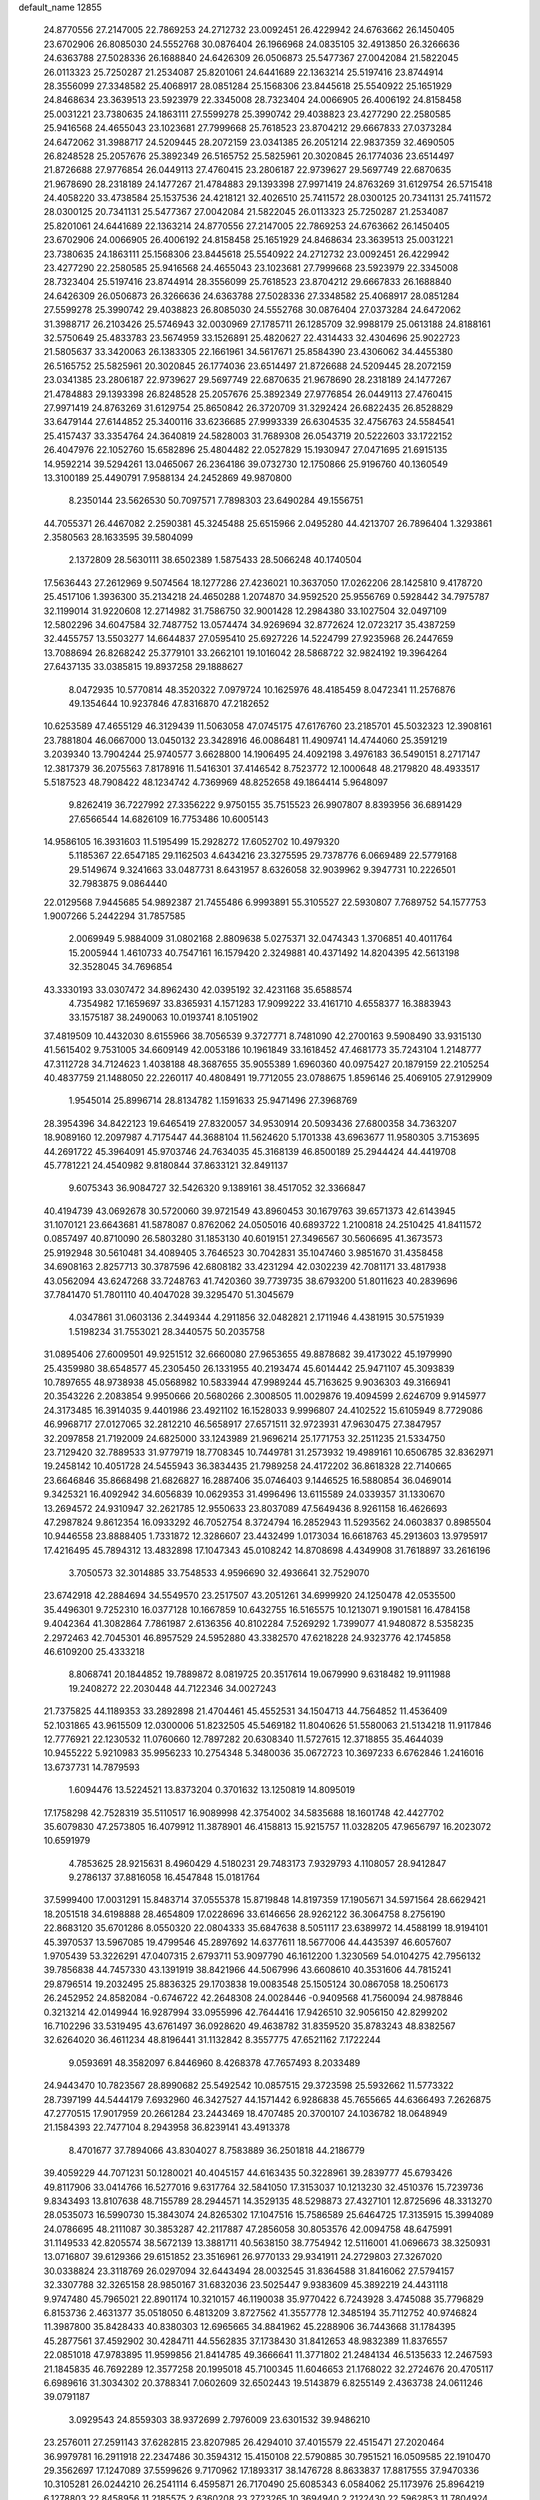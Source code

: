 default_name                                                                    
12855
  24.8770556  27.2147005  22.7869253  24.2712732  23.0092451  26.4229942
  24.6763662  26.1450405  23.6702906  26.8085030  24.5552768  30.0876404
  26.1966968  24.0835105  32.4913850  26.3266636  24.6363788  27.5028336
  26.1688840  24.6426309  26.0506873  25.5477367  27.0042084  21.5822045
  26.0113323  25.7250287  21.2534087  25.8201061  24.6441689  22.1363214
  25.5197416  23.8744914  28.3556099  27.3348582  25.4068917  28.0851284
  25.1568306  23.8445618  25.5540922  25.1651929  24.8468634  23.3639513
  23.5923979  22.3345008  28.7323404  24.0066905  26.4006192  24.8158458
  25.0031221  23.7380635  24.1863111  27.5599278  25.3990742  29.4038823
  23.4277290  22.2580585  25.9416568  24.4655043  23.1023681  27.7999668
  25.7618523  23.8704212  29.6667833  27.0373284  24.6472062  31.3988717
  24.5209445  28.2072159  23.0341385  26.2051214  22.9837359  32.4690505
  26.8248528  25.2057676  25.3892349  26.5165752  25.5825961  20.3020845
  26.1774036  23.6514497  21.8726688  27.9776854  26.0449113  27.4760415
  23.2806187  22.9739627  29.5697749  22.6870635  21.9678690  28.2318189
  24.1477267  21.4784883  29.1393398  27.9971419  24.8763269  31.6129754
  26.5715418  24.4058220  33.4738584  25.1537536  24.4218121  32.4026510
  25.7411572  28.0300125  20.7341131  25.7411572  28.0300125  20.7341131
  25.5477367  27.0042084  21.5822045  26.0113323  25.7250287  21.2534087
  25.8201061  24.6441689  22.1363214  24.8770556  27.2147005  22.7869253
  24.6763662  26.1450405  23.6702906  24.0066905  26.4006192  24.8158458
  25.1651929  24.8468634  23.3639513  25.0031221  23.7380635  24.1863111
  25.1568306  23.8445618  25.5540922  24.2712732  23.0092451  26.4229942
  23.4277290  22.2580585  25.9416568  24.4655043  23.1023681  27.7999668
  23.5923979  22.3345008  28.7323404  25.5197416  23.8744914  28.3556099
  25.7618523  23.8704212  29.6667833  26.1688840  24.6426309  26.0506873
  26.3266636  24.6363788  27.5028336  27.3348582  25.4068917  28.0851284
  27.5599278  25.3990742  29.4038823  26.8085030  24.5552768  30.0876404
  27.0373284  24.6472062  31.3988717  26.2103426  25.5746943  32.0030969
  27.1785711  26.1285709  32.9988179  25.0613188  24.8188161  32.5750649
  25.4833783  23.5674959  33.1526891  25.4820627  22.4314433  32.4304696
  25.9022723  21.5805637  33.3420063  26.1383305  22.1661961  34.5617671
  25.8584390  23.4306062  34.4455380  26.5165752  25.5825961  20.3020845
  26.1774036  23.6514497  21.8726688  24.5209445  28.2072159  23.0341385
  23.2806187  22.9739627  29.5697749  22.6870635  21.9678690  28.2318189
  24.1477267  21.4784883  29.1393398  26.8248528  25.2057676  25.3892349
  27.9776854  26.0449113  27.4760415  27.9971419  24.8763269  31.6129754
  25.8650842  26.3720709  31.3292424  26.6822435  26.8528829  33.6479144
  27.6144852  25.3400116  33.6236685  27.9993339  26.6304535  32.4756763
  24.5584541  25.4157437  33.3354764  24.3640819  24.5828003  31.7689308
  26.0543719  20.5222603  33.1722152  26.4047976  22.1052760  15.6582896
  25.4804482  22.0527829  15.1930947  27.0471695  21.6915135  14.9592214
  39.5294261  13.0465067  26.2364186  39.0732730  12.1750866  25.9196760
  40.1360549  13.3100189  25.4490791   7.9588134  24.2452869  49.9870800
   8.2350144  23.5626530  50.7097571   7.7898303  23.6490284  49.1556751
  44.7055371  26.4467082   2.2590381  45.3245488  25.6515966   2.0495280
  44.4213707  26.7896404   1.3293861   2.3580563  28.1633595  39.5804099
   2.1372809  28.5630111  38.6502389   1.5875433  28.5066248  40.1740504
  17.5636443  27.2612969   9.5074564  18.1277286  27.4236021  10.3637050
  17.0262206  28.1425810   9.4178720  25.4517106   1.3936300  35.2134218
  24.4650288   1.2074870  34.9592520  25.9556769   0.5928442  34.7975787
  32.1199014  31.9220608  12.2714982  31.7586750  32.9001428  12.2984380
  33.1027504  32.0497109  12.5802296  34.6047584  32.7487752  13.0574474
  34.9269694  32.8772624  12.0723217  35.4387259  32.4455757  13.5503277
  14.6644837  27.0595410  25.6927226  14.5224799  27.9235968  26.2447659
  13.7088694  26.8268242  25.3779101  33.2662101  19.1016042  28.5868722
  32.9824192  19.3964264  27.6437135  33.0385815  19.8937258  29.1888627
   8.0472935  10.5770814  48.3520322   7.0979724  10.1625976  48.4185459
   8.0472341  11.2576876  49.1354644  10.9237846  47.8316870  47.2182652
  10.6253589  47.4655129  46.3129439  11.5063058  47.0745175  47.6176760
  23.2185701  45.5032323  12.3908161  23.7881804  46.0667000  13.0450132
  23.3428916  46.0086481  11.4909741  14.4744060  25.3591219   3.2039340
  13.7904244  25.9740577   3.6628800  14.1906495  24.4092198   3.4976183
  36.5490151   8.2717147  12.3817379  36.2075563   7.8178916  11.5416301
  37.4146542   8.7523772  12.1000648  48.2179820  48.4933517   5.5187523
  48.7908422  48.1234742   4.7369969  48.8252658  49.1864414   5.9648097
   9.8262419  36.7227992  27.3356222   9.9750155  35.7515523  26.9907807
   8.8393956  36.6891429  27.6566544  14.6826109  16.7753486  10.6005143
  14.9586105  16.3931603  11.5195499  15.2928272  17.6052702  10.4979320
   5.1185367  22.6547185  29.1162503   4.6434216  23.3275595  29.7378776
   6.0669489  22.5779168  29.5149674   9.3241663  33.0487731   8.6431957
   8.6326058  32.9039962   9.3947731  10.2226501  32.7983875   9.0864440
  22.0129568   7.9445685  54.9892387  21.7455486   6.9993891  55.3105527
  22.5930807   7.7689752  54.1577753   1.9007266   5.2442294  31.7857585
   2.0069949   5.9884009  31.0802168   2.8809638   5.0275371  32.0474343
   1.3706851  40.4011764  15.2005944   1.4610733  40.7547161  16.1579420
   2.3249881  40.4371492  14.8204395  42.5613198  32.3528045  34.7696854
  43.3330193  33.0307472  34.8962430  42.0395192  32.4231168  35.6588574
   4.7354982  17.1659697  33.8365931   4.1571283  17.9099222  33.4161710
   4.6558377  16.3883943  33.1575187  38.2490063  10.0193741   8.1051902
  37.4819509  10.4432030   8.6155966  38.7056539   9.3727771   8.7481090
  42.2700163   9.5908490  33.9315130  41.5615402   9.7531005  34.6609149
  42.0053186  10.1961849  33.1618452  47.4681773  35.7243104   1.2148777
  47.3112728  34.7124623   1.4038188  48.3687655  35.9055389   1.6960360
  40.0975427  20.1879159  22.2105254  40.4837759  21.1488050  22.2260117
  40.4808491  19.7712055  23.0788675   1.8596146  25.4069105  27.9129909
   1.9545014  25.8996714  28.8134782   1.1591633  25.9471496  27.3968769
  28.3954396  34.8422123  19.6465419  27.8320057  34.9530914  20.5093436
  27.6800358  34.7363207  18.9089160  12.2097987   4.7175447  44.3688104
  11.5624620   5.1701338  43.6963677  11.9580305   3.7153695  44.2691722
  45.3964091  45.9703746  24.7634035  45.3168139  46.8500189  25.2944424
  44.4419708  45.7781221  24.4540982   9.8180844  37.8633121  32.8491137
   9.6075343  36.9084727  32.5426320   9.1389161  38.4517052  32.3366847
  40.4194739  43.0692678  30.5720060  39.9721549  43.8960453  30.1679763
  39.6571373  42.6143945  31.1070121  23.6643681  41.5878087   0.8762062
  24.0505016  40.6893722   1.2100818  24.2510425  41.8411572   0.0857497
  40.8710090  26.5803280  31.1853130  40.6019151  27.3496567  30.5606695
  41.3673573  25.9192948  30.5610481  34.4089405   3.7646523  30.7042831
  35.1047460   3.9851670  31.4358458  34.6908163   2.8257713  30.3787596
  42.6808182  33.4231294  42.0302239  42.7081171  33.4817938  43.0562094
  43.6247268  33.7248763  41.7420360  39.7739735  38.6793200  51.8011623
  40.2839696  37.7841470  51.7801110  40.4047028  39.3295470  51.3045679
   4.0347861  31.0603136   2.3449344   4.2911856  32.0482821   2.1711946
   4.4381915  30.5751939   1.5198234  31.7553021  28.3440575  50.2035758
  31.0895406  27.6009501  49.9251512  32.6660080  27.9653655  49.8878682
  39.4173022  45.1979990  25.4359980  38.6548577  45.2305450  26.1331955
  40.2193474  45.6014442  25.9471107  45.3093839  10.7897655  48.9738938
  45.0568982  10.5833944  47.9989244  45.7163625   9.9036303  49.3166941
  20.3543226   2.2083854   9.9950666  20.5680266   2.3008505  11.0029876
  19.4094599   2.6246709   9.9145977  24.3173485  16.3914035   9.4401986
  23.4921102  16.1528033   9.9996807  24.4102522  15.6105949   8.7729086
  46.9968717  27.0127065  32.2812210  46.5658917  27.6571511  32.9723931
  47.9630475  27.3847957  32.2097858  21.7192009  24.6825000  33.1243989
  21.9696214  25.1771753  32.2511235  21.5334750  23.7129420  32.7889533
  31.9779719  18.7708345  10.7449781  31.2573932  19.4989161  10.6506785
  32.8362971  19.2458142  10.4051728  24.5455943  36.3834435  21.7989258
  24.4172202  36.8618328  22.7140665  23.6646846  35.8668498  21.6826827
  16.2887406  35.0746403   9.1446525  16.5880854  36.0469014   9.3425321
  16.4092942  34.6056839  10.0629353  31.4996496  13.6115589  24.0339357
  31.1330670  13.2694572  24.9310947  32.2621785  12.9550633  23.8037089
  47.5649436   8.9261158  16.4626693  47.2987824   9.8612354  16.0933292
  46.7052754   8.3724794  16.2852943  11.5293562  24.0603837   0.8985504
  10.9446558  23.8888405   1.7331872  12.3286607  23.4432499   1.0173034
  16.6618763  45.2913603  13.9795917  17.4216495  45.7894312  13.4832898
  17.1047343  45.0108242  14.8708698   4.4349908  31.7618897  33.2616196
   3.7050573  32.3014885  33.7548533   4.9596690  32.4936641  32.7529070
  23.6742918  42.2884694  34.5549570  23.2517507  43.2051261  34.6999920
  24.1250478  42.0535500  35.4496301   9.7252310  16.0377128  10.1667859
  10.6432755  16.5165575  10.1213071   9.1901581  16.4784158   9.4042364
  41.3082864   7.7861987   2.6136356  40.8102284   7.5269292   1.7399077
  41.9480872   8.5358235   2.2972463  42.7045301  46.8957529  24.5952880
  43.3382570  47.6218228  24.9323776  42.1745858  46.6109200  25.4333218
   8.8068741  20.1844852  19.7889872   8.0819725  20.3517614  19.0679990
   9.6318482  19.9111988  19.2408272  22.2030448  44.7122346  34.0027243
  21.7375825  44.1189353  33.2892898  21.4704461  45.4552531  34.1504713
  44.7564852  11.4536409  52.1031865  43.9615509  12.0300006  51.8232505
  45.5469182  11.8040626  51.5580063  21.5134218  11.9117846  12.7776921
  22.1230532  11.0760660  12.7897282  20.6308340  11.5727615  12.3718855
  35.4644039  10.9455222   5.9210983  35.9956233  10.2754348   5.3480036
  35.0672723  10.3697233   6.6762846   1.2416016  13.6737731  14.7879593
   1.6094476  13.5224521  13.8373204   0.3701632  13.1250819  14.8095019
  17.1758298  42.7528319  35.5110517  16.9089998  42.3754002  34.5835688
  18.1601748  42.4427702  35.6079830  47.2573805  16.4079912  11.3878901
  46.4158813  15.9215757  11.0328205  47.9656797  16.2023072  10.6591979
   4.7853625  28.9215631   8.4960429   4.5180231  29.7483173   7.9329793
   4.1108057  28.9412847   9.2786137  37.8816058  16.4547848  15.0181764
  37.5999400  17.0031291  15.8483714  37.0555378  15.8719848  14.8197359
  17.1905671  34.5971564  28.6629421  18.2051518  34.6198888  28.4654809
  17.0228696  33.6146656  28.9262122  36.3064758   8.2756190  22.8683120
  35.6701286   8.0550320  22.0804333  35.6847638   8.5051117  23.6389972
  14.4588199  18.9194101  45.3970537  13.5967085  19.4799546  45.2897692
  14.6377611  18.5677006  44.4435397  46.6057607   1.9705439  53.3226291
  47.0407315   2.6793711  53.9097790  46.1612200   1.3230569  54.0104275
  42.7956132  39.7856838  44.7457330  43.1391919  38.8421966  44.5067996
  43.6608610  40.3531606  44.7815241  29.8796514  19.2032495  25.8836325
  29.1703838  19.0083548  25.1505124  30.0867058  18.2506173  26.2452952
  24.8582084  -0.6746722  42.2648308  24.0028446  -0.9409568  41.7560094
  24.9878846   0.3213214  42.0149944  16.9287994  33.0955996  42.7644416
  17.9426510  32.9056150  42.8299202  16.7102296  33.5319495  43.6761497
  36.0928620  49.4638782  31.8359520  35.8783243  48.8382567  32.6264020
  36.4611234  48.8196441  31.1132842   8.3557775  47.6521162   7.1722244
   9.0593691  48.3582097   6.8446960   8.4268378  47.7657493   8.2033489
  24.9443470  10.7823567  28.8990682  25.5492542  10.0857515  29.3723598
  25.5932662  11.5773322  28.7397199  44.5444179   7.6932960  46.3427527
  44.1571442   6.9286838  45.7655665  44.6366493   7.2626875  47.2770515
  17.9017959  20.2661284  23.2443469  18.4707485  20.3700107  24.1036782
  18.0648949  21.1584393  22.7477104   8.2943958  36.8239141  43.4913378
   8.4701677  37.7894066  43.8304027   8.7583889  36.2501818  44.2186779
  39.4059229  44.7071231  50.1280021  40.4045157  44.6163435  50.3228961
  39.2839777  45.6793426  49.8117906  33.0414766  16.5277016   9.6317764
  32.5841050  17.3153037  10.1213230  32.4510376  15.7239736   9.8343493
  13.8107638  48.7155789  28.2944571  14.3529135  48.5298873  27.4327101
  12.8725696  48.3313270  28.0535073  16.5990730  15.3843074  24.8265302
  17.1047516  15.7586589  25.6464725  17.3135915  15.3994089  24.0786695
  48.2111087  30.3853287  42.2117887  47.2856058  30.8053576  42.0094758
  48.6475991  31.1149533  42.8205574  38.5672139  13.3881711  40.5638150
  38.7754942  12.5116001  41.0696673  38.3250931  13.0716807  39.6129366
  29.6151852  23.3516961  26.9770133  29.9341911  24.2729803  27.3267020
  30.0338824  23.3118769  26.0297094  32.6443494  28.0032545  31.8364588
  31.8416062  27.5794157  32.3307788  32.3265158  28.9850167  31.6832036
  23.5025447   9.9383609  45.3892219  24.4431118   9.9747480  45.7965021
  22.8901174  10.3210157  46.1190038  35.9770422   6.7243928   3.4745088
  35.7796829   6.8153736   2.4631377  35.0518050   6.4813209   3.8727562
  41.3557778  12.3485194  35.7112752  40.9746824  11.3987800  35.8428433
  40.8380303  12.6965665  34.8841962  45.2288906  36.7443668  31.1784395
  45.2877561  37.4592902  30.4284711  44.5562835  37.1738430  31.8412653
  48.9832389  11.8376557  22.0851018  47.9783895  11.9599856  21.8414785
  49.3666641  11.3771802  21.2484134  46.5135633  12.2467593  21.1845835
  46.7692289  12.3577258  20.1995018  45.7100345  11.6046653  21.1768022
  32.2724676  20.4705117   6.6989616  31.3034302  20.3788341   7.0602609
  32.6502443  19.5143879   6.8255149   2.4363738  24.0611246  39.0791187
   3.0929543  24.8559303  38.9372699   2.7976009  23.6301532  39.9486210
  23.2576011  27.2591143  37.6282815  23.8207985  26.4294010  37.4015579
  22.4515471  27.2020464  36.9979781  16.2911918  22.2347486  30.3594312
  15.4150108  22.5790885  30.7951521  16.0509585  22.1910470  29.3562697
  17.1247089  37.5599626   9.7170962  17.1893317  38.1476728   8.8633837
  17.8817555  37.9470336  10.3105281  26.0244210  26.2541114   6.4595871
  26.7170490  25.6085343   6.0584062  25.1173976  25.8964219   6.1278803
  22.8458956  11.2185575   2.6360208  23.2723265  10.3694940   2.2122430
  22.5962853  11.7804924   1.8009434  42.9763970  18.3935175  18.5481242
  42.1692459  18.8642121  18.9799069  43.6548907  18.3022198  19.3161917
   7.1614747   1.4806906   7.2461961   7.7630830   2.3122588   7.0921038
   7.5572894   1.0707209   8.1106775  29.7816694  42.1915043  28.9560701
  30.4244342  41.4435835  29.2708626  28.8646253  41.8756607  29.3002932
  44.8365355  30.3059636   3.2345860  44.0280264  30.7720510   3.6813119
  44.7610588  30.6269409   2.2498944  31.4067758  49.2745848  32.9739095
  31.3815004  49.6866875  32.0296982  30.4895420  48.7973229  33.0444112
  31.5643978  32.5612783  39.1188536  30.9081578  31.8193640  38.8068782
  31.4630957  33.2796939  38.3840829  50.7074266  10.8723920  30.8641522
  50.1925432  11.7648110  30.8026371  49.9827052  10.1576408  30.7053930
  21.5244724  26.2246108  17.6809235  21.8581658  25.3293974  18.0697780
  21.2914176  26.0276413  16.7178198  29.2173843   5.5769657  53.9675258
  29.9967989   5.9470809  54.5284604  29.6505136   4.7867784  53.4505941
   1.2813402   9.3822503  39.1135168   1.3998100  10.3110682  38.6897611
   0.3165152   9.3864365  39.4789345  49.4919594  25.3120881  51.2868709
  48.8492383  25.6704290  52.0090280  49.2846742  24.3085251  51.2401690
  48.3611644  33.4484668  27.0663067  48.5049903  32.7046561  27.7805449
  47.3843247  33.2582476  26.7593286   2.6370258  48.2501130  32.3628094
   1.9782196  47.6118521  31.8959978   3.5039807  48.1461240  31.7958149
  49.5588277  31.1027293   1.5739199  49.1206316  31.3518206   0.6816993
  48.7751529  30.9559134   2.2198001   4.0937525  10.4477539  15.6479394
   4.0640751   9.5429728  15.1503278   4.5237178  10.1990256  16.5551289
   7.9440225   5.9584251  22.2509277   8.4421314   6.6649599  21.6922407
   8.3357536   6.0709358  23.1983551  34.6264636   2.7465660  37.4880892
  34.0719421   3.3729858  36.8827899  35.5252352   2.6641014  36.9958052
  20.0089714  27.6854953  38.5938406  20.4472701  28.6025561  38.4247235
  18.9987388  27.8996152  38.6323869  41.5350055  39.4030729  42.3594690
  41.8659521  39.6068592  43.3167110  41.9590041  40.1643379  41.8012052
  35.9771577  23.5338737  49.0785899  35.9726499  22.5132995  49.2897861
  35.0179506  23.8254529  49.3210386  39.8619600   5.2255879  51.3964294
  40.6318751   5.5666741  50.8151241  39.6967128   4.2635505  51.0541275
  22.1205090  14.4660003  30.5655943  21.7608486  14.0391065  31.4396598
  22.4101472  13.6414586  30.0112840  35.3786713  30.8564176  23.9250998
  36.2515291  30.3123961  23.8245809  34.8111828  30.5254977  23.1188062
  20.9736384  33.3550970   4.9667720  20.6163730  32.6968598   4.2475723
  21.2168798  32.7399593   5.7492897  12.8131390  10.0279310   8.6663714
  12.7622778  11.0673221   8.6965598  11.9423870   9.7296069   9.1163142
  46.7837565  15.6896632  23.1379981  46.4522833  16.5558769  23.5961657
  45.8995283  15.2125508  22.8774782   1.9665772  31.3837886  18.9302661
   2.2532242  30.4976627  19.3700128   2.8539179  31.8682894  18.7383701
  19.8689888  44.8886181   9.0160054  19.8574295  44.1761163   9.7641645
  19.6050536  45.7591599   9.5002860  48.5885734  13.1514981  10.0945682
  48.4959920  12.8568208   9.1024780  48.8210711  14.1571512  10.0101267
   6.9167761   0.4908370   4.6773697   7.0023073   0.7635753   5.6714677
   6.1105399   1.0431491   4.3457208  33.2150418  28.5081270  34.6079359
  33.2402808  28.4216127  33.5874592  33.1359482  27.5356231  34.9417829
  10.1442075  10.7711888  16.6288168  10.5041831  10.0097952  16.0278145
  10.9908133  11.2789384  16.9155406  31.0555382   3.2649701  17.4524398
  31.6688927   3.7333344  18.1427480  30.1163064   3.3734970  17.8787179
  24.7208711  14.3481902   7.7036559  25.6990100  14.4798258   7.3745963
  24.2085291  14.1902159   6.8171128  43.3772103  20.9962972  51.0658311
  44.2317395  21.4585336  51.4164357  43.3913095  20.0784497  51.5381940
   7.8362301  37.6136048  47.0276125   8.4745530  37.8081361  47.8130269
   8.3484813  36.8996538  46.4812649   1.1358062  13.7166033  39.5110147
   0.1226691  13.5391273  39.5490061   1.4976305  12.9206043  38.9513218
  40.0143110  42.7417949  24.5167504  39.7409495  43.7153880  24.7514324
  39.7489192  42.2210664  25.3719706  14.0577328   2.7678242  33.8829179
  14.3987093   2.0960079  33.1906519  14.8739358   2.9449052  34.4862539
  28.1504795  39.9959098   5.4661411  28.7890562  39.7193820   4.7013801
  28.7641969  40.4695012   6.1425589  21.7020089  30.0617256  27.7912122
  21.3114538  29.7967517  28.7083168  22.1815886  29.2019901  27.4827917
   0.3696668  11.5886573  11.2463173   0.8246144  11.1226444  10.4474137
  -0.3713903  12.1621827  10.8146181  27.4205796   4.5758246  43.9119585
  26.8914554   5.4536767  43.8237033  28.0201338   4.7231547  44.7344052
   0.5742123  47.6948125  42.1472183   0.1389465  48.6107655  42.0723984
   1.5752478  47.8797445  41.9203407  31.9132202  37.5496003  10.2989368
  31.9534465  36.5157662  10.2395977  31.2282322  37.7958194   9.5714463
  42.4881266  15.7363132  33.8961659  43.0647756  14.9969788  34.3317942
  42.6369387  15.5820346  32.8838759  32.8660076  13.9789447  19.8772835
  33.6403477  14.4465951  19.3766454  32.5608920  14.7101382  20.5556751
  35.3816976   6.9232822   0.8486302  36.2064640   7.2086686   0.2886635
  35.3606804   5.8952693   0.7284792   0.2453849  16.2292635  43.1711650
   0.5008888  17.2177668  43.3577314   1.1665633  15.7536201  43.1920449
  32.2657830   9.7419095  54.0412298  32.5327978   9.2856842  54.9246056
  31.8666361  10.6466602  54.3390580  47.7717089  44.0704673  42.1186582
  47.3901725  44.8629223  42.6692303  48.5260799  44.5211454  41.5700249
  34.8465333   3.4034198  11.5443804  34.8054291   3.8672049  12.4713265
  35.1754346   2.4457643  11.7930823   9.3115497  34.2087174   1.3809649
   9.3850348  35.2303891   1.2271558  10.2651143  33.8640047   1.2228457
   0.5310916  39.7181819  26.3023592  -0.4975720  39.6480692  26.1898063
   0.8790879  39.1157387  25.5324582  40.0805185   8.6266881  21.0248180
  40.4810138   7.7620635  21.3935633  40.8900133   9.1190406  20.6062180
  40.9545871  21.4988404  35.6435030  40.4998394  20.6160899  35.3647910
  40.8937565  22.0989195  34.8262422  23.1027850   2.2816250  24.2739827
  23.3956525   3.1923006  24.6611339  23.0964435   2.4363266  23.2549595
  34.3825341  15.4210617  50.2942193  33.8471391  16.2522750  50.6054661
  35.2822144  15.8460380  49.9772810   7.2375067   5.9007365  26.7376017
   7.1291107   4.8840086  26.5399497   7.2843926   5.9254115  27.7703812
   7.6875378  14.4019917  48.8845535   8.3312741  15.0778406  49.3262164
   7.7863094  13.5561120  49.4724406  42.8069102  32.5669136  39.1888458
  42.4024058  32.9464130  40.0404405  42.0780375  32.6544345  38.4687169
   1.7611065  27.6192647  32.6589871   1.8999398  27.4253716  33.6661593
   2.4340797  28.3984962  32.4861340  22.5343885  24.0193825  18.8564904
  22.4120310  23.0230997  18.6281375  23.4941015  24.2306081  18.5184147
  24.4415443   4.4942629  41.3054408  24.2454288   4.6087894  42.2970823
  23.5480980   4.7080330  40.8323942  45.2731237   6.2011854  36.3828702
  44.2950265   5.8867949  36.2610079  45.3176658   6.4533685  37.3857313
  36.6558238   9.9642215  40.8296335  36.5114489   9.9212088  39.8122417
  36.3767666   9.0382034  41.1733281  18.9159515  17.1339364  33.7578507
  18.5776774  17.6489878  32.9289743  19.1480477  17.8884264  34.4298661
  -0.9595744   1.9850512  21.8769263   0.0281867   2.2537120  21.9735691
  -1.2960954   2.5895632  21.0998876  11.0350463  49.6513897  43.9742837
  11.6945186  49.4573296  43.2255998  10.5124459  48.7688868  44.0985933
  32.2611779  25.8802734  43.7325276  32.7068698  25.5803623  44.6169942
  32.3171873  25.0264943  43.1454114  44.7502865  41.7106367   6.0796913
  44.6668415  42.0165931   5.0886981  45.6704002  41.2371849   6.0854088
   1.6411914  42.3415067  20.0590565   0.7799927  42.0231780  20.5427668
   1.6540016  41.7313677  19.2167581  11.8951040  14.3711924  38.4894769
  12.8572056  14.6866440  38.7212166  11.9772956  14.1320378  37.4828058
   4.5130021  11.1814843  24.6047643   4.0345137  11.8550960  23.9888474
   4.0062013  11.2741302  25.5018716  26.0773767  40.1033332  52.5706814
  25.3480778  39.3950530  52.7718994  26.8159168  39.8782817  53.2632944
   5.2064201  38.5624601  10.9831509   5.2087143  39.5718280  10.7688869
   4.4972675  38.1817984  10.3284082  33.6214008  37.0338968   4.7960434
  34.4938531  36.5833100   5.0982711  33.9222508  37.9153026   4.3614153
  29.6783297  21.4506788   1.3922238  30.5976187  21.7819145   1.6973898
  29.6105147  21.7137199   0.4053003  20.5021052  14.4408376  55.8467707
  21.0202861  15.1780208  55.3201243  21.1002429  13.6079000  55.6992318
  38.0094040   1.1608311  51.6175955  38.7304131   1.7578311  51.1758299
  38.3790427   0.9844752  52.5601808  49.3401904  18.5408970   6.0120897
  49.3447112  17.5407308   6.2808579  48.3458240  18.7669594   5.9193834
  13.4097100  32.1292730   7.5858499  13.6770552  33.1338289   7.6167552
  12.7068394  32.0608553   8.3430572  47.7532305  -0.1487220  20.7889185
  48.2893893   0.6216276  21.2090837  46.8572230   0.2799340  20.5261416
  17.5608969  43.8393739  52.7779342  18.0235430  44.3142079  51.9890873
  18.1268532  42.9959868  52.9302058   3.1906206   3.8208029   4.6533372
   3.7927637   4.2803578   5.3590570   2.8124193   4.6119149   4.1085314
  44.5725184  37.3706595  46.5607418  45.2518868  38.1235284  46.2921912
  45.1775529  36.7691709  47.1595602   3.0782333  26.3427957  20.5524617
   2.8144954  26.0417391  19.6006324   3.7490105  25.6304784  20.8665079
  32.9331464  21.4358579  30.0625866  33.0727430  21.7651282  29.0789208
  32.5143606  22.2883195  30.4985833  16.3943152  46.0088510   2.8677417
  16.9875197  46.7889627   3.1854190  17.0252248  45.2000405   2.8628001
  11.6673489   9.3510518  12.3201490  11.8472754  10.3525171  12.3392282
  12.5882059   8.9101079  12.1786490  15.9367299   4.8079465  14.6735965
  16.1710444   3.8301800  14.4485201  15.8900707   5.2702479  13.7562846
   2.2407925  27.2678345  35.3321691   1.9403287  27.9840475  36.0138539
   1.9845793  26.3789174  35.7896209  28.4751142  32.1320760   7.2977856
  28.6420068  31.5035161   8.1066584  27.5246298  32.5014437   7.5013611
   6.9192305   3.4617848  47.8004862   7.2091811   4.4337905  47.9931219
   7.7330155   3.0391066  47.3462248   7.6578638  16.1830509  24.8712672
   6.7388300  15.7159959  24.8308198   7.9493739  16.2393099  23.8832790
  28.4274000  48.9267005  30.2687680  29.3979585  49.2703253  30.1496912
  28.3634774  48.1766588  29.5548640  15.1442220   8.9155850   9.5428548
  14.2793832   9.2978751   9.1305867  15.4901458   8.2534101   8.8378915
  48.7660808  10.3743183  48.6245037  48.7745394  11.4028863  48.6476444
  48.7246588  10.1011191  49.6155575  49.5775726   0.7439530   6.5279194
  49.5334488   0.7780577   7.5591284  50.3485989   1.3908119   6.3036427
  12.8046943  36.5519411  44.8881368  12.7142069  36.4400990  43.8532020
  12.3821273  35.6878539  45.2496607  36.1637904   1.6718193  20.7312945
  35.1980858   1.7117346  20.3671867  36.2247500   2.5069451  21.3335681
   9.1246806   3.6701786   1.4768192  10.1407865   3.4887740   1.5734324
   9.0232190   3.9435917   0.4932737  13.9803143  39.9783654  48.0189706
  13.4489103  39.1455328  48.3020240  14.9606899  39.7270758  48.2001250
  25.9286921  29.5537301  32.8157412  25.0814826  29.4674862  32.2325699
  25.6596835  29.0652836  33.6915648   7.0312079   5.7334739  29.4714904
   7.5465101   4.9514163  29.9048653   6.6661516   6.2502155  30.2962510
  12.0169766  14.2570491  52.0665651  11.7556380  14.3837222  51.0741228
  12.6013619  13.4063860  52.0459939  39.9725929  19.0038142  35.4747649
  40.6086391  18.8279457  36.2738881  39.0493134  18.7556395  35.8536513
  25.9440520   3.9778188  49.9498437  26.5121251   3.1628432  49.6378848
  26.4102831   4.2530331  50.8313845  22.0187675   5.8304703  15.3634318
  22.4983196   5.2016884  16.0426449  21.5805255   6.5343251  15.9963147
  15.1814147   8.9938949  14.2963833  15.1161524   9.8072268  14.9248119
  16.1510170   8.6624622  14.4149768  17.4032257  15.6978531  46.6994487
  17.3185805  16.3057748  45.8698131  16.7515172  14.9216922  46.4783056
  36.8536775  31.1253003   3.2971230  36.6484652  31.0398859   2.2963717
  36.1101852  30.5868125   3.7610770  41.0322029  17.2728392   8.8621669
  40.2925453  17.9494477   9.1318089  41.5883319  17.8111116   8.1718165
  41.7598116  39.2031731   5.8909492  40.9016318  39.7222863   5.6143992
  42.2161971  39.0357524   4.9714383  13.9015231  44.7691718  33.4824086
  14.5992713  44.9748078  34.2173925  14.0030029  43.7583684  33.3255337
   2.4640203  14.7557068   9.9294838   2.0322872  15.6628302  10.1486197
   3.4531676  14.9843848   9.7516550  13.8203363  18.7481572   2.0700070
  13.7654779  18.0437035   2.8167812  14.7877859  18.6827110   1.7242760
  30.9892295  46.5380418  19.9567647  31.0458419  47.3613963  19.3404036
  31.9346948  46.4387387  20.3414811  11.6717334  45.3274189  26.1505256
  11.4231437  44.4080064  26.5448385  11.0937078  45.3962065  25.2981810
  38.7345076  31.3638843  48.4474743  38.4718079  31.4897765  47.4545578
  38.1156726  30.5895111  48.7536150  41.7337752  47.5240715  19.7857883
  42.4164668  48.2585221  19.5488850  40.8231301  47.9923634  19.6449035
   0.8395286  11.3408052  26.0160696   1.7318010  11.3058407  26.5150870
   0.3017442  10.5389733  26.3649314  20.2804962  41.3424198  48.5195142
  19.3098403  41.6283757  48.3266705  20.8534177  42.1193848  48.1721911
  28.0753022  47.5527401   4.8767887  27.9319376  46.9715411   4.0307420
  27.7223730  48.4696298   4.6151224  18.9654314  22.8863159  37.5623874
  19.2270563  23.2219182  38.5039139  19.5499938  23.4362591  36.9250410
   3.7838180  17.2782655   7.6934585   2.8315010  17.6941550   7.7056868
   4.0147346  17.2900477   6.6836195  41.6486073  14.9866995  49.4330678
  42.3300405  15.7558466  49.2807188  42.1145326  14.3863176  50.1266699
  45.1099070  35.5932023  16.9416526  45.9120324  34.9495505  16.8431421
  45.4705454  36.4869412  16.5768448  10.0461306   8.7682721  40.0194625
  10.1573760   9.3689398  39.1822023  10.9089041   8.1961033  40.0092287
  19.6022805   7.8899115  21.1306812  20.5396593   8.3137247  21.1266854
  19.4325089   7.6589944  20.1389666  13.7251168  12.3349355  33.9686935
  13.9595047  11.4206578  34.3820512  14.6413121  12.7386313  33.7165687
  44.5486272  32.3655646  49.4514258  43.8871203  32.6224208  48.7086014
  44.9305979  31.4579768  49.1537604  13.5146244  16.7270768  46.7121052
  13.8230129  16.0106885  46.0573763  13.9509592  17.5975027  46.3609613
  45.0599583  41.2520896  45.0202055  45.8526401  41.7379575  44.5822262
  44.7493711  41.8890535  45.7672325  27.3001353   1.8529274  49.0747837
  28.2994528   1.7245640  49.3475378  26.9036687   0.9193962  49.1586473
  11.3190678  42.9503959  27.4646069  12.2214415  42.8265646  27.9522354
  10.6286859  42.9695684  28.2303571  19.7926569  36.7143654  26.8576379
  19.5269837  37.5184335  27.4479870  19.8611345  35.9324122  27.5308357
  35.2178181   3.7532010  48.7185700  34.4683943   4.2059703  49.2665974
  35.7798246   4.5512387  48.3806457  13.4855034  22.5197973  50.0462792
  14.3473101  23.0621132  49.8724184  13.2911565  22.6840886  51.0457197
  41.7280837  13.4032251  12.7244890  42.2896681  14.2085110  12.4554140
  40.8528472  13.5083214  12.1827929  24.4192865   5.4236815  31.5740796
  23.5379277   5.9158198  31.7844261  25.0714930   5.7225367  32.2922814
  29.0799056  19.4919021  40.1690097  29.0229886  19.9601882  41.0978611
  29.7618008  18.7347245  40.3559440  41.8112320  42.2522903  48.5044958
  42.0367387  42.9030331  49.2866529  40.9799494  42.7194828  48.0790813
  43.3676082  16.3625647  14.6009523  43.6741681  17.1552154  15.1871796
  43.9535467  15.5789976  14.9244761  22.0894672   7.3741678  25.0452966
  22.2659361   8.3811835  25.1520456  22.8580237   7.0454805  24.4472924
  45.5939140  29.9074347  48.9479762  45.2396532  29.2478361  49.6595335
  46.6259868  29.7718184  49.0081955  31.9268069  15.4427324  47.7262086
  32.5539879  14.6966865  48.0328459  31.1720380  15.4521599  48.4241608
  10.5871600  43.9501407  19.5834500  11.0816397  43.0728053  19.8287107
  11.3694818  44.6338220  19.4981713   6.4035660  42.1639993   2.3710738
   6.6249245  42.7854478   3.1439948   7.0024010  42.4781311   1.5932808
  17.9554227  25.0057799  18.2827734  18.4641443  24.9350914  19.1795268
  18.4749054  24.3844437  17.6496449  38.4668658   9.2154474  32.7882412
  39.0749843   9.6348406  32.0560493  38.2016111  10.0502803  33.3527649
  39.8903471  10.4648562  17.5792078  38.9234188  10.5059120  17.2471562
  40.0709244   9.4638222  17.7266209   2.9388535  44.2039211  18.6152582
   3.8920300  44.3011195  19.0021143   2.4770247  43.5501742  19.2705009
  18.8278696  37.0462682   0.2242622  19.5119969  37.7256297   0.5517215
  18.7223061  36.3740575   0.9913488  17.6015627  47.8822467  50.6326554
  17.4901778  47.9042837  51.6605495  16.6410090  48.0422959  50.2888400
   9.9186558   4.8626824  15.2794232  10.6743612   5.1565787  14.6340000
  10.4040920   4.2247426  15.9324758  47.6735266  23.4689367  30.1092944
  48.3147677  23.0047413  30.7670510  47.0435088  22.7186506  29.8023724
  16.5569323   1.5800724  41.3592052  16.0353964   1.0984296  40.6118157
  15.9092221   2.3185828  41.6693829   5.1086039   0.9646074  15.0804016
   4.3760841   0.2619269  14.9334322   5.9879699   0.4348264  15.0065420
  30.3761423  17.5531220   8.0618251  30.0022180  18.5103016   7.9157596
  31.3456870  17.6328012   7.7141029   2.7164746   6.4722783   7.3039186
   3.4750923   5.8117355   7.0382171   3.1622378   7.3957558   7.1103461
  43.5465543  27.5967262  18.0398930  43.0239803  27.8344005  17.1784558
  43.4372314  28.4450335  18.6213757  30.5006039  17.6269189  19.9498486
  30.0219959  17.2242760  19.1337578  30.8736659  18.5196462  19.6279767
  47.7874376  26.2562231  53.2595405  48.4034589  26.7458127  53.9049223
  46.9934003  26.9127057  53.1260076   8.1341558  20.8575542  32.1461365
   7.9432647  21.5611663  31.4066104   8.8370247  20.2477589  31.7237672
   6.4530803  14.2262595  36.0854384   5.5783399  14.7600400  36.1844282
   6.6493763  14.2593412  35.0759425  45.1610477   7.8437833  15.7073757
  45.1719057   6.8108136  15.6508501  45.1164843   8.1256859  14.7122701
  21.4086633  28.2757955  14.3965310  21.8311915  28.7113325  15.2337561
  22.1959552  27.8072560  13.9331085  38.2964349  10.7572154  25.4557428
  38.5549808  10.2830718  24.5729330  38.2893592   9.9838969  26.1447812
  47.4417147   9.2779359   8.8994229  47.2844234   9.7268830   7.9801738
  48.4037948   9.4884321   9.1357333  18.2130312  31.0379210  35.6996487
  17.4599887  30.7058037  36.3243057  18.6197273  30.1632398  35.3249859
  32.9072827  29.7223564  42.8349178  33.3084460  29.8055016  43.7786658
  33.2957657  28.8306432  42.4817514  38.1717936  43.6735986  45.3087440
  38.7093487  43.1120128  44.6270885  37.2053458  43.3176393  45.2031493
   8.4858786   1.0547501  25.4842267   9.3662110   1.0776656  25.9924000
   8.7550612   1.0655938  24.4903215   4.7883883  32.0174155  37.6765795
   4.3747712  31.9198035  38.6167122   5.5631010  31.3361916  37.6729294
  25.6331991   8.6837445  32.5675196  26.2234867   9.3608017  33.0760529
  25.9447007   7.7683319  32.9179447  16.1948989  30.3906926  37.3733129
  15.9524659  31.2229256  37.9403723  15.2869018  30.1147609  36.9647528
  31.6996876  22.9226205  18.7493505  31.9494378  22.8362246  17.7504900
  30.8589549  23.5287964  18.7315153  46.4664972  18.5294047  44.1132729
  46.3735802  19.5482433  43.9373660  47.3302589  18.2735408  43.6426405
  14.1172222  25.3111039  21.6570644  14.2698681  24.5324813  22.3119335
  14.5778297  24.9992840  20.7925618  22.3734595  27.6046476  19.8115008
  22.2262696  26.8483822  20.4983286  21.9486552  27.2086438  18.9472087
   7.1117037  29.7770541  11.2478834   7.1076498  29.2019830  10.3869524
   7.5850986  29.1470662  11.9286441   5.9674539  37.9300791  20.9962340
   5.1722927  38.5840474  21.0969326   6.7903568  38.5312392  21.1837940
  22.4532381  42.0713591  21.2313241  22.0082713  42.4663195  20.3847608
  23.3548719  41.7048481  20.8600355   5.1706687  23.6020732  45.1930810
   4.2716017  24.1126061  45.1172393   5.8654124  24.3835625  45.2119547
  36.7393701  22.1761885  22.9228752  36.0355622  22.5378219  23.5981255
  36.2832087  22.3499643  22.0096362   5.4969830  38.1394871  48.3879734
   6.3337007  37.7523902  47.9209887   5.8114035  38.2790188  49.3610762
  21.9098473  35.4644221  31.9815147  22.4219428  36.1816340  31.4373929
  22.6290058  34.7239235  32.1074565  26.3552656   3.0770458  17.6934961
  25.8059053   2.5506573  16.9962886  26.6174689   3.9373127  17.1739202
   8.7578143  41.9227474  46.7629461   9.2767472  41.0324151  46.8999042
   7.9886672  41.8515049  47.4477028  20.1422901  24.3995608  35.4439815
  20.8808232  24.3952718  34.7276909  19.3315082  23.9839508  34.9479710
  32.8504745   4.2232785  54.4364942  33.1131535   3.8253762  53.5178681
  32.1305264   3.5677098  54.7815213  32.9656900  32.0311752  46.5195506
  32.0745400  31.6169417  46.8621489  32.6565266  32.9833788  46.2302451
  36.8612069  21.0498798  52.2156980  37.4895678  21.8213157  52.5037995
  37.4205618  20.2058654  52.4342903   1.4063050  11.6416294  33.3733959
   0.5813128  11.4416454  33.9659355   1.1404558  11.2494527  32.4567868
   1.3648936   4.9917566  36.8485717   1.6766627   5.9630821  37.0194092
   1.0261375   5.0244908  35.8679464  35.8629128  13.8539728   7.9093220
  35.9343426  12.9155687   8.3280106  35.2241237  13.7176094   7.1102270
  43.0636231  38.0147986  50.4586088  42.7635894  37.8191317  49.4865425
  42.4876322  37.3733297  51.0224246   4.8756269   9.4178781  51.2563565
   5.1229779   9.3914448  50.2548475   3.9674433   8.9380125  51.3053476
  18.7407099  25.2331278  -0.1919320  18.3470345  26.1014730   0.1827458
  19.7327535  25.2573730   0.0633487  12.8735015  21.1788498  16.9556417
  12.2268856  21.9951597  16.9219027  12.2936586  20.4492984  17.3942422
   9.9621783  28.7465673  30.9004334  10.0100230  29.2939376  30.0314043
   8.9540202  28.5805716  31.0385693   0.3553157  45.5829346  10.1319474
  -0.0276178  46.2246434  10.8355961  -0.4792255  45.2003812   9.6596088
   7.9080472  46.2517135  11.2542325   6.8831105  46.2970306  11.2090949
   8.1081372  45.5096685  11.9297423  44.4440609  45.5692703  49.5976731
  45.2406321  45.4109723  48.9583650  44.8959008  45.7172579  50.5138139
  39.2532877  43.7146102   8.8132624  39.1740956  42.8878223   8.2011350
  40.2277701  44.0254133   8.6933441  38.0530091  16.2236973  44.8309287
  38.3917487  15.6056301  45.6057642  38.8432175  16.9077856  44.7667183
  41.9450549  10.3512406  15.3382607  42.1674030  11.3358226  15.5538333
  42.3702057   9.8310508  16.1264223  49.3815340  35.8324626  50.4096444
  48.7641626  36.2887242  51.0974318  50.3179761  36.1908287  50.6497862
  47.6228108  38.3837443  28.1621622  48.0304808  37.4343567  28.1455522
  47.7356320  38.7060350  27.1838750  36.5148584  45.5009962  41.5881962
  35.7202986  45.5261920  42.2561643  36.9674734  46.4216249  41.7643157
  15.8561283  13.2409100  51.9899960  14.9475977  12.7736983  51.8533613
  16.0741286  13.0686961  52.9838637  23.8371432  20.3319174  47.3718085
  23.2966749  20.5612823  46.5253468  23.9250860  19.3052386  47.3390692
  29.2511758  46.3073306  46.7084688  28.4277775  46.2757367  47.3352377
  30.0457636  46.3630757  47.3689923  24.2374606  37.5825934  24.1447357
  23.3241380  37.3344250  24.5917010  24.2601287  38.6074686  24.2323822
   0.1316705  32.9497661  30.2050421   0.9940877  32.8197122  29.6508842
  -0.5481548  32.3255060  29.7363667   0.2856575  14.5395422  19.5097965
   1.1742539  14.3588072  19.9976766  -0.3434443  14.8761424  20.2578952
  12.9569219  34.6096023  33.2725162  12.7206496  34.8678641  32.3024524
  12.7001617  35.4395686  33.8208841  47.3263787  10.3218749   3.9537887
  46.3754503  10.0114087   3.7424900  47.3259615  11.3319870   3.7772667
   5.5997031   9.4240010  48.5952633   5.1974632  10.0649552  47.8749626
   5.6595268   8.5298985  48.0720316  44.7841495  22.0800920   8.6730840
  43.7996314  21.7502402   8.7099643  44.7652401  22.7355736   7.8697043
  24.2339455  28.5965721  17.9558065  23.7528535  28.1169024  18.7254049
  24.6782200  27.8421389  17.4172405  12.2914854   1.6017328  12.7339097
  13.1227197   0.9854360  12.7403750  11.8733776   1.4858056  13.6518258
  38.7339918  15.9333877  36.2386480  38.4802868  16.8742187  36.5937453
  39.7661511  15.9270694  36.3150351  13.6236144  18.8937197  51.1102323
  13.5117742  17.9747959  51.5620602  13.7101432  19.5471763  51.9001206
  37.7882725   8.7780788  19.4573501  38.5485236   8.7747697  20.1557940
  37.2629672   9.6384714  19.6720104  16.4509924  49.3213746   5.8535548
  15.5949110  48.7893606   6.0790385  16.1142025  50.0633510   5.2169487
  21.9786131  50.0097614   4.6943933  22.6562231  49.2286245   4.6501110
  21.6582466  49.9844843   5.6758384  28.9277120  14.5153780  42.0745283
  29.6445946  14.4354920  41.3355624  28.0482633  14.6397194  41.5388937
  16.5919518  41.8953523  33.0185397  15.6009559  42.0013249  32.7804628
  17.0664315  42.6312310  32.4708839  46.0574071  32.1307130  29.8870631
  45.6282347  33.0678918  29.8578063  45.3129279  31.5365183  30.2832223
  20.9020175  23.4334565   2.7017409  20.8778475  24.0199941   1.8663935
  21.8687137  23.4671175   3.0281249  36.5719603  41.7584383  47.4791665
  36.2087868  42.0833072  46.5751626  37.2565774  41.0325166  47.2351678
  44.3014011  26.1505073   5.9600142  43.5127575  26.4246743   5.3426052
  45.0676517  26.7552803   5.6222129   7.9239383  24.1327385  38.8497752
   8.8618375  23.7437673  38.6543782   7.9103997  25.0022306  38.2882868
  38.3215096  14.5550260   7.0002836  38.2091324  15.5284355   6.6569958
  37.3782557  14.3220852   7.3526689  17.4741289  47.0896310  36.3472617
  17.3887936  46.7772822  37.3359893  18.4110412  47.5203665  36.3244762
  26.1964629   4.0238232  34.9648516  25.4406242   4.3670321  35.5938124
  25.9618423   3.0160808  34.8805747  21.6086065  17.2248683  26.7677364
  22.5838048  17.4709746  26.5212022  21.0760697  18.0632300  26.5400682
   2.2278405  26.4162564  24.4663432   2.8138754  25.5613217  24.4334991
   1.6961780  26.3593511  23.5759852  20.4668816  10.3158705  32.5407915
  20.3529894  10.8091888  31.6450212  21.4570243  10.0454331  32.5541092
  11.8897093   3.2107572   1.4754864  12.4247138   2.6096083   2.1150693
  12.4777411   4.0510709   1.3673477  34.9412776  23.0516799  24.6585016
  34.0564738  22.9563489  24.1322175  34.8587293  23.9881514  25.0948150
  44.5749711  15.8067239  29.5736741  45.2408788  16.1652637  30.2910474
  43.8320689  15.3845835  30.1658132  14.9312203  27.4598208  20.0216122
  14.5295698  26.9687991  20.8301677  15.7313965  27.9789687  20.4388575
  21.9254501  22.7537192  53.9517705  21.8875119  21.9148568  54.5263318
  22.7578328  22.5948484  53.3435483  22.5722989  35.1062727  38.5988656
  23.3455302  34.5112107  38.9529139  21.8562767  35.0230493  39.3410418
  31.5321066  36.4426876  31.5729766  31.1801028  36.9500447  30.7405817
  32.5575018  36.4243141  31.4090837  46.4537035  39.1578428  46.0214952
  47.4501470  39.2478297  45.8427752  46.0130963  39.9678350  45.5774291
  15.5577353  29.0485781  42.9809514  14.9159227  28.3003414  42.7247168
  16.3763151  28.8972434  42.3590411   2.2266294   6.0304455   3.3080543
   1.6076176   6.5085816   2.6250626   3.1551620   6.0963356   2.8487372
  48.6549256  43.0986359  28.4986443  48.6723367  42.1008352  28.7908724
  48.4884865  43.0480431  27.4844737   9.0381172  44.6408698  21.6461279
   8.7624883  45.5829097  21.3231271   9.6410740  44.3035150  20.8687897
  43.1400316  20.4416815  25.3791517  44.1314529  20.6298152  25.2094706
  42.9844130  20.6450945  26.3653751  24.1962245  46.2626722  32.8413429
  23.4831747  45.6669110  33.2718315  24.8125956  46.5404567  33.6115106
  32.1727528  45.6257353   7.2830770  33.0139774  46.1700638   7.0203729
  31.4050221  46.1739982   6.8587794  25.4605823   0.0644057  46.5698435
  25.5485609  -0.6858525  45.8762355  25.9803074   0.8501394  46.1936239
  47.2503570  24.3456462  19.9713324  48.2424642  24.1139831  19.9547268
  46.9346051  24.1725448  18.9994946  15.8070219  38.9656314  13.9449265
  16.0951638  38.2367598  14.6078147  15.4881652  38.4514903  13.1146904
  45.2648714  21.2878886  18.1385451  45.7409935  20.5201829  17.6314717
  45.8403853  22.1143048  17.9097639  22.0739647  20.0562712  25.2383364
  22.8181385  19.3705726  25.4797462  22.5317170  20.9616089  25.4562009
  31.4025348   8.1029620  18.0690620  31.7443987   7.7225822  17.1726629
  30.6582583   7.4374569  18.3385684  13.7152746  25.9142741  10.7647607
  12.9822585  25.2216791  10.5340957  14.5331494  25.5783527  10.2268114
  33.0005230  36.0836246  38.6131151  33.7581659  35.5571971  39.0757455
  32.5119771  35.3747623  38.0507120  24.3661761  33.2062355  52.2282732
  24.4096357  33.4924803  51.2323072  25.3296656  32.8624854  52.4028337
  21.9275033  50.3988485  20.1403850  21.3828273  50.3594535  21.0367713
  21.2003345  50.1215439  19.4501536  36.6774984  29.8832086   9.0613073
  37.5640882  29.3922971   9.2633585  36.1178438  29.7198939   9.9126672
   6.0043524  49.9222583  41.1303547   5.8804532  50.0485585  42.1515040
   6.3082744  50.8505198  40.8083411  26.3895615  17.2807280  36.5552162
  26.3797548  16.3256013  36.1522575  25.4968672  17.3143259  37.0806875
  19.9872159  44.0648987  25.0690720  20.2013267  43.7792548  24.0963335
  19.9531617  45.0984346  24.9983165  15.7119292  35.1485110   2.7049861
  15.5144237  34.3395988   2.0891119  15.2451269  34.8798033   3.5906740
  36.8006634  37.5401364  34.2143864  36.0870115  36.8072763  34.1026078
  36.7201799  37.8213845  35.2011210  13.7774601  42.0589729  32.8203624
  13.0651292  42.3597388  32.1331447  13.2132738  41.6542949  33.5878150
  41.1934407   0.4108603  46.5795095  41.8299348   0.9331376  47.1930220
  41.1632845  -0.5320867  46.9947635   9.5956892  30.0507447  51.7129082
  10.1052704  30.7241746  52.2919322  10.1276592  29.9810972  50.8426929
  20.7285805  35.2284384   9.7716809  20.3303093  35.8430709  10.4732496
  19.9316763  34.7867514   9.2992051  14.2457228   6.7497220  30.6736615
  13.3569984   6.5890149  30.1687703  14.9465322   6.7212642  29.9073038
   2.3502594  32.5764254  28.6286620   2.3474157  31.6845008  28.1085192
   2.6010405  33.2761098  27.9136123  41.7387004  14.5948269  46.7286763
  42.4867584  13.9110199  46.5075516  41.7679158  14.6587070  47.7565346
  23.9609683   8.8209899  27.4064095  24.3557552   9.6325826  27.9232773
  23.3838941   9.2788374  26.6755428  -2.2020921  49.9927947  47.7665877
  -2.2703972  49.0137319  48.0788844  -1.3548430  50.3407064  48.2324604
  42.9031533  16.6666900  10.7006244  42.4032367  16.8916621  11.5793197
  42.1752686  16.8210869   9.9779697  32.2210306   5.8025780   8.2686764
  31.8746826   4.8613483   8.5112904  31.5343779   6.4380521   8.7018974
  22.4806511  37.9465699  15.7944121  21.5087911  37.8493850  15.4560459
  22.7156406  37.0120435  16.1525148  36.2471051  41.0473337  36.2250173
  35.8997153  40.8967545  35.2535390  36.4538761  40.0772012  36.5307213
  33.8278813  16.0221984   5.5286428  34.7067990  16.3854982   5.1128034
  34.0142426  15.0113534   5.6263428   1.5057116  14.9894068  50.6484111
   0.7493675  15.6755990  50.7930754   1.7531791  15.1134260  49.6526349
  43.2302695  20.2861071  36.5271058  42.7878539  19.5825245  37.1407595
  42.4141945  20.7846823  36.1278684   3.9500392  38.5312206   0.1080290
   4.9468295  38.3109752   0.1821181   3.6508915  38.7158293   1.0731008
  39.1798895  33.5099525  44.5737486  39.3917254  34.2173827  45.2841244
  38.7031720  32.7593546  45.0883957  25.0050659  49.3374275   6.9113721
  24.8900751  50.1515627   7.5252604  25.7331015  48.7724773   7.3435756
  46.2817911  13.1375155  25.9873650  46.4969679  12.1832148  26.3279599
  47.0643730  13.3280282  25.3355912  15.3851557   9.8928675   1.3721746
  15.5404023  10.9032879   1.5456196  14.3837380   9.7733997   1.6116162
  41.0939905   3.2290407  32.1349191  41.1304077   2.9101379  33.0987656
  41.5414097   2.4663036  31.5923322  22.4601044   8.6079954  29.7846990
  23.1274177   8.5658248  29.0041831  21.5643588   8.8388390  29.3331108
   7.7801206  22.5781880  47.8931389   8.2359372  22.9755991  47.0434281
   8.3737201  21.7591454  48.0958406   3.8121488  17.5362364   4.9610175
   3.6770829  17.8377684   3.9787413   3.5196003  16.5452458   4.9465742
  47.0536005  22.5715880  15.0812762  46.5450785  21.9487218  14.4505257
  47.9573508  22.7325100  14.5987826  46.5638348   2.3365738  17.8446256
  45.8289177   3.0408824  17.6598023  46.1618328   1.7683321  18.6083621
  21.9953615  32.7988830  28.3421343  21.8897862  31.7929438  28.1579152
  22.8134121  32.8557286  28.9685437  39.4766255  19.6961956  28.6901196
  39.3514550  20.2069990  29.5779859  39.1184367  18.7502176  28.9062454
   8.1155956  45.9144700  32.2952489   8.5333298  45.0411980  32.5975110
   8.8610310  46.4122522  31.7906863  14.8264674   4.2305337   5.9190582
  14.4603316   5.0933932   5.4751981  14.0300962   3.5715917   5.8322501
   5.0319794  33.7886784  41.1595217   5.8611894  33.7872389  40.5335284
   4.4681103  33.0017541  40.7837888  16.5469753   3.0205299  35.1245833
  17.2065391   3.8047456  35.2216637  17.0745608   2.3112089  34.5989637
  40.5472645   2.0005699  44.5211227  40.8115350   1.2851283  45.2311746
  39.6010541   2.2711017  44.8059948   2.7413685  43.6369668   5.9292938
   2.5254149  44.0045805   6.8607012   3.4560853  42.9134522   6.0938108
   3.0597617  11.0374933  43.6089659   4.0403450  11.3665044  43.6440975
   2.9709295  10.6755763  42.6412904  41.1314816  47.4407141  37.5489045
  41.4309505  48.3734154  37.8520203  40.1059953  47.4923687  37.5245024
  13.8967110  21.2655109  40.7441480  14.3069922  21.7007721  41.5802938
  12.9786291  20.9222854  41.0492004  18.0364288  26.3809753  22.8270138
  17.4214750  26.0699108  23.5980785  18.8943642  26.6824489  23.3328824
  49.6634159  35.8356540  23.7444724  50.0485661  35.3095670  24.5478456
  49.4508254  35.1011411  23.0597886   8.9138781  16.7871545  46.0051677
   7.9469661  16.9166298  46.3617144   8.8556163  17.2060216  45.0548839
  19.8199818   8.5656475   2.3737016  20.3072468   8.5313840   1.4800089
  20.1791314   7.7483946   2.8945168  27.0814105  27.5963658  36.8601175
  26.8511532  28.0503240  37.7621504  27.2014319  26.6029183  37.1305645
  42.5936600  38.3518369  28.6044212  42.1739411  39.1891280  29.0184809
  43.5866901  38.4058462  28.8550811  11.3618217  13.4154469  23.2145490
  11.3659781  13.7931806  24.1690188  10.5666958  13.8529334  22.7544859
  33.1734109   2.8911077  44.8728734  32.5375446   2.0754836  44.9056990
  33.7162140   2.7218795  44.0041878  21.9892837  21.6051633   5.4852632
  21.0552553  22.0240765   5.3037955  21.7294200  20.7839135   6.0836222
   2.0348061   8.6734623  54.5248349   2.9715432   8.4809573  54.9241113
   1.9305945   9.6949243  54.6482963  38.2973712   8.7093144  27.2177889
  37.4795046   8.5379854  27.8288867  39.0834918   8.7755026  27.8819235
  47.8672221  17.8221797  39.7259384  48.8823289  18.0353243  39.6387262
  47.4278509  18.6555812  39.2941736  12.6958782  43.0165653  52.0161856
  13.4575534  42.3917633  51.6941987  13.0533815  43.3609981  52.9274697
  25.0623498  13.4755212  46.8614557  24.6758025  12.9405267  47.6580381
  24.2879044  13.5575432  46.2085338  43.1423256  23.0110214  18.1073026
  43.8357575  22.2420794  18.1173350  43.4777414  23.6186704  17.3411501
  31.7064413  12.6465308  13.9612984  32.5800632  12.1531203  14.2127645
  31.5081817  13.2151106  14.8047211   2.8929009  17.0850715  30.7071761
   3.0786419  17.5714339  29.8210879   2.9488605  17.8343810  31.4157076
  28.2150878  36.9636350  29.0502022  29.2283964  37.0968871  29.1763743
  27.8936209  37.8704874  28.6837260  17.1600734   9.1207448  47.5378729
  17.5573145   8.4260231  48.2009200  17.5384642  10.0171414  47.8817114
  39.6950853  24.7252738   5.5969590  39.9920182  25.7014894   5.7845004
  38.6913113  24.7418981   5.8862875  35.1316541  18.5174897  21.8569592
  36.0481870  18.8732026  22.1788314  35.3893513  17.8922549  21.0728755
  38.4741694  17.2450839  29.3470240  38.2426924  16.4621772  28.7267957
  37.5774730  17.4712114  29.8106728  27.2246851   2.5080823  30.6404573
  27.8972411   1.7704427  30.4727741  26.3790051   2.2257030  30.1223214
  48.5702318  13.0847093  48.5313513  47.9439467  13.0529938  47.7012522
  49.4267699  13.5179781  48.1423969  44.6349249  34.4576084  29.8801284
  44.8685894  35.3189738  30.4000879  43.8161636  34.0823141  30.3833464
  34.7222552  27.7085332  24.4877348  34.6049954  27.4045972  23.4999126
  35.5469114  28.3062083  24.4631134   9.4706000  12.5644228   3.9638538
  10.4310479  12.2062449   3.9077605   9.3806569  12.9048040   4.9303440
  21.1510750  45.8776094  45.2217044  20.8719799  46.3329568  46.1073025
  20.4448102  46.2252330  44.5487894  16.7623167   0.1684334  54.5210156
  16.5796972   1.0073857  53.9317655  15.8345609  -0.1593331  54.7724076
   6.2895084  13.7141692  15.1168258   5.6101491  13.1953557  14.5251717
   7.1228877  13.0966508  15.0987532  10.4420358  44.4391965   8.6942065
   9.5532618  44.0309433   8.3938793  11.1553507  43.8950683   8.1872243
  19.6262560  20.3039403  18.7605991  19.3112418  19.3400641  18.9658371
  18.9408451  20.6296903  18.0593447  22.6385651   3.3013998   1.4301793
  22.4839240   3.0265496   2.4158564  22.5092960   2.4448160   0.9008352
  38.5889577  19.0427305  52.8859918  38.2336903  18.1443419  53.2516044
  39.3678451  18.7721573  52.2722713  47.4448325  49.2316222  25.5462037
  48.1725936  48.5498591  25.2701228  47.6337122  50.0445453  24.9393276
  14.5942478  33.0611611  34.7174784  14.0970171  33.7142924  34.0843233
  14.3947435  33.4323308  35.6548664   7.1390870  35.5528595  12.5506135
   7.6115926  34.6657184  12.7907335   7.0155198  36.0290350  13.4393585
  23.8903961  29.4373061  54.9691003  23.4902728  30.2034022  54.4023548
  23.7646724  29.7680462  55.9405001  31.9423290  32.7831403  50.8012311
  31.9904730  33.4256469  49.9943606  32.8174903  32.9955331  51.3138909
  17.7095068  40.5334893  12.7919814  17.0309208  39.9477920  13.3063263
  17.2232543  41.4490817  12.7262950  45.1602285   8.3062801  12.9987110
  45.3423326   9.3217855  12.9484646  44.2810839   8.1922536  12.4720650
   2.2038259  11.7345182  38.0752742   3.1567426  11.4382956  38.3395995
   2.3197300  12.0678842  37.1007992  31.6080217   5.0614481  45.4293139
  32.2595942   5.6348683  45.9587836  32.1637013   4.2293575  45.1582329
  23.9429465  24.4179219  49.4310785  24.5928586  24.3164654  48.6319144
  23.3570670  23.5561176  49.3472983  26.4860281  32.0943263  48.6150911
  25.7824575  32.7425141  48.9841353  26.8256084  31.5803789  49.4352682
  30.8404833   8.6659956   2.9501155  30.0607763   7.9902854   2.9830857
  31.3356337   8.4521700   2.0864602  29.9865661  34.4604982  24.7073917
  30.8055610  34.6427158  24.1028373  30.4039876  33.9375555  25.5031459
  46.0356878  18.0016616  46.7403486  46.0596562  16.9756098  46.8241684
  46.2193015  18.1730500  45.7383441  12.3164617  45.4019714  39.4462157
  12.7654509  45.1123947  38.5621001  12.0514179  46.3855280  39.2697466
  31.5179751   6.2939212   0.3310163  32.1274264   7.1147132   0.4258124
  32.1070354   5.6013061  -0.1616095  27.4664967  16.0077608  24.0706195
  27.9618111  15.8678247  23.1942181  27.6643666  16.9871013  24.3289726
   4.7005406   6.0029236   2.1052043   5.3706377   6.4625305   2.7615595
   5.1947586   5.1138147   1.8896715   1.0098460  45.7483854  47.7620200
   0.8884972  46.5594396  48.3821727   0.9613781  44.9360902  48.4060258
  29.4291620  41.3153580   7.5594852  30.2200465  41.4630412   8.2072528
  28.7432280  40.7964446   8.1351281  14.1279092  25.0729563  42.8961701
  13.4837766  25.1173928  42.0896837  15.0084720  25.4676020  42.5309396
  26.2696800  18.9311209  27.3352377  26.8531383  19.7503253  27.1422768
  26.0278954  19.0219757  28.3361597  23.1814446  34.3563409   9.5594451
  23.6809483  34.9490328  10.2467428  22.1991371  34.7044338   9.6340505
  22.1837660  38.1001933   5.3245276  22.2182297  37.1047800   5.0539914
  22.7913420  38.1519711   6.1552087  29.0020696   4.6818405  46.2281729
  29.9705118   4.7315632  45.8646459  29.0646213   5.1949901  47.1232020
  24.0428150   4.6430114   7.0930244  23.3102960   4.0573268   7.5088690
  24.9144041   4.2811720   7.5214355   0.2083102   2.0370128  25.8521524
   1.0306596   1.6312072  25.3626576   0.6364554   2.4163845  26.7215994
  33.9477991  39.1467008  45.4146555  33.5677795  38.3814780  44.8326759
  33.4691950  39.0291987  46.3180887   8.5435236  17.9586437  43.6251662
   7.5782268  18.3308684  43.6684788   9.1150866  18.8128114  43.5026129
  25.1530066  14.8762587  27.2973141  24.8453665  15.6282408  27.9553316
  24.2561966  14.4298691  27.0435447  38.2151368  33.8409152  54.1198178
  37.3196880  34.3016140  53.9804695  38.4795870  34.0878999  55.0924943
  26.0361490  27.9890407  54.1880812  25.3042234  28.6540402  54.5109112
  25.6358263  27.6266900  53.3082766  10.0509837  16.0832087  39.4813565
  10.7091619  15.4166675  39.0411461   9.2117281  15.5140279  39.6591534
  41.8823379  44.5234266   8.8186994  42.5069156  44.3668957   8.0068530
  42.3366411  44.0356370   9.5866366  12.1428139  29.6964787  25.0366987
  12.7179504  29.9719935  24.2310471  12.8283023  29.5430797  25.7910382
  43.7046404  10.3559507  23.8054112  44.4014791   9.8981567  24.4117519
  43.6920863  11.3325849  24.1362889  20.4654327  33.6264970  15.9933082
  21.0631365  33.0912826  16.6403367  20.8402460  33.3924106  15.0637662
  18.3979804  35.4194072   2.3995370  17.3774657  35.2737819   2.4946476
  18.6419864  35.9388622   3.2575729  30.5836418   3.9327225  23.1427454
  30.2966373   4.7401792  23.7426960  31.2386466   3.4268831  23.7642247
  36.0174449   7.4439482  50.2350263  35.8345217   8.3552350  49.7656061
  35.1276911   7.2802006  50.7410229  39.7293954  43.6320250  47.5669650
  39.2553002  43.9094532  48.4318834  38.9774559  43.5521689  46.8688754
   5.9087137  32.5565342  20.4165095   5.2453825  32.7648818  21.2021540
   6.6373703  33.2797810  20.5645605  15.7254947  13.7853801  45.8418314
  15.5637277  13.2283765  46.6899689  15.9651345  13.0929539  45.1216507
  23.4284329  10.5322887  18.7743819  23.3162849  10.3026640  17.7650518
  24.4157842  10.2666930  18.9491664  29.3310392  12.4961118  22.7929188
  28.7257237  12.7145564  23.6058844  30.2167989  12.9746461  23.0361598
   2.9724853  44.4603720  34.6711479   3.8060300  44.0146050  35.0913995
   3.1160937  44.3166688  33.6578588  48.4688826  27.0407711  24.1363287
  47.9406172  26.6912749  23.3318590  48.1413467  28.0064382  24.2643486
  24.0871434  13.1685256  17.8538416  23.5856928  13.9339691  18.3226787
  23.7032817  12.3163755  18.2781202  28.2286083  42.3140527  12.0971997
  27.3906572  41.8328466  11.7420617  28.1800534  43.2443015  11.6262354
  24.6267283   8.8482017  22.0441390  24.5030417   8.0682266  22.7014833
  23.7062298   8.9464242  21.5976744  35.6232175  48.4352548  38.6106902
  35.4649989  49.4375146  38.5777679  35.2142873  48.1387620  39.5133888
   4.3851862  42.7474373  52.1336623   4.1221094  43.7376393  52.2735837
   3.5079028  42.2366947  52.3143419  17.7193330  34.7735651  19.3348072
  17.5782425  34.5131898  18.3439817  17.0834005  34.1465658  19.8409355
  39.0975204  23.3054146  20.2547275  38.6752649  24.0643786  20.8170404
  38.2964503  22.9930788  19.6679014  34.9325469  10.5792655  17.0780611
  34.4824287   9.9687958  17.7823144  35.2117158  11.4066722  17.6084092
  37.5222370  40.4784662  22.0171295  37.0368079  39.5742553  21.9079588
  37.3378351  40.9618199  21.1225769  30.2570253  40.4744155  47.6811798
  30.2513492  40.8026186  48.6638794  29.6154878  41.1580415  47.2198577
  28.0556198  19.9846356  52.5852854  28.4065379  20.6558822  53.2743240
  28.3101168  19.0639036  52.9494086  30.1132254  36.0403909  47.1271726
  30.5438004  36.3498267  48.0169139  29.6794068  36.9163196  46.7724277
  30.2848181  22.8884176  14.1682064  29.4780401  22.2499172  14.0674257
  29.8387216  23.8206167  14.2318031   0.8039496  31.8208577  24.1821831
   0.4987690  30.9846812  24.7149426   1.8063024  31.6136892  24.0042267
  46.8479058   3.9832621  36.1006822  47.4144448   4.1487360  35.2555612
  46.2877944   4.8423718  36.1944228   8.7276479  21.5454466  14.2085178
   7.7865701  21.1603500  13.9981144   9.0339404  20.9488205  15.0032599
  11.5968781  14.3710456  25.8446322  11.3486701  13.4649706  26.2868909
  12.3317485  14.7349291  26.4845326  32.6371417  12.6974447  42.2240529
  32.6887136  13.4471357  42.9377295  33.6023439  12.3071415  42.2448447
   1.6096196  20.9466719  33.8232450   0.6699867  20.8392357  34.2390177
   2.0960097  21.5485332  34.5180123  43.5854025  48.0438957  11.3566459
  44.2337529  48.7333109  10.9913361  42.9859967  47.7888968  10.5553687
  31.9438111  27.3334436   7.5235972  32.0621262  28.3568240   7.5521098
  30.9281681  27.2063193   7.3785855  47.7557978  39.8572325  42.5447850
  47.6105155  38.8591787  42.8311323  48.7526870  39.8451092  42.2555197
  20.2201927  11.3992276  30.0554414  21.1233882  11.8021535  29.7411385
  20.0881902  10.5969787  29.4290458   3.1765913  -1.0037077  14.5901145
   2.7082008  -0.5369589  13.7957132   2.3877908  -1.3497965  15.1606966
  27.9472087  13.7895915  13.3010976  27.8876941  12.7675462  13.1495430
  26.9544104  14.0876455  13.2027991  35.9736499  30.3970497  40.0726990
  36.2240520  31.0054679  40.8792784  34.9344356  30.4379806  40.0864953
  31.4612601  14.9933431  35.2062256  32.4033500  15.2919907  34.8992060
  30.9741861  15.8920375  35.3653830  34.3659061  44.0492816  24.6282973
  34.7681870  44.2662323  23.7066871  34.4352714  44.9427816  25.1448073
  26.5441587  28.8070814  14.7969810  27.2578921  28.8232671  14.0464104
  26.9512352  29.4271338  15.5191893  12.6905628  23.9849384   6.5920297
  13.3603235  24.7401240   6.7833217  11.7875682  24.3699920   6.9069988
  11.1066802  15.6801458  31.9906303  10.4077109  16.4334046  31.9024489
  11.1233081  15.4866090  33.0022681   8.2201693   0.7480875   9.6906185
   8.3013528  -0.2871035   9.7170238   9.1653697   1.0549301   9.9673960
  15.3689347  36.5329258  45.7487696  15.8320486  37.2236174  45.1282948
  14.3713587  36.6196882  45.4826771   4.5705542  11.2612218  34.5463307
   3.9676877  11.9428054  35.0265718   3.9931573  10.4079161  34.5056086
  34.9932336  14.5939817  30.7715510  35.4818940  14.0938880  30.0043537
  34.5113097  15.3623521  30.2692785  39.4574168   3.2680403  17.3771319
  39.0950609   4.1887294  17.0730249  38.6204157   2.6699445  17.3803337
  39.0643528  30.1339336  21.6592878  39.3457864  31.1074809  21.5883060
  39.9456607  29.5984753  21.5867122  25.9653032   9.1524000  53.0128543
  25.0105937   8.7646337  53.0379367  26.4931942   8.4964554  53.6267017
   8.2092846   3.2038265  21.7677649   7.2799683   2.9280743  22.1573463
   8.1944897   4.2318918  21.8877447  40.4733003  26.0989749  42.9772781
  40.8222025  26.1831362  42.0037970  39.8255863  26.8732454  43.0834199
  47.7955849  31.2139027   5.9891687  48.5588180  31.8608676   6.1867238
  46.9555530  31.6938236   6.3452945  34.3672393  36.2249860  53.1512274
  33.3765799  35.9766976  53.3415559  34.6091752  36.8291278  53.9492982
  13.7519353  28.3101191  17.7518265  12.7423054  28.1221044  17.8762816
  14.1643040  27.9949394  18.6494117  48.8446016  35.9432640  27.9887716
  49.7657598  36.0860506  27.5862790  48.5391760  35.0244088  27.6253728
   3.4500770   6.6169280  39.7560142   2.9662291   6.8349993  38.8788392
   3.2041585   5.6335849  39.9432907  46.0768358   2.7801952  11.8143035
  45.7307400   2.3614310  10.9274170  46.4802621   3.6768124  11.4959147
  40.7363333   5.0478501  54.0131171  40.3565996   5.0336555  53.0625179
  41.6541062   4.6001544  53.9426285   7.3656804  28.1546475  31.0673347
   6.9044914  29.0754954  30.9380636   6.9954127  27.5789639  30.3032096
  16.6038171  38.2926876  -0.4264856  17.5156280  37.7963576  -0.3180400
  16.2204129  38.2534234   0.5353269  20.6549558   0.6676754  44.8927886
  19.7557536   0.8216498  44.4028417  21.1991445   1.5027654  44.6970504
  19.3494557  48.3137053  27.7141110  18.6567580  48.2492153  26.9378351
  20.2498671  48.3285054  27.1916846  15.9463868   2.3088237  53.0995825
  16.4143704   3.1510231  52.7481792  15.0986366   2.2265201  52.5187853
  12.3950967  25.2569998  40.8338848  12.5414177  24.5982054  40.0618649
  12.5322594  26.1872600  40.4015165  21.5673777  16.8918212  29.5089615
  21.5018309  16.8562347  28.4872563  21.7018506  15.9131216  29.7999875
  23.9924782  17.2112641  37.9015535  23.4118291  16.3892115  38.1405621
  23.3664647  17.7721211  37.2990305  15.0638043  38.0979648  11.3552524
  14.6017532  38.8511517  10.8185818  15.8784666  37.8583247  10.7616279
   6.2560434  48.4854023  28.5049801   6.3896923  49.0141485  27.6281723
   5.5920878  47.7378111  28.2132479   0.7351953  19.7820071  24.4884305
   1.4885043  19.0856502  24.3606738  -0.0890754  19.3232850  24.0746916
  18.4259744   9.8375980  34.1462954  19.2352444  10.1091553  33.5411439
  18.6639269   8.8587435  34.3928650  33.9316896   2.1285639  15.2336715
  34.2778472   2.4552498  16.1441049  34.0826712   2.9394827  14.6110440
  27.0159641   5.2547591  16.1637652  28.0169115   5.4579516  16.0085072
  26.5799444   5.5007429  15.2608073  10.2102582  29.9891273  34.4757579
  11.1581480  30.3431385  34.2943456   9.6175105  30.4550043  33.7854411
  14.8772871  41.3817697  14.6563327  15.6056665  41.6045805  15.3604480
  15.1248163  40.4092345  14.3832555  50.6125904  25.6905654   8.8396708
  50.1773392  24.7927700   8.5808218  49.8162054  26.3614181   8.7682243
  16.5451384  45.9421027  18.1971328  16.0502373  45.3228511  18.8469955
  16.9997025  45.3100732  17.5250908  15.4978012   9.1268432  39.0266895
  15.8856410   8.6618755  39.8626225  14.7658029   9.7461147  39.3983544
   1.4619869  24.0453923  54.1709034   2.1741448  24.6845326  53.7787270
   1.8286658  23.8490916  55.1207370  35.8251597  14.7493577  14.3152870
  36.1925376  13.7811791  14.2523392  35.2953880  14.8420781  13.4265649
  38.4920013   5.7133484  16.5699374  37.6607807   6.0637205  17.0734636
  38.4321216   6.1775689  15.6499445  26.3634012  21.6406950  19.9492343
  26.0763120  21.0211822  19.1748915  25.6521027  21.4762261  20.6754180
  38.6270131  32.7646559  40.8041273  37.8270007  32.4072569  41.3619958
  39.4354665  32.2698726  41.2211362   9.5990777  42.8950126  29.5999576
   9.2902825  41.9068996  29.4819787   8.7076633  43.4129169  29.5051054
   7.9348635  31.2131539  24.7408123   8.4777452  30.5000705  25.2495980
   7.1503497  30.6854024  24.3296092   5.7985877  13.2447269  41.3628848
   4.8896566  13.6762597  41.1170260   5.6314935  12.8309497  42.2854513
   9.5853997  36.6129488  16.3317167   8.5888838  36.3226206  16.2980708
  10.0722861  35.7255316  16.5433912  22.0318295   5.7719847  35.4292739
  22.1001310   6.7049512  34.9957049  21.4454330   5.2336143  34.7836827
   8.4686195  27.3238558   4.1378309   8.9293833  28.0512681   3.5636513
   8.3139487  26.5530815   3.4667469   6.7396967  26.2392344  29.2555827
   6.6757083  25.6556324  30.1012911   5.8970474  26.0015474  28.7158147
  27.9804942  42.9150467  14.7361248  28.0540031  42.7810819  13.7146159
  28.5060690  43.7854540  14.9093436   8.0068020  31.3182816  33.2125829
   7.7217214  32.2303816  33.6226321   7.3966310  30.6520388  33.7257103
   1.5019632  40.5878254  17.9838160   2.3650807  40.0442100  18.1521147
   0.7697395  39.8715444  17.9035734   8.2896697  44.4586252  13.3725460
   7.2865766  44.5662924  13.5678109   8.5557808  43.5909263  13.8546029
  17.0462394  33.4836350  16.9640871  16.1072841  33.7958304  16.6436793
  17.4998462  33.2022477  16.0779001  25.1839307  17.2031395  40.3861345
  24.7218612  17.2649776  39.4610291  25.5436006  18.1630096  40.5283129
  10.3464325  27.2203186   6.0502107  10.0437199  27.9943289   6.6740760
   9.6021370  27.2186362   5.3244126  43.0513186  20.0393859  14.1196043
  42.0440876  19.8874243  14.3097073  43.5008408  19.4677493  14.8669765
  31.1374384  42.0428873  54.8848876  32.0068308  42.3434757  55.3493529
  31.4531088  41.6874579  53.9701742  34.9078102  47.0550465  45.7694336
  34.5954463  48.0370497  45.7303114  34.7605167  46.7174064  44.8033537
   0.0947168  27.6399414  17.9300202   0.7710359  26.8708325  18.0823512
   0.3208741  27.9474506  16.9634593   2.3862991  45.9649345  28.7692976
   1.8850324  46.3680980  29.5742941   1.7295702  46.1325305  27.9774508
  20.6849028  21.1929189  21.1835318  20.3442253  20.8634693  20.2695709
  20.9596978  20.3292510  21.6751118   9.4015002  11.5196103   8.5557049
   9.7997877  12.2616492   9.1638838   9.8441914  10.6621834   8.9019069
   0.4417788  34.0520764  25.6400108  -0.3980066  33.7994721  26.1955786
   0.6079308  33.1961157  25.0783497  39.8130605   2.7455998  50.3473262
  39.5252522   2.9482229  49.3661771  40.8445874   2.7861222  50.2920432
  49.8204941   5.9170827  43.7508762  50.8524722   5.9838359  43.7511198
  49.5605567   6.2349077  42.8018856  18.6960358  34.5440225   5.7780354
  19.5992952  34.1747843   5.4380829  18.6664495  35.5008943   5.3935737
  12.6910395  31.7454643  51.6737044  13.1290392  32.3521876  50.9684034
  13.2334844  30.8697840  51.6190005  31.1983320   1.2886394  42.1155251
  31.8197256   1.8626402  41.5254301  30.3141343   1.8128901  42.1332143
  19.1945502  41.6004648  45.2795920  19.0668886  40.5897713  45.2095852
  18.4005364  42.0005136  44.7566108  25.3613291  45.9709138  25.8716780
  25.2849131  45.6404046  24.8965575  26.3209249  46.3597115  25.9141456
  50.9431773  46.5398563  30.9541412  50.6322572  45.5543477  30.9665214
  50.0879151  47.0781144  30.8586936  26.9205252  46.1645941  55.1739075
  25.9285398  46.4006508  54.9832595  27.4321411  46.5544297  54.3830604
  26.0050007  32.8953464   7.9888991  25.4827171  33.0733205   7.1153333
  25.5471351  32.0505408   8.3689822  36.2011879  45.3604539  32.7822128
  35.6764742  45.6297438  31.9232781  35.7592086  44.4509333  33.0266436
  15.2079690  10.8995603   5.0025767  14.2812863  10.6650257   5.4042721
  14.9937695  11.4514505   4.1755502  34.3433955  27.2579440  21.9033185
  34.2967349  28.2764039  21.7566429  33.4683244  26.9095079  21.4844034
  10.1816417  10.5411078  33.1654499  11.0769622  10.7504704  32.6925082
  10.4718882  10.2102751  34.0972026  41.6707373  48.7871448  31.5037997
  41.1634566  48.3373397  32.2865569  42.6597335  48.7276970  31.7952951
  37.9423252  18.2472122  37.2616972  37.7612763  17.9459667  38.2318844
  37.5187396  19.1944073  37.2308789   5.5407280  22.3316663   9.8227587
   6.2759584  21.6856764   9.5243808   5.6497666  23.1428941   9.1902847
   6.2577971  29.2275744  27.7730094   6.1246087  28.5780726  26.9817849
   7.1457989  28.9522897  28.1838033  25.3320892   1.9088738  41.5423523
  24.8521818   2.7985791  41.3257624  26.1473103   1.9215163  40.9121018
  25.4768817  10.8349562  14.6909932  24.6086103  10.5167496  15.1588343
  25.9838815  11.3018262  15.4679152  43.1730853  36.5327517  38.3329677
  42.4706990  36.6041412  37.5792414  42.6482294  36.8386813  39.1724357
  39.7875429   7.7220674  17.9123731  39.4107154   6.9179500  17.3926181
  39.0096564   8.0153271  18.5196217  29.3221582  13.3493754   9.3550658
  29.2416626  14.0526444  10.1087345  29.5466198  13.9238396   8.5224106
  42.8435524  13.3975243  51.3281791  42.1267701  13.3325957  52.0784097
  43.5874081  13.9685016  51.7466400  49.8301388  26.6425135  38.0816354
  50.5758446  26.8717442  38.7295067  50.2427887  26.0000195  37.4016487
  30.1259478  17.4012319  35.1362620  29.6524769  17.8720177  35.9183841
  29.3464391  17.0350863  34.5624638  36.1045759  17.9397457  30.4804870
  35.2741154  17.5252639  30.0348223  35.8924436  18.9477496  30.5168843
  29.2429637  26.7491642  12.0554699  28.7114662  27.6092291  12.2973291
  30.2032302  27.1216850  11.9123010  38.7578326  20.8845273  54.8679466
  38.7584280  20.1493484  54.1393084  38.7379157  21.7595942  54.3177627
  31.2818372  36.6750763  17.1940375  32.0954979  36.0475718  17.0505928
  31.5443075  37.5172651  16.6487945  12.6823571   4.9702675  40.8572334
  13.4184260   4.5328786  41.4309419  12.8257025   4.5059297  39.9282803
  16.5989754  38.2693089  44.0882205  16.4141925  39.1873329  43.6424092
  17.4677634  38.4495939  44.6264527  16.2789490  25.8946726   5.2288341
  15.8484654  25.5265666   4.3716590  16.8859688  25.1251811   5.5567459
   9.9951306  23.3811373   3.1061014   9.4644561  22.5359185   2.8662832
  10.0118660  23.3642607   4.1410386  26.2784064  43.6277166  47.6410076
  25.3607132  44.0062533  47.3255017  26.8082107  44.4965092  47.8411531
   4.0804771  20.5556168  40.0422965   3.8256657  20.5143381  39.0395829
   3.2807099  20.0578247  40.4957672   2.9543915  34.4248731  26.6858670
   2.0297580  34.2518472  26.2522764   3.1005185  35.4369006  26.5017438
  44.7528481  45.2146345  14.8357714  44.6392732  44.1921229  14.8266420
  44.7364778  45.4610704  13.8277109  31.0374649  19.5119993  53.8673970
  30.3073588  18.8086212  53.7730902  30.5603902  20.3865133  54.0726419
   7.3216395  10.2773223  22.7717477   6.5912651   9.5399468  22.8868756
   7.3474848  10.6797251  23.7367216  35.8236896  39.7782008  29.4537177
  36.1418754  40.6379228  29.8911983  36.6564924  39.2115956  29.2900785
  23.3682481  41.4993510  44.7352295  22.6142503  42.2076765  44.6778824
  23.7211990  41.6034490  45.6999574  15.9037266  28.2223436  16.1712255
  15.0501119  28.1946867  16.7608995  15.9506658  29.2201519  15.8891380
  18.9709688  38.9611144  11.0811698  19.0397220  39.6857059  10.3470214
  18.5164746  39.4934542  11.8594282  34.1283219   9.9790873   3.1169654
  35.1177119   9.8501127   3.3717847  33.6190425   9.6184562   3.9408162
  15.4184391  15.7809386  50.9363423  14.7380906  16.1500255  51.6225088
  15.7215652  14.8886566  51.3552582  31.2132010  41.8512888  39.8939939
  30.4165550  42.1688015  39.3161590  31.8105596  41.3643580  39.1944716
  44.1680468   5.3258623   5.9440250  44.1176795   6.2593918   6.3761807
  43.6117231   5.4227032   5.0789660  43.4806278  39.5497993  20.9891949
  42.6388375  39.0779662  21.3666689  43.1010283  40.4452838  20.6394619
  48.6109443  35.4562979  41.3230142  47.9878952  35.2488577  40.5291030
  49.2476741  34.6464371  41.3592545  27.1851665  44.1260780  32.4850298
  27.0804716  44.8317870  31.7444154  26.3173474  43.5671507  32.4117421
  42.5938039  23.5561487  50.5043701  42.7121856  22.5563654  50.7403440
  43.5135259  23.8234655  50.1308623  48.7167645  40.5816073  29.3691628
  48.3514535  39.7118470  28.9590613  48.9334470  40.3346228  30.3410679
  14.5055186  20.9363340  12.1605203  14.2481257  21.4592535  13.0039599
  15.3526805  21.3718338  11.8071920  14.9342064  44.8582659  28.7834421
  14.5144634  43.9151571  28.6991296  14.4164947  45.2635958  29.5863315
   7.4494001   8.1910744  40.4343825   8.4666221   8.3202810  40.2889794
   7.0966227   9.1595470  40.5082089  22.8834928  38.0995560  11.5327562
  23.1872937  38.7803930  10.8232144  23.1621112  38.5440936  12.4264609
  17.0851158   8.1797261   2.6967731  18.0728398   8.3980594   2.5091989
  16.5617380   8.8817633   2.1542114  25.7595489   6.8696497   6.6021210
  25.2312243   7.7187595   6.3724241  25.0554498   6.1698584   6.8369233
  35.5251693  18.4280055  55.0686561  36.2308659  17.8378826  54.6123280
  34.8568190  18.6580144  54.3211365   9.4591100  43.1109384  37.9536794
  10.4235152  43.0792900  37.5581051   9.0049387  42.3177398  37.4610193
  26.1402069  34.8278832  33.6022072  27.1227438  35.1642228  33.6149037
  26.2670570  33.7947124  33.7013411  28.8803265  49.9682313  37.9319388
  29.3019594  50.7079105  38.5042895  28.7874083  50.4068726  36.9991176
  37.3207284  17.6325700  11.0063935  36.7732522  16.9183963  10.4982948
  37.9641696  17.0704352  11.5892699  11.4192540   2.6432716  50.1012553
  11.9569625   2.5479735  49.2252221  10.5376145   2.1451767  49.8999549
  46.0921984   2.1409078  28.1614318  47.0290036   1.7013335  28.0037306
  45.7311927   2.2219099  27.1957257  30.2758640  40.1819879  33.6836360
  29.7661663  40.8668088  33.1045952  30.4683687  40.7011174  34.5572715
  46.7931718  41.2320512  24.3038319  47.0747060  41.7421379  23.4450007
  46.0667007  40.5813645  23.9548256  10.0391883  14.7715172  53.8813131
   9.2501956  15.1208820  53.3268594  10.7487115  14.5111875  53.1825248
   5.6873996  24.0002239  53.6340072   6.6193020  24.3904095  53.4557620
   5.5775695  23.2628552  52.9207331  16.7621356  20.2184706  51.1215211
  16.0106130  20.3050943  50.4122449  17.0829790  19.2386721  50.9842651
  46.0144518  15.6254390  27.2677488  46.1154423  14.6744227  26.8869114
  45.5166283  15.4876046  28.1605614   6.4535656   5.1989155  50.7995127
   6.8855252   5.5257313  49.9160869   5.4802451   5.5446234  50.7248881
  13.4682594  40.6179563  43.1649373  13.3875726  41.6441138  43.2877955
  14.4722298  40.4845974  42.9730789  29.8198028  26.7035273  42.9708417
  29.9466547  27.7248174  42.8540719  30.7513957  26.3984421  43.3134341
  38.6334939  34.7080519   1.4752034  37.7625598  34.7489258   2.0311989
  38.9258321  35.6945266   1.4101705  10.0705641  24.9888917  42.4855412
  10.4285896  25.2422822  43.4162683  10.8870273  25.0695724  41.8667749
  27.9672990  13.3592315  24.9684898  28.7987062  13.3537692  25.5745866
  27.7428005  14.3534003  24.8479722  39.4531001  27.2250152  15.4437448
  39.4588069  28.0481131  16.0604958  39.3899416  26.4288004  16.1047864
   5.3330653  23.1356658  35.4100303   5.4290953  24.0872286  35.8029234
   5.3592556  23.2888092  34.3894957  18.3779523  43.9545174   2.7802738
  19.3285721  44.1925205   3.1087832  18.4831807  43.8048299   1.7813581
  49.1566985  36.1022687   5.2865924  48.7454363  35.2447185   5.6699082
  49.2583126  35.9353758   4.2838748   5.0538880  15.5290499   9.4081872
   5.8808689  15.1801280   8.9024631   4.6455550  16.2203184   8.7572688
  13.5942764  11.0066473  39.6267029  12.6300882  11.3162064  39.8071842
  13.8634499  11.5439708  38.7811711  32.4519945  47.1447109  31.3926365
  31.7028965  46.4799478  31.6488665  32.3793891  47.8774484  32.1072759
  13.9364879   4.3066215  46.4898653  13.5949611   3.4723484  46.9944878
  13.2173707   4.4680229  45.7704931  40.4440083  22.8435944  17.8556764
  41.4722350  22.8513996  17.9689713  40.0904866  22.9524958  18.8156259
  49.6604353  38.6459263  17.5407377  49.6972339  38.5187068  16.5149534
  49.5514828  37.7078605  17.9124636   9.5484706  22.9698197   5.8359825
   9.6121048  23.7422620   6.5044745   8.7357179  22.4222547   6.1334972
  48.1230284  36.5369799  45.8095857  47.4628109  36.5938048  46.6001076
  48.6489416  37.4240871  45.8736855  20.6688544  15.6982517  13.5000389
  20.5220302  16.3430303  14.3021534  20.9682312  14.8248330  13.9820999
   4.4918891   8.8000635  28.7245092   3.9286882   9.6014890  29.0462420
   5.4310229   8.9961176  29.1031087   6.3332681  34.3727614  48.1910743
   6.4935789  35.0567300  48.9562478   5.3079251  34.2348779  48.2176642
  42.7523795  26.3548144  33.3156998  42.1095673  26.7242882  32.6101485
  42.9443342  27.1400438  33.9451271  13.9179773  10.0796226  23.8651621
  13.1963728  10.3090635  23.1552282  13.3717004  10.0754860  24.7476556
  24.5768388  27.0402270  52.0242794  23.9275028  27.0100370  52.8534077
  23.8839078  26.9979553  51.2441157  40.9146276  19.2672975  24.5982086
  40.2014166  19.6727764  25.2248809  41.7825805  19.7772666  24.8727084
  43.7077911  19.1939952  47.2927451  43.6964104  19.9070338  46.5293588
  44.6256843  18.7316702  47.1252007  11.8563595  22.6995930  46.2457466
  12.1602845  21.7776104  45.9270598  12.7015744  23.1639187  46.5880685
  27.4124000  35.5722190  39.7319860  27.3628010  34.6120773  40.1357893
  28.3701391  35.6476132  39.4003580  42.0995503  14.4173366  42.9995912
  41.2166158  14.0094191  43.3729656  42.2495221  15.2308049  43.6229672
  22.9183221   0.6223040  34.5120284  21.9795129   0.9359721  34.2334902
  22.7374991  -0.1334701  35.1916412  23.9935766   8.7600481  10.3539745
  25.0015237   8.9413518  10.5345749  23.8478031   9.2218889   9.4372545
  29.3576444  27.4303866  29.6747163  29.1176121  27.9605930  30.5295303
  28.7055370  26.6269822  29.7064243  48.7444520  13.6302103  33.5771927
  49.0895150  14.3855927  34.1836964  48.9147923  12.7715961  34.1197013
  27.7609874  49.8361178  14.7582973  27.0624414  49.8944140  14.0087892
  27.2424151  49.4974447  15.5733836  20.0509659  33.4330725  23.9373488
  20.3196717  32.6248650  24.5117652  20.9140098  33.7698523  23.5198235
  19.1254624   3.1683648  14.4020698  19.1209396   4.1982142  14.4048487
  18.1352848   2.9233882  14.2209196  27.6478425  28.3036430   5.7162781
  28.4458785  27.9816130   6.2821762  26.8852690  27.6651559   6.0024254
  48.5594977  15.7036414  21.1342452  48.7765690  16.7074439  21.0306145
  47.9864851  15.6658384  21.9923300   4.7252602  33.6023696   1.5691651
   5.5241873  33.9838890   2.1047195   5.0951297  33.4486707   0.6341027
  13.2867097  47.5433137  15.5405971  13.1620334  48.5002437  15.2139514
  12.4632679  47.3803184  16.1494656  29.9643568  44.9180992  29.7431187
  30.1409831  44.9956549  30.7439906  29.9825870  43.9200787  29.5308894
  14.5005680  26.0824584  51.2749951  15.3830550  26.3422882  50.8166950
  13.8574299  25.9402604  50.4689342  20.0614324  41.4065243  13.8823905
  19.7809804  41.0048132  14.7972069  19.2491494  41.1884590  13.2835793
  13.5362390  27.9994928   9.0299868  13.6949274  27.4621534   8.1694345
  13.5378253  27.2835707   9.7743269  46.5654333  10.6313583  45.1588171
  45.6411866  10.4804597  45.5853769  46.3795907  10.5950268  44.1447406
  26.5621506   8.8198266  37.3219289  26.3910562   7.7884334  37.2556309
  27.5654169   8.8496339  37.5731842  25.5572735  48.1393193  44.5855144
  24.9102903  47.3318703  44.6250641  25.2214426  48.6661388  43.7610023
   4.7870127  19.6926904  53.3027835   4.8382296  20.6611206  52.9656099
   4.7441659  19.7802806  54.3293348  48.0106687  17.4939166  27.8822749
  47.6211631  18.3778103  27.5271748  47.3320683  16.7812975  27.5743691
  39.1227464  42.2227054  11.0923069  39.5627594  41.3787731  10.7004807
  39.1552064  42.8945478  10.3063182  31.4442193  12.2192740  54.7141526
  31.1754605  13.2018042  54.5319526  32.4755791  12.3165368  54.8801054
  46.7886073  16.6436728  -0.4836627  46.8636699  15.6276415  -0.6263391
  47.2605699  16.8055804   0.4193917  10.0546536  34.1905085  26.4893455
   9.8704503  33.5370511  27.2703316   9.2205086  34.0733587  25.8865746
  35.2171178   9.5842800  48.8144424  35.5298585  10.5643702  48.7837170
  35.4439790   9.2142995  47.8813646  29.5316068  34.7257242  16.7198977
  30.1731210  35.5240964  16.8918809  29.9226432  33.9776174  17.3018700
  35.5854113  27.0451528  37.9045517  35.3575238  26.0636127  38.0620177
  36.2972713  27.0390802  37.1654066  45.7154618  27.9527595   4.3388895
  45.4525963  27.3303020   3.5554407  45.3755354  28.8772003   4.0168224
   5.4596887  25.5945016  36.5433420   4.8431412  25.7632043  37.3612435
   6.3923673  25.8715901  36.9033208  40.7646092  31.5613243  41.9448108
  41.4522366  32.3460749  41.9278901  41.0345834  31.0636754  42.8132921
   4.7073584  32.3761465  29.9900215   4.8335143  33.0879907  30.7142442
   3.7468482  32.5083680  29.6488843  46.8215593  35.4954434  12.3606190
  47.0544222  35.1729969  11.4122709  47.6563855  35.9682811  12.6921742
   8.1039987  25.2107504   2.4854679   7.3447685  24.5286378   2.6744154
   8.9567371  24.6473593   2.6489680  21.4013663  38.3683234  33.5875618
  20.9578194  37.4849405  33.8864930  22.1849141  38.4594590  34.2768941
   1.6782217  46.9242980  51.5613838   1.1929566  47.2812042  50.7153942
   0.9964213  46.2208996  51.9215026   4.7094161   4.8282707   6.6294145
   4.8662546   4.0737586   7.3224646   5.6606470   5.2023746   6.4705036
  47.0437509  46.2878500  43.4749989  46.3831977  46.3795696  44.2615003
  47.9700943  46.3774569  43.9082388   2.8887498  20.7939002  17.1333328
   3.3952885  20.2664328  17.8495625   2.5432314  20.0753438  16.4834306
  19.2785527  29.8086320  21.4741432  19.9541182  29.5514139  22.2025660
  19.7374546  30.5485626  20.9388975  21.6437266  46.0944979  40.3819458
  21.7321220  45.3319280  41.0757690  20.6438534  46.1917878  40.2337613
  36.3843489   6.3439188  34.3399852  37.3538373   6.6657002  34.2256410
  35.8427774   7.2122822  34.4622598  35.9580076  11.4267591   9.2988783
  35.2429776  11.7512527   9.9879976  35.4132370  10.7191582   8.7595298
  42.5384111  33.0532170  30.8898750  43.0772693  32.1667051  30.8940781
  41.8006228  32.8776283  31.5932125  45.6802965  24.5085187  39.5039481
  46.0566105  25.4046223  39.8464530  46.1045020  24.4064610  38.5671366
  36.4078518  14.9724566  37.1875994  37.2852448  15.3668763  36.8042303
  35.8807301  15.7955166  37.4954215  16.3288755  34.4896135  40.4690644
  16.5708166  33.8795985  41.2693426  16.3164886  35.4312710  40.8946004
  32.5792299  31.8646749  34.9781685  31.8526752  31.1585358  35.2029366
  33.3953389  31.5207080  35.5148685  31.9201932  26.5340920  20.8323689
  31.0431711  26.0781318  21.1278709  31.5951946  27.3365778  20.2684661
  46.2121181  41.6720024  15.8479999  46.7334744  40.9229293  15.3614206
  46.9571787  42.2544160  16.2598215  45.8718999  18.3230361   3.0890086
  46.6799550  17.7904804   2.7401119  46.1169716  18.5584665   4.0570915
   1.4162267  14.1556400   7.2512531   1.2418272  13.1394272   7.1885346
   1.7967139  14.2833455   8.1969480  25.2728936  41.1397963  17.4235034
  24.3350497  40.6978573  17.4296520  25.8787885  40.4190400  17.0162308
  10.0324846   5.4068956  11.4090723  10.7666281   5.5890167  12.1117042
   9.1658960   5.4072564  11.9688905   1.2310427  18.7210830  43.7360838
   0.9162900  19.4717159  44.3732532   2.1546258  18.4579484  44.1311623
  34.7666900  24.5740396   3.3874197  34.4225482  24.2931691   4.3089223
  35.5120407  23.8828137   3.1837035  16.8006071  47.9656252  22.0110119
  17.4824106  47.5040805  21.4054917  17.2477550  48.8043739  22.3554977
  45.2960271   6.9196109  38.9796218  45.6831200   6.7720068  39.9303085
  44.2756387   6.9761066  39.1568858  46.1261383  21.3128171  29.4321146
  46.5976714  20.6903475  30.1196393  45.2107490  21.4867731  29.8796942
  24.9043392  24.7712825  17.9449017  25.0618278  25.5952567  17.3484662
  25.8273399  24.3242693  18.0054637   9.0422073   1.4145521  49.5094987
   8.1159820   1.5525922  49.9211976   9.1597367   0.3863632  49.4872457
  13.5730241   7.8956497  19.6609479  14.3520485   7.3367343  20.0536009
  12.9388206   7.1967266  19.2742002  49.3636133  27.0284739  49.1603131
  49.2861109  26.3903968  49.9715445  50.3807746  27.0127014  48.9557882
   1.5449802  29.1991077  37.1915142   0.5819690  29.5365635  37.3735027
   1.9861014  30.0338990  36.7452705  12.0448540  41.7514452  20.1138175
  11.9315943  40.7252802  20.2460984  12.5229488  41.8040480  19.1947085
  22.0794742  10.8858754  47.5554096  21.7798807  10.1322986  48.1654899
  22.8453632  11.3524039  48.0797520  17.3493684  23.1830442  53.9931177
  16.4440785  23.6312040  53.7666128  17.8628260  23.9526243  54.4746662
  31.3666942  46.0019403  38.3996036  31.9746483  45.4783818  37.7676515
  30.9948362  46.7706421  37.8231810   3.1442017  29.5533960  13.1497075
   4.0603313  30.0052704  13.3233533   3.3582583  28.5468844  13.2752711
  10.9758645   0.9073858  10.4237467  11.1812106  -0.1007365  10.4255856
  11.3595684   1.2384957  11.3233845  25.5437619  23.9034392  47.3163711
  25.8211164  22.9767452  47.6791565  26.4326697  24.3107833  46.9865995
   8.8990966  46.0638465  42.0357820   8.3805798  46.7004268  41.4095152
   9.3461483  45.3938912  41.3896797  33.1263111   0.4983864  26.0881520
  32.7583163  -0.3909428  25.7173896  34.1568699   0.3704749  26.0140690
  32.1736662   4.1139634  11.3343084  31.9437432   3.7929559  10.3700900
  33.1530580   3.8006317  11.4422511  37.7255613  11.9567976  11.4888198
  37.1751137  11.9144178  10.6251995  38.3986853  12.7260973  11.3221250
  24.9279305  35.1411702   3.8111404  23.9576683  35.4455743   4.0065434
  24.8841379  34.8624683   2.8133539  17.6945417  47.6762815   7.7675444
  18.2017991  47.0800867   7.0838386  17.2460795  48.3834419   7.1683850
  17.6931700   0.9937306  33.5430087  17.0222482   1.2529161  32.8022831
  17.4904932  -0.0068879  33.7095330  26.5109864   5.6275153  22.4112881
  26.4490201   4.5903275  22.4821039  26.8985407   5.8903872  23.3400281
  35.5432474  32.1187931  18.8717881  35.5473058  31.0893012  18.8970952
  34.5717308  32.3549819  18.6144774  16.2263557  18.6297572   0.7848600
  16.5420473  19.2985217   0.0768558  17.0059427  18.5797669   1.4599115
   8.6588748  15.8666643  12.6295804   7.6558192  15.7031833  12.4335587
   9.0639722  15.9580710  11.6772127  10.9447356  41.3254245  16.4872377
  10.7207710  40.4407246  16.9563018  11.8183774  41.6347494  16.9388590
  16.6395268  39.4033135  48.6240737  17.0976753  40.2815005  48.3375157
  16.9900642  39.2515099  49.5845119  34.0616295  11.4107494  14.6506143
  34.2514318  11.0485981  15.6016668  34.9613060  11.8402001  14.3782114
  49.1764778  47.1700242  12.0814926  49.2965312  47.0205332  13.0977669
  48.3184198  46.6130693  11.8762501  47.7210268   1.0275801   4.5217723
  48.4199820   1.1082588   5.2768880  47.4360436   0.0464291   4.5578499
  46.4992838  22.2712346  10.8130370  46.0131038  21.9071757  11.6374844
  45.7802534  22.2742903  10.0719869   3.6939035  38.0531570  13.2552639
   3.8107382  38.9571124  13.7427202   4.3162026  38.1394432  12.4392349
  28.7597750  30.9614130   9.7147562  29.7400088  30.7306085   9.9391173
  28.5862395  31.8323832  10.2517458  38.5029528   6.6459491  25.4686042
  38.4428399   7.4425905  26.1194004  37.6838876   6.0705204  25.7018468
  42.3011532  44.1021040  50.4358709  43.0678401  44.6887021  50.0613652
  42.6149015  43.8802268  51.3909685  23.5209647  16.1849682  32.1681027
  24.5189684  15.8979436  32.1633158  23.0882972  15.5253220  31.5018555
  17.3709853  46.2248969  38.9253131  17.7392567  45.2824655  39.1275067
  16.9306370  46.5095347  39.8101234  44.7690056   6.6287885  48.7896976
  45.2293251   7.3287718  49.3875741  43.8817201   6.4277333  49.2585718
  46.7255777   8.8676731  21.4486693  47.1945083   8.8728843  20.5353722
  45.8845167   9.4436445  21.3085424  23.0254269  33.8667791  46.4199957
  24.0120429  34.1643754  46.3151826  23.0646838  32.8435971  46.3889623
  35.2750817  19.4665712   3.5123863  34.5162168  20.1209422   3.7145759
  35.7811853  19.8820260   2.7225245  43.0629520   9.7195016   1.7878268
  43.8738521   9.5872488   1.1597237  42.8332988  10.7193658   1.6674371
  22.6208450   4.3358731  13.1333060  22.7303577   5.0697868  12.4127799
  22.3825316   4.8714697  13.9828315  21.1816889  49.6537608  12.7401214
  21.8118844  49.2889232  13.4605740  21.2758815  50.6754491  12.7955479
   6.5767809  17.2084640  39.1307932   6.8768447  17.6087722  38.2227243
   7.1800492  16.3988212  39.2663486  19.6694548   0.7818592  15.7690050
  19.4027051   1.6878184  15.3609934  19.2456632   0.0851064  15.1447715
  40.4394961  15.2974303  40.9988884  41.0211654  14.8910567  41.7475131
  39.7103910  14.5794272  40.8434489   9.0639164  22.2482932  51.4697229
   9.8010645  22.2494237  50.7412325   9.5512188  22.6061135  52.3033800
  23.8895101  33.7426814  32.3967968  24.7440415  34.1996992  32.7508893
  23.6719718  33.0486771  33.1345544  42.1027811  45.3269380   4.7118494
  42.5205864  44.8305987   5.5130701  42.7118568  46.1611221   4.6107049
  33.7947857  43.5802783   6.4731979  33.0731962  44.2026617   6.8571434
  34.3088358  43.2458068   7.2957606  24.7962024  39.3868467  27.1653433
  24.1405230  40.0450059  27.6049981  24.5268731  38.4679460  27.5403946
  30.2047983  12.5803585  35.8528920  30.1076184  12.2478600  34.8834106
  30.7335049  13.4645455  35.7520452  37.7114210   5.0365376  29.7483363
  38.5952173   5.5438975  29.5755709  37.9815681   4.2935443  30.4057924
  32.6030945  33.9525025  41.2328573  32.0549456  33.4097783  40.5425172
  33.4408778  34.2281372  40.6978741  23.4299087  18.8225827  31.6642798
  22.4224239  18.9821091  31.4988137  23.4741790  17.8071494  31.8720263
  36.6128614  36.3669080  49.0975329  36.6600441  36.2656491  48.0689358
  37.6028456  36.2016175  49.3841657  47.6713644  34.6374021  53.7577223
  47.8199764  35.3659943  53.0595772  47.6036869  35.1303502  54.6514200
   9.1194877   6.3423888  24.7506210   9.5967153   7.1861926  25.1071004
   8.4062805   6.1507936  25.4756979  36.3425355  42.5401722  11.3451161
  36.3510985  43.5469935  11.5644714  37.3391167  42.2837910  11.3246644
  25.6848107  30.3650127  43.2216930  26.1241699  29.4250574  43.2483172
  24.8618492  30.2326429  43.8519040  45.7965789  36.1917798  20.6866151
  45.5425143  35.9904458  21.6628077  46.4127950  35.4133610  20.4235226
  47.1774143  13.0704855  46.2656189  46.9863174  12.1631872  45.8163985
  47.7999468  13.5531308  45.6016778   8.3699767  47.3157826  34.8159193
   7.7766903  47.0933337  34.0183295   7.7301124  47.3581308  35.6238609
  22.8966467  44.8996100  38.2444433  22.4884582  45.3885733  39.0504665
  22.8552074  43.9055911  38.4991187  13.7790412   5.6943975  26.8621045
  13.7310282   4.6839388  26.6723902  13.0930941   5.8467974  27.6131426
  47.7541397  29.5941051  24.7824584  47.4841353  29.6406601  25.7802385
  46.9306897  29.9827357  24.2938780  47.9646259  42.6744517  32.1452654
  47.0993111  42.6635755  31.5695810  47.6400041  43.1036427  33.0283538
   1.4130939  13.2804125   1.5595243   1.6980982  14.1932687   1.2192111
   2.0790022  13.0772956   2.3315059  41.3165086  13.9849974  24.2965848
  41.4827133  14.9748429  24.5144449  42.2362362  13.5399263  24.4398893
  25.1105140  50.6707423  24.9398020  24.2872280  51.2206223  24.6419532
  24.6857918  49.8149849  25.3436494  34.2673442  21.8105717  52.7848984
  35.2065879  21.5282055  52.4544001  34.4440228  22.5812167  53.4227303
  16.8641498  10.1527855  31.9792691  17.2053922  11.1007822  31.7300587
  17.3362057   9.9850510  32.8915482  14.0656063  24.1647634  47.3005632
  14.7448526  23.7564073  47.9566165  14.5820081  24.9290752  46.8486978
  12.3645632  19.6059713  11.4067063  12.1683403  19.0624968  12.2608157
  13.2375818  20.1208970  11.6669064   5.4377892  13.6353060  27.2171585
   5.4149080  14.4120580  27.8727292   5.3938094  14.0828886  26.2831392
   3.0293055  26.1441221   2.0626876   3.4878708  26.7455161   1.3650278
   2.6801490  26.8085819   2.7755232  13.7277886  44.5246733  16.9217643
  14.5010821  44.9070229  16.3913946  12.9118091  44.5866649  16.2880747
  48.4345560  44.3407797   8.8597382  48.3888875  43.7774460   8.0072780
  48.2170478  43.6933095   9.6243155  22.9158627  29.7648041  35.5602455
  23.8271097  29.2900670  35.6595867  22.4578463  29.2268092  34.8035879
  19.1104846  27.7143272  11.6497917  20.1077237  27.7137480  11.3954272
  19.0819891  27.2920142  12.5841455  27.8456917  47.0780025  25.9494266
  28.7286946  46.8364248  25.4749095  28.0817293  47.0177173  26.9522453
  28.7642937  35.5271683  33.5509227  29.3858274  35.0185891  34.1996851
  29.0656358  35.1901214  32.6250429  44.9565310  28.7946308  10.1267802
  45.9337523  28.5642218  10.3639404  44.6497741  28.0216277   9.5246805
   4.9665330  33.0786210  14.0333179   5.1769362  32.0744968  13.8900007
   4.9709853  33.4558476  13.0736440  28.8334999  17.7045774  10.3340169
  29.5006235  17.5561594   9.5627332  28.8378573  16.8044258  10.8366351
  12.1146598  17.2706446  10.0998183  12.1193364  18.2354654  10.4827915
  13.1061387  16.9802889  10.2249615   3.1113808  37.0404218  26.0581257
   2.9351708  37.6391846  26.8838498   2.4377405  37.4043550  25.3595589
  38.4706437   3.0430549  31.4610258  39.4664441   3.2182614  31.6903401
  38.2478213   2.2269621  32.0741007  10.8201282  22.3642294  49.4231363
  11.8428680  22.2980273  49.5166032  10.5618087  21.5788889  48.8168758
  23.2606368   2.8519137  38.4077793  22.6330509   2.1487566  38.8503137
  24.1497049   2.3371915  38.3101139  32.9457378  32.7303166  18.1485973
  32.0156542  32.9782760  18.5410054  33.1433662  33.5336277  17.5232227
  14.4608075   6.5784540  51.1387792  13.4678989   6.8325388  50.9691411
  14.7231941   6.1057615  50.2541855  42.5755377   0.3027985  28.3630202
  41.5596326   0.1398776  28.2800178  42.8651538   0.5259863  27.3970909
  36.9177956  49.6914401  19.2232136  36.7503796  50.4281642  19.9325821
  37.8934200  49.4119911  19.3783528  15.6905647   1.6166930  31.7473324
  15.6367320   1.2558588  30.7715726  15.5368335   2.6375509  31.6076173
  13.2988823  41.9522139  17.7528005  13.5661752  42.9094467  17.4766913
  14.2027835  41.4864056  17.9310466  26.4914818   6.3087413  28.8290134
  26.4295818   7.2864836  29.1552658  26.8961363   5.8170004  29.6489924
  32.2533978   2.9914364  25.1076860  32.5643477   2.0618145  25.4289156
  31.4360203   3.1887120  25.7226751  14.5956156  34.1480731  15.9992816
  13.9907656  34.0010614  16.8224287  14.2249785  35.0322555  15.5958553
  45.2513070  14.5662865  51.9779527  45.7057244  13.9606539  51.2637284
  45.8052500  14.3664292  52.8273901  35.4351547  20.6747874  41.3821445
  35.1129566  19.8470103  41.9134454  35.1868366  20.4392300  40.4059811
  13.4490046  44.7732353  37.0330638  12.8909707  45.5603556  36.6564387
  14.3538828  44.8683482  36.5433049  29.7243092  10.7345723  30.7872445
  29.5198882  11.2121324  29.8966598  29.5811077   9.7360218  30.5574587
  15.8373261  43.5710910  25.1268983  15.3320314  44.4136436  25.4551524
  15.0670266  42.9412209  24.8357071   9.8940347   5.9994223  19.0454316
  10.0820016   5.0090142  19.2679689   9.1984582   5.9425889  18.2821735
  44.6448253  17.8845713  20.7160040  44.7549081  18.9028387  20.8770564
  43.9795506  17.5888121  21.4408245  24.5209705  33.3586280   5.7661057
  24.7829826  33.8842949   4.9087205  24.1548482  34.1171119   6.3775526
  45.7543454  13.0109261  39.9537696  46.7266433  13.2044265  39.7007737
  45.4222772  13.8885643  40.3819227  35.9723566  40.7252236  53.8141433
  35.4484772  40.6407582  54.6866084  35.2835405  40.6018806  53.0692385
  22.9427669  18.1378482  16.0931264  23.7598202  17.5019050  16.1073136
  23.0547979  18.6645628  16.9802700   4.6606339  18.8157478  25.8712202
   5.6634845  18.6301059  26.0658248   4.7282056  19.5248105  25.1040103
   5.2578584   6.5330368  21.6561080   6.2308865   6.2317957  21.8338237
   5.1063471   7.2705647  22.3604185  25.3413834  44.7628274  23.3717323
  26.0993608  44.6472612  22.6791686  25.3673897  43.8807772  23.9050204
  15.0774030  16.7693782   6.1853366  15.4764660  17.5373082   6.7478919
  15.7800303  16.6422750   5.4280201  24.8211400  47.1766506  13.8736361
  25.5037079  46.7076231  14.4938939  25.3858054  47.7718545  13.2738261
  38.6738997  14.5732076  18.0122024  39.5383704  14.0255246  17.8298292
  38.7131067  15.3316774  17.3329630  28.1330994  29.0994129  12.6762734
  27.6308574  29.4885692  11.8700907  28.8616928  29.7980574  12.8883977
  10.2481739   1.0442323  38.3283644   9.6950361   0.1748185  38.3451145
  11.1028133   0.7981513  38.8552428  17.5540912  27.5543116   0.8354953
  17.5353085  28.5304701   0.5120827  18.0235596  27.6112774   1.7553883
  14.9043614  49.1115948  32.3312683  15.1693442  50.0838325  32.1446797
  15.6438549  48.7577337  32.9513148   8.5735926  18.8350183  22.2320902
   8.5559371  19.1854890  21.2673271   8.3759853  17.8273391  22.1443930
  37.9552380  47.0219766  12.8698120  38.5968911  46.4820602  13.4719909
  37.3856865  46.2969168  12.4020258  39.7683400  10.3602849   5.9764088
  39.6092772   9.5213928   5.3949792  39.1217630  10.2111269   6.7793976
   5.8334697  27.2771764  25.8782871   6.4960244  26.6143460  25.4377713
   5.3372904  26.6685134  26.5635646  23.0070251  29.5254048   6.6784874
  22.7846549  28.7238037   6.0481662  22.1165588  30.0690717   6.6366613
  38.7822854  32.2253500   4.7217259  39.4389651  32.5591312   3.9936576
  37.9910270  31.8494707   4.1549158  48.2414457   3.4534374  19.8387895
  47.7410156   3.1097131  19.0159433  48.0844459   4.4672887  19.8411136
  48.2441367  13.6273843  24.1610236  47.7152377  14.3814212  23.7026081
  48.5150015  13.0002159  23.3945262  37.5768914   7.6603460  54.6132145
  37.7483689   7.4239918  53.6183320  38.4994407   7.4888109  55.0524648
  34.1953590  38.7847721  10.9016303  33.2879206  38.2593983  10.8716985
  34.1036030  39.3812464  10.0533148  40.2185118  17.2819690   4.3716520
  39.4409239  16.8851800   4.9114852  40.3770517  18.2006901   4.8221174
  42.2083403   6.7705066  18.5846196  41.2625524   7.1614104  18.4196709
  42.1873133   5.8806858  18.0623981  30.6463917   6.9532002  41.0819458
  29.6511384   7.1284476  40.8518438  30.6369568   6.9439478  42.1232701
  34.6177132  40.6241458   1.0775608  35.3412931  40.8797413   1.7685615
  34.0822285  41.5079931   0.9696629  28.6571091  34.6283005  52.3078927
  29.3790631  34.0074931  52.7264637  29.2247733  35.4497022  52.0127646
   4.5351780  25.0364362   3.9850339   5.0096974  25.8959054   4.3173594
   3.9351656  25.3986651   3.2186719  15.7930285   8.1749627  23.8455274
  15.0698846   8.9195050  23.8599289  16.2727124   8.3374732  22.9431594
   8.1083170   5.5309582  13.3414810   8.1696803   6.5427816  13.5488667
   8.7120172   5.1080463  14.0671986  47.6533943  19.9566620  31.2193719
  48.1248243  19.0726542  31.0013154  48.4099317  20.6339095  31.3708680
  10.3348540  46.9902508  31.0513289  10.7705617  46.3907135  31.7792286
  11.1144287  47.6066126  30.7723593  45.0556021  40.2158478   2.2870931
  45.0431394  41.1234349   2.7712798  45.3902381  39.5511209   2.9925021
  46.2037610  16.0744043  38.5375208  45.7733238  15.7469273  39.4225826
  46.9144288  16.7509968  38.8811328  38.8124983  20.1791650  26.1004440
  39.0292884  20.0258236  27.1005385  37.8828226  19.7560390  25.9834697
  22.3690787   5.0130719  22.2378013  21.3583662   5.1012688  22.3789590
  22.5076485   4.0543427  21.8971703  10.5245509  34.0186680  16.6601028
  10.5332254  33.8907272  15.6373074   9.8367985  33.3314968  16.9958449
  12.7858734  14.0700273  19.5075235  11.8788677  14.5213362  19.6545719
  13.1955986  14.0269809  20.4590119   4.0966666  33.0760902  18.5157530
   4.8766880  32.7912947  19.1381483   3.6476640  33.8401606  19.0539499
   4.4925706  15.1693764  32.0347823   3.9118605  15.7431783  31.4094372
   4.1048022  14.2156470  31.9200791  26.6321157   6.1957616  33.3460965
  27.4084866   6.6856434  33.8258630  26.4537627   5.3820790  33.9613916
  10.3800810   9.2207726   9.9269123  10.8233979   9.1625104  10.8642587
   9.3681887   9.1961163  10.1573287   8.3218151  17.4934030   8.1321305
   7.9410992  18.3438834   8.5628791   8.6992175  17.8276052   7.2294095
  22.1473816   2.6279988   7.9882673  21.5151155   2.5776313   8.8098434
  21.5023456   2.8911241   7.2199964  34.7908054  41.3740732  25.1679905
  35.7907254  41.2057621  25.2718337  34.7097136  42.3860442  24.9852918
  26.7819444  49.4047257  34.0734615  26.4081004  48.5181937  34.4658623
  26.4086192  49.3992894  33.1047186  11.4498511  47.5411870  27.7238429
  11.5530926  46.7175223  27.1100202  10.4652080  47.5106818  28.0128817
  38.8808837  41.3490277   7.5288401  39.2153863  41.0686254   6.5938936
  39.4525843  40.7919482   8.1787592  45.8096259  37.8835559  50.4286924
  46.0383622  38.8923566  50.4163115  44.7751170  37.8807594  50.4717980
  14.9718003   4.2261976  31.6712946  14.7516927   5.1697094  31.3412622
  14.4386341   4.1054584  32.5299720  13.4923854  42.5431891  47.4084303
  12.4877226  42.7361835  47.5010348  13.5618493  41.5182060  47.5578997
   4.4303282  41.1263594  40.2660055   4.7686594  40.3255192  40.8368154
   4.1685553  41.8185961  40.9927983   2.5144729   8.0568892  51.8209098
   2.3168470   8.2617311  52.8139852   1.5720720   7.8969116  51.4225174
  19.6465386  41.6739369  35.7515688  20.2769259  41.9783439  36.4859548
  20.2567092  41.5035360  34.9333619  29.0186049  42.0960189  32.1333030
  28.4909811  41.5854309  31.4019485  28.4036191  42.8998831  32.3443282
   7.0909828  33.5333648  34.4483875   6.2631844  33.7881753  35.0232730
   7.8463097  33.4857027  35.1572399  49.3620206  28.3529843  32.1005715
  50.2976158  27.9981916  32.3735892  49.5184717  28.8269970  31.2170419
  16.0384601   1.2093377   3.9802949  16.4342942   2.1012073   4.3287633
  16.5534426   1.0697308   3.0896631   5.5661110  47.4255366  43.6551462
   5.4890285  48.4541421  43.6663836   6.2695844  47.2251410  44.3779206
   6.0159649  15.3718369  12.0355799   5.6497802  14.4468051  12.2506340
   5.6779113  15.5690294  11.0805139  27.6259048  11.2788140  52.7978691
  28.0405135  11.4158160  53.7399890  26.9517926  10.5091288  52.9517059
   2.6560572  17.7644735  24.2554343   2.5757785  16.7562792  24.4622210
   3.4035576  18.0870577  24.8858767   3.9782688  39.3464738  31.9948398
   4.1448535  40.2171134  32.5315549   2.9678984  39.1754595  32.1346988
   4.2054903  49.1516005  24.3041430   3.8543660  48.2285417  24.6042322
   5.0174443  49.3103990  24.9218225   0.7236490  20.6781802  45.6316881
   0.1293066  20.7166639  46.4789855   1.6765613  20.8001535  46.0077298
  28.7036985  12.2062814  43.4783047  28.7300010  13.1638214  43.0790847
  29.3689149  11.6951006  42.8615779  17.4039271   4.6230085  29.0413174
  16.7235181   3.8975120  28.7118391  16.8426354   5.4916704  28.9219765
  22.3240122  26.4370624  41.8583117  23.0525649  27.0466592  41.4525575
  21.8765326  26.0311444  41.0101791   7.8361608  21.0840868  23.5519682
   8.0728260  20.1293539  23.2200391   8.3050179  21.6868903  22.8548483
  29.1270414  40.9521293   1.2241168  29.8992401  41.4378318   0.7552939
  28.5591408  41.6913575   1.6493455  16.4766704  11.9910991  43.9242798
  16.6797252  11.0501433  44.3018685  15.7780723  11.7956573  43.1823199
   5.2039793   9.3376748  17.9852156   4.6865911   8.6111874  18.5070418
   5.6448565   9.8988386  18.7309741  22.0148631  21.4257389  18.1329805
  21.0896452  21.0155784  18.3533372  22.6601818  20.6276608  18.2870502
  36.8763886  23.4063225  46.5665717  36.1911019  22.7554834  46.1280636
  36.5811539  23.3970468  47.5624306   8.5660665  41.1107193  36.3580714
   9.2073214  40.4779671  35.8466009   7.8404969  40.4737362  36.7187660
  13.9765231  30.9847600  17.4982001  13.8298159  29.9620943  17.5122571
  14.6709926  31.1139010  16.7445485  42.7287711  29.0889344  28.9095639
  41.7474290  28.8724570  29.1240234  42.9922808  28.3577826  28.2257065
  20.7939427  17.7520367  49.5678879  20.2448620  18.5579634  49.2344979
  20.4254428  16.9728098  48.9849161   7.5453809  34.6715716  20.8483563
   7.1673041  35.3225654  20.1442802   7.4968226  35.2022365  21.7310853
  31.4423566   2.8474797   2.9639818  31.4060923   3.8849630   3.0245832
  32.4480385   2.6462814   3.0860041  18.0837927  13.9650601  17.5954345
  17.7664702  13.4189554  16.7603005  17.1980722  14.1061342  18.1059816
  50.9117217  28.2707128  15.4114309  50.8306904  29.1723516  14.9213659
  50.6725489  27.5746222  14.6835025  30.4540601  11.1911670  41.7694958
  31.2318195  11.8304412  42.0255522  30.9600216  10.3486129  41.4391016
  45.7071050  28.0146410  53.1415578  44.9593948  27.7343890  53.7916989
  45.2493877  28.0035535  52.2144265  36.3329517  46.0564834  53.5117085
  37.1833325  46.6481547  53.5084805  36.6230258  45.2213754  52.9856667
  44.4747960  25.5513379  28.7379341  45.3627266  25.7969181  29.2134015
  44.7187442  24.6478384  28.2734965  14.8537065  10.9955813  16.1591993
  15.0770417  10.4538485  17.0165078  14.0180487  11.5241556  16.4214992
   8.4974578  29.2786469  41.8032742   7.6381825  29.4863263  42.3249310
   9.2409430  29.7596454  42.3213187  11.2692424  45.7520101  10.8450150
  12.0480283  45.1115342  11.0884348  10.8418964  45.2708941  10.0219061
  23.3562123  16.2449127  42.2335837  24.1546443  16.5951547  41.6729219
  22.5418352  16.5470646  41.6566092  37.4753817  17.4394149  39.8679710
  37.2304897  17.1508407  40.8316036  38.4904226  17.6476052  39.9461192
  25.1967784   6.6404319  50.8215500  25.1317990   5.7145209  50.3941308
  25.7813410   7.1843631  50.1713654  42.0353597  26.4334507  20.0338582
  42.6756778  26.7008129  19.2686605  42.4085689  25.5221095  20.3498902
   0.6540939  37.1010196  41.3469098   1.4223426  36.4276463  41.3885863
  -0.1985233  36.5230232  41.3381029  12.9073681  24.3292591  26.4774273
  13.7740408  24.0536987  25.9840289  12.5697519  25.1366232  25.9183628
  12.9003773  38.6378536  16.3507166  11.9988269  38.6638015  16.8513509
  12.9293367  39.5098784  15.8273876  34.8758422  43.0512850  33.1169964
  35.1304352  42.0889049  33.4234928  33.9140728  43.1527974  33.4886832
   4.1469643  15.3737394  51.1163756   4.1160918  16.4046531  51.2704344
   3.1424476  15.1303941  51.0561710  25.3900451  34.9822451  45.9636359
  26.3402090  34.8706297  46.3300251  25.3335237  35.9329962  45.6146374
  39.4424107  35.7790971  46.0659756  39.7142466  36.3527753  45.2587797
  38.4279108  35.8907545  46.1458044  32.2116169  23.4531169  36.3615761
  32.2551028  22.6878642  35.6680915  32.5995236  23.0185530  37.2150958
   5.6633584  20.8243956  45.7835269   5.9061739  20.2186162  44.9842902
   5.6828415  21.7739676  45.4021469  40.5659192  30.8258956  10.4841747
  39.9753922  31.6658697  10.6683819  41.2824626  30.9032155  11.2308094
  35.4533513  31.6799026  26.5592167  35.3789884  31.3088692  25.5991580
  36.4765432  31.7066178  26.7231974   4.0049631  17.9908239  51.3352549
   4.1168601  18.6698970  52.1031555   3.1316429  18.2801367  50.8703612
  16.9468612  35.6818637  13.5352307  17.8895801  35.3152836  13.3466826
  16.3530290  35.2121364  12.8486465  21.0534575  48.7601478  42.9609611
  20.9718754  49.3828619  43.7707942  20.3804985  48.0054069  43.1460261
  42.1663000  35.1644658   4.9392601  42.1028042  35.8099586   5.7344138
  41.7071952  35.6573383   4.1643985  31.8437375   3.4395541  31.6458087
  31.6969695   3.8079590  32.5822243  32.8108748   3.6625065  31.3992937
  23.5157671  10.2849206   8.1409326  22.5574855  10.6805907   8.0894764
  24.0419210  11.0544601   8.6047829  43.7909596  26.8329800  41.6364769
  43.9533656  25.9464251  42.1473025  42.8863449  26.6797306  41.1716121
  24.2976475  16.7833936  28.9073765  23.3549942  16.9530781  29.2657328
  24.8663157  17.5414048  29.3120225  46.7038609  46.9549189  15.7687136
  47.5874084  46.7921984  15.2703713  46.0775126  46.2099140  15.4331130
  17.0688241   8.6941855  21.5171369  18.0677333   8.4211971  21.4585428
  17.0277052   9.6010396  21.0583588  40.3351894  47.5550168  33.4994511
  39.6090464  48.1007784  33.9949949  39.8181247  46.7133731  33.1845903
   3.4718619  29.5017401  31.9959956   3.8567931  30.3616438  32.3969764
   3.7744666  29.4968262  31.0202033  37.6631108  25.1505017  25.5531176
  37.9020873  24.1574272  25.4028435  36.6481063  25.1406059  25.7263806
  29.8142893  23.9092718  48.1920180  30.7780557  23.7199318  47.8529317
  29.4088643  22.9646275  48.2726508  29.1919527  10.4586576  50.7029053
  29.0964165  11.3447925  50.1815855  28.6052246  10.6293393  51.5433086
  48.6077675  32.6861603  11.3947697  48.3316071  31.7719183  11.7804835
  49.4834423  32.9048316  11.8932564  28.1375650  24.7075599   5.6389028
  27.6180416  23.8104739   5.6369134  28.8874973  24.5376422   4.9460759
  13.9369320   6.1432039  24.1938524  14.6380613   6.8905613  24.0647453
  13.9136568   6.0185541  25.2217273  48.5065117  25.4003061  42.9692033
  49.5292318  25.4273102  43.0222630  48.2277765  26.3787101  42.8158790
  45.4702042   9.5510604   0.4767706  46.2151689  10.2265912   0.2522178
  45.9336140   8.8600412   1.0847342  20.4529887  23.9155050   9.7002796
  20.7668827  24.0452052  10.6879262  20.0467292  22.9636412   9.7327749
   2.0813563  18.8043504  15.3104961   1.6956821  17.8437879  15.3337950
   1.3392542  19.3634504  14.8977222  47.6154850  14.4532926  15.1947094
  48.1564142  13.6104559  14.9360555  47.9239757  14.6314719  16.1708318
   4.3833471  35.9938685  22.1830699   4.5516477  36.3833100  23.1307923
   4.9912998  36.5937852  21.5946930  23.0699051   2.4915626  21.5330004
  22.5701914   1.6765657  21.1602913  23.9708039   2.4788836  21.0255653
  39.0443822  14.6379035  46.6912803  40.0772535  14.5732669  46.5888352
  38.9382164  14.8628686  47.7017769  27.8857345  34.5153693  46.9944840
  28.7969256  34.9845972  46.9079235  28.0554343  33.5486515  46.7143871
  42.2510640  30.4139597  43.9969354  42.3461253  29.7433889  44.7729651
  42.8720615  30.0352729  43.2641668  23.6771524  31.7260621  12.6391519
  23.3335116  31.7538613  11.6628068  24.0288880  30.7604720  12.7389043
  20.4041840   3.1054904   5.9634048  19.8598431   3.9637487   5.7854414
  19.6952228   2.3555941   5.9326448   5.7976983  33.7946555  32.0817974
   6.2016581  34.5755036  31.5360264   6.3417712  33.8188028  32.9616721
  13.4771150  11.9412192  51.5954029  13.1183348  11.1961802  52.1842433
  13.5332270  11.5214022  50.6506632  43.7689545  15.3196398  37.5023353
  44.7517314  15.5735305  37.6986510  43.2991034  15.5448460  38.4074738
  35.2985594   1.2841792  29.9610982  35.4831241   0.5604812  30.6730353
  36.1942891   1.3543046  29.4533266  14.7921110  11.2267445  27.4368684
  14.6746154  11.5548825  28.3906584  14.9687449  12.0854963  26.8859314
  32.8507933  41.1573235  43.9437085  33.6456402  41.4279515  43.3368733
  33.2455301  40.3902511  44.5147393  18.4838383   5.0286138  35.5902286
  18.6747259   6.0257052  35.3754159  19.1749527   4.5459770  34.9777617
  18.7346329  38.0779299  23.2272882  17.8601380  38.1728437  22.6898654
  18.6065374  37.1965732  23.7494158  37.0587802  29.4493096  49.2950603
  37.6640217  28.6151336  49.4283603  36.3749842  29.1373981  48.5943091
  33.0565669  16.4185670  42.0054014  33.0671139  15.7586156  42.8053047
  33.4511298  15.8546261  41.2330207  46.4425693  24.5738395  44.4065179
  47.0335757  24.1423344  45.1447909  47.1746877  24.8797283  43.7196384
  37.1663003  41.8342022  19.6931786  37.2497338  42.8162134  19.9907517
  36.2005479  41.7506376  19.3477232  11.8700369  14.5109039   6.6166107
  10.9099054  14.1521200   6.5209371  12.2973517  14.3561861   5.6991578
  10.6722595  29.2925747  49.1339387  11.7042593  29.2103170  49.1402134
  10.3693059  28.4510272  48.6292456  36.2058171  38.1340655  22.2359867
  35.5061936  38.5503532  22.8514451  36.8333765  37.6086146  22.8654681
  37.8032196  25.4887814  21.3670955  38.3392577  25.9214131  20.5947101
  36.8354825  25.7361411  21.1839136  23.2961842  40.0385258  50.9455267
  24.0794031  40.6835418  50.8804624  23.5565365  39.3972498  51.7184865
  36.3549307  10.3298814  38.1613371  36.7939104  11.2650675  38.1121524
  36.8352570   9.7974795  37.4259719   5.1697293  20.4240103  23.7839037
   4.9023747  20.3471503  22.7971292   6.1480092  20.7415577  23.7577070
  29.4190127  40.6213852  20.4777604  28.8045081  40.1383700  19.8045106
  29.9271068  39.8609163  20.9423473  23.5078977  35.6577289  16.9249064
  24.3888734  36.1047971  16.6151838  23.8058915  34.7026046  17.1781389
  13.1694711  15.6317034  42.2676097  12.4836796  14.9280754  42.5745483
  13.9870554  15.0666877  41.9818524   7.6125438  29.1431591   1.0177962
   7.5269096  28.1550185   0.7531140   8.4122783  29.1813874   1.6532893
  30.9269769  30.8733317   3.3155095  30.2176976  31.4342332   3.8109591
  31.8192849  31.2035113   3.7126545  43.0431610  23.9361109  20.6655712
  43.1078821  23.5631457  19.7036778  43.9444599  23.6550519  21.0897434
   2.8927745   4.0828974  40.4201477   3.2588985   3.9334268  41.3734202
   3.6461231   3.7267206  39.8113598  44.6718939  37.0013704  13.3023747
  43.8102977  37.0561131  12.7699067  45.3038168  36.4005648  12.7747928
  43.0797942  17.9324029  28.8478740  43.6526115  17.0875070  29.0328655
  42.2064623  17.7293390  29.3742370  17.8383548  48.1962872  46.8527527
  17.1929258  47.4163171  46.6777687  18.7429023  47.7396908  47.0284274
  12.4012797   7.4534115  39.8556109  12.5164733   6.4882354  40.2157686
  13.1462563   7.9799763  40.3036515   1.8101210   0.4148406  12.6913232
   0.9624950   0.0663226  12.2043917   1.5062965   1.2730496  13.1408650
  32.1667567  34.6820071  23.0060925  32.4749785  35.6044072  22.6600559
  33.0565997  34.2156470  23.2588049  33.7954895  30.8873975  28.5262310
  32.9233278  30.6902355  28.0051430  34.4556957  31.1664034  27.7774142
  23.2395071   8.0157088  43.5535652  23.3301542   8.5156231  42.6604540
  23.3052611   8.7701054  44.2637336  17.0924390  48.4144747  33.8748443
  17.5690154  47.7223055  33.2661036  17.0891246  47.9519947  34.7962501
  46.9065689  20.4239404  33.8208301  46.2707222  21.2396199  33.7036084
  47.0616452  20.1187202  32.8449803  12.3371494  34.2475363  24.9481325
  12.0977705  33.5522953  24.2185757  11.4994823  34.2551472  25.5521843
  31.3124479   5.4855220   2.9195373  30.3879089   5.8865244   3.1781862
  31.4106117   5.7807635   1.9302711  12.4328904  13.7245525  35.8885668
  12.8478894  13.2233263  35.0818338  11.8360529  14.4376026  35.4323567
  38.8920278   0.2874348  -0.9797540  39.8671355   0.1687451  -0.6635253
  38.4178305   0.6773931  -0.1527961  45.4831688  23.0745731  21.5922967
  46.0282869  22.9739831  22.4647868  46.1488166  23.5471071  20.9553532
  31.2472309   1.7710102  15.2766552  32.2726098   1.8771566  15.1612145
  31.0698692   2.3752080  16.1156035  35.3541408  27.3516554  51.8990937
  35.7701209  28.2935841  51.9745542  35.2072034  27.0691491  52.8785228
   8.4744253   8.0857033  14.2421962   7.8077095   8.0660917  15.0275005
   9.3904899   8.2302323  14.6851748   4.4422784   4.5309689  32.2110306
   5.0454769   5.3692387  32.1170908   4.8245057   3.8906377  31.4927973
  49.2526459  30.3423981  37.8030439  48.5441852  29.6291077  37.9997760
  48.7958814  30.9738457  37.1278660  35.3554708  33.0544030  10.5609448
  36.2005388  32.8387647  10.0068083  34.7716219  33.5835592   9.8882049
  44.4159324   3.5901543  20.1702114  44.4707834   3.9216009  19.1987376
  44.8038234   4.3727693  20.7212612  21.9308013  34.0607377  42.7281319
  21.9425333  34.7368875  43.5168318  22.9285555  34.0105633  42.4635959
   4.1493264   6.4688106  12.2281389   4.7102769   5.6170866  12.4085937
   3.5454057   6.1994042  11.4397477  22.4175034  38.4238833   2.5619066
  22.3884455  38.4457197   3.5905199  23.3673535  38.7585515   2.3319441
   3.8062155   7.5610445  42.1531057   3.6705801   7.1857163  41.1844221
   4.7896642   7.2951451  42.3479215   9.3769468   6.3108120  44.8334827
   8.5357812   6.9036066  44.7763431   9.7331016   6.2711268  43.8737818
  18.1662028   3.3993695  45.1811627  17.3733199   3.9906158  44.8987883
  18.9960507   3.9964413  45.0004338  19.2583751  23.7046648  40.1045042
  19.6557991  23.2968932  40.9802205  18.2444605  23.7211138  40.3113403
  16.3480468  12.8975121   8.6162030  15.8498929  13.8105661   8.5016350
  15.6356312  12.2867648   9.0076900  13.5492720  26.9479887  36.1374879
  13.4649889  26.8304861  35.1135888  12.6240861  26.6281262  36.4791401
  16.2433100  46.5379306  41.4767645  15.3658472  46.0063316  41.4805142
  16.2375061  47.0643628  42.3581713  32.0668308  43.6962732  21.7065728
  32.4687333  44.6114098  21.4830337  31.7743404  43.7905623  22.6961279
  32.2380286  47.8347199  11.7290590  32.4766299  48.7732586  11.4308342
  32.2699152  47.8686316  12.7630108  11.2339246  22.2746228  26.5927478
  11.8595673  23.1031886  26.5774414  11.1449408  22.0382576  25.5878279
  36.5033701  26.0575232  46.2667429  36.7263722  25.0703600  46.5124651
  36.2406697  25.9694831  45.2640758   8.5224366  47.1117117  20.5067483
   7.9884403  46.6508415  19.7473718   9.1330661  47.7687398  19.9862165
  42.4562423  10.4672111  38.7046850  42.0467710   9.6247937  38.2770239
  42.4126707  11.1805347  37.9833676  16.3440468  29.4543687  52.9334603
  16.5810879  29.8104269  53.8658321  17.2568708  29.3088048  52.4826049
   3.2363272  18.5527108   2.5359109   2.4109798  19.1382672   2.5583353
   3.8661981  19.0003110   1.8531487  21.2159734   5.5700546  56.0460021
  21.7702539   4.7047874  56.1501097  20.3338198   5.2323376  55.6105322
  26.1688772  39.6369518  38.5644058  26.0092493  38.6589060  38.2619661
  27.1692283  39.6371327  38.8258116  29.6045691  15.9410079   4.7282799
  30.4007661  16.3130493   4.2123220  29.0250163  16.7411957   4.9777769
  41.0917349  32.7004429  37.0943829  40.4915239  33.5378110  37.1829177
  40.4155295  31.9180098  37.1477650   0.6417690   6.5549317   5.5434160
   1.3658321   6.5291010   6.2874762   1.1920393   6.3529289   4.6885105
  47.4433246  35.9946461  32.6362361  48.1640681  35.7548399  31.9329767
  46.6021660  36.1684839  32.0606965  43.7945832  29.5300556  41.9455624
  43.8938318  28.4975285  41.9630650  43.4579451  29.7053334  40.9808353
  35.6407755  26.5438548   9.8960064  35.7608671  26.3821282   8.8884357
  36.3352185  25.9248367  10.3402466  25.4156167  22.4238976  40.3510558
  24.8289114  22.2945619  41.1952809  24.7647597  22.8942256  39.6967006
  19.4571023  10.6882061   6.2484164  18.6374527  11.3263578   6.2078927
  19.8603190  10.7817839   5.2986130  35.3036804  26.4214759   7.1810245
  34.4760670  26.0376779   6.7059536  35.1793568  27.4463923   7.1000784
  43.3415470  37.1750947  44.1489402  43.7780442  37.0171499  45.0660651
  42.3857743  36.8291221  44.2414449  36.1822303   8.1801225  28.8081702
  36.1382618   8.5528831  29.7740824  35.8426649   7.2151186  28.9030366
  27.9237264  31.7031040  46.4092138  27.7694313  30.7008654  46.1914701
  27.2841631  31.8499404  47.2234446  26.3357371  39.1971309  13.7179593
  26.5846029  39.3078028  14.7097098  25.2999010  39.1188468  13.7398363
  30.4022233  47.9507135  36.7732227  29.7148984  48.4977401  37.3188148
  30.9620723  48.6873207  36.3087658  27.4930692  32.3398417  43.6135175
  27.6684196  32.2217271  44.6205008  26.7930658  31.5983637  43.4109520
  49.0332892  22.5634656  51.2424979  48.4480254  21.7027097  51.1703996
  49.2087142  22.6109524  52.2695925  18.5845789   2.4154542  47.6829168
  18.4252033   2.7974878  46.7360292  19.4256951   1.8418409  47.5871042
  40.9655234   2.4937901  12.2920214  40.0522971   2.7137442  11.9108029
  41.6361449   2.9697061  11.6669492  42.4208795  20.7018410  41.8163057
  43.0761772  21.0219580  41.0990791  42.5042689  21.4108604  42.5665211
  13.4574176  14.0022095   4.3438205  14.1622144  14.5734009   4.8100654
  13.5232337  14.2921331   3.3484828  12.8503679  30.9762200  34.3472879
  13.0996072  30.3983733  35.1749628  13.5661843  31.7274098  34.3873222
  39.1454241  23.7546626   3.1675753  39.3370716  24.1827280   4.0921298
  39.4763209  24.4351868   2.4937718  39.9616251  46.9755111   3.8678375
  39.4406945  47.1763020   4.7337516  40.7220622  46.3531165   4.1686886
  13.3199406  44.1889404  11.6488673  13.0369900  43.4908898  12.3620456
  13.7483533  44.9375406  12.2210518  46.5993234  50.9625070  34.5265580
  46.8154111  51.1321028  35.5168404  45.5851831  50.8095906  34.5097885
  40.6287273  24.4353912  52.2752901  40.5681199  25.4468168  52.0627956
  41.4295223  24.1161513  51.7184756   6.7318219   2.3294771  34.7406273
   6.6763083   1.9747257  35.6867812   5.7531821   2.4227986  34.4308406
  38.7626085   5.2287666  42.2713896  39.4684724   4.4943749  42.0729329
  39.1225294   6.0399806  41.7241721  30.9800766   3.1188423  29.1837809
  31.5913113   2.3278167  28.9084383  31.2141409   3.2248091  30.1967612
   6.9083016  21.5868124  38.9463833   6.0943859  21.4780209  39.5457008
   7.1535429  22.5855927  39.0002417   3.6055940  12.6183025  31.7955335
   4.4195624  11.9936345  31.8971544   2.9300148  12.2726139  32.4844600
  48.0309408  32.0611861  54.6241042  47.2946536  31.5009472  54.1679469
  48.0112128  32.9568558  54.1105529  23.0725066  41.4253595  27.9945115
  22.2559800  41.5258998  27.3498597  23.6897563  42.1980576  27.6907113
  33.4875128   2.8902959  52.1762192  32.8879179   2.1218568  52.5213817
  34.2491908   2.3936586  51.6817264   7.8568480   6.4006845  52.7531628
   8.3176438   5.6381059  53.2643399   7.3081681   5.9073983  52.0248507
  30.8991091  16.1378581  52.0572783  31.7272274  16.6777353  51.7383422
  30.5088551  15.7836359  51.1619913  48.5109478  24.2030736   3.3750067
  47.7153734  24.1926296   2.7147516  48.7258526  25.1900980   3.4972665
  13.6977736   1.9905732  51.5468163  12.8121371   2.3172336  51.1319065
  14.1027610   1.4019029  50.7970672   6.7247762  42.3770782  18.4830110
   6.1508779  43.0461245  19.0198586   7.6311482  42.8329370  18.3979513
  20.8411056  17.6910889  52.3128225  20.4023370  18.5814139  52.6229902
  20.9296397  17.8181981  51.2926257  32.5485356   8.8814000  48.2532634
  32.7825626   8.8182872  47.2546725  33.4358419   9.1353759  48.7036576
   7.6493580  39.3559520  53.2971498   7.2080182  38.8442898  54.0873343
   8.3017521  39.9938694  53.7828892   7.7128090  12.9422935  38.0491046
   7.6445780  11.9502091  37.7943164   7.2261189  13.4257245  37.2681440
  32.3467423  21.3641539  34.5917734  33.2451285  21.3689976  34.0814234
  32.1529359  20.3641389  34.7191938  14.3267080  27.3090203  12.9871253
  14.0802377  26.7448120  12.1539147  15.1188751  26.7937481  13.3999956
  46.5103612  19.2334192  16.8594379  47.0295230  18.5652960  17.4556968
  47.0294861  19.1813306  15.9581893  44.0966338  13.9996121  19.5026316
  44.9324367  14.6201243  19.5655215  43.3718812  14.6721416  19.1508277
  12.0370227  10.1630328  19.6997905  12.1013350  10.4957726  20.6798439
  12.5928501   9.2908305  19.7138562  48.1082490  34.2210646  48.6679288
  47.8123732  33.4503316  49.2560077  48.7120441  34.8007691  49.2834338
  33.0047789  25.3321813   6.1025964  32.7932646  24.4740406   6.6391098
  32.5412614  26.0768417   6.6561086  20.4968406   0.5653238  22.3173268
  20.6069292   0.4953872  23.3394432  20.0063690   1.4639072  22.1858444
  22.5109020  30.0603586  20.9925644  22.4433406  29.1422285  20.5221967
  21.8198211  30.6428376  20.5065828   3.7600449  43.9263220  32.0834005
   4.5483737  44.5097519  31.7422347   3.2235157  43.7388215  31.2206032
  13.7954110  38.7166571  51.2517823  14.5103556  37.9606409  51.2058951
  13.2123906  38.5114712  50.4195404  29.2106885  20.5411957  42.6742628
  28.2159619  20.5177099  42.9802839  29.6963881  20.0598732  43.4536716
  34.9449198  29.0784609   7.1433468  34.0436085  29.4491080   7.4908106
  35.6320491  29.4492643   7.8227997  31.3980767  19.7244538  31.6690216
  32.0036828  20.3002930  31.0685987  30.5061152  20.2520280  31.6864832
   7.8478299  13.1872745   1.9767473   8.4622092  12.8953414   2.7706640
   8.4839619  13.2299339   1.1844464  23.0329815  34.7674422  26.8385242
  22.5374514  34.0348266  27.3766965  23.6840139  34.2297394  26.2468468
   4.3451284   8.7372758  32.0916368   3.9046229   8.8022390  33.0181957
   4.7892456   9.6509163  31.9509469  28.1799026  37.3792531  12.8049232
  27.4868727  38.1152568  13.0274792  28.2439865  37.4241570  11.7696334
   2.9029513  43.0972716  16.1882749   2.8604743  43.6304406  17.0785430
   3.5609116  42.3312460  16.4242143  23.9849031  18.4293799  22.0810461
  24.3511251  17.7625194  22.7835744  24.0843143  17.9065416  21.1918776
  29.0927504   8.2733079  29.8751934  29.0166044   8.5455303  28.8760913
  29.4914472   7.3223306  29.8250870   2.9177525  25.1385221  45.2739054
   3.4773447  25.9362347  45.6446609   2.1541131  25.0488262  45.9379923
  44.8335709  29.0897412  37.5169139  45.7073036  28.6108258  37.7624955
  45.1334528  30.0851405  37.4194824  36.7520658  16.6846106  42.3926117
  36.0507535  17.4157805  42.5897695  37.2760624  16.5947482  43.2705302
  37.5713350  16.7843037  54.0437431  38.1619720  16.4640060  54.8327520
  37.2745874  15.8948786  53.6043797  34.3566711  37.9118882   0.3809571
  33.3962413  37.6176890   0.6080679  34.3462470  38.9307338   0.4961182
  30.1560053  46.4763545  10.5934114  30.8836772  47.0150525  11.0953218
  30.6863248  45.6555436  10.2418859  26.8847639  45.0379927  18.8764517
  27.8935899  45.1074179  18.6544086  26.5260845  44.4277861  18.1195237
  14.3637660  45.5483356  26.2344777  14.5816967  45.3455174  27.2243513
  13.3353891  45.4523395  26.1882658  42.6988791  11.4887374  49.3694707
  43.6991516  11.2530319  49.3401185  42.6286748  12.2160367  50.0896005
  41.0476531  23.3729136  24.7663177  40.0375704  23.1683276  24.8946536
  41.2096032  23.0799839  23.7859487   2.4422832  43.4786437  29.7334042
   1.4827639  43.4825557  30.1215288   2.5034994  44.4110836  29.2760738
  25.7006662  42.6124158  25.0630401  26.7018873  42.4316801  25.2253303
  25.3683895  42.9953447  25.9631474  35.8717597   4.0422861  22.0590317
  35.3840099   4.0691074  22.9517755  36.6450308   4.7352802  22.1803278
   2.6129625  15.0532355  24.6498854   1.7396781  14.7750184  25.1517176
   2.7363991  14.2551957  23.9935000  16.4837682  30.2460394  23.4101210
  16.9742523  31.1099146  23.1385699  16.6830600  29.5871795  22.6474910
   1.5528436  32.1353835  58.0025305   2.3538328  31.5242188  57.7940302
   0.7592947  31.6677845  57.5236702  31.0432850  29.7444715  35.7703069
  30.2329490  29.2000761  35.4290812  31.8545718  29.2234742  35.4044538
  14.2583495  35.8749370  23.8315624  13.4374348  35.3912772  24.2249087
  14.2363666  35.6373866  22.8322819   4.2823337  17.2408225  22.0379673
   3.7718484  17.1277849  21.1509971   3.5626343  17.4586970  22.7325939
  21.5389021  46.2893665   5.4677289  21.8026987  46.0637313   6.4495844
  22.2651466  46.9791370   5.2005112   5.6575616  30.5491437  13.4347407
   6.1134602  30.3172815  12.5360779   6.3015586  30.1423717  14.1360798
  39.3520995  34.8753665  42.3165488  39.3208371  34.3641657  43.2297674
  39.0288669  34.1407998  41.6590045  21.0037680   3.2789581  29.5388300
  21.0863450   2.3242417  29.9266950  21.9942956   3.5941722  29.4959645
  42.4358988  43.9083347  12.5933806  41.4860802  43.6797001  12.8986128
  43.0454826  43.3104619  13.1605165   7.3282849  31.5440617  51.3233563
   8.1029971  30.8999655  51.5513669   7.7678651  32.2353657  50.6961183
  38.9817737  22.7545565  40.6795183  39.2512851  22.4071288  39.7471238
  38.1977854  23.3993256  40.4775458  39.3255597  30.7075162  37.4939070
  38.3121773  30.9040707  37.5270500  39.5549702  30.4103837  38.4524177
  10.6885980   7.1569821   8.0176280  10.5548853   6.2111861   8.4027432
  10.6448413   7.7766712   8.8324643  38.8970470  24.7707171  34.7670359
  38.3760254  24.0744089  34.2074163  39.8619460  24.6751266  34.4020968
  37.8035847  11.4373189  34.0865948  37.2211964  12.0921653  34.6522409
  38.6230776  12.0256151  33.8442112  35.1074874   3.1612111  17.6369735
  35.9690245   2.5950278  17.5281119  34.5590233   2.6113834  18.3291560
  30.7723444   4.1315932  49.9994268  31.7399183   4.4882556  50.0068607
  30.2521599   4.8346065  49.4557675  46.3567789  24.2354587   1.6166662
  46.4848970  24.0385596   0.6150459  45.7467072  23.4663274   1.9422555
  21.9848642   6.4847479  19.2713390  21.7630794   6.8638004  18.3449950
  22.9714316   6.1963677  19.2097738  26.3592768  11.9369198  17.0104121
  25.5122127  12.4513938  17.3026234  27.1280244  12.4985024  17.4131252
  37.3332425   8.6554760  44.4935579  38.0935532   7.9546448  44.5439239
  37.8227061   9.5555517  44.5410893  38.3999995   7.2564931  14.3008337
  38.7842204   8.1997108  14.4852869  37.5775607   7.4417823  13.7126535
  39.1953229  21.4429149  30.8300558  40.0464507  22.0029621  30.9076291
  38.5958956  21.9210029  30.1604962   4.9036635  22.6871312   0.7588493
   5.1867939  23.2151437  -0.0818787   3.9460362  23.0285400   0.9486826
  30.1125441  44.2436619  49.9060407  30.5355410  44.8990920  49.2241612
  30.8728793  44.1218415  50.6026919   2.4303457   9.4346864  45.7003781
   2.5778177   9.9456056  44.8143926   1.5086634   9.7181607  46.0155512
   5.0548428  34.1284547  36.1103071   4.9597086  33.2980466  36.7332541
   5.2062297  34.8967551  36.7856727  44.5884994  34.2096317  38.0854439
  43.9504316  33.5415966  38.5655992  44.0853186  35.1125454  38.1970966
  45.4021776  21.1859619  13.2085429  45.8736882  20.3342255  12.8497974
  44.5305158  20.8033400  13.6190781  33.2066440   4.1084037  35.6114800
  33.7981354   3.4943799  35.0218380  32.3776741   4.2704424  35.0063894
  42.3775653  13.0267098  15.3671853  43.2794778  13.5279657  15.4154885
  42.0353280  13.2465217  14.4174857   1.5961236  23.2327549  17.4551197
   2.0774557  22.3256995  17.3353545   1.1465231  23.1354741  18.3837915
  31.5272193  35.0457236  43.4656391  30.4937859  34.9627005  43.4015242
  31.8469639  34.5989082  42.5857474  41.2091752  45.4070966  18.0084734
  41.6216166  45.7673370  17.1375535  41.4924108  46.0957260  18.7211508
   7.3562145  46.0078649  18.3462318   6.9846273  46.8418002  17.8665545
   8.1699464  45.7300442  17.7813180   3.9748753  42.7593536  42.4005580
   4.6255421  42.3172426  43.0667686   4.3218776  43.7314020  42.3278774
  29.5311903  24.5078717  18.7268103  28.6287483  24.0980637  18.4196778
  29.7631872  25.1549093  17.9479191  15.0594291  13.5736123  26.0966132
  15.6963337  14.2574151  25.6428528  14.4577810  14.1823882  26.6820232
  24.7016625  19.0492358   9.5095366  23.9520548  19.1811969  10.2146619
  24.6159002  18.0290109   9.3065894  47.0449419  37.9614700  54.6267242
  46.2594954  38.6175751  54.7326591  46.9343598  37.2902352  55.3900978
  36.6727034  15.5025457   2.2223309  36.7891937  14.5057059   2.4714843
  37.5535272  15.7217516   1.7252936  45.8295253  21.7350624   4.9844593
  45.4849857  21.9081070   4.0242437  45.2398619  22.3742481   5.5546508
  29.5751400  21.1903840  50.6429028  29.0113448  20.6967023  51.3429174
  30.3402776  21.6172042  51.1760749  22.7239624  39.7458566  30.2483502
  22.7272753  40.3539282  29.4220410  21.7308846  39.6797594  30.5143311
  29.1503567   8.6041916  38.1563929  29.5945326   9.5078322  38.3423231
  28.8204292   8.2778047  39.0760370  24.5442701  49.4005747  10.3247627
  24.5370649  50.2179751   9.7006061  25.0789606  49.7035407  11.1427518
   3.6709259  46.5172176  25.0688108   2.9584612  45.7741973  25.0514476
   4.3753206  46.1969355  24.3839541  15.0539898  15.3143644  31.4505854
  14.8239793  16.0188324  32.1777513  15.3932529  14.5140063  32.0131371
   9.0775492  22.3528117  21.4476727   8.8644576  21.5721466  20.7996323
  10.1112248  22.3995324  21.4120515  36.6736286  22.6209554   3.0799996
  37.6375150  22.9862986   3.0309762  36.6676176  21.8497912   2.3942936
  17.9520226  11.6119765  48.3154257  18.1311205  11.7284896  49.3279144
  17.0291984  12.0700580  48.1945007  12.3290248  31.5812782  41.5862980
  11.6320321  31.1518335  42.2108899  13.1826296  31.6279085  42.1661292
  31.5075719  14.9950449  54.5123485  31.2674516  15.3405396  53.5706622
  32.4570180  15.3261679  54.6735459  22.2999974  35.5915443   4.2580644
  21.8066073  34.7416993   4.5871705  22.0269892  35.6549219   3.2658797
  27.7993498  17.0168589  48.8480155  27.2402574  16.6102973  48.0745023
  27.0745862  17.4077867  49.4740842  18.3001518  43.9987146   7.0120993
  18.9073274  44.2317378   7.8226480  18.4545448  44.8109715   6.3838356
  20.3428691  24.4491236  29.5055620  20.9759239  25.0356555  30.0740191
  20.6860230  24.6036516  28.5435641  19.0304431   2.0363138  26.3740021
  18.6522498   1.5678621  27.2079635  19.2013788   3.0027730  26.6831889
  29.9239823  20.2019199   7.9593067  30.1492221  20.4934995   8.9217714
  29.0552383  20.7250702   7.7505873  21.7156046  30.9190545  49.2122142
  21.4355566  30.8324057  50.2058583  21.6428149  31.9537439  49.0636275
   5.6510514  40.9000654  22.7466362   6.5640090  41.3147705  22.4873746
   5.8533940  40.4034338  23.6282718  28.0623491  44.7047863  10.9980688
  27.2840811  45.0694440  10.4296120  28.7974011  45.4144146  10.9083063
   0.9092852  26.1569013  22.1302880   1.7470104  26.1430209  21.5166419
   0.3511402  26.9291363  21.7380591  39.3525420  45.1728807  22.4760925
  40.3461705  45.3495344  22.2855337  39.2550961  45.3079336  23.4855319
  40.7101643   1.0115615  25.7313329  40.7685640   2.0496153  25.7679459
  41.6901352   0.7375308  25.5525697  29.7766892  11.5542464  33.2943027
  29.8212071  11.1843358  32.3106616  29.7960785  12.5835029  33.1141384
  10.7665424  15.5697739  34.7460767  10.8968334  16.5748930  34.9660196
   9.7917731  15.3881707  34.9695010  49.8197617  37.6083471   9.0376811
  50.4864465  38.0584340   8.4029021  50.4073737  37.0672568   9.6859793
  19.6340541  21.3697312  10.5511738  20.1337179  21.3481425  11.4548393
  20.0100750  20.5353906  10.0597971  48.5722732  17.4404937  30.5292628
  49.3699835  16.7842016  30.5515266  48.3307640  17.4749350  29.5206501
  14.5310158   0.4879127  49.3905362  15.4177728   0.5386925  48.8328574
  14.5473052  -0.5062650  49.6989296   7.0107534  24.9063761  31.6321855
   6.3484291  24.2916719  32.1408054   7.2614970  25.6133202  32.3428280
  16.7677709   0.3731703  47.9904574  17.1951491  -0.4451779  47.5378844
  17.4455074   1.1291753  47.8656866   6.3402700   6.7400664  42.4237024
   6.7778748   7.1450077  41.5828312   6.5273925   5.7314680  42.3519499
  20.4310317   1.3666991  33.3535338  19.4158939   1.2040963  33.4438605
  20.6326764   1.1387825  32.3722919  37.7200331  12.7298313  38.0513198
  37.1132340  13.5334713  37.8072890  38.4522715  12.7490956  37.3432071
  49.2124193  41.1398422   3.6761967  48.7846112  42.0720275   3.5348773
  50.2097157  41.3938512   3.8671498  18.1156660   1.5426615  19.7930148
  18.5128541   1.9869812  20.6288398  17.1835454   1.9636176  19.6992017
  35.7181249  14.4439966  44.9088257  36.4400518  15.1624023  44.8818281
  36.1388816  13.6659615  45.4326660  36.1876844  26.2538622  31.8907738
  37.0793918  25.8163132  31.6110935  36.4369144  27.2488979  32.0223460
  26.0699811  21.4049174   9.8100980  26.7853446  21.0172674  10.4511970
  25.4597521  20.5866690   9.6293533  45.0325263  49.0755819  15.3236625
  45.6287132  48.2494721  15.4930096  45.6954936  49.8634132  15.3871324
  38.8832076   9.6071148  11.9362605  38.4931764  10.5511035  11.7540225
  39.2066565   9.6762512  12.9174035  11.1192568  28.0620283  18.2014358
  10.6451749  27.1683364  18.4105196  10.3630603  28.6370839  17.7840316
  46.2843128  27.0194772  40.4967657  45.3078026  27.0204159  40.8390098
  46.8202408  27.3102697  41.3345995   7.0559560  10.3435524  34.5820794
   7.5010278  10.9938113  33.9250034   6.0682941  10.6821401  34.6078097
  12.3526600  44.4986739   1.4494622  12.8052375  45.1642373   2.0957945
  11.3527847  44.7360826   1.5041760  35.3185015  21.5406901  45.4395425
  34.5623255  20.8504598  45.4411893  36.1285895  21.0311880  45.0635710
  42.3051429  16.4102659  44.7976602  42.1410887  15.7846967  45.6070330
  41.5207817  17.0802142  44.8591121  30.1635613  37.6747916   8.1275749
  29.7676262  37.0040340   7.4446238  30.8950522  38.1580002   7.5798796
  15.1167466  26.6562752  46.6342855  14.2953224  26.6031785  46.0001240
  15.6005501  27.5088448  46.2997033  31.1591684  20.4150429  19.5724991
  30.2526928  20.6168180  20.0493757  31.4852223  21.3740991  19.3296202
  14.2361884   3.2867529   9.7070924  13.6803857   2.7129559   9.0587204
  14.8501144   3.8446135   9.0972976   9.0299340   1.3092505   3.1229926
   8.8516627   2.1054110   2.5160471   8.1342399   1.0755527   3.5599889
   1.3931782  36.6912147  13.4609279   2.3042774  37.1897673  13.4269859
   1.5846149  35.8797365  14.0636072   4.0762341  26.1302977  38.8019604
   4.7867484  25.9254330  39.5256127   3.5451998  26.9220175  39.1818556
  16.6120242  37.2406204  28.2554226  16.7538788  36.2201966  28.3116018
  16.0848323  37.3659495  27.3779200   2.7899476  22.3986734  35.7785301
   3.7545341  22.7446121  35.6059761   2.9313243  21.7127700  36.5384417
   9.3460921  13.4138407   6.5999807   9.3976891  12.6017053   7.2374341
   8.6130880  14.0017742   7.0246743   3.8542073   5.9497573  50.7235199
   3.3798499   6.7963453  51.0843810   3.5534971   5.2153701  51.3888102
  21.2650564  32.6953970  13.5761860  22.2190819  32.4468947  13.2699608
  20.8338464  31.7894308  13.7999519  38.7870792  11.0991762  44.4648921
  39.6996620  10.6506230  44.6908551  38.7868883  11.0772267  43.4229269
  12.1618609  42.6870800   7.5117659  12.5398049  42.6486978   6.5551572
  12.9919871  42.6686737   8.1177120  39.2972521  25.2111297  17.1794198
  39.3460656  25.6711620  18.1079363  39.7860137  24.3157924  17.3323408
   3.9820044   4.0040051  21.4441712   4.3591225   4.9563111  21.5323751
   4.3203342   3.6894706  20.5169326  17.2781099   3.8214478   1.9215275
  17.2738097   3.8058035   2.9612750  17.3650097   2.8122237   1.6915405
  34.9744397  44.8133411  28.2524499  34.5236545  45.2417827  27.4380226
  34.3899507  43.9970404  28.4781879  24.5918475   1.4221762   8.5622929
  23.6944462   1.8888344   8.3700682  25.2841428   2.1862498   8.4915512
  15.3415516   2.4318828  23.8167326  14.6557470   1.7498734  23.4295399
  15.2914583   3.2129658  23.1500635  42.3228709  49.7054792  38.6287131
  42.4355165  49.1394847  39.4728945  43.2690328  50.1181922  38.4941110
  -0.8048019  47.4594425  24.7388806  -1.3438712  46.5895585  24.5739095
  -0.2407893  47.5772261  23.9056535   8.1124114  39.5026204  31.5918166
   7.8052675  40.3731323  32.0842770   8.3386949  39.8612392  30.6449256
  18.0993423  43.7322087  21.5718564  19.0954504  43.7802011  21.8809013
  17.6977326  43.0782796  22.2768396  25.0977858   1.8778469  29.0583967
  24.4265667   2.6290170  29.2977569  25.4045202   2.1413381  28.1039960
   7.9150985  26.8948949  49.8626359   7.7577848  25.8801162  50.0013706
   8.4801202  27.1621056  50.6795534  29.9366013  23.3175414   8.8989642
  29.1343695  22.8728884   8.4099697  29.5340847  24.2185172   9.2159878
   5.0488727  15.8350133  44.7912461   5.5557115  16.3249966  45.5542335
   5.7399825  15.1262390  44.4863954  28.8394821   3.9221568  35.5062284
  29.0412078   4.7004952  36.1487521  27.8245586   4.0142490  35.3239875
  30.2285310   3.5044634  52.6096299  30.3860491   3.7467691  51.6203459
  30.6636037   2.5849665  52.7185346  38.9466251  15.0604849  49.3199128
  38.5676881  14.3047844  49.9157738  39.9665922  15.0012742  49.4701119
  34.0984366  27.0868641  49.5456314  34.6064285  27.1873005  50.4475757
  33.8936348  26.0729570  49.5116146  43.2173963  35.6231510  25.0878490
  42.5800634  36.3199428  25.5123109  43.5288846  35.0744789  25.9132244
  33.6314781   7.4980408  51.5014742  32.7808531   8.0332014  51.2536063
  34.1401705   8.1551532  52.1169050  21.8765810  16.1334640  54.3005566
  22.8949790  16.3086178  54.2380180  21.4901734  16.7434424  53.5607698
  38.3602818  15.4300204  20.5419579  38.8130677  14.7261950  21.1438166
  38.4739266  15.0466992  19.5892995  40.4235029  33.0370033   2.7260566
  41.0959404  32.8512800   1.9585547  39.7523910  33.6915052   2.2890308
  16.7459437  37.0150575  15.8269382  17.5989352  36.6669012  16.2943782
  16.7085793  36.4298814  14.9660520  45.9375815  43.0240169  40.4334998
  46.6506562  43.4096138  41.0750480  45.8351448  42.0436716  40.7506564
  10.8223855  16.2098950   3.4221272  11.0350651  15.8450699   2.4826445
  11.7392506  16.5076183   3.7837824  39.8175934  29.8140603   5.5105259
  40.1467518  30.1544198   6.4361637  39.2891389  30.6321084   5.1542485
  14.7240034  21.0703059   7.8620884  15.4085094  21.8018458   8.1360734
  13.9263360  21.2498279   8.4880121  40.2001724  36.2953219  21.9347264
  40.6050455  37.2469273  21.9807489  40.4380844  35.9708076  20.9911988
  40.6271360  30.9423360   7.8067190  40.4213764  31.9210899   7.6345609
  40.6164169  30.8502015   8.8384894  10.2795554  37.2472552  36.9724583
   9.9519971  37.9127254  37.7024442   9.4219263  36.6784195  36.8033669
  24.8218400  38.8796455  47.4590454  24.7795381  38.3308456  46.5910916
  25.7312077  38.6159448  47.8774275  12.7601115  36.6865923  27.2645526
  12.9976486  35.8749854  27.8472109  11.7491815  36.6711534  27.1759788
  39.6789090  41.3544162  26.7987123  38.9694920  41.1705630  27.4998507
  39.8442937  40.4356471  26.3462724  14.8505458  17.7268211  42.9589816
  14.1433247  17.0382657  42.6715330  15.0761864  18.2337018  42.0878154
  17.5554959  24.7181594  44.2593673  17.3840967  23.7361803  44.5069061
  18.2825206  25.0238286  44.9175916  23.0217729  27.5765233  27.3558078
  23.5597934  27.4393625  28.2264585  23.7132362  27.5580270  26.6132246
  35.0554295   4.2475480   0.7397111  34.2166281   4.2832029   0.1310910
  35.3910936   3.2824627   0.6259825  35.5620844  29.3348559  18.7658054
  34.5677310  29.5344339  18.9864359  35.4867482  28.4908983  18.1606198
  10.2280154   1.9497370   5.4514354   9.5951391   2.6276292   5.8993461
   9.7992041   1.7640032   4.5350693  42.3908437   7.9338468  23.7000175
  42.7398413   8.9056207  23.6792725  42.6752596   7.5674184  22.7683328
  35.3595255  43.0050410   8.7394596  35.8723786  43.8965312   8.7348482
  35.4534195  42.6748761   9.7108388  39.0051891  11.3309130  52.3479796
  38.2948229  10.9399197  52.9901137  39.3984754  10.4892959  51.8910655
  26.3502269  15.5982013  18.6556501  26.9047589  14.7652812  18.4045915
  25.9312440  15.8987130  17.7612681   5.6164980  45.1480083  13.4812373
   5.4112608  45.5709546  12.5583026   5.4719389  45.9470872  14.1316326
  30.4683774  38.2401939  21.6991706  29.5808179  37.9731272  22.1841429
  30.3206012  37.8084402  20.7589226  20.6214929  49.5707881  10.0526051
  20.4524067  50.5885445   9.9801079  20.9550551  49.4623198  11.0273100
  30.8659007  37.8058969  38.9156012  31.6356401  37.1295638  39.0644748
  30.6629402  37.6811788  37.9026860  39.9232861   9.0232078  51.2772355
  39.1880829   8.3531535  51.5645641  40.2024003   8.6859195  50.3442197
  -0.7725509  46.6867017  14.8049028  -0.4535532  45.7681751  15.1537904
  -0.1061470  47.3503916  15.2218796  41.2103079  38.7715719  22.2190703
  40.6583040  39.6437782  22.1267630  41.7540951  38.9448656  23.0866633
  42.4933471   3.2503290  50.1375451  42.7178802   2.7581997  49.2507195
  43.3088426   3.0368513  50.7354386  26.0101257  38.2131910  35.3237525
  26.0400807  37.7669940  36.2533517  27.0107830  38.2942582  35.0698481
  30.6458195  46.3528803  40.9459127  30.8738970  46.1258010  39.9539298
  31.0073965  47.3167388  41.0413650  23.5328599  37.2164097  30.6737786
  23.1613478  38.1727641  30.5475071  24.1892874  37.3173738  31.4664299
  15.6611851  44.3270783   7.7450557  16.6189091  44.0824163   7.4448318
  15.1791612  44.5550537   6.8630003   8.5065148   9.3064505  27.2573433
   9.2689169   8.9789207  26.6317975   7.8616859   9.7721199  26.6002364
  32.1893863  38.7736180   6.5765315  31.9569241  39.4919068   5.8770127
  32.6369396  38.0262951   6.0310837   1.5795435  35.9664522   6.2043881
   0.5860611  36.0801498   5.9310761   1.8768384  35.1456020   5.6449620
  11.9077398  47.4926979  22.6503105  11.4080524  46.7548375  23.1482905
  12.7954849  47.0741573  22.3577701  20.0025398  37.7485017  14.8008412
  19.5904236  37.0003040  15.3808735  19.9835078  37.3815426  13.8486144
  45.9631290  12.4238243  35.8547559  45.7068513  11.5492259  35.3726898
  45.1463155  13.0334389  35.6828478  11.7388109  34.1739169  45.9020776
  11.0121051  33.4681375  45.6547548  12.6157559  33.6317665  45.7433280
   6.5605883   9.0556605   5.6196372   7.5033840   8.7462647   5.8926096
   6.5936237  10.0772554   5.6802164  19.4210081  29.7987629  16.9583473
  19.0401335  28.8399270  17.0376588  20.4416592  29.6547757  17.0015603
  28.9812310  32.2589992   4.6229317  28.2156478  31.6517606   4.2968413
  28.8721590  32.2394235   5.6538885  39.9066759  13.5779995  21.9225375
  40.4277682  13.7314722  22.7999787  40.6242984  13.2128195  21.2752693
  21.2771157  30.0488645  37.7946639  20.8760927  30.9549895  37.4862120
  21.9538421  29.8353492  37.0397260   4.4742041  21.6532904  12.2374109
   5.0391703  22.0288371  11.4525047   3.6412573  21.2819093  11.7732521
  35.1179875  36.7248158  17.8510225  35.1393297  36.5438935  18.8690554
  36.1000751  36.5667007  17.5628934   9.6032266  44.8820176  56.6425324
   9.0713652  44.1395822  56.1639872   9.2550079  45.7529126  56.2189887
  21.3483380  41.1082077  33.7321206  21.3568843  40.0809977  33.6447843
  22.3089578  41.3415363  34.0228639  17.0234475  28.4427716  21.4095122
  17.3599869  27.6065026  21.9213883  17.9028015  28.9869732  21.2745178
  18.6838666  33.9711135   8.4542793  17.7312495  34.2937164   8.6924380
  18.7397334  34.1477345   7.4359568  36.5068151  18.2288540  45.9138232
  36.9439295  19.0215785  45.4040827  37.0171077  17.4093059  45.5663672
  33.6212689  24.9187137   0.9071727  32.8498537  25.5917994   0.9779275
  34.0040981  24.8530947   1.8560249  13.9191675  23.1221333  31.3152949
  13.8732320  23.7294818  30.4736082  12.9600904  22.7314595  31.3591781
  45.5052489   5.7882538  21.4186201  46.3464158   5.9361068  20.8346301
  45.7834082   6.1884838  22.3292684  47.2667869  11.4777881  30.6749047
  46.6072561  11.8248088  31.3970727  48.0034257  12.2025779  30.6677303
  19.0542197  14.9847300  32.1006280  19.0698624  15.5136508  31.2293053
  18.9280196  15.7052302  32.8316428  43.7352564  27.2564910  54.9248749
  43.1341748  28.0238337  55.3022949  43.0707506  26.6386011  54.4656451
  27.3523309  44.4228856  21.5500115  27.0598722  44.6025445  20.5767155
  28.0043300  45.2024171  21.7493701  27.0330693  39.2246769  16.3990861
  27.3050323  39.0700612  17.3962828  27.8721325  39.7378854  16.0403690
  29.9028617   8.6289175  48.7085005  30.9401165   8.7346182  48.6410969
  29.6630884   9.3078296  49.4520370  20.8494569  26.9451503  36.1916632
  20.4708061  27.1192428  37.1367138  20.5404745  25.9865011  35.9756133
  47.4655132  39.6072657  14.6140490  48.3809671  39.1297212  14.7088358
  46.8022753  38.9068546  15.0015908  18.0708226  14.9473362  54.6463059
  18.9724702  14.8119211  55.1301660  18.3432342  15.3596892  53.7376501
  42.6832356  35.7342223  15.7565834  42.8063730  35.0534319  14.9947875
  43.6132395  35.7764336  16.1997186  11.0512939   2.3100813  43.7762337
  10.8901874   1.2979791  43.8684316  10.1231873   2.7286082  43.9300021
  12.8619692  48.3001445  30.8553555  13.6619968  48.5872820  31.4628246
  13.2163828  48.5180674  29.9073040  50.4343508  18.3257762  39.3551805
  50.8895632  17.4800180  38.9671185  50.5392330  19.0227360  38.6001353
  35.9018981  28.0080097   1.3963352  36.7919736  27.9316030   1.8788310
  35.1936263  27.7812494   2.1154617  39.8164945  34.1623326  51.9396130
  39.2646550  34.0379620  52.8072695  40.5074102  33.3888546  51.9920126
   1.5345818  15.2472392  35.9024252   0.6204754  15.4864642  35.4775668
   1.4401994  15.6131355  36.8674081   5.2868443   8.6893797  23.6014153
   4.8264270   9.5839084  23.8453137   5.3302912   8.2041962  24.5175112
  21.7604158  25.1720177  21.0996165  22.0718089  24.4654233  21.7854776
  22.0700719  24.7507386  20.1954921  45.3562196  35.6719005   3.0211246
  44.5236209  35.4406727   2.4379743  46.1183711  35.7103764   2.3328093
  24.8010407  16.5613205  23.8826029  24.3458990  15.7083596  23.5222186
  25.7874898  16.2736337  24.0017925  36.5211982   6.7854352  18.0650373
  36.0909147   6.2061798  18.8010975  36.8927947   7.5984741  18.5867808
  24.1483228   6.4883328  23.4184246  25.0367267   6.1854008  22.9799802
  23.4391594   5.9332589  22.8814447  30.8315718   7.7616160   9.5525332
  31.1081990   8.4167023   8.8043465  31.2881998   8.1464179  10.3958979
  30.1123012  26.0684491  16.6205534  29.8958892  27.0702432  16.7346080
  29.6451343  25.8097772  15.7394042  17.6498948  41.9118540  48.0405039
  17.6681136  42.2292157  47.0772624  16.9005524  42.4528542  48.4935907
  32.5127006  47.5660105  50.4968843  32.3946901  47.1441753  51.4190215
  33.3591974  48.1419312  50.5746900  13.8245696  24.4748074  28.9933325
  13.3524533  24.5007162  28.0707791  13.7342325  25.4509716  29.3262894
  34.3470869   9.6325728   8.0623163  33.3271071   9.6738441   7.9156707
  34.4860565   8.6781832   8.4502863  20.2038865  26.9984199  24.2532638
  20.9191546  26.2675331  24.2087377  20.6820979  27.8510317  23.9195206
   3.5083122  25.6152712  53.3348939   4.3512591  25.0144099  53.4003793
   3.7451205  26.4049520  53.9605078  27.2180378  23.3557880  18.0009132
  27.0061964  22.8382600  17.1378552  26.9219495  22.7213526  18.7567420
  29.0759109  21.0711374  31.7036832  29.1688592  21.6677063  30.8574600
  29.2474783  21.7294553  32.4779129  47.9077251  22.9717889  48.6960155
  48.3243809  23.0388283  49.6314678  48.3851766  22.1573884  48.2741831
  23.5313982  48.6902550  -1.7208034  22.7426891  48.5124907  -2.3618113
  23.8149528  49.6581023  -1.9556885  18.5855751  33.9598763  46.3978010
  17.6288187  33.9263018  46.0033703  19.0014246  34.7808882  45.9279215
  33.7377059   1.9564131  19.5700737  33.2768629   1.0456307  19.7360006
  32.9878823   2.6446069  19.7027927  26.1749202   2.9927588  22.5962543
  26.1938988   2.1877652  23.2090794  25.9748950   2.6230532  21.6578405
  31.7614658  25.9917001   3.7494820  32.2478847  25.7448985   4.6294064
  30.9771798  25.3135904   3.7255331  10.0562027  14.1407913  14.2421240
   9.3267437  13.5148295  14.6191221   9.5213790  14.8303096  13.6889586
   0.8153700  30.6508761  14.0475705   1.7069037  30.2509764  13.6906061
   0.7672582  31.5604069  13.5500227  42.9481258  29.7162504  19.6154386
  42.3510372  30.4207208  19.1451279  42.3383941  29.3768491  20.3814144
   7.7351830  20.8851512   6.3916613   7.5532393  20.7078310   7.4023974
   8.2251821  20.0037962   6.1149005  39.4019143   9.7470232  14.5744539
  38.7952711  10.2309408  15.2514694  40.3575736   9.9361416  14.9285748
  48.1800106  43.6263076  49.8548820  47.8305654  43.7518886  50.8103114
  47.3962465  43.1970967  49.3473814  17.4864283  17.7661885  12.8416773
  16.6422603  17.1726343  12.9707392  18.1166839  17.1287299  12.3090309
  30.0864007  26.2819506  49.4451883  30.0072798  25.3413798  49.0067159
  29.3006534  26.7934113  48.9998154  46.7554969   4.8733081   5.1416333
  47.3078742   4.8198131   6.0010941  45.7822413   4.9779644   5.4595130
  26.4624150  10.7103193  43.5461374  25.7195317  11.3820621  43.3772591
  27.3323574  11.2725764  43.5237090  23.9879501  33.2051876  22.8352644
  23.3032665  33.9473425  22.6763012  24.3573794  33.3741972  23.7758837
  47.8852319  45.2599406  24.2886656  47.9568132  44.4452261  24.9265837
  46.8867678  45.5468584  24.4254994  45.6831585  22.2474830  51.9121502
  46.0055661  22.7232109  52.7618313  46.3855333  21.5181936  51.7381213
  32.4400551  46.8533498   1.3798162  32.5945157  47.0413892   2.3760193
  32.3046951  47.7614919   0.9427620  16.0583737  46.1557983  46.2224523
  15.6761405  46.1416335  47.1903944  15.7070811  45.2518027  45.8450324
  37.2460882  33.6779608  38.6497144  37.8233057  33.3530061  39.4436197
  36.9937823  32.8049175  38.1614085   0.5184609  33.6571872  41.4720924
   0.6015932  32.8342163  40.8563005   1.4172210  34.1335239  41.3886283
  39.8149508  10.5690948  30.9265018  40.3924028  11.4179376  31.0547819
  38.9214169  10.9704225  30.5503540  33.6816779   9.2604270  19.0983799
  33.4507793  10.0799230  19.6739370  32.7711215   8.9039503  18.7779513
  42.2984182  37.7119998  47.9218797  41.8037395  38.5092725  47.4975700
  43.1619462  37.6295993  47.3545039  44.2804520  17.2392464   6.1632339
  43.5421217  17.8487445   6.5666361  45.0477693  17.8913431   5.9688711
  17.6587422  44.6081921  29.1277558  17.8616078  44.0969537  28.2451672
  16.6368555  44.7726254  29.0549789  40.1079631  37.5098915  10.6134870
  40.8779733  37.7635471  11.2750934  40.3714625  36.5345133  10.3606824
  15.6135926   7.4174908  43.8032852  16.1165237   8.2182593  44.2210936
  14.6478338   7.5313763  44.1403793  39.9232523  23.4501908  43.2484629
  39.6256809  23.1980508  42.2942039  40.0710057  24.4726915  43.1926551
  36.3572637  30.0630582  44.1445108  36.5100782  29.1734237  43.6477512
  35.4555507  29.9194831  44.6273000  38.2585492   5.3515389   4.0969908
  37.4096498   5.8952999   3.8654007  37.9803312   4.3799666   3.9065614
  29.3431758  26.6311223   7.2034563  29.1164253  26.3181408   8.1631427
  28.9374529  25.8872385   6.6120452   0.7472594  22.9916902  20.0855027
   1.7027465  22.6834475  20.3521121   0.2947407  23.1714547  20.9880854
  23.4182710  10.0589057  12.7411347  23.6765882   9.5193624  11.9132509
  24.2902605  10.2603069  13.2260890  44.4541631  45.6373095  12.2142066
  44.0981319  46.5406492  11.8696886  43.6207445  45.0251725  12.2096130
  44.9688445  38.2906789  39.5693004  44.9164276  37.7157689  40.4368133
  44.4278010  37.7181684  38.8992137  35.7582046  50.1106232  26.0289999
  36.0512760  49.2270503  26.4671820  36.6255073  50.5124183  25.6573737
  47.7187207  17.4023191  18.4656641  46.9583897  16.8370022  18.8720142
  48.1696573  17.8368103  19.2802853  41.5578405  33.2476569  28.3961258
  40.9605201  32.3951798  28.4252896  41.9198016  33.2889725  29.3700906
   3.4674190  31.3278874  48.3622611   2.9978753  31.0506162  47.4868792
   3.4816327  32.3592426  48.3168964  15.4089188  43.0626314  49.2048713
  14.6529484  42.8234972  48.5397839  15.2068563  42.4657900  50.0213040
  30.2973584  45.1671889   1.9519027  30.0030795  44.7872141   1.0334590
  31.0980413  45.7710465   1.7129472  31.0593646   4.5776985  34.0653549
  30.7043211   5.4164056  33.6127922  30.2388650   4.1886018  34.5629678
  35.4557845   1.7257252  50.7228735  35.5325174   2.3757836  49.9318855
  36.4283864   1.5983405  51.0421883   2.6114670  31.4106026  36.1816193
   2.4816189  32.2229346  35.5719698   3.4509487  31.6319122  36.7322802
  17.0467574   9.4629937  44.8740705  18.0466738   9.4870018  44.6161749
  17.0722979   9.3041857  45.8985687  23.8398014  28.0619952  40.1064350
  23.5876858  27.7298828  39.1527690  23.1515810  28.8168683  40.2718020
  24.6825588  49.5470338  20.0587758  23.6729010  49.7196786  20.1350835
  24.7443018  48.5909847  19.6767940  43.2271130   7.4179754  26.2776242
  42.8117856   7.5446959  25.3388764  42.6823051   6.6379953  26.6767488
  15.2148387   0.6561224  39.0744397  15.6938106  -0.0565643  38.5374148
  15.3640594   1.5340742  38.5460262  44.5580664  28.0570587  50.6972890
  44.5579958  27.2978394  49.9976982  43.5885929  28.4191650  50.6590106
  45.7047204  32.7663695   6.8685833  45.1122007  33.0431928   6.0667535
  45.1483556  32.0569433   7.3631617   4.2099095   7.8955392  14.5988107
   4.1025274   7.3226944  13.7476771   3.4508957   7.5599252  15.2153087
  15.9370110  35.1535047  31.0424359  16.4885317  35.8722101  31.5304986
  16.3805270  35.0855497  30.1176715  39.0842682   6.1806210  47.2592999
  38.0753362   6.1625874  47.4732176  39.1219539   6.3878368  46.2510282
  35.8401877  23.8387185  36.1494189  35.6543893  24.5343293  35.4109787
  36.1069977  22.9905888  35.6274212  29.6901740  18.9887314  14.6879926
  30.3276220  18.4318932  14.0922559  30.2696938  19.2333282  15.5019848
   9.9704897  38.7941888   7.4639877  10.0196095  39.7515640   7.8583802
  10.9646763  38.5125535   7.4188197  10.4295598  31.4195621   4.2182077
  10.0600599  32.2144738   3.7018709   9.8780423  31.4056809   5.0956906
  24.6421548  43.6525448  27.3120352  24.6026073  43.8403521  28.3278705
  24.7933040  44.5860861  26.8993580  16.4077192  36.6911128  48.2770588
  16.5954587  37.7099535  48.2887931  16.0007380  36.5461536  47.3349119
   7.9824256  20.1762808  11.5313347   7.2939206  20.0451981  12.2867097
   8.8000542  20.5655212  11.9933802  34.3501802  33.0767874  33.2186060
  34.0701193  32.9097559  32.2389902  33.6308341  32.5957405  33.7724182
   5.6167760  11.8963025  43.8802178   6.3901875  11.2056752  43.8191728
   6.1240647  12.7724145  44.1221649  27.7251209  40.2861803  50.3174103
  27.4745352  39.5151869  49.6888505  27.0842047  40.1976325  51.1115130
  45.5712701  42.8222505  30.8298918  44.6398860  43.1898471  31.0595149
  45.7413548  43.1574873  29.8724456  28.8885445  15.2255110  15.4690117
  28.5487286  14.6221186  14.7002586  29.8475384  14.8704753  15.6362314
  26.1544573   9.7971917  46.1219922  26.3617865   9.9655053  45.1289991
  26.1917078   8.7762021  46.2260411   3.7329785   1.8258602  44.6245843
   4.0472741   2.3025656  45.5007771   2.8520710   1.3963354  44.8856502
  33.3527584   4.9474233  50.3948367  33.4269178   4.2668185  51.1653439
  33.4443213   5.8625497  50.8563538  40.6652754  16.8390917  20.6449063
  40.5439109  17.7901910  20.2671360  39.7102919  16.4551821  20.6730317
  13.8566627  32.5387444  45.4651973  13.7793069  31.6511729  45.9962773
  14.0663109  32.2085329  44.5037174   8.4966333  45.1620941   3.9224170
   9.0077725  45.0699603   3.0296851   8.4073344  46.1771121   4.0544655
  43.6368073  13.7434545  35.3861070  43.6994031  14.3131500  36.2493790
  42.7918143  13.1671621  35.5436975  46.6780568  27.9146338  45.4378801
  46.2157428  28.7980839  45.7171807  45.9605864  27.2012667  45.6603178
  40.3156126  13.6128365  28.7942009  39.6171018  14.3607397  28.8001886
  40.2335117  13.2107694  27.8460270  31.8147310  35.5305330  53.7078273
  31.2687594  36.0168615  52.9716184  31.4403931  34.5657395  53.6669095
  36.5678447  21.6756655  34.7635271  37.1573626  22.0891270  34.0195861
  35.8381368  21.1706649  34.2296871  29.8007299  49.6125865   7.2600521
  30.2627661  48.8861058   6.7031925  29.3935415  49.1009541   8.0559950
  22.1382687  32.1654620  17.5778999  21.7532397  32.1085629  18.5216697
  23.0504288  32.6293197  17.6873644   3.4362719  31.0402448  24.0709740
   3.2842847  30.1648138  24.6055687   4.4005276  30.9205659  23.7215606
  33.3673723  43.0196183   0.9898212  33.5998307  43.8277868   0.3836848
  33.4111320  43.4041827   1.9376076  36.1747571   9.2687775  31.2506634
  37.0301626   9.0600110  31.7857699  35.5916379   9.7909691  31.9242848
  20.3704799  46.5467464  34.2585041  19.6160297  46.5795455  33.5605322
  20.1364924  47.2923346  34.9242895   1.3579926  46.0986753  17.6924188
   0.7789267  45.4851773  17.0875707   2.0553005  45.4230972  18.0759907
  28.4852837  42.1368153  46.5747462  27.6747114  42.6547468  46.9192392
  28.5927034  42.4312820  45.5958626   3.7295674  26.8970884  13.2572538
   3.1756927  26.5988440  12.4466871   4.5705939  26.2970748  13.2233911
  46.5192720  26.7118653  35.9486613  46.3490103  27.4246510  35.2311976
  46.9458031  27.2256021  36.7272510  49.0275619  12.1783490  14.7695819
  49.4310210  11.3842137  14.2341081  48.1139157  11.7906066  15.0787769
  37.0631066  10.2492722  53.9592544  37.2858608   9.3049876  54.3207188
  36.1565003  10.1000470  53.4772967   4.8507806  19.2154007   9.2288039
   4.4582276  18.4431186   8.6755497   4.0589845  19.8419122   9.4004966
  26.8589643  16.2914159  44.2822992  27.8024698  16.6149726  44.0082496
  26.5441948  15.7271423  43.4984659  47.5891617  26.7698925  27.3051161
  48.5978417  26.6857892  27.1951444  47.3983166  26.4534510  28.2706263
   9.1632855  42.9955065  44.3173365   8.9655545  42.5679346  45.2381940
   8.2950749  43.5097676  44.0979917   7.1734257  44.6088421  43.5048229
   6.2767685  44.7471716  43.0132819   7.8429327  45.1480850  42.9233458
  11.4968073  11.5415219  44.7258085  11.4542528  12.3540281  44.0998835
  10.5720422  11.5342721  45.1872009   6.5361481  39.5825331  37.3491138
   6.5640505  38.9146152  36.5505825   5.5643254  39.4809610  37.6893052
  47.2763691  20.1069493  27.2038106  46.9043887  20.5597962  28.0461189
  48.2661117  20.3950147  27.1706691   9.3847899  36.8370275   0.8843138
   9.9221412  37.3712911   1.5784108   9.7840299  37.1122775  -0.0223474
  39.8989116  45.9437533  42.3104090  39.4495954  45.1491501  41.8214183
  39.4447582  46.7699042  41.9227850  37.5396419  47.8047069  42.5820046
  36.8833753  48.5908076  42.6631399  37.7907905  47.5691588  43.5407703
  40.0544587  41.2354997  22.2536348  39.0536709  40.9880111  22.1358235
  40.0342543  41.8810992  23.0647532  30.9943066  26.8268452  53.5920578
  31.2402024  26.6874422  54.5829242  31.4681133  27.7112410  53.3462343
  36.6731455  16.5660951  49.5029115  37.5447297  16.0205480  49.4469545
  36.9445283  17.5006503  49.1684796  37.9115803  28.5550911  12.6820342
  37.9344515  29.1343581  13.5268039  38.2981266  27.6520334  12.9741260
  35.9828757  11.6931885  24.3747306  36.7983675  11.3217324  24.8991000
  36.4186400  12.0442065  23.5050888  16.3579508  20.1473342  46.9636447
  15.7179589  19.6316619  46.3358054  15.7897128  20.2711040  47.8210285
  39.2255353  33.1207581  19.4448783  39.8483345  33.9489743  19.4607374
  38.3764202  33.4579729  19.9279333   5.8205874  14.5087819   5.5648289
   4.8126924  14.7249674   5.5092625   6.1805265  14.8223282   4.6455706
  41.0541356   9.7514301  40.9465974  41.5609993  10.0266256  40.0878080
  41.7213211  10.0101143  41.6971336  30.6758234  25.7632254  27.7574984
  31.6705172  25.5646711  27.9513242  30.3881243  26.3807759  28.5255355
  39.8811984  43.1840986  13.5865023  39.1513027  42.7804551  14.2190666
  39.5889157  42.8164727  12.6616492  16.7538387  15.6498229  34.7737802
  16.5593073  15.8055086  35.7757121  17.6129319  16.1824922  34.5987095
   1.8308765  38.4020972   7.2910197   1.6860493  37.4977682   6.8068527
   2.3306329  38.9671806   6.5883768   6.6081353  15.2653463   3.1004964
   5.9401909  15.5661751   2.3997560   7.0986975  14.4607956   2.6690335
  16.4694758  26.3012530  48.9797190  17.3849695  26.7081361  48.7621485
  15.9125906  26.4743810  48.1251818  12.4253310  40.1291865   0.3818097
  12.4876010  39.3002007  -0.2444845  13.2622897  40.6817555   0.0652294
  47.9375759  33.7929591  45.8375093  47.9882191  34.8083750  45.6413313
  48.0387272  33.7520149  46.8629793  35.6735122  25.3758465  43.8150898
  35.5664515  24.6029284  43.1436946  35.9937677  26.1688065  43.2452010
   9.8198447  40.6531870   3.4271845  10.6353241  41.1508738   3.0186232
   9.4943869  41.3368690   4.1454017  15.9252149  31.0789356   7.1946087
  16.2899234  31.6525786   6.4164253  14.9725626  31.4499847   7.3397416
  18.9795336  16.0030825  40.7872552  18.6237002  16.9358252  41.0571984
  18.5515870  15.3620222  41.4552450   1.9955536  19.4174157  41.1806445
   1.6820223  19.1929460  42.1343943   1.2814165  18.9886980  40.5750073
  23.6769039  47.9114821   5.1288769  24.2434923  47.0511922   5.2042414
  24.1548043  48.5496092   5.8040825  29.8649911   5.6525703  29.3943301
  29.0512527   5.4122250  29.9903504  30.3525518   4.7473245  29.2941673
  41.1977234  23.1026567  27.5682598  41.5716766  22.1568834  27.7504564
  41.2669999  23.1945697  26.5436692   3.4308612  11.7029361  27.0464397
   4.1383637  12.4440616  27.1607580   3.2535460  11.3937832  28.0201421
  10.3935150  37.2553441  10.6409876   9.3698616  37.3327964  10.5435965
  10.7181511  38.2351534  10.5853536   2.5502360   5.8160891   9.9876222
   2.3847008   4.8155568   9.9236248   2.6133354   6.1332564   9.0060460
   7.1161749  33.8457323  39.4940844   7.5244316  33.0699009  38.9779287
   7.9530396  34.3861350  39.8200537   9.0898796  29.5955451  17.2399614
   9.0964448  30.6161672  17.4052722   8.5498896  29.5039434  16.3614128
  37.4548656  26.8473836  35.7705048  38.1376192  27.6262074  35.7697148
  37.9948195  26.0690386  35.3517804  22.3324326  31.2351011  46.6107295
  22.2194679  31.0841048  47.6283747  21.3679008  31.4461023  46.2993116
  14.6390823  31.5937276  43.0498540  15.4749179  32.1562144  42.8141749
  14.9933309  30.6210114  43.0044883  10.4090160   8.6338445  25.4778911
  10.2753963   8.9295655  24.4955154  11.2886767   9.0935144  25.7527040
   7.4947221  35.9184435  23.3250372   6.6780451  36.4007228  23.7355692
   7.6456745  35.1227006  23.9726732   8.1419781  39.5014027  21.3756729
   8.7163098  39.0013154  22.0690230   8.2073437  40.4892279  21.6653868
  25.4691711  26.7927683  16.2179199  25.7294007  26.0116050  15.5880267
  25.8463236  27.6185821  15.7115944  20.9460524  45.0106835  49.2571102
  21.3705784  44.2107584  48.7544506  21.7428456  45.3848872  49.8057082
  17.4324302   4.5106017  49.4598766  17.7429161   3.7480947  48.8523933
  16.5222336   4.7985551  49.0787075  40.6335912  20.3467317   1.6108177
  39.9563896  20.5500697   0.8632000  40.7238028  19.3209879   1.5975208
  34.1721185  31.0621895  52.8512966  35.0340819  30.5949746  52.5138243
  34.2687549  32.0246267  52.4882676  25.5777744  18.9131664  29.9788737
  26.3807138  18.8851906  30.6366482  24.7725292  19.0673418  30.6120071
  23.9837100   1.9246314  50.0911680  23.0461890   2.2836273  49.8211667
  24.5895082   2.7453376  50.0143295  46.7178414  43.6078600  34.3961824
  46.0575985  44.3988842  34.3499875  46.1430544  42.8037996  34.6279981
   8.9258511  31.5863119   6.4517308   9.1051087  32.1617873   7.3005031
   8.1703182  32.1230535   5.9815201  16.8028185  20.4929267  53.8146777
  16.7696175  20.4199315  52.7801970  17.0061287  21.4957853  53.9706911
  48.2100701  29.4696414  49.1265131  48.5800835  28.5078428  49.1833068
  49.0241579  30.0684477  49.1293549   3.7634618  39.2702507  18.4970191
   3.8422616  39.3369077  19.5234285   3.8500802  38.2609600  18.3045609
  23.1011743   5.1639215   4.5871843  23.4818797   5.0413846   5.5444412
  22.9394862   4.1928942   4.2775324  28.2138070  21.0906686  13.8783129
  27.9749055  20.8119519  12.9098379  28.7427018  20.2659781  14.2247245
  35.9257702  40.5282672  15.1666171  35.3894858  40.6525488  14.2938851
  35.2436693  40.1126769  15.8182990  46.6875137   7.2480333  23.5188481
  46.7561933   7.9218638  22.7268770  47.6503465   7.2385194  23.8951679
   3.1206412  49.1484455  52.2395791   2.5934963  49.5462450  53.0097177
   2.5642656  48.3255548  51.9434752  29.7656578  18.6894144  47.9497390
  29.3893629  19.6355069  48.0479328  29.0197504  18.0748072  48.3026393
  22.0572767   8.3802662  34.6219453  22.4068596   9.1604886  35.2053816
  22.4284308   8.5973022  33.6881025  34.8083209  48.3553332  53.5440258
  34.8198227  48.6689495  52.5601505  35.4039125  47.5150344  53.5386439
  27.4069810   2.4591903  39.7894289  28.3604498   2.3697419  39.3943666
  26.8056683   2.0806133  39.0334380  32.6244175   8.6322301   4.9648627
  33.0475889   7.6939845   4.8739062  31.8667048   8.6201453   4.2613830
  38.1563125  24.7424342  50.0993315  37.9566044  24.6735690  51.1029877
  37.3558479  24.2518171  49.6585081   6.9115706  14.5059231  33.4074764
   6.0947856  14.6588723  32.8049635   7.3212542  13.6263620  33.0727309
   8.3107516  25.2428223  53.3945840   9.0980467  24.5760089  53.4152974
   8.6929358  26.0432348  52.8628598  25.0446993  33.6217387  25.3925946
  25.4715019  34.5642908  25.4179964  25.5293511  33.1250484  26.1584615
  23.9833291  18.2452852  25.8633295  24.8202035  18.4579764  26.4301118
  24.3401080  17.5900847  25.1466596  39.1646544   3.4973286  47.8752469
  39.2426140   4.4961951  47.6493652  38.7134480   3.0774619  47.0610640
  28.7665674   8.9716333  27.3232139  29.4511839   8.2757642  26.9914576
  27.9290458   8.7934644  26.7504878  42.3520455   1.2526673  30.8564247
  41.9934001   0.3347344  31.1911549  42.5287484   1.0514030  29.8490309
   2.1863940  42.7990294  22.7796821   2.1206459  42.8219863  21.7575914
   3.1700637  43.0202572  22.9845249  24.3340182  -0.7331879  28.5357085
  24.2448828  -1.3007832  29.3761356  24.6094073   0.2003931  28.8578861
  33.8832686  45.3048573  -0.3999481  33.6037306  45.9904114   0.3051623
  34.8033240  45.6077230  -0.7315680  44.7482893   9.2387035   3.8156126
  45.3040413   8.4915246   3.3550186  43.9818223   9.3949174   3.1326049
   6.8015487  21.0149275  36.3030970   6.8471056  21.1808786  37.3251711
   6.1678949  21.7669000  35.9766016   1.1127223  17.0753096  10.6750751
   1.0063522  18.0625521  10.3761712   1.1273727  17.1207082  11.6904626
  41.3000382  26.2483898  40.4613069  40.3780091  26.1588519  40.0079116
  41.9131239  25.6464250  39.8744394  18.3613708  32.5670032  31.8483205
  18.8032704  33.4650600  31.5818399  17.9101510  32.7910485  32.7542561
  35.4129466  29.1574172  15.2114040  36.3305996  29.6164551  15.2036847
  35.4823152  28.4468704  15.9498274  45.3676620   8.7904931  25.2904042
  45.8539887   8.1499298  24.6358765  44.6299158   8.1957388  25.6984899
  43.6147603   8.0298684  42.0261845  43.6015407   9.0230510  42.2762813
  44.6043305   7.7912545  41.9253992  33.1561979   8.4282388   1.0860880
  33.4772679   9.1070990   1.8067104  34.0168791   7.8558072   0.9396904
  33.9974061  41.7086220  21.4834789  34.1662179  41.5160874  20.4867654
  33.1922023  42.3460777  21.4912637  24.8403869  29.2624023  12.7183059
  25.4528243  29.1164930  13.5343415  25.4958925  29.4384192  11.9415374
   2.4530635  15.5880054  48.1085249   2.4544715  16.5819129  47.8197765
   3.4598124  15.3560374  48.1408566  36.5645261  37.5546401   2.0192786
  36.4131284  36.5767836   2.3337339  35.7781350  37.7090816   1.3663192
  37.9973528  17.0773689   6.1186259  37.1982621  17.0762179   5.4554439
  37.9912045  18.0355512   6.4940554  21.2242936  46.3820346  22.2679600
  20.7972042  47.0271230  21.6086120  20.7406631  46.5669703  23.1633460
   9.7126812  40.8770604  54.5028393  10.0545658  41.1490461  53.5638566
  10.5570932  40.5630764  54.9902237  47.3136951  37.3520171  23.8572262
  48.1973512  36.8325181  23.7619898  46.5894382  36.6297131  23.7058048
   9.4922735  32.9513229  20.3005566   9.4256611  32.3225485  21.1242875
   8.7935817  33.6876576  20.5249368  32.6393230  12.3443574   3.6926582
  33.2260647  11.6660580   3.2048317  32.2807010  12.9698671   2.9619845
  32.9804209  25.6353698  39.9778973  32.3327478  26.0772393  39.2998081
  33.7014236  25.2110912  39.3722532  11.9048533  17.5415578  40.8375004
  12.3729601  16.8380819  41.4314269  11.1467912  17.0070736  40.3842741
  14.1617094  45.0957579   5.5066175  14.0044087  45.5531207   4.5873424
  13.7555126  44.1524414   5.3515170  18.1161858  12.0670473  51.0329106
  17.2469414  12.5687631  51.2967836  18.2422292  11.3996497  51.8090094
  40.3737624   9.8560342  35.8964530  40.7083269   9.1877729  36.6173128
  39.3545924   9.7489423  35.9238279  18.7470497  12.8142310  39.2740674
  18.0178406  12.2025245  38.8887018  18.6002989  13.7137434  38.7982513
   9.9473343  38.9653898  25.5650239   9.9001986  38.1907280  26.2342753
   9.7787065  38.5176396  24.6497180  31.9445904  22.6364424   2.4563664
  32.6288975  23.0991900   1.8625643  32.5087750  22.1123214   3.1472481
   2.0941963  45.2442112   8.1338521   1.4904211  45.3177813   8.9792856
   1.6105587  45.8134792   7.4426676  24.3884671  14.1818860  50.3011833
  25.2480561  14.2757381  50.8336394  24.0376209  15.1333366  50.1604363
   1.7165948  42.1438211  26.6877418   1.2187500  41.2561012  26.4958938
   1.4867382  42.3578444  27.6559823  37.4877511  43.8010543  51.8787736
  38.2119405  44.1819724  51.2474396  36.9230976  43.1989220  51.2670415
   8.6393172  14.1391200  46.4220380   8.9335967  15.1173767  46.2406153
   8.2114954  14.2074684  47.3677642   3.9844282   5.1659397  17.3287739
   4.4361132   4.6403063  16.5625860   3.2924249   5.7546483  16.8517593
  16.0244313  11.8477688  19.8034750  16.5395795  12.2397417  20.6089283
  15.7924584  12.6836875  19.2440351  10.5289617  23.5443373  53.4912021
  10.7605805  23.7351919  54.4786959  11.4492324  23.2909657  53.0847485
   8.0252899  25.5421247   8.8777781   7.7083767  26.5271862   8.9143834
   7.2012855  25.0386928   8.5085105  20.9573186   7.6217764  17.0231754
  20.0908015   7.4861794  17.5823986  20.8360030   8.5846904  16.6553599
  30.8467322  26.7667734  33.5429110  30.1557947  27.2791336  34.1113210
  31.5165360  26.4007177  34.2396684  25.8276996  36.7071954  16.0068927
  26.2216134  37.6504269  16.0707191  25.8154369  36.4966253  14.9973410
  45.6724655  31.5863859  37.3811084  45.4354274  32.5211688  37.7004160
  46.5366439  31.7018347  36.8301825  29.4579726  31.3954312  31.2866252
  29.0154368  31.4584858  30.3545631  29.5865938  32.3735262  31.5666469
  17.4149333  47.8165995  53.3530168  18.3655949  47.4567147  53.5118793
  17.3957223  48.7261614  53.8255691  43.5442428  15.4788985   4.1587875
  43.7239764  16.1401519   4.9261433  42.6061368  15.1003481   4.3664447
  35.2064990  36.2692206  20.5358896  35.7469736  36.9825892  21.0635509
  34.2648709  36.3519649  20.9510545  11.3587075   9.6096226  35.6138650
  11.4274749   8.6955892  36.0863817  12.3260689   9.7824882  35.2906989
  19.3866297   7.0017512  31.8634147  19.2172164   6.0240027  31.5668008
  18.8346055   7.5581284  31.1979999  34.0382323  12.6929707  54.8187182
  34.1220149  13.1027293  53.8734789  35.0124111  12.6650274  55.1539485
  23.5397976   7.8676973  52.6188043  22.9200643   8.3649341  51.9881883
  24.1399231   7.2966170  51.9972826  37.9483894   1.0610089   1.5759674
  37.8538560   1.7621748   2.3274675  38.6123999   0.3752532   1.9711172
  31.8550847  36.8301694   0.9464340  31.8031273  36.2696778   0.0865489
  32.0618878  36.1497284   1.6899174   3.0388197  21.2437172   9.6813509
   3.9494519  21.7402870   9.7044554   2.5592318  21.7218568   8.8804055
  48.6526995  39.8319473  52.0554294  47.8079463  40.1086538  51.5220585
  48.6343840  38.8070385  52.0166829  30.6974439  23.6261013  24.5050324
  30.8969783  24.6308598  24.6337020  31.5379380  23.2724699  24.0171004
  23.3388656  27.3135273   8.8552551  23.0861863  26.3548096   8.5824318
  23.3123444  27.8570980   7.9977908  35.2341350  10.8402901  33.2621858
  36.1916626  11.1197531  33.5275180  34.7287961  11.7395614  33.2133528
  22.3021870  21.2996592  45.2412864  22.8105775  21.5680086  44.4043666
  21.9334046  22.1756085  45.6341744  33.6595602  31.6507123  55.4435678
  32.6475159  31.4407398  55.4678696  33.8958562  31.4812093  54.4454056
   2.9411318  35.0425635  19.9700422   2.0759567  34.5560607  20.2474880
   3.3466971  35.3619087  20.8607119  38.8529831  47.7355988  16.5040821
  37.9553279  47.9601843  16.0423080  39.3186167  47.1134660  15.8296373
  48.2065721  22.1181050  37.4324243  47.6226992  22.9588956  37.2771131
  48.8909730  22.4246072  38.1387221  42.2172914  32.6248881   0.7836664
  41.6964985  32.0086279   0.1380584  43.1570261  32.1931594   0.8194262
   9.8351517  19.5125506  25.7381661   9.9698513  20.3039810  25.1063338
  10.7615818  19.3380702  26.1391926  29.0717541  40.6083343  15.4533835
  30.0118140  40.9344478  15.7490159  28.6011430  41.4984878  15.1907429
  50.1528638   7.3496128  50.9148387  49.5680310   7.2723606  50.0607780
  50.3800987   6.3540359  51.1166149  10.1581776  20.1763084   2.2257237
  11.0144196  20.4591662   2.7135912   9.3904273  20.5051099   2.8117823
  36.2208765  41.9410103  50.1060698  36.8069076  41.1163023  50.3675590
  36.3354219  41.9473831  49.0658377  23.2268526  38.5758039  35.4695208
  24.2459415  38.5048970  35.5067604  22.9016818  38.2659163  36.3922798
  38.2496421  41.9625521  31.7983313  37.3741134  42.2103839  31.2969995
  38.0572102  40.9897164  32.1082447  31.8001581  16.3200830  24.2414055
  31.7661092  15.2891899  24.1334851  31.1984998  16.4874237  25.0623088
  29.3806837   1.9022174   8.4858566  28.9757383   2.5872782   7.8341838
  29.5330644   1.0629308   7.8995045  41.8944740   5.4319908  27.6736563
  42.6341412   5.2806299  28.3749454  41.0803066   5.7153548  28.2451062
  26.0818963  45.7211863   9.4574722  26.4214354  46.3691503   8.7358608
  25.2268851  46.1766987   9.8179947  35.2060032  44.2306465  21.9819494
  36.1284523  44.3179523  21.5217785  34.9627068  43.2407620  21.8621830
  26.4127323   8.7060787  25.9822615  26.3634252   9.6662912  25.5845051
  25.5304900   8.6216010  26.5000841  47.1897284  29.4888193  27.3971822
  47.2077479  28.4605979  27.4353837  46.1901510  29.7295570  27.4460541
  41.2522662  31.3902898  49.4092216  41.7758686  31.9489729  48.7119660
  40.2959676  31.3599402  49.0066354  47.8983688   3.1608580   8.8426333
  48.6365495   2.4536869   8.9783596  48.2856199   3.7995014   8.1369498
  20.9851544   0.7600269  24.9860634  20.2904445   1.3216327  25.4991047
  21.7631419   1.4145580  24.8140877  45.9898482   5.3119125  43.7743302
  46.6474749   5.6919836  44.4753400  46.3174366   4.3473168  43.6267192
  47.3060425  14.3557145   6.1763615  47.7003523  13.6041911   6.7696575
  46.3977097  14.5595027   6.6222916  15.2526512  12.3917645  23.6404942
  14.8338046  11.4484089  23.7204639  15.1733558  12.7692746  24.5977853
  37.9062790  39.0601321  16.2688531  37.1284728  39.5402110  15.7805213
  38.2640737  39.7907007  16.9082465  34.1786988   2.7417635   2.9218067
  34.5437038   2.0137971   2.2803318  34.4486429   3.6160850   2.4436448
   6.8458880  10.8754778  40.5443020   6.4444147  11.8078761  40.7458565
   7.8092643  10.9535390  40.9092538  35.3125495   5.5452365  28.7979294
  36.2836013   5.3444977  29.1473721  34.7460363   4.9391030  29.4230563
  28.7862201  45.1828809  42.5320469  29.4435553  45.6267045  41.8667922
  28.5881648  45.9301606  43.2121754  11.3314979  49.7080015  21.3658357
  10.6624886  50.2368681  21.9375019  11.4892920  48.8408403  21.9270215
  18.3493391  39.2782478  35.7592077  18.8394508  40.1808168  35.8365547
  17.5915365  39.3465913  36.4538770  22.4862597  15.9562238  11.5103560
  22.8447479  14.9812777  11.4959184  21.7660134  15.9182186  12.2543007
  41.1694114  48.0055903  47.7591442  41.1468214  47.1614886  47.1542489
  40.3540968  47.8550335  48.3803456  18.0289700  43.8785841  31.7784120
  17.9238818  44.0236252  30.7657865  19.0224632  43.6430260  31.9032667
  46.6483130   6.7714956   8.4259114  45.7345130   6.9710917   7.9873080
  46.9826607   7.7173551   8.6964883  19.8065974  30.4832323  14.3561822
  20.4166207  29.6574699  14.1905921  19.5485522  30.3564920  15.3576418
  21.0170021  41.6839244   0.0109183  22.0025702  41.6892156   0.3251588
  20.6328900  40.8413453   0.4694264  46.9380946  25.9831857  29.7774710
  46.9337694  26.3833539  30.7321140  47.2603191  25.0053414  29.9433283
   4.9020493   1.9879211   3.5906706   4.2692027   1.3546618   3.1104929
   4.2780235   2.6911787   4.0275220  43.1834244   6.7372330  52.5157163
  42.3187318   7.0923844  52.9639875  43.8446047   7.5230042  52.6761440
  22.1343597  37.6563304  37.8557455  22.2031745  38.0972636  38.7857745
  22.3882073  36.6692096  38.0469877  40.7883755  30.9842007  54.3303724
  41.0995877  31.3201035  53.4029776  39.7676157  30.8817613  54.2143887
  49.2140242   3.4139864  44.5453700  49.5010492   4.3483841  44.2140826
  49.6199355   3.3202616  45.4662141   5.2975710  14.8438975  24.8110229
   5.4926237  14.7404610  23.7968009   4.2752109  15.0178503  24.8268865
  23.9047383   9.0391107   1.5307503  23.2483464   8.6042171   0.8705849
  24.0726994   8.3056476   2.2386477  43.4047723   3.0574568  38.0727723
  43.0199257   2.4651438  37.3217177  43.5310015   3.9715034  37.6356210
  31.5023776  22.4654048  52.2041330  31.5415065  23.4565840  51.9144668
  32.4874726  22.1957828  52.3056368  17.1434064  41.9631331  23.3925146
  17.0637232  41.0982809  23.9461835  16.7259553  42.6772345  24.0191956
  17.9594388  44.6543153  42.2496254  18.1473378  44.1712139  41.3498823
  17.2901536  45.3954791  41.9645771  19.2158858  35.9141355  16.5723045
  19.7937351  36.1398361  17.4002110  19.5709283  34.9673474  16.3131225
  38.3340618  15.0518723  33.6822651  37.5145202  15.5388610  33.3005700
  38.4533120  15.4485858  34.6227491  44.5419689  34.1348667  35.3742727
  44.5916369  34.0990076  36.4045257  45.5340040  34.1021602  35.0850860
  11.5475102  29.0621718  55.7083460  11.0609975  29.3029815  54.8489909
  11.9076303  28.1069888  55.5480854  22.7062734  38.2635872  48.9743377
  23.5336272  38.4527699  48.3776185  22.8291366  38.9330258  49.7533072
  27.4652694  39.3599072  27.9270200  26.5124823  39.4193944  27.5467143
  28.0762896  39.4169589  27.1027633   5.6414219  37.7619114   6.0710142
   6.3331737  38.0218307   6.7943871   5.1192642  36.9860685   6.5084887
  39.6383225  37.8652061  14.6044673  39.0013302  38.4604186  15.1538357
  40.4989582  38.4254223  14.5211219  25.3912823   2.1009065  20.1436647
  25.2629168   1.0867298  20.0054010  25.7647804   2.4317845  19.2443368
  34.7259997  21.2964688  13.1798097  34.9047563  20.3543274  12.7932172
  33.7707649  21.5132285  12.8574260  26.1189581   7.0689339  46.4854496
  25.7793768   6.1446320  46.8225877  26.0432316   6.9621833  45.4543974
  23.8443946  46.1223132  21.4206594  24.3508170  45.6487494  22.1805156
  22.8925098  46.2431697  21.7902407  22.6596415  41.6832972  14.1684284
  21.6410877  41.6177200  13.9599494  23.0324062  42.1968524  13.3535560
  13.0708560  26.4693756  44.8984330  12.1584736  25.9832884  44.9999497
  13.5303940  25.9142690  44.1458909  28.3110238  26.7297033  52.9045309
  27.7853453  27.2947522  53.5721671  29.2949247  26.8223653  53.1877545
   1.2551128  43.6111433  36.7765517   1.6785759  44.0420152  35.9468535
   0.2464171  43.5642429  36.5516759  42.7849705  10.5730398  42.8799841
  42.1965918  10.4410081  43.7149510  43.2838561  11.4497299  43.0522678
   0.2522790  39.6399938  41.8465702   0.6093872  40.0767724  41.0040372
   0.3918259  38.6173627  41.6746709  22.2595016  43.1607679  47.8141745
  22.8326784  43.9573507  47.4638434  22.9275724  42.3698286  47.7285755
  50.5034821  47.9088983  49.4091132  49.4962267  47.6890281  49.2587265
  50.5033203  48.9450605  49.4007967  14.9026993  40.5596144   4.5745772
  14.3885407  39.9323935   3.9455163  14.8945316  40.0768958   5.4835272
   9.9377436  35.1945196  49.8017508   9.3899675  34.3461501  49.5388894
   9.6464308  35.3266107  50.7932872  43.0280100   7.0267481  21.2473275
  43.9413876   6.5533641  21.2769537  42.7406390   6.9509766  20.2618398
   7.8458604  15.3228480  29.1807614   8.3624571  15.2894798  28.2916559
   8.1497908  14.4852030  29.6863141  35.8065188  25.1065635  14.5737032
  36.1202303  24.9664446  15.5421326  36.2415763  24.3410931  14.0459537
  20.9579959   2.3016102  12.6525230  21.6642863   3.0491464  12.7994570
  20.2065113   2.5785410  13.3161572  37.1628114  22.2819133  29.0760477
  37.6992658  23.1281791  28.8350585  36.7144884  22.0160811  28.1843219
  12.8862849  37.9213950  40.1430135  12.3160112  38.6629499  40.5740758
  13.3572633  38.3923766  39.3581926  25.0388700  15.6928240   3.5138349
  24.7982433  15.7631107   2.5287659  26.0217549  15.3364299   3.5020995
  -0.5966017  47.5918383   3.3854430  -0.5036917  48.1697271   2.5608513
  -0.1348317  46.7010686   3.1433431  37.5270390  10.8995258  16.2248311
  37.3434416  11.7729029  16.7599074  36.6517701  10.3660778  16.3849171
  33.2750861  25.0208723  28.0778936  33.5467942  25.2303787  29.0466115
  33.2918760  23.9969125  28.0161004  44.4661394  14.5495735  22.3897826
  44.4583517  14.0923134  21.4748131  43.7918389  15.3295954  22.2871880
  27.8591256  26.7918805  41.1229311  27.6405847  25.8233360  40.8255881
  28.6267208  26.6556526  41.8060643  11.5023430   7.1911805   1.9802595
  12.0423033   8.0280224   2.1966543  12.1754608   6.5366218   1.5652450
   9.5398508  30.6676597  36.9848637  10.0804376  30.0112226  37.5713823
   9.8389973  30.4149168  36.0235733  13.4151654  43.3494594  43.3721431
  13.7237709  43.8648316  42.5304010  12.5593304  43.8715986  43.6575090
  24.7540741  17.9625286   5.0173339  23.9782736  17.7568611   5.6387159
  24.8162340  17.1439789   4.3908942   8.8216242  47.3088734  28.7219471
   9.2752797  47.1845999  29.6338248   8.0002071  47.8893135  28.9079429
  21.0474771  44.6099944   3.3663845  21.8653309  43.9802568   3.3584747
  21.2191562  45.2184915   4.1826409  44.6308243  41.0624572  11.9576709
  45.6500989  40.9197364  11.9948622  44.4182175  41.5995993  12.8029501
  39.1143783  16.7730026  25.7183116  38.7291204  17.4728823  25.0988685
  40.0916807  16.6569750  25.4434234  26.1107119   8.6403326  41.8366371
  25.1731411   8.8643144  41.4765198  26.3347008   9.4442221  42.4479739
  26.6876509  16.1840049  52.4848845  27.5776723  16.5679114  52.8071721
  26.9166665  15.2247635  52.1736680  26.1833344  24.7361085  14.5796246
  25.4165719  24.6232651  13.9056261  26.2528741  23.8271245  15.0472206
  21.1186483  23.4488163  46.4409699  20.4399119  24.2029916  46.2407668
  20.6308634  22.8692460  47.1436219  19.7127134   5.5662679  22.7711937
  19.6077098   6.4218750  22.2141697  19.5765959   5.8709704  23.7421335
   7.7282299   9.5232520  10.5359453   6.8777778   9.0876038  10.9344452
   7.3536773  10.0728449   9.7418185  19.9248559  21.7949055  48.3420368
  19.2487311  22.1995249  49.0170567  19.5794039  20.8254022  48.2368445
  31.7595182   1.1801672  53.3825203  31.4464867   1.5943711  54.2777688
  31.8959175   0.1830539  53.6228450  15.6501003  44.5437617  20.5078544
  16.5432125  44.2310448  20.9144858  14.9682140  43.8563296  20.8775369
  46.1629618  46.7979434   5.2775035  46.9508609  47.4594901   5.4184979
  46.1935015  46.2118206   6.1281641  47.0834857   0.7857227  15.6889157
  46.8654038   1.4680100  16.4392852  47.9531631   0.3556979  15.9847264
  36.0815801  35.8683366   5.4108080  36.3718082  36.7395866   5.8807839
  36.5678921  35.1305224   5.9426182   6.1323351  29.1597522  43.2263172
   6.4182047  28.2396720  43.5540705   5.8130935  29.6601205  44.0659741
  26.5659703  12.8652762  28.4642363  26.0233803  13.5037776  27.8499310
  27.0141433  13.5363083  29.1221521   8.9588958  48.6459146  38.5171891
   8.4546654  48.3827270  39.3874969   8.3583297  48.2281546  37.7847169
  30.6416568  42.8689570  19.5904962  30.1535206  42.0033853  19.8811760
  31.0995944  43.1829314  20.4659295  37.8815109  38.0303110  28.7718479
  37.5942628  37.9201425  27.7864927  37.8654213  37.0562702  29.1277546
  48.9527917   9.2758527  40.1537153  48.1167860   9.2291732  39.5450186
  48.7694986  10.0974728  40.7500743  34.5023394  49.6158248  14.4561001
  33.6617509  49.0235559  14.4777565  34.1914053  50.5202354  14.8331896
  38.9350908  28.6616883  10.0972168  39.6479919  29.4066500  10.1920722
  38.5790466  28.5572634  11.0608156  42.3332159   5.9420584  50.1014282
  42.7155903   6.1981967  51.0294460  42.4365931   4.9119959  50.0768746
  19.4652720   3.0199594  21.7073216  19.9073105   3.4147081  20.8534281
  19.3586785   3.8548989  22.3077019   1.8406921  26.6834780  11.1485634
   1.3962776  26.2309557  10.3345352   2.1566352  27.5916424  10.7767327
  35.2748835  38.7760030  40.2088400  35.7378450  39.6714832  40.4556309
  36.0770032  38.1728275  39.9484376  35.4742864  34.0065754  49.5105841
  36.3219297  33.4981216  49.8669124  35.8627867  34.9655812  49.3721463
  43.7600039   5.5625161  29.7471426  44.6839958   5.0933026  29.6990545
  43.9815217   6.5282904  29.4380712  34.3153581   4.5447522  13.9382542
  33.5977537   5.2038689  13.5828334  34.5937298   4.9802743  14.8373591
  30.5951463   6.9522467  27.0529330  30.3244194   6.3884538  27.8732822
  31.6273699   6.9487160  27.0873669  43.6516672  28.7918132  24.8649261
  43.6183881  28.2063615  25.7234417  42.7217386  28.6327552  24.4464246
  20.6367352  43.7443226  22.4453675  21.0269930  44.6881055  22.3068438
  21.3701367  43.1147425  22.0888907  47.8972301  31.8818459  35.9051896
  47.7547691  32.8132145  35.4830393  48.1152105  31.2830157  35.0885153
  48.1535763   4.3326303  33.7321989  47.8203254   3.5396780  33.1749296
  47.6668681   5.1482557  33.3019763  21.1112727   8.4824317  39.9876850
  21.3615559   7.7818660  39.2680930  20.3175608   8.0441139  40.4805379
   3.8101775   1.7326980  51.0890228   4.7770468   1.8555659  50.7528908
   3.7413000   0.7414427  51.3267876   4.1004799   8.6952917   6.8024992
   5.0354073   8.7320489   6.3677492   4.2370292   9.1409215   7.7220580
  28.6537128   7.5546847  34.6335618  29.4116239   8.2552391  34.6228354
  28.8930404   6.9697318  35.4532579  45.7438026  19.0801445  35.9102458
  46.1268714  19.5532122  35.0773046  44.7926061  19.4600732  35.9989773
  43.5208794  38.8265542  16.9041954  44.0255687  38.5228733  17.7599611
  42.5585291  38.9942698  17.2682863  22.2878766  42.0230124   9.8263297
  22.8420884  41.1538389   9.8784481  22.0914992  42.0994021   8.8033810
  13.8098126  30.5856121  22.9735662  14.7738726  30.4300002  23.3155405
  13.9216573  30.5967266  21.9481405  11.5549159  47.9525381  38.8013016
  11.9914135  48.8155768  39.1680842  10.5518903  48.2019095  38.7429882
  21.0195594  11.3224885   8.3559103  20.4219399  11.1224705   7.5381482
  20.7897075  10.5799347   9.0252678  15.8850666  29.4047799   9.2953278
  14.9522226  28.9734459   9.2150006  15.9263145  30.0441477   8.4820569
  27.6694149  30.4864130  16.5763116  27.7631613  31.3365291  16.0062769
  27.0012886  30.7428812  17.3149540  43.8919529   0.7819525  34.0159959
  43.9632311  -0.0502020  33.4029428  44.0597558   1.5663851  33.3659200
  37.7062792   8.8055196  36.1881586  38.2117686   8.1434434  35.5758113
  36.7681672   8.8566749  35.7415645  45.9078692  20.6880659  24.9209058
  46.3904336  21.4698962  24.4611983  46.4536869  20.5213480  25.7794689
  27.4971160  16.3990202  27.4161220  27.1081976  17.3514745  27.3528739
  26.6999222  15.7938759  27.1695914  18.1649873  23.3449363  33.9518848
  18.3220670  23.3549453  32.9318251  17.9257486  22.3580530  34.1480274
  38.0864536   1.1253551  24.9845274  38.0165200   1.1142265  23.9722694
  39.0849216   0.9536613  25.1838366  37.6372679   5.9579460  22.3262331
  38.6201188   6.0684297  22.6145585  37.1980117   6.8476529  22.5980744
   1.7974840  45.0052375  45.2949456   2.8132198  44.9167788  45.3252619
   1.5456887  45.3197109  46.2515843  49.9787231  10.0894969  13.3996294
  50.2205955  10.6508663  12.5608645  49.7576387   9.1629592  13.0058230
   5.8017582  23.3511606  42.4983013   5.5827444  23.4195088  43.5000793
   4.8883018  23.1398800  42.0628261  43.7285442  39.2716126  10.1915021
  43.5218380  39.7995384   9.3266945  44.1009054  40.0038093  10.8281736
  46.1950311  28.8414844  34.0846142  45.3701004  29.4143161  33.8655286
  46.9815107  29.5069354  34.0343756  18.3618827  15.4190159  22.7582989
  18.5528042  16.4105275  22.5311999  19.2113176  14.9286230  22.4787355
   3.6061061  24.2023714  30.7743986   2.7598490  23.6480010  30.9773331
   3.2388651  25.1446059  30.5687955  42.5399180  40.9667729  36.9250533
  42.7271050  41.9301149  36.6708261  43.4671453  40.5458878  37.0869668
  27.5856083  40.8789175  30.1617420  27.5961853  40.2716373  29.3200647
  26.7167346  40.5872672  30.6406218  14.7418407  22.7515665  22.7786184
  14.6627084  22.6279828  21.7529978  14.8417247  21.7774529  23.1182139
  34.6285615   7.5090148  20.9139539  34.3165314   8.1819303  20.1926529
  34.8180721   6.6491024  20.3855694  38.5629963  25.0542801  31.2511571
  38.6703148  24.7548885  30.2660654  39.4016409  25.6365374  31.4109998
  31.6286574  27.9401960  11.6504157  32.3583449  28.1744568  12.3403093
  32.1231656  27.3193743  10.9825507  40.2564841  19.2618193  42.5187307
  39.4184693  19.8324321  42.3189617  41.0415912  19.8878188  42.2747174
  42.3885064   1.3759729  36.1837762  42.2662510   0.4930658  36.6781068
  42.9652418   1.1274226  35.3577399  46.4135631   2.8567498  49.4141429
  46.6957832   3.7273627  48.9254874  46.1023994   2.2537049  48.6260609
  39.8554287  49.5527175   2.7210627  39.9712311  50.1442440   3.5522086
  39.9278226  48.5891827   3.0769120  16.5220670   7.6123347  17.1542396
  16.0259917   8.3889497  17.6197346  15.8292522   6.8478345  17.1457979
  23.0631902   6.2748072  11.2599804  23.3531550   7.2048280  10.9193797
  23.9537825   5.7419811  11.2634792  38.8783181  11.0203751  41.8154889
  38.0633875  10.5238064  41.4132046  39.6867960  10.4853794  41.4497270
  28.7980264  11.6129540   0.0284244  29.8006931  11.7091448  -0.1987862
  28.7303947  12.0533133   0.9635647  15.7445670  15.9440189  55.7174014
  15.8759943  16.9649240  55.7403443  16.6218934  15.5910531  55.3088803
  40.9029240  45.7409247  46.3500169  40.1290366  46.0204384  45.7277043
  40.5169724  44.9277062  46.8604560  25.1637884   4.3566001   0.9173396
  25.3969554   3.8545655   0.0510574  24.2211246   4.0250998   1.1557192
  46.5824024  48.5779432  51.1487797  45.6180940  48.8881804  51.2291121
  47.1344740  49.4520488  51.1352701  38.4207107  41.7155146  53.4678413
  37.4830892  41.2773021  53.6135098  38.1685606  42.5932272  52.9776303
   7.5406090  24.5358427  22.2684659   8.1742864  25.3055967  21.9844964
   8.0441899  23.6920025  21.9496299  47.0399059   6.3342983  12.9458320
  46.9728794   5.8529951  12.0371997  46.3290630   7.0798071  12.8867854
  22.3799934  15.0424542  19.1192882  21.5322404  15.4735746  18.7013535
  22.0199356  14.1237995  19.4453686  34.4945967  42.8325168  37.3051508
  35.2199102  42.2153653  36.9061346  34.9617962  43.2816306  38.1048518
  36.8310199  25.0611731  52.6018460  36.4037397  25.3744856  53.4951815
  36.4564362  25.7482242  51.9289805   7.1912623  33.3219522   5.2944280
   7.0855673  33.7204876   4.3438343   6.2241966  33.3538784   5.6650058
  11.9675015  41.9788422   2.4299621  12.1526308  42.9095065   2.0227495
  12.1539198  41.3296381   1.6546836  48.3991196  12.8369068  36.9938247
  47.4226909  12.7442666  36.6745683  48.3334845  13.1002961  37.9759655
   2.5185836  36.3166325  33.9762639   2.9385535  36.8641675  34.7483762
   2.9794684  36.6498350  33.1395734  13.9363755   9.7507921  34.7836151
  14.3575610   9.0821471  35.4425675  14.1293498   9.3483231  33.8549764
  45.5391243  40.4642043  41.0824741  46.3368172  40.1942604  41.6865319
  45.3680643  39.6080874  40.5270863  25.8720617  20.4504848  51.0047597
  25.7239987  19.4570789  50.7480996  26.6912468  20.4008319  51.6356832
  14.5272477  41.4371370  -0.4078157  15.3308783  41.1957231  -0.9924301
  14.3459494  42.4299599  -0.6019810  30.8555607  37.8122618  29.2903128
  30.8958663  38.8010706  29.5872959  31.4685309  37.7866926  28.4626427
  25.2441291  45.7654640   5.9021495  25.8737670  46.3406772   6.4765991
  24.8391127  45.0975149   6.5813639   3.6312497  34.0466001  48.2737950
   3.0932350  34.7334226  47.7246862   3.3513064  34.2642606  49.2546657
  13.7074509  46.2510604   3.0621977  13.4461469  47.2413105   2.9513749
  14.7249446  46.2380728   2.8775840  25.6255277  30.8799042  18.4730090
  25.1371720  29.9845829  18.2937809  25.4946759  31.0210438  19.4879090
  21.9867636   6.8131622  38.0307988  22.8205026   7.4330838  38.0312281
  21.9312304   6.4829633  37.0591885  12.2326583  45.6925469  48.3198115
  12.0929423  45.6068835  49.3431340  11.8115902  44.8228891  47.9526755
  44.3224722  32.3582666  52.0721405  44.4247597  32.3494550  51.0335490
  44.7780757  33.2199511  52.3553680  49.3564708   9.1370911  26.5580296
  49.6689448   8.5417280  27.3417309  49.2715974   8.4732407  25.7717234
   6.5624262  49.2272165  25.8072974   7.0169684  48.4199413  25.3700852
   7.2415855  49.9953192  25.6937777  10.7743409  27.8708183  11.9516686
  10.7674602  26.8356594  11.9651977  11.2983212  28.1086446  12.8164590
  14.5397059  14.8201830  38.9302218  15.1678788  15.4556952  38.4156334
  14.9576368  14.7462764  39.8645889  40.1020603   6.2935652  29.5436563
  40.1614344   7.3027493  29.3207268  40.6610454   6.2033843  30.4045512
  33.9044946  29.9426551  21.8679686  33.7473012  30.1418632  20.8631234
  32.9409335  30.0199316  22.2582363   2.1874949  25.8224579  18.0478174
   2.0087425  24.8399928  17.7857516   2.6930581  26.2064511  17.2355720
  22.6226600  48.4425796  14.8734852  22.2538070  47.7366156  15.5292154
  23.4616691  47.9832898  14.4785879  25.6990001  14.2054197  20.9610889
  26.3746716  13.4248629  20.9449385  25.9564493  14.7737651  20.1466458
  39.1818661  19.1349057   9.5317836  39.4528978  20.0523826   9.8992460
  38.4928902  18.7685613  10.1951368  40.8387798  17.8193439  33.0604362
  41.4716487  17.1135917  33.4503288  40.4648316  18.3146323  33.8757400
   2.4600595  23.6377504   1.4353673   2.6329328  24.6333449   1.6842271
   1.8599467  23.3090379   2.2113466  44.8647501  14.2427690  15.4412757
  45.8428297  14.4292238  15.1567484  44.9895008  13.6343586  16.2751621
  14.1596781  30.9074873  20.2517428  14.0407871  30.9786072  19.2256347
  14.9545451  31.5438563  20.4321043  42.8802408  38.7574824   3.4898432
  43.8118312  38.4270485   3.8197744  43.1264953  39.4386330   2.7628364
   6.8418164  19.5244743  47.9202451   6.3963870  20.1222269  47.2092321
   6.7128104  20.0306786  48.8023459  18.8766968   0.8373327   5.9367109
  19.5983362   0.4282017   6.5473415  18.0160414   0.3464594   6.1784920
   9.0705389  38.9208404  38.6980955   9.1081552  38.5150921  39.6475650
   8.0821974  39.1043974  38.5321721  38.5974209   7.2589268  38.2525152
  38.0532073   6.4105719  38.0327601  38.2040345   7.9611121  37.6046413
  23.4189683  12.0763977  41.1983581  22.6687845  12.3936278  40.5584700
  24.2843580  12.2822243  40.6703127  24.4642559  30.8911928   4.7632420
  23.9663293  30.3436560   5.4810824  24.4512671  31.8542899   5.1530591
   7.2218536  49.2862744  14.9598397   6.7025911  48.4830801  14.5985191
   8.2117444  49.0510568  14.7901128  18.1656069  39.0260654   2.8425589
  17.9348746  39.9401904   3.2673495  17.2433606  38.6568272   2.5540640
  36.6803719  35.5940683  46.4464422  36.3007849  34.6392742  46.5028506
  36.2733613  35.9638194  45.5690231   7.6094511   7.7560084  33.5980414
   7.8525781   7.0613759  34.3190576   7.3879807   8.6081419  34.1266964
   0.7687713  46.2436155  26.6883213   0.1461483  46.8314455  26.1237119
   1.0896911  45.5151856  26.0340355  26.2532123   3.5958893   8.2749119
  27.0190954   3.6313654   7.5707139  26.7047490   4.0378017   9.1005006
  20.7977574  21.1894051  13.0341660  19.9552701  20.8368022  13.5061993
  21.5562111  20.5919058  13.3751892  38.9499899  26.7305757  27.2578047
  38.5166386  26.0706744  26.5791922  38.5558031  27.6418674  26.9507535
   3.3399205  22.8036750  41.3568451   2.3788361  22.6689662  41.6929211
   3.5916402  21.9030840  40.9264135  45.1465422  25.0185071  32.8421143
  45.8751446  25.7142043  32.6477354  44.2929042  25.5670560  32.9878964
  48.5110064  13.3974748  39.7986963  48.5109526  12.6464980  40.5107352
  48.4614824  14.2624380  40.3676587  46.2444362   6.8161265  41.5277142
  46.0734932   6.2346912  42.3658700  47.2706876   6.7938578  41.4283135
  46.0521686  44.0298578  28.4062062  47.0577504  43.8197658  28.5002903
  45.9796485  44.9892382  28.8130404   7.5291734  33.7772908  45.7897116
   6.9211177  34.0295518  44.9995603   6.9583520  33.9759576  46.6250875
   4.8316768  41.8927899   5.9830241   5.4417167  42.5576072   5.4914719
   5.4281401  41.5291417   6.7461648  35.4917303  20.6271323  30.6946679
  36.1601934  21.2303893  30.1955371  34.5700119  20.9860404  30.4121790
   3.1313760   3.9831001  52.4253475   3.3801691   3.0971142  51.9544725
   3.4285511   3.8655851  53.3857447  13.2638325  30.9556159   1.4814720
  12.6519121  30.2475820   1.0328145  13.5959144  30.4591125   2.3267575
  42.6514437   8.3104435  11.8183789  41.9776742   7.7402175  12.3461659
  42.5194140   9.2652334  12.1906723   9.0603775  14.9716890  26.7708044
  10.0273121  14.9623532  26.4216823   8.5523843  15.5228094  26.0500308
  12.7643666  14.7042402  30.1578625  13.6654457  14.9152590  30.6291439
  12.0736767  15.1218378  30.8241679  17.4106920   0.7360991  24.5816444
  18.0180389   1.3247768  25.1667141  16.6670749   1.3750696  24.2692032
  31.4333515  17.5850484  13.1244069  31.5641915  18.0205821  12.1973148
  31.4662228  16.5733679  12.9261071  24.3203679  46.4901303  -0.4795739
  23.5771932  46.3320287   0.2283284  24.0241880  47.3919045  -0.9140232
   6.8474709   2.4369109  40.3292604   6.0376546   2.7725075  39.7709544
   7.6541981   2.7114136  39.7477024  30.0623937  30.7822309  13.5694499
  30.6395081  30.2794944  14.2712199  30.7873193  31.2579289  12.9949728
  34.3424405  13.6527744  52.3192226  33.9812925  12.8074217  51.8402779
  34.3199125  14.3684320  51.5693798  39.7348192  34.9869818  27.4818561
  40.4582978  34.3302962  27.8219515  39.3788100  34.5366262  26.6267095
  32.3450233  35.2759456   3.1031034  32.7983608  35.8895476   3.7982514
  33.0605476  34.5619451   2.8988089  15.4527520   5.7972794  12.1708369
  14.9544395   6.6907519  12.0490782  14.6959907   5.0944949  12.1435161
  43.3607745  18.5055218  52.2314261  42.3518881  18.3611228  52.1420075
  43.5651747  18.3324628  53.2270420  33.4301722  24.4587014  49.5200897
  32.7258759  24.5580405  50.2615310  32.9360166  23.9534035  48.7678952
  22.2178864   8.8314451  20.6051055  22.5980231   9.4409381  19.8713752
  22.1724564   7.9002619  20.1647953  33.3137953  30.5713460  40.1895836
  32.7077090  31.3212596  39.8336812  33.0409054  30.4628032  41.1729287
  21.5664930  38.5077643  54.0242216  20.8243997  38.4175839  53.3162838
  21.0784089  38.8189430  54.8692714  38.2943148  40.1878875  42.7612828
  37.7733572  39.7680480  43.5405535  38.8763563  40.9128848  43.1924994
   5.1392605  30.6289500  45.3687164   4.2426547  30.2820941  45.7442462
   4.9012891  31.5718186  45.0220137  45.6137213   2.2373796  25.4126678
  45.4007571   3.0970522  24.9137980  46.5164946   1.9253296  25.0166065
  49.3635542  33.8807523  18.1698338  49.9990537  33.8708331  18.9870737
  49.8917697  33.3369783  17.4640492  27.5900788   4.7063998  26.8770970
  27.2278303   5.2565984  27.6664479  26.9675887   3.8863463  26.8324347
  30.5534376   7.0201425  43.7727297  30.9215737   6.2216589  44.3035202
  30.3413328   7.7256419  44.4878605  32.8307279  41.0453840  27.0799001
  33.5648360  41.1755233  26.3726072  32.0255854  41.5712803  26.7164655
  16.4404683  18.8332752  10.5147746  16.5182098  19.8633609  10.5869541
  16.9297527  18.5003460  11.3575390  33.5331610  19.1877979  16.4751701
  34.1563422  19.9990860  16.3773337  33.7666924  18.5979124  15.6596874
   7.9380611  25.6280623  11.6057378   8.9045353  25.3600433  11.8664766
   7.9409399  25.5369978  10.5773318  36.3959049  47.7616863  27.2639991
  36.9726313  46.9125920  27.1528959  36.5123377  47.9962464  28.2613558
  12.8112594  26.6494339  33.4829521  12.1498373  27.3820240  33.2418149
  12.2947504  25.7684858  33.3328265  24.1365484   6.0692679  27.6368473
  23.9171704   7.0614415  27.4601308  25.0727662   6.1176318  28.0880697
  33.9814382  39.6291793  23.2650158  33.9766291  40.3424660  22.5050028
  34.3017494  40.1956741  24.0788590  40.6471750  47.6667332  29.2222601
  41.1099415  48.0603618  30.0628118  40.2608899  48.5135314  28.7624259
  16.4739091  22.9530798   8.5256859  16.1434323  23.8959258   8.8161168
  17.0203655  23.1663730   7.6704031  13.2166868   3.8130077  38.5281831
  14.1573276   3.5082802  38.2449269  12.5989537   3.4192521  37.8035921
  28.7965087  22.8460662  22.7816986  28.0886892  22.3284126  23.3141288
  29.5039970  23.1026451  23.4939399  39.8294830  19.8809250  47.0464691
  39.7601595  20.8346439  46.6797326  40.5372139  19.9399303  47.7915063
   7.1939331   5.7572140   5.9980451   7.8516929   6.5327061   6.2112136
   6.8400553   6.0318626   5.0595541  20.9924906  39.1861651  47.0539168
  21.5523312  38.6728581  47.7582001  20.6847899  40.0260059  47.5819350
  25.5428856  18.7169060  13.5400147  26.2739287  18.3582381  14.1774162
  25.6296731  18.0685375  12.7257844  49.5261073  11.2853599  53.1819235
  50.1099043  11.8987070  52.5868283  50.1873066  11.0147496  53.9327416
  15.9239598  36.9001753  35.7884505  16.1985929  36.7951232  36.7750615
  16.7058552  36.4580238  35.2744443   4.7135459  10.7558611  46.4809043
   4.9751523  11.2783092  45.6482513   3.8432459  10.2710359  46.2357079
   1.3789622  22.5008396  24.5259875   1.2295371  21.4907135  24.3896431
   1.4056156  22.6087563  25.5522166  42.1927573  21.3640522   8.2555617
  41.9308997  21.9683168   7.4588323  41.3868451  21.4388877   8.8929666
  16.0559478   8.3335192   5.1924246  15.7894520   9.3354467   5.1859039
  16.5564912   8.2275651   4.2900722  49.4324337  15.9460900   6.8411067
  48.6525634  15.3692972   6.4922388  50.2313971  15.2958574   6.8685739
   5.7549967   4.3410007  12.7407197   5.9412633   3.6022749  12.0449642
   6.6888639   4.7545426  12.9100720  24.6702736  25.0041899  37.0389955
  24.2135931  24.4087910  37.7508396  25.6729262  24.9216710  37.2570878
  42.6644586  42.3604578  24.4407789  43.0621441  42.7869468  23.5848301
  41.6624985  42.6151695  24.3829983   7.5202061  40.3620877  42.6719183
   8.2034546  40.9400495  42.1514818   8.1253036  39.8896100  43.3759483
   7.2350607  26.9760687  33.4325681   6.3139255  27.2083968  33.8332987
   7.2625002  27.5206409  32.5519685  25.3676583   4.5912964  47.2771521
  25.4609923   4.3718994  48.2756548  25.8450419   3.8184897  46.7994584
  30.0259294  30.5382368  38.2091787  30.4019372  30.2525363  37.2929017
  29.9920742  29.6635605  38.7509064  26.4344362  35.9695961   5.9309528
  25.6642174  35.7019037   6.5684974  26.0607081  35.7082792   4.9999465
  40.4304059  40.1677608   9.4512272  40.3670545  39.2188977   9.8300380
  41.3852118  40.2515100   9.0959122  22.7113824  31.8044842  10.1166579
  22.9380561  32.7938363   9.8735226  21.6835411  31.7759987   9.9169525
  18.0492713  18.0963376  31.3492474  17.5671339  17.5603932  30.6069721
  17.3651234  18.8486297  31.5650852  31.4325935  50.1855627  35.5755700
  30.5054811  50.6410909  35.5074357  31.6193132  49.8916294  34.6013010
  13.7823074  46.9052387  52.3443434  13.4530075  47.5045378  53.0932118
  14.5549069  46.3580395  52.7731570  39.9491773   8.5053527   9.7260008
  40.8847103   8.8701036   9.5585128  39.6498669   8.9258417  10.6178590
  24.1954768   7.5127609  15.2653759  24.9074709   7.1418347  14.6100833
  23.3885487   6.8926226  15.1218182  11.1358033   3.1322649  17.1061919
  10.7370219   3.1597699  18.0579045  10.7841232   2.2362157  16.7239574
   4.8750834  45.3046562  42.1619106   4.5191661  45.6646233  41.2645388
   5.0241120  46.1709201  42.7198292  19.9710671  26.7443029  51.0322030
  19.8059624  25.8646736  51.5133355  20.9873281  26.7468577  50.8375600
   5.4115286  44.6295948  19.5708766   5.0031872  45.3544070  20.1884699
   6.1692599  45.1471653  19.0849349  43.6432445  29.8904364  14.1377197
  43.2465805  29.4435730  14.9704128  44.5760110  30.2119195  14.4248418
  12.5004421  26.5409479   0.0163801  13.4955328  26.4309629   0.2768247
  12.0651556  25.6704210   0.3563047  15.3404570  14.1892414  41.5200281
  15.0843638  13.2040885  41.6982335  16.2639660  14.2855183  41.9606136
  38.4150390  47.8161415  53.2577699  39.3902646  47.5295050  53.0381734
  38.5405171  48.7405087  53.6990558  12.4451986  36.2633086   9.0730674
  11.5694748  36.4968900   9.5696986  12.4720595  36.9675390   8.3102997
  15.5699218  50.6609854  29.2755223  16.5069438  50.4642393  28.9080438
  14.9767427  49.9075179  28.9084258  44.7178229  42.6383253   3.5402178
  45.3067541  43.4790461   3.4168079  43.8060233  42.9332353   3.1451791
  15.2224094  26.5359880  32.2483197  15.7679955  26.1407046  33.0441423
  14.2799941  26.6412596  32.6738105   0.8500724  31.4539316  39.8228100
   0.6904978  30.6070700  40.4027198   0.2632650  31.2707508  38.9923844
  36.6540880  24.8534299  17.1379734  37.6718839  25.0412369  17.0728225
  36.6136308  24.0251990  17.7546827  45.3629015  32.4826522  19.3911352
  45.2870586  31.7341142  20.0956078  46.1018604  33.0983082  19.7660924
  49.0966534  40.1562579  32.1154718  48.7029336  41.1063054  32.1988536
  48.4673833  39.5825552  32.7062917  24.8689657  35.2717119  36.0928407
  25.3262520  35.1323200  35.1883675  23.9509917  34.8401118  36.0046397
  13.7459518  43.9706420  54.3135317  14.5008190  44.6612190  54.2117465
  13.2661994  44.2400858  55.1845532  38.0435778  31.1194143  53.9391736
  37.3712462  30.8933483  54.6917187  38.1021878  32.1482697  53.9709937
  39.9899228  29.1610110  17.3695401  40.4336538  30.0317234  17.7280913
  39.1971091  29.0392938  18.0301378  33.7937363  24.9515692  45.7502427
  34.5033318  24.9226297  44.9981386  34.2880117  25.3579125  46.5431999
  17.5304746  41.4408370   3.9411157  16.5339849  41.3107044   4.1450691
  17.6030413  42.3780836   3.5372971   2.9115121  35.4358089  41.3852950
   3.2911497  36.1907663  40.7791722   3.6908180  34.7443163  41.3709918
  21.7298965  22.9173248  15.9325372  21.8565723  22.3298226  16.7756183
  22.6044436  22.7833099  15.4119532   9.0420826  18.6662418   5.7424844
   8.7333316  18.1224582   4.9126306  10.0605446  18.7410041   5.6078980
  36.2033924  40.7285124   7.5668642  37.2191473  40.9319845   7.5301207
  35.8122048  41.6169414   7.9331604  12.4542126  40.8192487  34.8586340
  11.5234166  40.3644817  34.9068473  13.1023692  40.0301201  35.0100065
  22.0948068  35.8715529   1.5394394  23.0187254  35.5123485   1.2708364
  22.2456608  36.8743924   1.7051846  41.5084762  27.1209707  37.0232756
  41.7259289  27.2612494  38.0076542  41.7735913  26.1498044  36.8260166
  12.4998510  20.6421946   3.5316665  13.0557771  20.0205467   2.9170561
  12.2776140  20.0412496   4.3393548  44.2983961  24.4400357  42.8382584
  44.6590154  23.7063450  42.1930843  45.0957958  24.5459115  43.5007350
   1.1690850   3.2163260  28.0523002   0.4455932   3.9609314  28.1164124
   1.2652583   2.9109773  29.0353429  33.5535781  46.1328800  20.9559370
  34.1472055  46.7373763  20.3597536  34.2400904  45.4752195  21.3716093
  29.4574321  44.1009916  54.8269008  30.0799235  43.2808590  54.7388638
  28.5114759  43.6937239  54.8438327   3.0685786  48.3212225  41.3705834
   3.8696591  48.9428344  41.4478675   3.3785930  47.5633830  40.7467778
  39.1860452  22.3106335  45.6297696  39.3906186  22.7491417  44.7166395
  38.3443095  22.8132419  45.9596050  43.0605337  32.8639675  44.8423711
  44.0787303  32.7018925  44.8440683  42.6671226  31.9485876  44.5725312
  44.4924071  46.1960036  32.0420222  43.8813855  45.4461177  31.6740315
  44.6380353  45.9183624  33.0267263   9.2207947  35.2111846  40.2215752
   9.3181043  36.1950004  40.5089092  10.1184283  34.7841694  40.5007010
  22.2958516  21.5480808  40.1897087  21.5771316  20.8155424  40.1365295
  22.5603016  21.5911633  41.1713711  40.5072479  27.2274219   6.0340977
  40.1483350  28.1808159   5.8526615  41.3391029  27.1670676   5.4293287
  20.2999296  39.2555111   1.1775085  21.1003877  38.9718865   1.7765495
  19.5019153  39.2416598   1.8387418   7.0678193  43.2174336  52.9055513
   6.0916863  42.9675400  52.6941532   7.5842196  42.9233775  52.0604213
  35.1377867   5.1002892  19.7020012  35.2183944   4.3274937  19.0285638
  35.4279541   4.6638630  20.6007369  22.6469446  35.6954321  49.8995507
  22.6289784  36.6541722  49.5139048  22.0689122  35.7696694  50.7528097
  12.8708679  38.1184057  53.7656979  13.2037510  38.4450205  52.8406277
  13.5521904  37.3643529  53.9942974  40.4949404  27.0281904  51.4868542
  39.7299631  27.1943901  50.8165252  41.1505105  27.7994422  51.3018461
  10.1175872  27.1756474  47.2852135  10.2881965  26.3635294  47.9107560
   9.0823757  27.2129037  47.2410913  36.6350692  12.8339099  17.9377808
  37.4147825  13.5069088  18.0388221  36.6737555  12.2860895  18.8145623
  30.5287175  37.0702011  36.3305193  31.2552408  37.0223870  35.5893920
  29.7234240  37.4851164  35.8329253  16.9594216  21.4966862  10.7831146
  17.9993782  21.4698953  10.7320075  16.7188302  22.0798960   9.9586413
  11.4816591   2.8422476  36.6823356  11.4159556   2.5873423  35.6831873
  11.0238107   2.0569916  37.1670810  14.2132565  37.4169537  20.2898545
  14.2945793  36.4189548  20.5099317  14.6107267  37.5109651  19.3447742
  42.6684955  16.0402013  39.7494214  41.7723602  15.7262170  40.1547646
  42.7884496  16.9921233  40.1461474  18.6484890  10.4908646  14.3179957
  18.2859143   9.5279106  14.2958667  18.7603402  10.7451308  13.3258469
   7.7179030  10.2456559  37.1873886   7.4772321  10.3179577  36.1800410
   7.3449862   9.3178574  37.4462433  28.8937888  25.2456810  14.2988136
  27.8711157  25.1353109  14.3616343  29.0283971  25.7786110  13.4230031
  14.4922999  30.0104723  13.1786218  13.5328532  30.2546864  13.4289825
  14.4662983  28.9858273  13.0399568  47.4409398  11.4118129  55.0099770
  48.0643920  11.6185505  55.8122798  48.1005317  11.2277111  54.2398180
  12.1024054  36.4522897  35.1478599  11.4266135  36.8084767  35.8431569
  12.8190782  37.1945328  35.1089264  41.9649425  47.2447406   9.3180433
  41.8769196  46.2402559   9.0967020  41.1059946  47.4491403   9.8547815
  47.1517387  33.8654739  16.5468541  46.9449128  32.8744154  16.7781872
  48.0099641  34.0500240  17.0936410  44.3686425  36.6987814  41.6835698
  44.1335476  36.8807458  42.6742695  44.7566064  35.7449149  41.6959406
  39.3650329  26.5199238  19.4867038  40.3678108  26.5891518  19.7049387
  39.0431573  27.4959834  19.4294330  37.4415492  19.6303093  22.8269773
  37.1698196  20.6357840  22.8191906  38.4272232  19.6649191  22.5171279
  40.1361203   7.2277936  55.4205799  40.6306581   7.8498323  54.7476491
  40.3254678   6.2853256  55.0179535   9.9535319  22.9928003  28.9028965
   9.7882310  23.9879224  28.6766480  10.3640010  22.6196018  28.0285508
  20.3279404  12.7731167  24.6770492  20.1735180  13.5761509  25.3077108
  19.9945009  11.9643321  25.2251528  20.8821827  14.9367520  36.3721435
  21.1950347  15.5007693  35.5612033  20.9197519  13.9676990  36.0045593
  38.1864011  42.0828422  15.2836635  38.4599776  41.8065284  16.2331568
  37.2752946  41.6183363  15.1435234  34.7999637  21.5169054  15.8464169
  33.9220599  22.0171257  16.0503507  34.8176123  21.4857116  14.8100435
   1.3464018  39.7908104  44.3224817   1.5269745  40.8111516  44.3722091
   0.9003493  39.6849285  43.3931929  36.6764994  31.2154032  37.6289054
  36.3628385  30.8375140  38.5410824  35.9161659  30.9359233  36.9858138
  29.1247103  35.8840058   6.3485214  28.0903793  35.8984901   6.2683137
  29.4183118  35.6003666   5.3945302  32.9553040   6.6752352  22.8517858
  32.1305013   6.3708467  22.3097496  33.6043852   7.0216854  22.1270739
  46.9901983  33.1473948   1.6257972  47.4769527  32.7279604   0.8109449
  47.1973262  32.4763391   2.3868333  11.7693056  19.0980434   5.6765517
  11.7544961  19.9730746   6.2344011  11.8149595  18.3627967   6.4211370
  24.5058575   2.3315510  15.7683672  24.1083644   3.1890511  16.1853494
  23.7354227   1.6460984  15.8609463  41.2983445  36.6508659   2.7920512
  41.8281038  37.5059449   3.0173173  40.4908332  36.9918054   2.2516023
  42.7270554  28.5904200  46.0129679  42.6401815  27.6925783  45.4965966
  42.3310672  28.3465418  46.9381080  34.3092540  46.9997048   6.3508033
  34.5947611  47.8356483   6.8466862  35.1594375  46.4131749   6.3025583
  24.4779001  16.8167460  53.9826557  24.5545306  17.8241319  53.9621428
  25.2864707  16.4654906  53.4549460  16.9296165  32.0302516  29.6493768
  17.4395320  32.2146846  30.5422130  17.5291870  31.2754776  29.2322091
  35.9982189  17.0429029   4.3619186  35.7169556  17.9777248   4.0026972
  36.2658490  16.5330827   3.5046122  45.4830685  50.5685786   0.0376459
  45.5803941  50.8506951   1.0048455  44.7865209  49.8096363   0.0430518
   8.3226057  39.9949847  18.7149091   8.2846924  39.7474967  19.7163806
   7.6454739  40.7562081  18.6191407  46.5904037  32.9527879  23.8304275
  46.3913824  32.9789863  24.8531998  46.1700298  32.0421665  23.5600341
   9.8034088  32.3612519  45.3941069   8.8804857  32.8368131  45.3772809
   9.7400833  31.8050345  46.2743601  43.2895160  18.2684955  41.0467717
  43.7354030  17.8206525  41.8664838  42.8629406  19.1208549  41.4395767
  33.4257478  43.9935016   3.8818588  33.6428967  43.7596472   4.8813931
  32.4539127  43.6201463   3.7983770  17.8052767   4.9955000  19.5146566
  18.7275177   4.5353473  19.5132196  17.1381479   4.2063370  19.4947416
  30.6279054  47.3555652   5.8102360  29.6879900  47.3582144   5.3925609
  31.2623616  47.1857896   5.0238976  27.9598644  27.3885885  48.1313688
  27.7887204  28.1025959  47.4159599  27.4581837  27.7162026  48.9623007
   7.0325498  35.8769852  30.8617093   8.0144950  35.7076738  31.1368427
   6.7221971  36.6219213  31.5029687  27.9258234  39.5473716  -0.7282812
  27.5037606  38.7786552  -0.1717352  28.3862557  40.1223715   0.0023454
  47.5415604  20.3552502  51.1448591  47.5976288  19.5082167  51.7399360
  47.4666632  19.9543990  50.1906697  28.1073150  20.2337867  11.2560429
  29.0210484  20.6207977  10.9765728  28.2044358  19.2242656  11.0550191
  41.0735545  42.6573214  17.9899663  41.1633748  43.6850118  18.0530402
  41.4992681  42.3286028  18.8763172  23.4794432  -0.2518512  48.3536233
  24.2179784  -0.1121796  47.6383320  23.7080647   0.4446835  49.0740475
  39.4818246  39.2509848  54.4315657  39.5399969  38.9187780  53.4489103
  39.0446391  40.1794855  54.3280958  38.3406864  34.1200971  13.2080263
  38.2583462  35.1119743  12.9180311  37.7938116  34.1087973  14.0979128
   7.0467806  20.6159849  50.5386475   7.1293472  19.7156316  51.0239268
   7.8495662  21.1645495  50.8867936   8.1016784   5.7570494  17.0555967
   8.7525792   5.5181733  16.2934331   7.5059620   6.4963056  16.6675258
  21.2309188  37.7912507  22.1653674  20.2551561  37.8685493  22.5077073
  21.6818290  38.6306842  22.5724657  23.9960677  38.4340608  52.9710853
  23.0846053  38.5070623  53.4768651  24.1698782  37.4056410  53.0082445
   1.3908651  28.2615976  43.5260471   1.2802569  28.0300261  44.5269096
   1.8528824  29.1819852  43.5402816  18.3246306  46.3767241  20.2776224
  17.6384248  46.3122800  19.5108805  18.2568480  45.4738723  20.7559625
   3.3094740  18.5334071  28.2788196   3.7437972  18.5965039  27.3406078
   2.3119989  18.3414643  28.0580979  18.1850719  31.6401502  18.6008093
  17.7486383  32.3278984  17.9609160  18.5327961  30.9091216  17.9581472
  46.7739357   9.1325342  38.5884425  46.2718876   8.2227928  38.6262325
  46.0957749   9.7707511  39.0505547  45.9541794  15.2819183  47.2561867
  44.9649855  15.0312079  47.2653658  46.4159602  14.4471815  46.8495043
  36.7348888  39.1072126  44.8233637  35.7693132  39.2964760  45.1164874
  37.2984727  39.2764048  45.6665661  36.7677175  23.1054487  13.0338585
  36.0499678  22.3698215  13.0532244  37.6466980  22.6391273  13.2355247
  41.6443180  22.9080069   6.0772109  41.4061438  22.3379661   5.2426134
  40.9296012  23.6621404   6.0356375   7.0361656  35.6795840  16.4223271
   6.9273127  35.9274238  17.4188807   6.1188546  35.3209296  16.1512739
  29.0016630  46.5559966  21.8833532  29.7366414  46.6181008  21.1660710
  28.3823309  47.3520139  21.6809712  45.2120734  22.4736659  33.5393123
  45.2613898  23.4626821  33.1997799  44.8656121  22.5981953  34.5078988
  18.8083314  37.0372299   4.5685570  18.5460677  37.7592549   3.8656449
  19.1706515  37.6230852   5.3453589  43.1350404  44.6518544  45.3223366
  42.7562252  44.3950244  44.3898011  42.3355311  45.1531189  45.7557237
  19.3541071  30.5967601  41.1472569  19.4966983  31.1756100  41.9897062
  18.9963781  31.2405086  40.4487633  43.3824510   4.3122350  53.6524375
  43.8638881   3.7264746  52.9589339  43.4326160   5.2620656  53.2458336
  37.9946923  49.7644246  12.7428845  37.8889717  48.7416547  12.7599696
  39.0149930  49.9068672  12.7644717   5.9275262  29.8730994  23.4418736
   5.8180573  28.9075458  23.7337017   5.7721597  29.8614586  22.4205514
  34.9122316  47.8392878  19.2840426  35.6645466  48.5549485  19.3467417
  35.2582831  47.2245662  18.5229546  29.0827147  12.7513129   2.4655638
  29.9419066  13.3111030   2.3114772  29.3757886  12.0681635   3.1833377
  40.9131330  35.2442983  19.2923625  41.8589636  34.8633648  19.1242119
  40.7076324  35.7690291  18.4316227  35.3250507  26.3312613  54.4906649
  35.5811002  27.0308043  55.2073781  34.6515434  25.7228251  54.9886661
  13.6021796  42.5188351  28.8404578  14.4790886  42.0117367  29.0901075
  13.1015509  42.5689349  29.7407745  40.0979559  17.8198139  40.1896637
  40.2238546  16.8384398  40.5008268  40.2443881  18.3606683  41.0563262
  19.2492842  46.7178902  43.5003569  18.3399488  47.1569450  43.7276342
  18.9648720  45.8447502  43.0208929  10.2580064   4.6117262   8.8986413
  10.0928720   4.9087124   9.8867383  10.9467335   3.8692634   8.9834722
   9.0621241  27.6093556  35.2864264   9.4656309  28.4896480  34.9325747
   8.3972345  27.3329441  34.5396844  37.5063047  37.5597474  39.2009998
  38.0698742  36.7081750  39.3397990  38.1425731  38.2973701  39.5973611
  11.9569896  38.1821910  31.2068503  12.7724059  38.5975120  31.6807233
  11.2322222  38.1533575  31.9385688  18.2620762  41.2467972   9.6424416
  18.9495272  41.9147939  10.0383027  17.3789654  41.5244121  10.0683974
  33.4699493  28.7142479  38.1639763  34.3227429  28.1366867  38.1971858
  33.4970198  29.2813319  39.0148363  23.2790941  27.0752886  12.7055548
  22.6089131  27.3716807  11.9722785  23.9523555  27.8660160  12.7248429
  45.9103991  27.4059442  16.6059345  45.7218176  26.9357685  15.7224823
  45.0451409  27.3319807  17.1494079  12.7331190  27.7633935  39.7972800
  11.8881559  27.9904523  39.2428869  13.2652267  28.6449396  39.7770876
  19.6648244  16.7064189   8.9309029  20.0099187  15.7974482   8.5880753
  19.2954989  16.4858144   9.8683918   2.2095154   0.9424744  32.6832446
   1.4591134   0.8805185  33.3646257   2.4632869  -0.0393013  32.4858482
  25.7678984  17.7825056  50.5166414  24.8300950  17.4295611  50.2633616
  26.0503134  17.1788018  51.3044421  40.7454487  12.9719516  17.5418042
  40.4730679  11.9704722  17.5173138  41.3799841  13.0665295  16.7332649
  12.5447804  50.3639081  39.6387624  13.5329847  50.4542058  39.3302988
  12.5608957  50.9040288  40.5351688   3.2466149  20.2816353  37.4869964
   3.6047207  19.4561634  37.0240210   2.2206421  20.1619926  37.5070606
  33.5128903  25.8398760  13.5860859  34.4391201  25.5577429  13.9795289
  33.6096874  26.8593716  13.4836432  16.5909822  40.4842736  53.1893548
  16.6209720  39.6737289  53.8375284  17.5401484  40.8865174  53.2676917
  29.1732647  42.0316399  37.9601047  28.8711467  41.1312955  38.3433542
  28.3042222  42.5344617  37.7450404  33.0356505   8.6967721  45.5297918
  32.0025809   8.7352444  45.5424448  33.2681897   9.0134269  44.5697938
   9.9816505  20.3287319  43.4192127   9.4218560  21.1914962  43.3168822
  10.5449589  20.3110270  42.5488907  28.6536385  18.6375578  37.2303763
  27.8022157  18.0647463  37.1074291  28.7426507  18.7568061  38.2381907
  18.9016589   8.6325668   7.9652969  19.1182002   9.3445629   7.2486481
  19.7443119   8.6169486   8.5581862  24.4559032  47.1359973  48.6673891
  23.9482711  46.7460935  49.4815060  24.0633356  48.0816064  48.5684465
  41.1087030   9.8569277  44.9174697  41.3031391   9.8676493  45.9366914
  41.3460316   8.8863720  44.6457906  12.8780501  23.1136210  38.9340239
  13.2926920  22.4307583  39.5899494  13.3769245  22.9235750  38.0493687
  16.3194956  40.5996434  42.7954150  17.1485684  40.5350088  42.1647672
  16.5318945  41.4662424  43.3292514  31.8437185  14.9492686  12.4710490
  32.8657999  14.9216286  12.2874798  31.6912394  14.0579862  12.9827352
  20.4506150  17.1108351  15.7964564  20.3408376  16.6112290  16.6965110
  21.3833541  17.5505001  15.8861053  27.3209885   6.4174612  24.8171345
  27.3974408   5.7637467  25.6149458  26.9416674   7.2781362  25.2414245
  44.9435761  48.3722427  25.9959605  45.9106252  48.7146561  25.8157181
  44.8929211  48.3836370  27.0317873  22.8409053  42.1850387  38.7140351
  23.2771877  41.5740117  39.4351356  23.4870582  42.0615600  37.9115388
  41.8035954   5.7762365  31.6158019  41.5346926   4.7952900  31.7994290
  42.5967857   5.6921930  30.9593102   4.0802937  45.4499485   4.4124457
   3.4006605  44.8183876   4.8758192   4.9651480  44.9154429   4.4785015
   9.2908485   7.8761788  20.7578893   9.5944972   7.1136781  20.1080775
   9.1751232   8.6768871  20.1236285  15.4147929  14.2494415  18.5150612
  14.4384581  14.2488527  18.8424653  15.4882755  15.1364484  17.9858559
  42.8126090   9.1317445   9.2370958  42.7531658   8.6690427  10.1682880
  43.6626806   9.7339173   9.3675720  49.4138270   5.0744407  28.2228794
  48.9771888   4.7303390  29.0827574  49.6339428   6.0638021  28.4234883
  32.5592929  38.2887282  27.0515517  32.7306615  39.2894021  27.2466749
  32.1229991  38.2918113  26.1245535  42.7851079  48.5357969  13.9478486
  43.6343595  48.8282764  14.4684436  43.1434292  48.3313623  13.0035436
  20.6204705  30.6627779   6.1005846  20.3741640  30.8671982   5.1171471
  19.7435903  30.2796873   6.4849730  48.1197003   8.7304123  19.1149740
  47.9100008   8.8105910  18.1070764  48.8501440   9.4335529  19.2749896
  48.5037424  14.8714975  17.6861567  48.2496692  15.8593874  17.8533902
  49.2980915  14.7236564  18.3371410  11.3932909  15.6672858   0.8324843
  10.8857499  15.1937003   0.0562831  11.0744381  16.6484909   0.7340939
  29.9276409  24.0081488   3.6769755  30.6979829  23.4554415   3.2542558
  29.0835984  23.5103357   3.3368439  18.4282698   1.3082899  43.5173687
  17.6274288   1.2791578  42.8777343  18.2118770   2.0889739  44.1593145
  32.8480647   2.6617279  40.4504881  32.3587214   3.5370449  40.1998864
  32.8108691   2.1059669  39.5887710  37.5602687  39.4320449  32.4803559
  38.3279554  39.0968766  31.8834540  37.3830223  38.6328583  33.1189845
  13.4780328  26.9512037  30.0801065  13.3222375  27.9416146  29.8464214
  14.2454407  26.9644391  30.7610609  36.6785137  41.0097766  40.7863567
  37.3003099  41.4351099  40.0800454  37.3433938  40.6496003  41.4970860
   9.0465470  42.1058451  14.7463611   9.8274661  41.9428114  15.4155987
   8.2495029  41.6556340  15.1862082  28.4339176   3.8926531   6.7214791
  28.5452654   4.9019767   6.5882178  28.6761007   3.4993691   5.7884775
  18.6671967  35.7416368  24.6259566  19.0827047  36.1234168  25.4942443
  19.2516104  34.9214302  24.4153534  19.7996835  31.6257820  45.7075543
  19.2321501  30.8704849  46.1518653  19.3655018  32.4848136  46.0987610
   7.4701765  46.4907256  45.4496831   7.2129566  46.2343878  46.4151965
   7.2980788  45.6343022  44.9074656  30.3398818   8.8591989  45.8796941
  30.0962569   8.6435547  46.8558186  30.0712263   9.8590597  45.7894487
  14.0859561  14.9551613  48.7562495  13.9889461  15.7248845  48.0774786
  14.6489496  15.3734542  49.5187181  19.1243268  47.3031374  10.0454196
  19.7381536  48.1388419  10.0751589  18.5323362  47.4873206   9.2155245
  22.4536136  22.8687665  22.4746541  21.7981732  22.2743348  21.9419027
  23.3447883  22.3613795  22.4169416  24.2912341  33.2535364  29.7608946
  25.0254445  33.9622951  29.6189786  24.0945571  33.3154546  30.7756273
   3.7773794  38.4174114  44.0435035   2.8964667  38.9188470  44.2214719
   4.4070533  38.7319530  44.7935486  46.9101616  10.5346817  26.6323226
  46.3546301   9.8675675  26.0645611  47.8531474  10.1148271  26.6306332
   2.8663657  29.2125344  10.4547836   2.9532997  29.4217201  11.4606783
   2.5882631  30.1133768  10.0393182  19.5231318  19.8957149  53.0423408
  18.5998010  19.8926049  53.4781677  19.6478383  20.8585615  52.7043578
  30.3014982  12.9225229  26.4139403  31.2148450  12.9724161  26.9065698
  29.7317387  12.3622525  27.0820089  17.4873900  40.7322438  27.3872124
  17.9279439  41.6274697  27.1556629  18.2541571  40.1097779  27.6504567
   8.6200009  22.7312914  43.1487738   7.6573231  22.8734911  42.8208896
   9.1360970  23.5367940  42.7592400  38.0387998  20.6951530  42.0587365
  38.4262204  21.4942899  41.5204012  37.0520513  20.6657101  41.7398785
  23.1110482   9.5909200  32.2399260  24.0771295   9.2410318  32.3989156
  22.9099191   9.2627252  31.2774494  12.0968586  11.7012185   3.9140332
  12.2929168  11.1614213   4.7749867  12.5895553  12.5956620   4.0752997
  29.8302346  10.0318413  21.7363084  28.8652200   9.7015608  21.6290281
  29.7293992  10.9484968  22.2012941   4.5164548  39.6870872  29.2971723
   3.6849234  39.2793456  28.8339298   4.3441589  39.5087555  30.2983438
  15.2766104  22.4368738  27.7946487  15.3520579  22.8272342  26.8362280
  14.7164297  23.1528428  28.2880075  42.5644818  32.9958303  47.6218368
  42.0515082  33.8789220  47.7928476  42.6990009  32.9924842  46.5996500
  25.1416282  41.1226307  42.7595391  24.4626667  41.2450423  43.5328756
  25.6671772  40.2805528  43.0337364  44.2904064  23.4633841   6.3657440
  43.2751015  23.2968193   6.2504320  44.3737888  24.4882785   6.2362701
  19.1756527   4.4520695  31.1269494  18.3692568   4.4448628  30.4749437
  19.9265217   4.0145829  30.5594502  19.0073915  26.4588897  26.6478516
  19.3550449  26.8835217  25.7677311  19.8297458  25.9176306  26.9720189
  25.9810798  37.0104302  37.8084292  26.4563188  36.4566685  38.5375225
  25.4976153  36.2839052  37.2423048  48.2394330  42.9943528  17.2213341
  48.4852116  42.1675797  17.7937363  47.8601803  43.6553774  17.9247289
  16.6913593  47.5917730  44.0136156  16.3829278  47.0124031  44.8162360
  16.7733543  48.5296006  44.4023289  14.2539096  46.1819915  13.2635150
  13.8499643  46.5999589  14.1126367  15.1909002  45.8610324  13.5731243
  39.7678865  26.3913137   8.6033160  39.4217191  27.2180292   9.1111433
  40.0405448  26.7617488   7.6816583  12.9196826   2.1002109  47.8667846
  13.5739753   1.4901780  48.3877782  12.3628307   1.4306841  47.3106576
  49.5291162   7.4355874  12.8729998  49.8139540   7.3827218  13.8581675
  48.6026351   6.9724334  12.8639202  30.3828582  -0.7484692  15.6206314
  29.3942260  -0.6891512  15.3303537  30.7096916   0.2330621  15.5387175
  37.2305172   1.5155897  17.2741889  37.3154847   0.9954854  16.4061294
  37.1065407   0.7935411  18.0027577  21.5197405  13.5654985  14.8841485
  21.4679368  12.8396330  14.1490717  21.0770968  13.1295303  15.7013023
  18.8839247   4.7072903  55.0447868  18.2457289   4.4011334  55.7893169
  18.3970354   4.5202788  54.1743291  40.6236679   5.9255304  10.5000978
  40.6561640   6.2077177  11.4931583  40.2999308   6.7748586  10.0177038
  31.8686012  17.8777131  46.5653483  31.9824809  16.9189533  46.9536055
  31.0981413  18.2542720  47.1650658   6.4134859  41.0241517   7.9913388
   6.7599584  40.0473783   7.9643934   5.9572512  41.0790127   8.9214269
  11.4843416  40.1325448  38.0571471  11.4562702  41.1137483  37.7762767
  10.5383203  39.9033397  38.3656024   3.2742401  19.0986384  32.5880856
   2.6043169  19.7053658  33.0859725   4.0640924  19.7348203  32.3797141
   9.6394955  17.7216159  14.3974833  10.6181906  17.7694157  14.0617713
   9.1784546  17.1381477  13.6766971  16.1125499  26.3228325  36.9471006
  15.1230982  26.5280658  36.7490316  16.1025239  25.3757424  37.3477246
   6.2025538  32.1047859  53.7805009   6.3856122  31.8185387  52.8027556
   7.0411184  32.6727690  54.0038404  14.2494607  47.8710109  11.1583413
  14.7796449  47.4101907  10.3962551  14.2656369  47.1640889  11.9149850
  41.7917204  23.2099694  11.6255312  42.5903433  23.4068341  12.2635745
  41.8630007  23.9875691  10.9399356  18.5652376  32.7765642  54.1991158
  18.9172238  33.0678545  53.2735532  19.2014777  33.2501754  54.8600649
  33.1881547  14.6695047  44.0592848  34.1782897  14.5519706  44.3649902
  32.6931733  14.8746921  44.9266978  30.3880276  19.0351872  44.5958297
  29.8655584  18.2056086  44.2684471  31.0301497  18.6347877  45.3050921
  10.8269058  12.1182520  27.1796479  11.0738966  12.1756657  28.1858490
   9.8133964  11.9689758  27.1861340  35.4614359  49.7209493  43.0077430
  35.2393288  50.7111866  42.7929085  35.0504593  49.6005351  43.9515333
  48.4542232  30.3629747  33.7364042  49.0763673  31.1252794  33.3872110
  48.8025469  29.5414761  33.2128644   3.9826006  40.5050322  14.4152634
   4.4260520  40.6752829  15.3324534   3.9965368  41.4335367  13.9652829
  14.8249323  20.3173816  49.2211059  14.3120833  19.6149407  49.7966847
  14.2665327  21.1756341  49.3790527  12.0031292  20.0880972  45.2839171
  11.2630230  20.1989619  44.5719314  11.5921600  19.4250890  45.9580946
  45.3614794  23.7940624  49.6960886  45.4648104  23.2590967  50.5751107
  46.1821020  23.5060160  49.1444726  19.0206325  23.4078574  24.7262936
  18.8230404  23.1555564  23.7418320  18.2750470  24.0573710  24.9758693
  33.9878963  38.5034150  37.9190822  33.5469634  37.5733544  38.0343726
  34.4602133  38.6453018  38.8335107  26.8349188  43.4661914  54.9883060
  26.7314873  44.4920536  55.0320268  26.2807960  43.1986348  54.1578017
   4.7270127  46.5345003  27.5521917   4.3157556  46.5793479  26.5988229
   3.8996381  46.2965233  28.1353759   4.8287697  18.6182515  15.6136215
   5.1956861  17.7208306  15.2623904   3.8310431  18.5991837  15.3732034
  12.7238310  48.8331747   2.7807144  12.9236989  49.8234404   2.9394080
  11.7002008  48.7740587   2.7442241  24.7651164  21.0574426  22.1340970
  24.4267467  20.0823026  22.0873044  25.4870873  21.0377957  22.8591657
  26.0745236  43.5674518  50.4839340  26.1157308  43.4009401  49.4760613
  26.7505105  44.3298297  50.6455509  41.4836393  17.2234679  12.9770182
  42.2149684  16.8494133  13.6235460  41.2082339  18.1038844  13.4315951
  45.4472011  42.9279522  20.2425860  45.4465221  42.0992707  19.6249654
  46.0186014  43.6126984  19.7214077  28.3088055  46.7212520  28.6689516
  27.5062239  46.3303547  29.2021351  29.0787157  46.0726989  28.9450781
  22.2177993   2.5859832   4.0193359  22.3141747   1.5636357   4.1637733
  21.5049014   2.8427956   4.7286999   1.8169485  34.4220296  14.9890663
   1.3961837  33.7308318  15.6306576   2.7703832  34.5442081  15.3578717
  30.8237665  33.8053846  34.3977077  30.6966347  33.7667565  33.3793865
  31.5123859  33.0568537  34.5874240  42.0937689  24.3728311  36.4504854
  41.1537752  24.2861359  36.8827761  41.8941275  24.2302492  35.4437406
   7.2936206  20.1030098   8.9652108   7.6382820  20.1097510   9.9494057
   6.3328987  19.7056798   9.0797533  13.4366004  16.6218744  52.5926584
  13.2489731  17.1010499  53.4817993  12.8377432  15.7906035  52.6103008
  33.7938739  45.6755602  11.0652787  33.2554338  46.5087280  11.3443942
  33.0936343  45.0880867  10.5850088  42.5161842   4.0475210  10.6489971
  42.9598929   3.9559064   9.7244628  41.8153629   4.8013545  10.5020413
  17.1167289  42.8135974  44.0929657  16.3576456  43.2609533  44.6262284
  17.4337065  43.5462414  43.4404474  39.6676366  42.5214590  43.3915991
  40.6333037  42.8780847  43.3734651  39.2440788  42.9521023  42.5464660
  14.8628851   6.0343118  53.8028108  15.5461911   5.2835902  53.6803700
  14.5401997   6.2321363  52.8395671  17.6638837   7.9825729  14.7383275
  18.2559851   7.1691498  14.5082250  17.3085590   7.7579576  15.6844156
   8.0169660  21.3171619   3.5904616   7.3350733  22.0715316   3.3645372
   7.8853951  21.1832801   4.6022074  48.2583484  45.1322563  21.6349673
  48.6264423  46.0503906  21.3404951  48.1512685  45.2360706  22.6604668
  32.2848383  48.6964392  54.2419688  31.9230730  47.8624324  53.7605902
  33.3079062  48.6458203  54.0501657   3.8103719  46.2821064  39.7541216
   2.9899624  45.6890343  39.5471690   4.0498610  46.6854577  38.8327481
   5.8905833  25.2311630  13.3165502   6.5332950  24.8211492  14.0375186
   6.5523404  25.3838911  12.5275482  35.2354753  27.2136516  17.1566069
  34.2866787  26.8838250  16.8800604  35.7758861  26.3319071  17.1909251
  38.7580201  44.4927115   3.1008250  39.0377523  45.4676845   3.1869109
  37.7679731  44.4605855   3.3569209   8.6408910  24.0657626  17.4294562
   7.8728131  23.6923450  17.9755724   9.0555168  24.8066063  18.0125338
  32.1882145  28.6841270  24.9302761  31.9383450  29.2452689  24.1044632
  33.1623764  28.3998839  24.7633707  28.4098377  31.5300526  28.7761375
  27.5593879  31.8374053  28.2870928  28.6789105  30.6602513  28.2876632
  21.4637821  16.9162103  40.4722970  21.8255431  16.3149853  39.7110270
  20.5182266  16.5309513  40.6446779  14.2536831  44.6549859  41.1473497
  13.4573355  44.9743534  40.5669562  14.7619418  44.0100625  40.5473603
  47.1140108  45.5427999  11.7106308  46.0976012  45.5433276  11.8684946
  47.3429123  44.5656266  11.5018880   1.2798132  38.0351173  24.3214633
   0.6387913  37.3352442  23.9321924   1.3800293  38.7357330  23.5696046
  11.7654645  46.7351504  36.4105549  11.7137698  47.2756120  37.2898325
  11.5793312  47.4377499  35.6804239  21.2628961  42.9877167  29.4345615
  20.5356674  42.8529574  28.7273092  22.0667880  42.4576716  29.0713011
  48.4616238  12.3938182   7.5574084  47.8647171  11.6315915   7.1868259
  49.4214634  12.0577653   7.3461496   5.7722613  42.2493998  38.0928198
   6.2221139  41.3715864  37.8126205   5.2527696  42.0014459  38.9478565
  32.1410497  45.0190803  42.7169393  31.6109482  44.9662090  43.6011505
  31.5100712  45.5459315  42.0884686   5.7008377  19.4679660  29.5360548
   4.9643449  18.9427669  29.0630798   6.4443709  18.7702475  29.7155086
   3.2396192  27.1661394  15.9184007   2.3491766  27.6820332  15.8216202
   3.4890863  26.9493102  14.9371005  12.3885297  27.2877308  52.5893804
  13.1340297  26.7390246  52.1403876  12.4076915  26.9754251  53.5728852
   8.8478944  15.3229796  42.6044798   8.8012581  16.3193564  42.8610716
   8.4893831  15.2871190  41.6454161  38.1418133   3.2138448  26.7510756
  37.4433555   3.9397690  26.5271837  37.9606274   2.4737224  26.0578252
   3.1657707   6.8439598  46.2507380   2.8626871   6.4000672  45.3653074
   2.8631404   7.8271498  46.1281435   7.2041637  36.4194787  28.1630613
   6.6643638  35.6887949  27.6732906   7.0897947  36.1756728  29.1606991
  17.5592719  20.6933304  34.3547551  18.3572274  20.1688570  34.7367375
  16.7997844  20.5097070  35.0355666  48.6842279  43.3699432  36.3512049
  48.1207797  43.5720047  35.5139741  48.0089217  42.9810731  37.0169256
   8.8288969  35.4459763  52.2455699   9.3625557  36.1072101  52.8319788
   8.6262324  34.6646516  52.8928696  38.6520342  26.7180588  23.6240609
  38.3089973  26.0965332  24.3820784  38.3986356  26.1895728  22.7682933
   4.6330574  19.8347898  21.0907796   4.6470656  18.8964442  21.5148861
   4.7338465  19.6555251  20.0857873  25.5850477   1.5077555  37.9564453
  25.1320216   0.6025068  38.1645796  25.6271004   1.5183845  36.9231238
  13.4326905  45.5925850  30.9002824  13.1918603  46.5924253  30.8900058
  13.7515481  45.4194010  31.8632604  32.8016347  22.7483127  23.0271424
  32.8834889  23.3671314  22.1968887  32.9151873  21.8055338  22.6156827
   8.7263840  40.3949336  29.1215899   9.5650377  39.8204175  28.9140320
   8.0120514  40.0121941  28.4838839  33.6128846  35.1191976  13.9594784
  34.0277716  34.2286055  13.6346061  34.2447814  35.8317384  13.5434888
  21.4510177  19.1078613  22.7352115  21.6207140  19.4770114  23.6866565
  22.3958945  18.8045647  22.4341901  28.1451645  47.1873487  44.3463744
  28.4839760  46.8602944  45.2684450  27.1926987  47.5328274  44.5539493
  15.7628272   6.5184940  20.5738028  16.2643297   7.3380447  20.9564126
  16.5142752   5.9742333  20.1175222  34.4820679   7.1263178   9.0622466
  35.0525117   6.2744646   9.1606869  33.5541224   6.7594991   8.7944477
  29.2322387   5.9934429  48.6502095  28.3126502   6.0837589  49.0790889
  29.6108642   6.9571869  48.6581162  36.9189822   2.8722007  35.9128067
  37.6306334   3.3497845  35.3217277  36.2231132   2.5564545  35.2165656
  34.8292491  24.3422809  38.4708467  34.2130607  23.5069333  38.5874509
  35.2550254  24.1383449  37.5288196  39.0946593  15.8855248   0.9654470
  39.6637708  15.0610551   1.2508687  39.7275269  16.6731562   1.2128424
  48.6849252  18.2450540  23.6235118  47.6901855  18.3001809  23.8942697
  49.0137074  17.3770222  24.0414766  21.3074775  36.1031802  18.3991763
  21.5248432  37.0195253  18.8294662  22.1572634  35.8946215  17.8474512
  14.9984485  43.7700894  45.4795867  14.4704300  43.3179100  46.2512103
  14.3649920  43.6227106  44.6669275  32.4017116  43.1929589  34.2140468
  31.8151007  42.5381744  34.7637646  32.6250177  43.9314284  34.8994417
   7.4080049  18.5359239  26.1337953   8.3656728  18.9208483  25.9560937
   7.4682566  17.6099311  25.6676438  24.4097937   9.1077437   5.8011058
  24.0296139   9.4790018   6.6899468  24.6577814   9.9600526   5.2776092
  40.2344371  29.8710035  39.9307656  41.2098955  29.6599811  39.6487800
  40.3758750  30.5039454  40.7445417  19.0162486  18.0070518  22.1915803
  18.4457375  18.7846159  22.5722199  19.9844890  18.3167435  22.3971604
  29.8784517  22.3940739  33.9334341  30.8372529  22.0879940  34.1592588
  29.2957137  21.8771296  34.6126377  45.3600762   2.1640623   9.3081255
  46.2798318   2.4574908   8.9610059  44.6862358   2.7195876   8.7715594
  34.6768564   5.5641250  16.4036232  34.7877560   4.6626810  16.8957519
  35.3175624   6.1947674  16.9073179  46.4178480  21.2016886  43.6140713
  47.3651029  21.5766894  43.7844121  46.0947705  21.7331581  42.7904348
   9.1662858  32.5477358  28.5359607   8.1578832  32.3865046  28.4080278
   9.2814363  32.6655019  29.5500758  41.5526345  22.8798262  31.3757303
  42.4216693  22.3121219  31.3224770  41.7422448  23.6426538  30.7007474
  38.4346387  45.7225161  18.3062105  39.3940697  45.3380102  18.2954678
  38.5446120  46.6145719  17.7924881  34.6994164  36.4069768  27.2856315
  35.5022743  36.9168521  26.8883456  33.9360457  37.0991961  27.2706459
  17.5779036   1.1325299   1.7671338  17.4519660   0.6935388   0.8455194
  18.4125212   0.6785280   2.1590980  37.4226325  32.5405011   8.9319078
  37.1432835  31.5720709   8.7363223  37.4116662  33.0073268   8.0165713
  24.9573154  42.5788849  32.1985482  24.4710562  42.4623749  33.1073410
  25.1276559  41.6007600  31.9037063  50.3411306  22.4676394  39.1803176
  51.1384436  23.1095810  39.0106996  50.2513123  22.4909504  40.2097226
  45.4755442  10.4861159  28.9169448  46.1735778  10.8572696  29.5899976
  45.9783545  10.5638088  28.0118498  -0.5739160  45.6613690  40.7304494
  -0.1064760  46.4124200  41.2644097   0.1649774  45.3134204  40.1046760
  19.9813470  12.9988826  22.0048684  18.9734772  12.8169242  21.8768330
  20.1233829  12.8532116  23.0187149  29.2693824  43.3401292   5.8026519
  28.5444420  43.9331999   6.1817319  29.3776143  42.5743535   6.4895431
  21.4969230  12.6198116  19.7977982  21.9920366  11.7352994  19.8999084
  20.9128654  12.6925899  20.6498179  17.7761678  44.3618340  16.2756815
  17.5364197  43.3563368  16.3195258  18.7938116  44.3619613  16.1116556
  44.6205322  30.3296057  27.0995239  44.1741208  29.9678179  26.2537821
  43.9489061  30.1441616  27.8520756  39.1577906  37.4059049   1.2450890
  38.1810362  37.5879022   1.5329102  39.3083210  38.0947240   0.4856748
   0.1350680  44.3762584  16.0104216  -0.6288690  43.7940682  16.3934734
   0.8995078  43.7161456  15.8500369  15.2274892  32.5085491  38.8046836
  15.6656063  33.2413261  39.3864790  14.6115850  33.0471575  38.1697739
  42.5648175  27.0588468   4.0846876  42.2182842  27.9755036   3.7507373
  43.2473526  26.7840777   3.3652613  35.4019583  37.9010149  51.0611468
  35.7639162  37.2987917  50.3068402  35.0429941  37.2425105  51.7619771
  45.1146293  29.9506186  46.3093173  44.1918242  29.4994974  46.2044595
  45.2637129  29.9530587  47.3345734  42.1831996   4.5046310  40.1804314
  42.5541041   3.7894161  39.5529031  41.5961950   4.0004974  40.8508084
  27.4812592  39.8376185   8.7418848  27.7249382  39.1704080   9.4839420
  27.0221846  39.2467904   8.0277198   0.9780075  37.4528201  30.0765017
   1.1364973  37.9811018  30.9449011   0.3179001  36.7134143  30.3502766
  28.9692403  26.8727909  23.3572980  29.0894743  26.2008644  22.5812990
  29.7347902  26.6199274  24.0075263  32.1708015  16.3232085   3.3729300
  32.7270911  16.2509888   4.2404876  32.8855426  16.5656018   2.6603322
  43.8292249  34.2277421  27.3201742  42.9108388  33.8173860  27.5833805
  44.2373371  34.4552521  28.2495622  24.3545736  35.8024519  53.2045539
  24.2141842  34.8433372  52.8613312  25.2835687  35.7737658  53.6484627
  42.4089878  13.6197915   7.1639088  42.3627849  12.5928971   7.2353146
  41.7003203  13.9475832   7.8379684  47.7174263  37.0842064  52.1706223
  46.9234580  37.3064688  51.5447952  47.3986665  37.4305276  53.0924679
   8.0679569  15.8415221  52.1910750   8.6707665  15.9279565  51.3538040
   7.5853886  16.7565376  52.2230195  13.8578483   2.9488319  17.7997232
  13.9879336   1.9189575  17.7739131  12.8696893   3.0639770  17.5265485
  23.7270494  46.8568073  10.1158237  23.9234113  47.8733415  10.1521433
  23.1029804  46.7485321   9.3104356  37.5426006  44.4044085  20.5997582
  38.2380441  44.6721475  21.3274511  37.8378602  44.9666594  19.7855171
  21.8585785  43.9509411  42.0420649  22.8923142  43.9395680  42.1710300
  21.5225227  43.6448899  42.9764933  19.1637511   7.0658675  41.3489328
  19.2573472   6.1048615  40.9835515  19.6642128   7.0350366  42.2507875
  15.2532969  38.7451089  30.0618212  15.8039853  38.0742293  29.4962717
  14.4803153  38.9994796  29.4049749  19.4849784  39.4953326  18.5999168
  18.8663341  38.7674666  19.0032297  19.1683867  40.3655092  19.0617423
  13.7704775  18.9340855  31.8973622  14.0228142  18.1155965  32.4820426
  14.6618563  19.4616915  31.8595430  30.1552871   3.5620730  26.6466865
  30.3703354   3.3785643  27.6358270  29.2299993   4.0045626  26.6632761
  41.9557651  41.8347102  20.4443512  41.1551108  41.5991369  21.0616373
  42.5148570  42.4755489  21.0367126  20.3965539  14.0253189   8.2566703
  20.6334498  14.1987122   7.2539503  20.7665054  13.0687640   8.4003154
  38.9605533  24.3212546  28.6527538  38.9681137  25.2410409  28.1857790
  39.7755355  23.8367309  28.2399438   7.6206975  22.6776147  30.2554029
   8.4675486  22.7520872  29.6692559   7.5717956  23.5875617  30.7374362
  30.9792885  48.5615854  18.1686149  29.9916641  48.6574419  18.5207852
  30.8610272  48.8336928  17.1732498  35.3677294  40.5383157  33.7694562
  34.5016896  39.9970575  33.6336850  36.0758041  40.0271739  33.2257082
  23.4108453  13.4450370  11.5343288  22.6954911  12.8229375  11.9391695
  23.8134183  12.8934010  10.7614014  15.9465753  34.0963911  51.2351589
  15.1541807  33.6920339  50.7088428  16.7144517  34.1019654  50.5448483
  34.4200540   9.3737412  27.1605400  35.1531539   8.9897409  27.7806796
  33.8131694   8.5641327  26.9794562  42.3051418  15.7637190  18.7905377
  41.6055055  16.0166329  19.5073346  42.6123007  16.6788328  18.4286224
  24.1409326  22.1509096  52.5310111  24.6310065  23.0315760  52.3141066
  24.6181730  21.4536466  51.9469373  10.2531011  10.5224139  37.9719843
   9.2504320  10.5012141  37.6875503  10.7371337  10.3241666  37.0777984
  31.4190009  30.1591880  22.7311874  31.2303009  31.1402506  22.4443758
  30.5899977  29.6589447  22.3542178  32.0554068  34.5092369  46.0817666
  31.9538694  34.6742816  45.0612414  31.2798880  35.0831857  46.4716045
  11.0156470   8.8205424  14.9359229  11.8059715   8.1948819  15.1805295
  11.1803070   9.0070917  13.9294481  35.2012276   2.6570679   5.4378505
  34.8562407   3.5309076   5.8664148  34.7400567   2.6417595   4.5139063
  34.4094291  22.6072796   9.3771512  33.7058469  22.8881838   8.6718277
  34.1797470  23.2000815  10.1889194  15.8537271   4.7413551  44.4428007
  15.8293915   5.7504017  44.2396286  15.2301698   4.6263044  45.2500898
  33.0979005  24.0956949  20.7119071  32.7587519  25.0721361  20.7023342
  32.5877718  23.6630281  19.9195445  11.0246756  18.1875929  46.9904535
  11.8561557  17.5868750  47.0176492  10.2795117  17.5734136  46.6257793
  27.0283011  27.9771917  50.7522586  27.6241330  27.4502053  51.4107732
  26.0730993  27.7433007  51.0500024   3.7926959  37.7995778  35.8200601
   3.7049302  38.3099821  36.6968834   4.8023822  37.7680101  35.6291201
   2.8416577  29.0930663  20.3141124   3.7883718  29.4407633  20.5486023
   2.9499536  28.0661890  20.3899800  19.5937523   4.5931941  40.2249794
  19.4768968   3.6151093  40.5411003  20.6216952   4.6789989  40.1156516
  20.9211804  41.8981644  26.5121403  20.5379543  41.1355727  25.9162910
  20.6452411  42.7486633  25.9949905  10.9211866  26.3010247  30.7228908
  11.9026285  26.4628338  30.4347680  10.5644461  27.2710033  30.8573843
  14.3687780  12.5497677  37.5583013  14.5186354  13.4405775  38.0752274
  13.6976654  12.8270846  36.8247685  12.5274257  10.0002433  46.8433581
  12.2703039  10.6466757  46.0844744  11.8622718   9.2180091  46.7336167
  34.1998596   9.8136371  12.4923560  35.0476708   9.2458640  12.6012460
  34.1074461  10.3099080  13.3923187  33.3431905   6.7531557  27.0831717
  33.9416453   6.3217231  27.7945755  33.5076785   6.1865519  26.2374081
  10.1128532  49.4968264   6.4573934  10.1549387  50.4543873   6.0849545
  11.0505740  49.3427849   6.8552540  29.0440823   3.0003193   4.2940916
  29.9578171   2.7856668   3.8808742  28.4025246   3.1016503   3.5232360
  41.3164247  28.5979689  21.4580004  41.3283585  28.2989867  22.4537490
  41.5885247  27.7268487  20.9622500   5.8481219   2.6700733  22.8852787
   5.4555427   2.6847038  23.8392872   5.1087436   3.1134174  22.3177663
   8.7342065  12.8126358  30.0412445   9.7557179  12.6734419  29.9838592
   8.3858010  12.4972472  29.1298751  21.3126856  23.7862896  12.2342302
  21.1105100  22.8674974  12.6442816  22.2346300  24.0407337  12.5842977
  35.4201875  44.2604701  39.4522534  34.5437113  43.9399361  39.9114557
  35.8796183  44.7967351  40.2134759  44.0767512  17.1830256  26.2171743
  44.8164513  16.5575148  26.5827763  43.7125133  17.6467160  27.0567790
  14.6661564  18.5234916  21.6581502  14.8467073  19.2228534  22.4015073
  14.5947578  17.6382815  22.1940521  41.0169286  39.0605457  17.7345752
  40.2112011  39.6632883  17.8695368  40.6507875  38.1280116  17.5462975
  36.1805459  14.2080737  41.4261482  36.3623759  15.1255777  41.8726403
  37.1235929  13.9332354  41.0863281  15.5449586   2.9932089  28.0716185
  14.8691636   2.9644545  27.3004612  15.4547049   2.0770057  28.5282029
  11.8103255  17.1390859   7.3993665  11.9333221  17.1347384   8.4193256
  11.8699545  16.1436633   7.1348227  23.6820302  25.1751798   1.8078639
  24.5637662  25.6743977   1.6513893  23.8309891  24.6135854   2.6429435
   3.4995217  28.6234405  25.3968659   2.9466382  27.8353559  25.0068037
   4.4228095  28.1893907  25.5658050  33.2407766  45.4919921  17.2153647
  32.8134196  46.3268852  17.6060791  34.2556529  45.6969802  17.2108076
  16.5410739  25.9832385  42.1234103  17.0796988  26.8288557  41.9043476
  17.0196220  25.5920322  42.9581201  23.4016431  24.8433454  45.9685214
  24.1903857  24.4291760  46.5025079  22.5857835  24.3014749  46.3090769
  27.2500372  30.7937442  22.3649819  27.6558506  31.7285920  22.5335671
  26.4001274  30.9935002  21.8123029  17.0101783  16.6997374  44.1857218
  16.1537379  17.0652437  43.7406135  17.1426343  15.7755199  43.7580965
  40.9433574  17.6591178   1.8468832  40.6617707  17.4733595   2.8322112
  41.9570859  17.4730981   1.8574110  31.6091519  30.4079875  26.9551095
  31.8663742  29.7554425  26.1915546  30.7045486  30.0216529  27.2848055
  41.9296303   4.5150950  16.9880566  41.0829425   4.0021098  17.2803782
  41.8504034   4.5215791  15.9541515  30.8364343  28.7050821  19.5208976
  30.1029575  28.8709071  20.2255903  30.3281148  28.6711169  18.6274867
  20.9660234  29.7845985  43.9567537  20.5105837  30.4540783  44.5788007
  21.9681458  29.9589472  44.0540188   5.1386132  22.0694778   6.3879193
   4.3615849  21.4566332   6.1243518   5.9815236  21.5133413   6.2526939
  19.6092677  32.5491294  43.0976213  19.6931199  32.2420950  44.0761345
  20.4716634  33.0911353  42.9343415  37.9198535  36.6139584  23.6606039
  38.8113865  36.5946612  23.1424669  37.5632468  35.6467883  23.5458617
  43.7117959  38.1293188  32.9240147  43.6903697  37.5457128  33.7786189
  44.2629014  38.9407755  33.1728706  12.1559231  28.2946988  14.1877131
  13.0038180  27.8239963  13.8412082  12.1505326  28.1545023  15.1870813
  32.7845784  38.3465196  41.2924670  32.1518525  38.4298093  40.5027742
  33.7243118  38.5134216  40.9077141  24.0919590  17.5858729  47.2248683
  23.6228165  17.4059898  46.3183239  24.9817845  17.0683937  47.1328423
  23.6322203  29.8346453  44.8036927  23.2488821  30.4514019  45.5486377
  23.4988814  28.8900188  45.2050595  30.0519636  38.9758378  52.7987311
  30.6146578  39.8223271  52.7783927  29.2367863  39.2021343  53.3803379
  28.4621886  14.6415345  38.6388963  27.7828383  14.8543566  39.3776437
  29.3725915  14.6502475  39.1148316  31.1111325  30.8164900  54.6715612
  31.4179214  30.1338431  53.9598792  30.6747070  30.2276728  55.3978474
  24.0140066  22.2475863  14.4483362  23.9483414  22.9332106  13.6903597
  23.6485288  21.3741374  14.0589214  22.2571552  28.0126813  33.5659751
  22.6848048  27.2301770  34.0845670  21.3060994  27.6820810  33.3566786
  23.6852132  39.2478534  13.8332196  23.2475324  38.7056038  14.6067489
  23.3056836  40.2033307  13.9959499  12.0548780  28.9500781  20.6028266
  11.7789309  28.6945316  19.6446614  12.8034109  29.6397463  20.4807756
  17.3204027  38.7823567  51.1764934  16.6708103  37.9799613  51.1872746
  16.9564660  39.4115222  51.9013269  12.4947884  45.7059882  19.0819026
  13.0999547  45.3411127  18.3407144  12.7437913  46.6920120  19.1748437
  32.7302187   1.0336445  28.7291257  33.6872130   1.1245253  29.0921195
  32.8650224   0.8441480  27.7208100  41.5619882  40.3403357  50.6197549
  41.6764181  40.9169924  49.7815969  42.2876094  39.6154815  50.5396583
  34.8691359  19.9691919  38.8059522  35.6534391  20.2763618  38.2030895
  34.8117265  18.9571712  38.6292180   7.7791158  14.6659332  40.0519893
   7.8299618  14.0052316  39.2355680   7.0123859  14.2338615  40.6062010
   6.7651746  41.8363335  48.6638479   6.1232031  41.2275107  49.2029750
   6.1499161  42.6270351  48.3963562  23.5515913   4.0876456  29.4359539
  23.6918566   4.8181625  28.7194121  23.9240299   4.5384575  30.2981010
  41.1057838   3.9305320  23.1542864  41.0279508   3.7440775  24.1628077
  40.7482910   4.8910644  23.0550716  44.2135393  46.7157772   1.9502312
  44.0409830  47.5165484   1.3216364  43.9265825  47.0692365   2.8759297
  14.3613761   9.0706874  32.1752638  15.3194549   9.4182392  32.0176525
  14.3319569   8.1791478  31.6566682  17.5239380  39.3718737   7.7637508
  18.3333450  39.1778915   7.1508912  17.8411895  40.1760461   8.3301467
  28.1267359  32.3701855  14.5853261  28.8577826  31.7556693  14.1829688
  28.4717155  33.3177935  14.3656989   4.7924456  42.3478586  28.7339603
   4.7598170  41.3499875  29.0019433   3.9256341  42.7346927  29.1360184
  15.1106035  38.0137533  17.7813040  15.7652065  37.5969603  17.0954766
  14.2659582  38.2012572  17.2151475  35.0892659  23.3359379  42.0641555
  34.0619437  23.4512564  42.0770102  35.2096734  22.3200287  41.9102903
  40.0127245  28.3508368  29.1936274  39.0364250  28.6150690  29.4358803
  39.8622298  27.6566371  28.4347499  36.1853387  20.9571932  49.5982702
  36.6540929  20.1569184  49.1575914  36.4433791  20.8927101  50.5912680
  46.1810292  19.8050205   8.3421775  45.7154044  20.7353742   8.3810362
  45.6146627  19.2573181   9.0207469  22.0760311  26.1344157  30.7929422
  22.9874754  26.2893933  30.3401672  21.6324357  27.0625236  30.7732517
   5.3349783  11.0426854  54.5958856   4.8308729  11.4083521  53.7796764
   5.7195084  10.1466152  54.2839029  35.4094365   1.4530926   0.8067870
  36.3921942   1.2529328   1.0637611  35.1708847   0.7344011   0.1292591
  12.8461984  27.1409757   4.7143326  11.8840532  27.2721666   5.0463945
  13.0997868  28.0432129   4.2892026  45.8357203  30.7345693  53.7114048
  45.8490199  29.7365995  53.4619181  45.2197430  31.1654528  53.0091688
   5.5767751  41.4170274  44.2186897   6.3655082  41.1597594  43.5951670
   5.5823909  40.6456599  44.9126330  37.4227169  47.0943796  46.9277707
  36.4357348  47.0719116  46.6331319  37.9394036  46.8315840  46.0777170
  37.8848204   2.1542970  45.7168011  38.1653377   1.2065129  45.9675432
  36.8815246   2.1933246  45.9851295   2.9302007  34.6390692  50.7528233
   2.4011568  35.4929091  50.9723705   3.2436097  34.2751934  51.6418620
   1.7365427  13.0581895  44.8480889   2.0846133  13.8568930  44.2926915
   2.1761204  12.2428636  44.3945195  11.8590804   7.7389978   5.5753004
  12.5863689   7.1176404   5.2087848  11.5946596   7.3432600   6.4810793
  16.3582705  23.7437693  37.8513054  17.2955119  23.3628348  37.6360351
  16.3413600  23.7378356  38.8889896   0.1000477  28.3605939  20.5448522
   0.0509776  28.0951594  19.5438047   1.0239009  28.8074971  20.6234717
  10.7595744  12.1292790  12.5127795  10.6389040  12.8640179  13.2208605
   9.9798386  11.4791835  12.6850771   1.7713255  22.2715205  31.3616119
   2.1328786  21.7083795  30.5811790   1.8765804  21.6796439  32.1900763
  44.9817069  39.8693315  -0.3771340  45.0541374  40.0560573   0.6436433
  43.9560613  39.7658993  -0.5089449  43.1956073  35.0635774   1.6143583
  42.4023074  35.5848993   2.0071316  42.7849862  34.1921846   1.2610551
  38.0704117  42.9676010  36.5417988  37.4107139  42.1842746  36.3698175
  38.5552458  43.0610406  35.6311965  40.6931492  32.3582154  32.7811102
  40.1540052  31.4900796  32.9584174  41.3768012  32.3672228  33.5578679
  21.0919056   0.0637060   7.3336864  20.9837982  -0.4384479   8.2271537
  21.6580123   0.8840026   7.5786479  29.0974023   1.3622749  44.8341551
  28.9076606   1.7545593  43.9034301  28.3435204   1.7252037  45.4255982
  11.8387925  41.0619574  25.5992110  11.5438177  41.7224754  26.3300182
  11.2569813  40.2307952  25.7449657  31.5397856  36.9187673  49.2517617
  32.0413003  37.6772509  48.7755947  32.1595566  36.1020559  49.1659814
  43.6093846  11.7281138  30.5574243  44.2955314  12.0275458  31.2694805
  44.1864780  11.2634017  29.8438740  50.9565476  22.8778836   3.4733017
  50.8048743  21.9287131   3.8373808  50.0183975  23.2973918   3.4471403
  24.4464756  37.6468764  45.0181067  25.1685595  38.0544255  44.4006190
  23.6028031  38.2057547  44.7946649  31.3585536  14.2838474  16.0505146
  32.2590539  14.7688114  16.1517701  31.1954609  13.8549128  16.9761362
  40.8352686  14.0026259   1.8943469  41.5861769  13.3434263   1.6462056
  40.9507753  14.1333506   2.9081670   2.3607422  27.5517350   4.2642938
   2.1828221  27.1412898   5.1885982   2.8566366  28.4277037   4.4646756
  46.1546317  45.0369262   7.3095505  46.6903893  45.2289494   8.1663454
  46.7172052  44.2841122   6.8574316  37.5980990  20.2900647  44.6495101
  37.7693256  20.4097840  43.6333089  38.2813773  20.9305432  45.0800629
  44.4269276  36.9715774   8.7885711  44.1603648  37.7728966   9.3832974
  45.4465498  37.0841496   8.6783445  15.9301586  40.0452468  25.2611253
  16.4978345  40.2796945  26.0940527  15.5853615  39.0938733  25.4745440
  13.6777447  18.1898061  35.7060605  13.6521241  18.0482261  36.7411702
  12.6702772  18.1519449  35.4639704  17.3523415  28.2125908  38.5252367
  16.9372258  29.0718623  38.1209797  16.9198808  27.4618847  37.9554971
  38.4150812  47.7010264   5.9473374  38.1760956  48.6699160   5.7634895
  38.5234450  47.6612005   6.9837862  10.3745982  46.1575164  13.4008620
   9.5399230  45.5412698  13.4133544  10.6941637  46.0893009  12.4188125
  11.8058570  33.1233606   0.6282806  12.3106996  32.3308819   1.0565946
  12.5127556  33.8406594   0.4958935  34.5950563   2.2145113  42.6677270
  35.4657538   2.7635536  42.7515375  34.1748174   2.5204363  41.7874515
  39.3216486  21.9916692  37.9790984  39.3831860  23.0120185  37.7840934
  40.0136579  21.5939908  37.3299966  28.6477908  18.5560868  21.6646520
  28.6878521  19.5175424  21.2880664  29.3303007  18.0457717  21.0811163
  39.5243557  28.6171560  35.8058443  40.2761618  28.0531714  36.2294916
  39.4773983  29.4520407  36.4159104  20.2945428   7.0300295  11.7090893
  21.1164954   6.5108565  11.4114504  19.4857527   6.4681982  11.3967171
  25.8430055  47.0096779  34.9109285  25.0496563  46.7441523  35.5146152
  26.5374405  46.2654454  35.0717945  28.3863630  28.9496263  31.8108033
  27.4334122  29.1912923  32.1258040  28.8409786  29.8698091  31.6936664
   6.2434089  38.6358035  50.9929477   5.6747760  39.4798020  50.8027597
   6.6938714  38.8549332  51.8953830  24.6589138  20.7639200   5.0183909
  24.7592108  19.7418591   4.9562078  23.6814734  20.9094166   5.2905156
  31.8965657  45.1899421  14.8497203  32.1690433  44.3534150  14.3190132
  32.4818103  45.1572184  15.6953927   2.8114958   6.9330246  25.0495349
   2.6889188   6.0337785  25.5380892   3.6917370   7.2989895  25.4446285
  37.7074708  32.9329994  50.3858631  38.4831385  33.3111441  50.9300732
  38.1586534  32.3575947  49.6570853  41.0275247  22.7426800  22.0700392
  40.2635117  22.9627101  21.4055545  41.8541543  23.1738461  21.6188827
  -0.1116147   0.5605035  49.4940328  -0.8584430   0.7859355  50.1641398
   0.4954886   1.3902525  49.4985210  34.8322769   2.4639168  34.1842048
  34.5890334   1.6406900  33.6431747  35.3125699   3.0896458  33.5119667
  48.0495559  17.1482740   1.9130248  48.6726571  16.4952378   2.3742437
  48.5168819  18.0715106   2.0208937  33.7772382  18.3390911  24.3291880
  33.1124221  17.5495303  24.3248685  34.1885323  18.3165200  23.3856806
  18.2624448  20.3008644  13.8416514  17.6566046  20.9052660  13.2933765
  18.0350091  19.3463634  13.5336615  11.3551258  33.8816597  35.4653519
  11.7192827  33.5052113  34.5820660  11.5897236  34.8924117  35.4000486
  21.9978733  30.0025579  40.3977133  21.0805408  30.0898011  40.8591357
  21.7640647  30.0769194  39.3906655  19.5477022  36.0370648  44.8079843
  19.3520994  36.0650405  43.7945060  20.5820339  35.9822365  44.8469328
   0.6429538  18.2207057  27.8517532   0.3754002  19.1811839  27.5737395
  -0.2540447  17.7166344  27.8415129  32.4769316  20.0503189  26.1389226
  31.4805123  19.8173711  25.9942546  32.9620034  19.4909781  25.4206383
  45.1920262  23.3301326  27.5357473  45.6630946  22.5307892  27.9402355
  45.7865200  23.6654338  26.7747995   1.1088289  27.7566756  46.2013251
   1.5085096  27.3836383  47.0785060   0.1606468  27.3365469  46.1847499
  19.0947473  26.9374541  14.3525947  18.8263888  27.0631818  15.3487860
  20.0340066  27.3803594  14.3223058  18.9958566  20.1667348  37.8857211
  18.9968231  21.1945561  37.7809978  19.6323833  20.0022629  38.6818527
  46.5969025  31.3157164  17.2174007  46.0542201  31.6220777  18.0371565
  47.0464290  30.4398039  17.5287981   0.4615246  14.1321422  46.9290259
   0.9805123  13.6095751  46.1927772   1.2084428  14.6901394  47.3772980
  30.2067109  15.0357719  30.5634590  30.2259584  14.5772271  31.4887093
  30.1089324  16.0467331  30.8199428   4.0675974  35.9285324   7.3371836
   3.9627325  36.4348031   8.2299725   3.1132665  35.9428206   6.9410460
   8.4499835  42.7082913  50.6032633   7.8602656  42.2261322  49.8996052
   8.7419500  43.5659076  50.0950632  38.4457492  47.5963341   8.5891249
  37.8829176  46.7778501   8.8366679  38.9710908  47.8180208   9.4450577
  27.6058345   4.8100963  10.3104722  28.3724364   4.4241597  10.8866439
  27.8390051   5.8157985  10.2513594  28.4180584   0.6510173  10.8364573
  28.9359083   1.0329654  11.6353322  28.7356529   1.2093786  10.0322287
  29.6035818  25.1080487  21.3724520  29.5298228  24.9011052  20.3606388
  29.2682201  24.2434087  21.8200084  37.1748492  34.1570628  15.5608012
  37.3598881  33.3993192  16.2296169  37.2367495  35.0163403  16.1159327
   2.3087858  38.6393068  28.1045394   1.5726618  39.1282510  27.5732828
   1.7753968  38.1584863  28.8579200  36.7871988  33.9459022  20.4854794
  36.2083285  34.7974025  20.4330441  36.2557383  33.2562538  19.9284988
  32.3018079   1.4164841  37.8971580  33.2261081   1.8209485  37.6801638
  32.0720864   0.8687218  37.0534772  13.9084682  33.2151910  49.6735424
  13.3297887  33.9877695  49.3005443  14.1610942  32.6660639  48.8587158
   4.5958232  25.6511025  27.5886570   4.7801157  24.7371559  27.1280556
   3.5724846  25.6255635  27.7353140   5.3113038  12.2319517   1.7771205
   6.2906874  12.5492891   1.8886441   5.3147451  11.8374057   0.8106721
  36.6457102   9.2232406   4.1581415  37.6732050   9.1369450   4.2139934
  36.3534066   8.2471604   3.9465913  29.0883549  39.2319332  25.6681162
  30.0589077  39.2446219  25.3112377  28.8442094  38.2221089  25.6191411
  43.4024984  43.9728479  40.6797769  44.4067151  43.7488608  40.5760936
  43.2537867  44.7232650  39.9849555  21.6971695  28.1669710  10.8054756
  22.3124790  27.8267322  10.0424086  21.5765473  29.1579522  10.6043297
  49.7745580  42.2609731  52.4794240  49.2928248  41.3555376  52.3138919
  50.7736953  41.9944725  52.3873366  24.3406404  41.5177063  47.2677570
  24.5463062  40.5129511  47.3983399  25.2224874  41.9885393  47.4793770
  50.6722088   9.4205253   5.4211962  50.4435570   9.5494173   4.4261196
  50.6973390   8.4059992   5.5471110  26.1305088  40.6487730   3.8231997
  26.5700288  41.3747401   3.2274907  26.8938485  40.3908736   4.4732755
  26.4752383  29.8919396  10.6070053  27.3373496  30.2645226  10.1605785
  25.7552695  30.0751713   9.8843091  39.9815825  42.1825931   2.8503411
  39.4910395  43.0963244   2.9732571  39.6194927  41.8279634   1.9707244
  21.6055413   2.7501503  49.2375810  20.8005256   3.3593694  49.3048355
  21.3216239   1.9870770  48.6094691  43.6295600  44.1253810   6.7915123
  44.5227442  44.6064056   7.0112184  43.9459846  43.1701247   6.5455966
  35.0161024  46.7573319  36.4817093  35.7920448  46.1120171  36.7288625
  35.0582754  47.4552732  37.2454499   5.9740572  25.2213329  40.4600772
   6.7661527  24.8442100  39.9212786   5.9620948  24.6507031  41.3153806
  13.9278910  40.0234564   9.6867983  14.0382287  41.0506381   9.6459670
  12.9507460  39.9001990   9.9990021  34.3143369  40.4032675  51.5602975
  34.6533565  39.4562358  51.3322418  34.9093055  41.0248043  50.9994849
  49.0535629   6.6951485  41.2152048  49.5971652   6.0990383  40.5634014
  49.1402922   7.6366244  40.8071176   2.8974254  33.6583015  34.5598085
   3.7236680  33.8967726  35.1438111   2.5516696  34.5953786  34.2787674
  45.4240907  22.5383393  41.3499405  45.1935783  21.6920261  40.7944670
  45.6330804  23.2418898  40.6178304  21.6240720  33.5147448  48.6960551
  21.9084326  34.3388235  49.2525428  22.0493836  33.7057909  47.7722461
   7.1945272  44.6449365  37.9861723   6.5495669  43.8504335  38.0995719
   8.1254081  44.1989034  37.9772849  40.9163279   1.3239619  18.7525233
  41.2269901   1.8390718  19.6097213  40.4180163   2.0601710  18.2264664
  16.0655025  18.7097269   7.8325341  15.5003479  19.5746496   7.7512063
  16.2505895  18.6544516   8.8504866  10.0697203   0.8588326  16.1201846
   9.9746610   0.0301386  15.5265717   9.2942513   0.7869417  16.7914330
  46.9169744  34.9619872  39.2109041  46.0317433  34.6172175  38.7942391
  47.3505315  35.4727803  38.4236124  32.4463922  12.4017492  39.5031730
  32.5651225  12.3767984  40.5260345  32.9708614  11.5735714  39.1737814
  11.3445956  39.6970371  41.6558990  12.1548945  39.9950112  42.2258675
  10.7326186  40.5310703  41.6667709  19.7991825  10.4632067  26.0683291
  19.8790468  10.1739189  27.0521506  19.0642138   9.8340398  25.6960803
  25.2718827  37.5069195  32.7634428  25.4111885  37.8990441  33.7138308
  25.6040537  36.5379282  32.8653745   8.2499916  28.0087530  12.8704928
   9.2426128  28.0726486  12.5747973   7.9660209  27.0832081  12.5003611
  20.4221017  12.5581775  17.2626830  19.5272643  13.0634216  17.3792362
  20.8338485  12.5853889  18.2084230  47.2384690  36.9657548   8.6687338
  48.2046756  37.3382395   8.8056767  47.3032449  36.0353017   9.1206335
  31.8066063  41.2260452  52.3349491  32.7140262  40.8432394  52.0197399
  31.2311604  41.2205805  51.4732992  41.4009348  24.0934825  33.8349168
  41.4119656  23.5708677  32.9373754  41.9742576  24.9324322  33.6057023
  38.7381743  26.0932260  39.4814360  38.3755429  27.0288657  39.7419964
  37.9962940  25.4567212  39.8228167   5.7621170  27.3893275   4.7323667
   6.7819959  27.4299495   4.6374385   5.5938053  27.1298204   5.7107402
  37.8142049  33.9718419   6.5803581  38.6372104  34.5034838   6.8967470
  38.1906956  33.3353239   5.8594149  26.8877411  30.9338549   1.3803855
  26.9332324  30.8214701   2.3956298  27.0132791  30.0113646   0.9875381
  39.1647418  39.2455275  40.3041369  39.8796388  39.8549527  39.8922838
  39.0997944  39.5354771  41.2838935  19.7063571  14.1496404  50.3182569
  20.6570908  13.8108138  50.4068960  19.1087380  13.3438132  50.5620056
  16.1559334  34.0222674  45.2217613  15.2943385  33.4910935  45.4172650
  15.8790276  35.0032886  45.4122477   6.7301384  45.7151514  47.9463922
   6.2518420  46.4590952  48.4873545   6.0522193  44.9308798  47.9928745
  32.3620291  48.0636506  25.0399326  31.4503413  47.5829804  25.0033351
  32.5524402  48.2643854  24.0350371  10.1906610  41.2330333   8.5492072
   9.3957014  41.8569067   8.3362157  10.9963976  41.7433611   8.1320142
  37.0083353  34.1346629  23.2151533  37.0461165  33.9896914  22.1913051
  36.0204871  33.9252829  23.4424667  22.2941714  24.2766828  43.4447778
  22.3394509  25.1226839  42.8474384  22.5932190  24.6113026  44.3663915
  18.7064909  22.6486661  22.1755183  19.4951890  22.1102776  21.7618432
  18.6660655  23.4857124  21.5672312   1.5701869  24.8902339  36.6353260
   1.8585687  24.6107391  37.5892318   1.8278824  24.0726849  36.0659003
  46.9954726   1.5813038  37.1577434  47.9331678   1.5946249  37.5476113
  46.8718287   2.5527882  36.7867003  21.5030495  48.0132805  51.7872848
  20.8084146  47.5436173  52.3874568  20.9478501  48.3667183  50.9935496
  10.5686134  25.5625858  45.1186816  10.0650004  24.7042593  45.4073679
  10.3556262  26.2263622  45.8764426   5.1877422  43.1010389  35.5343732
   5.2549675  42.8281475  36.5279320   6.1677182  43.3195126  35.2836685
  20.7008506  43.2091069  32.1347922  20.8697750  42.3218568  32.6301115
  20.9579797  43.0141546  31.1605442  16.8374169  32.6604167   5.1421939
  15.9956595  33.2507749   5.0211861  17.5666044  33.3468755   5.4056408
  18.1119318  37.4861694  19.6456218  17.5018442  37.7416524  20.4335260
  17.9448616  36.4821977  19.5085962   6.3782154  36.2879217  18.9848635
   5.4374245  36.4004543  18.5593963   6.3607343  37.0137855  19.7333575
  13.5484421  32.9947059  11.5028946  13.7692168  33.9946925  11.3877383
  14.4272226  32.5118706  11.2743983  45.2638941  38.7789483  29.3872441
  45.3418667  39.7560467  29.6539171  46.1357399  38.5867261  28.8587665
  39.6347613  39.0036727  30.6970374  39.0718803  38.5964778  29.9354740
  40.3116746  39.6063425  30.2097239  40.7156812  49.8416460  12.6378991
  40.9631611  50.8397322  12.5861762  41.4452362  49.4329762  13.2398861
  17.7131311  14.2688800  43.0469099  18.6519626  14.2258584  43.4959502
  17.2754881  13.3891159  43.3891225   6.4888548  30.5972443  30.9302222
   6.9793701  31.0564072  31.6966912   5.7680933  31.2633609  30.6300445
  24.1487316  47.4109487  30.5209266  23.3531953  46.9135260  30.0826769
  24.1227536  47.0137276  31.4967025  40.8124874   6.6418724  13.0996148
  41.1891753   5.8430987  13.6364296  39.9134900   6.8402421  13.5644325
  47.4142059  34.5149737   9.8386260  47.8825548  33.7438305  10.3517837
  46.4560237  34.1682064   9.6957854  16.6962786  12.6680873  54.5302060
  16.2658757  12.6020870  55.4655971  17.2444142  13.5504780  54.5906200
  48.3146289   0.8919403  27.4830812  49.1391904   1.2508474  26.9984456
  48.0036612   0.0931433  26.9183021  42.5231278  25.6119439  25.0562275
  43.4173168  25.4653970  24.5777962  42.0295836  24.7095213  24.9633052
  24.1225919  11.9421278  48.9194353  24.1788920  12.7797570  49.5378320
  24.6386173  11.2270652  49.4679434  49.4491369  20.8316101  47.9593248
  48.8091244  20.0720171  48.2369319  50.1444506  20.8673165  48.7157768
  12.5624061  37.8198266  48.9840327  12.7376014  36.8241386  48.7793302
  11.5343286  37.8844364  49.0010645  28.3799500   7.4223060  10.6814414
  29.2929628   7.5563677  10.2192663  28.6217824   7.1996891  11.6561547
  46.9755461   2.8030238  43.3058740  47.2732606   2.7149870  42.3391088
  47.8653917   2.9548212  43.8296469  46.7030154   7.1836072  30.0549244
  46.6590782   6.1853570  29.8040352  45.8995423   7.5926684  29.5521854
  44.1685372  24.3947300  15.9520959  43.7439924  23.8204260  15.2138059
  44.6573474  25.1358770  15.4194033   1.5399370  42.1096272   4.0063199
   1.8629022  42.7267927   4.7644329   2.3627510  42.0096850   3.3987056
  11.0117121  23.1716742  13.8525750  11.8940716  22.6547866  13.8991718
  10.2753216  22.4624934  13.8761083  15.2078749  23.5402834  25.3234650
  15.0429354  23.2549122  24.3428430  15.8647901  24.3340643  25.2328086
   3.0522631  46.8130498   2.3220479   3.5232299  46.3389505   3.1063306
   3.5410063  46.4780754   1.4869228  12.9932264   7.3787351  44.7136130
  12.3115892   7.5930688  45.4600193  12.8440803   6.3718610  44.5428509
  26.6900739  48.6751997  39.0194327  27.5361879  49.0992510  38.6214579
  26.9773834  48.3436317  39.9479367  27.3494638  33.1775512  40.8890613
  27.4877168  32.8296234  41.8428804  27.4150606  32.3185018  40.3056354
   2.4192766   1.1837622  24.5169222   2.2175262   1.5863225  23.5975710
   2.9895732   0.3509059  24.3256007   0.7089622  20.2615632   4.3959210
   1.6451870  20.3038857   4.8318773   0.1677337  19.6749824   5.0520081
  38.5285956  23.8792465   9.1099131  38.9838051  24.7023521   8.6824672
  38.0717930  24.2863958   9.9503318  29.0553864   9.8449713   6.2461678
  29.5227185  10.2980167   5.4369843  28.2485293  10.4599512   6.4186948
   7.1501356  10.9271595  25.3727966   7.4056355  11.6273658  26.0772933
   6.1419387  11.0678244  25.2188602  13.9820001  29.5149368   3.7708658
  13.7887417  30.3774744   4.2979780  14.9449799  29.2648020   4.0309258
  44.4667060  11.2300081   5.5932656  43.5883682  11.1279553   6.1248443
  44.4470476  10.4411549   4.9274255  23.6231426  19.3008189  18.4149014
  24.5675173  19.6320256  18.1404849  23.8221339  18.4649915  18.9866443
  44.1221511  42.4940353  14.3545284  43.2760207  42.1803521  14.8616380
  44.8956279  42.1319271  14.9451524  12.1060804   7.3768746  37.1436854
  12.1484240   7.4083395  38.1773144  13.0932227   7.5014081  36.8666577
  26.2091256  43.5697930  16.6887055  25.7325416  42.7041873  17.0063377
  26.8326945  43.2231162  15.9381693  27.5175292  11.0813738  12.8874165
  27.1764575  10.5178624  12.0934469  26.7736078  10.9561312  13.5985446
  15.1204898  26.1138151   0.6328634  14.9827220  25.8044023   1.6100925
  15.9926817  26.6626204   0.6755086  19.0360462  28.9954904  52.3044791
  19.3509016  28.1941798  51.7355375  19.2726672  28.7480078  53.2590860
  13.7570117   3.0712778  25.9645923  12.8864100   2.6711447  25.5976341
  14.4526881   2.8561712  25.2283651  20.1839454  34.0527756   0.8858782
  20.9001620  34.7981606   0.9962010  19.4148364  34.4007132   1.4903329
  29.0975313  34.9336846  14.0511764  29.2594261  34.9974523  15.0631352
  28.8589915  35.8796608  13.7526973  43.2572227  44.3726864  28.1718419
  44.2759815  44.2644134  28.0887805  42.8842505  43.4835511  27.7928300
  35.6387083   4.6331527   9.2196438  35.2664387   4.1672068  10.0659400
  36.6418605   4.4994629   9.2714570   3.2835420  12.8990935   3.4265054
   3.3191467  12.0762988   4.0624799   4.0893603  12.7166912   2.7924514
  14.1127115   8.2328477  11.9555801  14.6161273   8.5600166  11.1223304
  14.6342227   8.6237997  12.7513996  46.0402029  15.7898942  19.8309210
  45.5432385  16.5934091  20.2521169  46.8467432  15.6332315  20.4360585
  17.7217993  17.3419753  15.6060322  17.6151589  17.5518139  14.6101996
  18.7420379  17.2988946  15.7466360  49.6103967  49.8347714  11.5106005
  49.4248634  48.8226359  11.6282837  48.8410929  50.2717814  12.0592494
  24.4051703   7.3443421   3.5711652  24.4322816   7.9603767   4.3964575
  23.9493531   6.4865533   3.9245926  26.4613127  28.4361562  39.4225161
  25.4576751  28.3723563  39.6754334  26.9137548  27.8086995  40.1041552
   8.8128087   3.5423089  33.5118594   8.0811862   2.9817303  33.9805296
   9.6895099   3.0615563  33.7443574   6.5325232   7.8464767  16.0939001
   5.7138116   7.7614947  15.4666855   6.1660853   8.4226672  16.8718462
  11.9986992  39.0776212  20.0884515  12.7949752  38.4441321  20.2177538
  11.5300643  38.7626693  19.2428667  12.3823612  12.0569884  17.7349654
  12.3278140  11.2715406  18.4124750  12.5811938  12.8650971  18.3600685
  28.1785938  37.5990256  22.8390736  28.2800740  37.2741614  23.8183483
  27.5427276  38.4132301  22.9275787  13.3287463   0.9608520  22.9426356
  12.8237908   0.4786284  22.1995445  12.5983780   1.4043990  23.5142745
  19.9585692  15.9078294  18.1651831  19.2303443  15.2036128  17.9575115
  19.4384149  16.6431268  18.6760490  47.3173364  28.5383604   6.5537924
  46.7732919  28.2605567   5.7280045  47.5818891  29.5129522   6.3680419
  22.9970879  12.4955823  24.3996029  21.9697903  12.5893523  24.3209565
  23.3466466  13.1681055  23.6924642  38.4747511  22.6393646  24.9693513
  37.9272549  22.4226078  24.1228155  38.5849087  21.7227940  25.4323157
  32.0457493  30.5508003  31.4360327  31.0635616  30.8552170  31.3818209
  32.5867514  31.3743337  31.1633863  32.7728910  46.6825605   4.1063426
  32.9849558  45.6835407   3.9573277  33.3735730  46.9351181   4.9083548
  21.0930924  44.3333618  54.3040432  20.9879177  43.3521707  54.5924830
  21.9238139  44.3265260  53.6911431  14.5028926  32.9196721  30.6829682
  15.3241855  32.3879027  30.3558458  14.9333612  33.8012475  31.0364353
  38.3050838  48.7900802  34.8252505  37.3927979  48.4161471  34.5086174
  38.3638778  48.4712562  35.8042455  11.8397482  39.1067821  44.8973037
  12.2663556  38.1669533  44.9312641  12.5183338  39.6656333  44.3622041
  44.4440607   7.9760487  28.7173939  44.0344863   7.8901404  27.7770417
  44.7201064   8.9703976  28.7774825  45.4499620  12.3908337  32.4479762
  45.2710161  11.7256346  33.2154549  45.5708264  13.2946948  32.9161391
  15.6644162  16.6419807  17.2067636  15.7411048  17.3198859  17.9838637
  16.4825349  16.8832139  16.6111095  13.3140939  28.7520923  48.9988997
  13.3034274  27.7223955  48.9961283  13.6898660  28.9914358  49.9320302
  14.5176687  33.6093752  26.4126585  15.2907347  33.9047811  25.7907761
  13.6732882  33.8264361  25.8527386  18.8834555  46.3148147   5.7746377
  18.5384586  46.8359437   4.9514011  19.9114884  46.3105293   5.6343387
  30.2650880  34.1125270  31.6359971  30.8117492  35.0021840  31.6400854
  30.2335721  33.9052649  30.6077475   3.1509427  14.9281061   5.2144944
   3.0883158  14.1634479   4.5236886   2.4829610  14.6542916   5.9492053
   2.4410135   5.9267308  43.7766470   2.9633739   5.0793156  43.4869977
   2.8694601   6.6639018  43.1811409  33.6425311  40.0590841   8.5577208
  34.5377263  40.2347963   8.0870760  33.0954632  39.5259049   7.8632395
   8.1145691  28.5339951  39.1778775   8.2265108  28.8103174  40.1658855
   7.4882934  29.2380510  38.7815284  32.9461910  26.4457384   9.8769951
  32.6100459  26.7536615   8.9519397  33.9713503  26.5492763   9.8162835
  22.6202171  12.2367890  29.1070165  22.7125999  12.7458523  28.2098465
  23.4789775  11.6619693  29.1405517   1.8830636  26.8397658  48.6946602
   2.6814059  27.5034271  48.7466756   2.0874430  26.1794779  49.4650680
  16.5484949   9.1269999  27.7790538  17.0637362   8.9861255  26.8949711
  15.9041032   9.9025791  27.5683756  42.6379846  39.6979582  24.2873637
  42.7031264  40.7318274  24.3667204  43.6180160  39.4232071  24.1071685
  16.5037069   7.7665771  41.1909784  17.5252558   7.6250862  41.2649480
  16.1754019   7.6678605  42.1642268  48.4561766  40.7622709  18.7413951
  48.8031424  39.9183587  18.2649329  47.4303637  40.6672911  18.7136777
  48.0703795  42.9981667  11.2177506  48.9777883  43.0523690  11.6711176
  47.6811703  42.0897776  11.5243052  15.3111352  32.8714696   1.2477675
  14.5921571  32.1403515   1.1963325  15.4774290  33.1386344   0.2656595
  10.8243259  38.7951605  28.8281087  11.2611862  38.5002341  29.7142628
  10.5408626  37.9214428  28.3739060  24.0728562  19.3619105  34.2602986
  25.0971474  19.3132995  34.3000599  23.8519525  19.3042899  33.2583936
   9.7911066  45.1070826  35.2981020  10.5138071  45.4437421  35.9503781
   9.1908544  45.9424077  35.1624301  15.6948871  21.1839064   5.2844765
  15.2602259  21.1007751   6.2104413  15.1252449  21.8729449   4.7885425
   7.4346203  27.2487977  47.2811843   7.2596272  28.2707297  47.1992027
   7.4919199  27.1181538  48.3144453  37.4840444  29.1152966  23.6649901
  37.8954068  28.1579954  23.6208861  38.0185968  29.6086937  22.9221887
  27.6449809  14.9491431  29.7711176  28.6445026  14.9232635  30.0393518
  27.6322090  15.5936509  28.9654443   9.3739228  41.3702963  24.3375548
  10.3517528  41.6352011  24.4958294   9.2737961  40.4873112  24.8599632
  27.4467331  17.4547238  15.0453436  28.2199027  18.1361349  14.9372387
  27.9583881  16.5557852  15.1459592   4.0733755  23.4443919  14.2232744
   4.1762422  22.7222585  13.4894228   4.7258520  24.1851577  13.9126480
  31.8503795  23.7700546  30.7597961  31.0891313  24.1335602  31.3677643
  32.5667814  24.5133441  30.8184672   5.9758942   6.7026816  31.7478623
   5.2604263   7.4661161  31.7702721   6.6389682   7.0183870  32.4835657
  22.6119859  38.4207183  40.4771613  23.1886993  39.2778100  40.4017959
  23.2604738  37.6956533  40.7614483   9.3555011  10.8407545  41.5861854
   9.6595936   9.9380197  41.1731113   9.9725559  11.5219160  41.1132863
  47.0298817   2.1995120  32.2654746  46.0253054   2.4466503  32.1719919
  47.0282479   1.6266405  33.1395098  38.7260748   2.5297700  37.9920796
  38.1276525   2.3947953  37.1610153  38.0424159   2.8832736  38.6970703
  43.1879031  33.5433338  14.1740250  42.8815446  32.8916279  13.4438159
  44.2169780  33.5475833  14.0967164  34.7015499  18.4506123  42.7582736
  34.0175860  17.7307901  42.4792013  34.3823860  18.7276281  43.7063207
  10.6962991  33.8205908  13.9876438  11.5752953  33.2661365  14.0416058
  11.0013320  34.6863220  13.5128255  44.3644135   2.6416112  32.0500279
  43.6847784   2.1097791  31.4820621  44.2429293   3.6085994  31.7656342
  45.8936239   0.4170028  30.3075209  45.8847779   1.0895546  29.5202016
  46.5163466   0.8579156  30.9927739  36.0586133  41.2778628   3.4117622
  36.8279203  40.6129670   3.6154150  35.2305495  40.7801424   3.7811946
  23.4456618  44.5970310  52.9600733  23.8629449  45.2950255  53.5966389
  24.1508330  43.8475465  52.9182585  10.0560762  25.6866538  19.1018541
  10.7774122  24.9969621  19.2883916   9.6916918  25.9467941  20.0335658
  18.3147408  27.3303135  16.8851155  18.2056762  26.5157144  17.5088692
  17.3447853  27.6619546  16.7468270   0.4088267  26.3602774  13.5289173
   0.9240033  26.4418535  12.6399498   0.8308575  25.5350771  13.9839809
  47.9246774   6.1879651  20.1560041  48.6123374   6.3110678  20.8953953
  47.9439706   7.0830898  19.6381841   4.9181969  43.7503197  48.1361321
   4.5692895  43.4948944  47.1879515   4.0860336  43.7347319  48.7181611
  33.7064902  28.5597875  13.3087141  34.3178384  28.7595286  12.4855685
  34.3527300  28.8193845  14.0966554  19.6788756  15.7970004  48.0789739
  19.5848905  15.1256658  48.8535762  18.7427170  15.7679643  47.6248757
  35.5013012  33.0694851  46.9123064  35.4944659  33.2692403  47.9206070
  34.5852603  32.6308575  46.7376588  15.0450030  19.9839796  26.5411629
  15.2053975  20.8617900  27.0703775  14.0037230  19.9186999  26.5406707
   4.1119068  29.6464631   4.6793184   4.1365100  30.1726622   3.7909710
   4.8069862  28.9003899   4.5485281  10.5451309   5.6101213  42.3869536
  11.3640546   5.4082488  41.7802656   9.7456532   5.3572739  41.8115778
   7.6006580  37.3948381  10.5980272   7.5271112  36.6026627  11.2641187
   6.7127076  37.9086421  10.7764485  29.0226430  38.4020361  46.4903525
  28.9457082  38.6976086  45.5062637  29.5007432  39.2037236  46.9424277
  17.8821099  32.4743529  14.5679876  18.2379904  33.2827606  14.0522764
  18.6086342  31.7571578  14.4589805  16.3167402  42.8006471  12.8018222
  16.4562549  43.7600719  13.1361039  15.6230623  42.4001554  13.4418649
  45.3433576   1.0097249  19.8668295  44.9589917   1.9137723  20.1861590
  44.5073509   0.4587304  19.6291712  29.8447549   1.6163292  49.7000968
  30.2576503   2.5572712  49.7735058  30.6133850   0.9709028  49.8156791
  29.1978571  29.0263367  21.7052030  28.4048939  29.6683774  21.8861879
  28.9958199  28.2229143  22.3225291  26.2387120  23.1371519  43.6002572
  27.1579662  23.5812011  43.7454654  26.4611564  22.1295889  43.5393656
  10.1883977  39.3131234  35.1076118  10.0393227  38.7783476  34.2313247
  10.2883942  38.5776531  35.8198987  34.7892678   6.1333079  38.6594141
  35.2570572   6.0324090  39.5731969  35.5519988   5.9509810  37.9836462
  11.1503460  13.7050494  42.6914137  11.1045625  13.2355651  41.7891809
  10.3027182  14.2871524  42.7333382  28.0165200  21.1121982  26.4910927
  28.7891580  20.4277956  26.4028980  28.4965569  21.9633486  26.8258612
  42.5417955  15.2301570  31.2349610  41.8763290  15.9440737  30.8978647
  42.0084429  14.3537671  31.2074859  26.6099082  20.4991055  43.1522972
  26.3251669  20.1971078  42.2036650  26.0921779  19.8204588  43.7581401
   0.7634043  19.6609513   9.9171713   1.5094979  20.3657489   9.9829718
  -0.1028350  20.2145894   9.8416615  42.5618318  10.8075511  12.8026991
  42.2951446  10.5882430  13.7812574  42.2036727  11.7678432  12.6722327
   9.6357508  29.3455414  25.9029858   9.5791612  28.3122009  25.8954294
  10.5800211  29.5223080  25.4976260  21.6904440  16.3828126  34.2320056
  22.4009801  16.2656463  33.4944770  20.8422894  16.6593720  33.7405196
  24.1115837  39.9735754   9.8124852  24.8182592  40.2268318  10.5362297
  24.4451604  40.5410869   8.9992764  11.2897360  29.3960469   9.7400103
  12.1529470  28.9217035   9.4256396  11.0166839  28.8515860  10.5785800
  30.5058046  41.1036683  42.5367789  31.3980884  41.0996157  43.0648340
  30.7970915  41.3634332  41.5823317  36.9246825  47.6354473  30.0153331
  36.1054201  47.0414653  30.2443905  37.7072707  46.9753945  29.9963433
  44.9144787  10.5298358  39.9766961  45.1710918  11.5370151  39.8948875
  43.9821400  10.4916784  39.5394216  36.8087680  14.2960075  53.1645514
  35.8356264  14.1136355  52.8620406  36.8958364  13.7174130  54.0198918
  22.1004901  36.8500199  25.4600735  21.1656047  37.0231227  25.8656823
  22.4118660  35.9968469  25.9579451  44.8551403  14.9085359   7.4242384
  44.6390668  15.8145309   6.9726630  43.9819049  14.3695168   7.3017088
  31.7723141  34.9033329   9.9114325  31.4480636  34.6148213  10.8412249
  31.1233911  34.4644078   9.2508665  33.4150456  21.4145835   4.3990490
  34.1886520  21.9096254   4.8760573  32.8840897  21.0014270   5.1844550
  30.9267264  41.6099023  35.9017129  31.6384048  41.2237065  36.5550041
  30.1677081  41.8871122  36.5543277  19.3105456  34.4597124  12.8723957
  20.1100775  33.8207845  13.0370636  19.7696949  35.3289943  12.5543841
  14.7169764  41.3337798  51.3144472  14.3016951  40.3930844  51.1930967
  15.4784515  41.1660276  51.9906358  28.9837179  28.2183703  34.8987260
  28.4406637  28.4778916  34.0786297  28.2868672  27.9974436  35.6242216
  19.2851747   1.9765928  40.9638595  18.2737559   1.8350016  40.7949082
  19.3872864   1.7113130  41.9556263  29.8167987  17.5222948  31.2503608
  30.4909015  18.2937702  31.3104297  28.9053593  17.9657418  31.4293467
  28.5608074  24.5105667  43.9928231  28.3318652  24.6915192  44.9881962
  28.9630706  25.4119923  43.6828369  28.7364102   6.3588986  13.2071924
  29.1207427   6.4087278  14.1640600  29.0877194   5.4541330  12.8527479
  22.2169939  35.7688316  44.7932073  22.4644222  35.0343904  45.4903165
  23.0106690  36.4161521  44.8463415   2.1723210  25.2373224  50.8993733
   1.1823528  25.2919435  51.1734410   2.6835117  25.4691580  51.7651679
  22.1086082   2.3243147  18.2949079  22.1191762   1.6386950  19.0678285
  22.1530256   1.7200140  17.4530114   4.8064621  26.5996823   7.1534424
   3.7910765  26.4631420   6.9745952   4.8157405  27.4649324   7.7259162
  18.8864265  15.9186318  11.4792575  19.5895836  15.7432718  12.2173984
  18.6995942  14.9765692  11.0970766  44.6692683  45.4594707  34.6913265
  44.9633622  45.3517328  35.6793749  43.7403681  45.9280025  34.7959292
  38.9774830   7.1630341  34.3562661  38.8323056   7.9217687  33.6511164
  40.0127340   7.0538062  34.3372494  20.2470892  32.3760004  36.8488618
  19.4417615  31.9376423  36.3697464  19.8108575  33.1713810  37.3574023
  33.8940316   5.1656317  24.9091369  33.2753797   4.3352802  24.9480425
  33.4892934   5.7238980  24.1356243  38.6148507  27.3016370  49.4922457
  38.8906496  27.2426052  48.4893823  38.3781996  26.3161985  49.7135550
  27.2570984   2.6090002  46.4908886  27.3293212   2.3021504  47.4732740
  27.9466916   3.3748459  46.4211100   3.0481139   4.9022048  48.2997949
   3.0002045   5.6537638  47.5959893   3.3514161   5.3865623  49.1575728
   5.7633348  28.0104937  16.6381834   5.8731671  27.9483874  17.6421981
   4.8156964  27.6685845  16.4381909  10.6110183   4.8797057  51.3498860
  10.9276639   4.0065213  50.8979529  10.1124722   4.5755063  52.1834118
  45.6852562   1.3127499  47.3407907  45.5345782   1.3371605  46.3215267
  46.5291863   0.7139894  47.4411902  34.7773450  29.0091109  30.2158665
  33.9666660  28.6236230  30.7145402  34.3623880  29.7298661  29.5975059
  37.3293339  12.6269900  46.2666295  37.8104391  11.9492509  45.6580823
  38.0535968  13.3392618  46.4599438  15.5390328  46.6832549   9.0816743
  16.4412686  47.0641786   8.7512254  15.5700671  45.6983140   8.7660535
  40.9711575  17.2575185  30.4321229  40.8565819  17.5997967  31.4079806
  40.0004395  17.2344844  30.0796551   6.3621965   2.4993821  50.2785037
   6.4282380   3.4542086  50.6721723   6.4588329   2.6692729  49.2606672
  15.4996381  20.1718199  36.0579155  14.9549859  21.0158126  36.2923814
  14.7770264  19.4705524  35.8275976  25.8306695  36.1831476  25.7912577
  25.4187370  36.4784293  26.6851006  25.2903578  36.7230871  25.0889229
  34.8962365  14.9825260  18.3839297  34.4758167  15.2862419  17.4897413
  35.4900199  14.1876152  18.1216334   9.2666611   8.1681478  48.6188033
   9.3525097   8.1576369  49.6524995   8.8438147   9.0982634  48.4382382
  49.7137091   9.5879580   2.8282736  48.7902342   9.5353678   3.2963317
  49.6627961  10.4933027   2.3325674  22.2468504  45.7312722   7.9910859
  21.3975882  45.2921028   8.3721248  22.9500220  44.9803393   7.9983171
  31.5067346  38.9235719  24.3597519  32.4396752  39.2566671  24.0788131
  31.0605601  38.6626703  23.4738147   8.1405051   0.8506977  18.0970081
   7.2982653   0.5176270  18.5997804   7.8693796   1.8179334  17.8296370
  34.8559076  11.9791023  26.8248809  35.2298722  12.0079949  25.8598687
  34.6764280  10.9590034  26.9599223  39.1753220  33.0434442  10.8918009
  38.3944996  32.9226188  10.2263596  38.7167130  33.3781279  11.7548463
  25.0934745  41.4643966   7.8414100  26.0462496  41.1099192   7.8320730
  24.7783022  41.4370329   6.8620631  33.6127208  19.2102573  53.2384957
  32.6278879  19.2913716  53.5687823  33.8674836  20.1969100  53.0561818
  43.3756073  43.4542120  22.0473659  44.1889494  43.4559448  21.4231877
  42.9845964  44.4027162  21.9790124  18.7831069   7.2706206  18.5589429
  17.9672087   7.5434522  17.9728338  18.4754223   6.3421237  18.9220410
  47.7868297   6.3059475  45.5436095  48.6092669   6.2090163  44.9228901
  47.8574299   7.2841935  45.8743565  33.4233590  11.5076843  50.9695349
  32.7056315  10.7687696  50.9770139  33.3053712  11.9742092  50.0681329
  48.0778960   1.5033155  24.3388127  48.3855219   1.6793032  23.3645744
  48.9122900   1.7512449  24.8942965   4.4941401   2.8101871  25.2591508
   3.7465514   2.1206758  25.0783781   3.9813219   3.5892045  25.7151030
  48.9810491  47.5444021  20.5400828  48.5046875  47.3324584  19.6470033
  48.5898989  48.4811664  20.7784116  43.3266042  34.1241276  18.4214651
  43.9712655  34.7961068  17.9675270  43.9745702  33.4539942  18.8702352
  37.6539038  36.4664924  17.0164800  38.6566414  36.2654661  17.1423148
  37.6536076  37.4541338  16.6972183  27.8118519  46.1259565   2.5760144
  27.4509502  46.2340874   1.6092087  28.7657528  45.7536103   2.4234692
   8.0051715  42.0915360  22.2339740   8.5565488  41.8922410  23.0989315
   8.2961903  43.0533018  21.9995132  11.2123576  21.4020172  24.0044204
  11.3008015  20.4199755  23.6799199  11.4784016  21.9468397  23.1769487
  11.6666113  32.0856806   9.6772742  11.5165369  31.0783647   9.8349826
  12.2649937  32.3805214  10.4598840  40.1059945   6.4982608  23.3494747
  40.9381014   7.0648728  23.5771797  39.5356244   6.5614956  24.2182780
  30.8846688  21.6448217  39.7965378  30.2364056  20.8637900  39.6872818
  30.4249179  22.2890935  40.4426059  30.9214497  26.2847172  25.1102937
  30.7827481  26.1511924  26.1276422  31.4211979  27.1913972  25.0624301
  35.8590936  21.6259936  26.7428138  36.0034272  20.6885669  26.3272223
  35.6024696  22.2013269  25.9175788   7.0675583  14.0987958  44.2579003
   7.6427094  14.0598081  45.1203698   7.7216926  14.5152771  43.5694125
  27.9585952  25.0514372  46.6353789  28.6968992  24.5831379  47.1934256
  27.8754521  25.9738171  47.0948063  10.1652438   3.3809042  19.6827596
   9.3716347   3.1702537  20.3025653  10.9570876   3.4978194  20.3505064
  35.4070484  36.7322828   9.1382367  36.4062757  36.9188108   9.0279883
  35.0596652  37.4433416   9.7757944  38.7598886  46.2015501  44.7370505
  39.2456016  46.1033314  43.8285502  38.4314585  45.2334004  44.9283952
  45.6409134  37.9123671  15.5655714  45.2404176  37.5513251  14.6718806
  44.8123208  38.3325057  16.0256364  41.8426509  32.9088795  16.4430783
  42.3515966  33.4612781  17.1567348  42.3670153  33.1195162  15.5753180
   5.8325144  30.3965662  49.4203976   6.2925278  30.8321141  50.2325657
   4.9864535  30.9546089  49.2687868  11.2607092  44.7063431  44.1087175
  10.8495916  45.6252870  44.2668243  10.4837582  44.0425759  44.2336206
  43.4212199  16.9016322  48.9265926  44.1888062  17.0948169  49.5717171
  43.4017139  17.7040813  48.2881181  13.7129887  13.9521214  22.0526532
  12.7942593  13.7506285  22.4875149  14.3479423  13.2926640  22.5321850
  29.4505778  22.0014969  53.8846687  28.7775821  22.7719639  53.7145322
  30.2480947  22.2573405  53.2709728  27.1794260  42.5901284   2.2912652
  26.9815295  42.8867755   1.3155826  26.7048757  43.3207165   2.8511119
  41.3446124  14.0272608   4.6635269  40.4108306  13.5848085   4.7146573
  41.7340811  13.8716700   5.6059298   8.8016700  32.2452657  17.8128171
   7.8037037  32.4296100  17.8595048   9.1467974  32.4694524  18.7670161
  20.0635628  13.9171663  44.3902076  20.0132775  13.1445398  45.0674298
  20.9932538  13.7993270  43.9491872  10.1354341   7.9973616  29.1927215
   9.7091818   8.2643945  30.0909829   9.5313590   8.4248758  28.4859395
   2.4574456  41.1381571  36.6443421   2.3699953  40.9645053  35.6496077
   2.0094612  42.0540555  36.7967397  19.1081038  41.5628786  53.1651954
  19.8071915  41.6252459  53.9206602  19.6736670  41.2779121  52.3442687
  26.6059472   9.5071724  10.7371290  27.2701399   8.7229352  10.6376780
  26.9323668  10.1960103  10.0410766  43.8490996  47.4298918  47.6139538
  43.9605005  46.8012549  48.4159248  42.8979070  47.8050419  47.7088445
  37.5180750  18.9163360  48.3115578  38.4180838  19.2618729  47.9455817
  37.0013561  18.6500591  47.4551915  44.4708023  18.8612936  10.2399652
  43.9232106  17.9921853  10.3505148  43.8161367  19.5880489  10.6013794
  49.9230576  20.6150728  26.8981189  50.4514649  21.4802824  27.0962621
  50.2521175  20.3452333  25.9551447   6.2895728  48.3031599  17.3548729
   6.7543528  48.8842121  16.6437945   5.9981808  48.9802869  18.0757072
  18.0947883  22.4229397  50.2717639  17.6167824  21.5455564  50.5484993
  18.7324773  22.5926634  51.0729073  29.5575728   6.2087721  15.8328408
  30.5853684   6.3153903  15.7416662  29.4161849   6.3399071  16.8555278
  26.3881126  45.2424904  41.2934528  27.3101481  45.0022699  41.6933744
  26.4344810  46.2666933  41.1963207   4.6230725  46.1179909   8.5218713
   3.6816607  45.6837989   8.4666851   4.6145818  46.7543290   7.6945656
  44.8966831  38.2813200  19.1503472  45.2786849  37.4361649  19.6182163
  44.3324511  38.7167192  19.9083162  14.3988567  22.5807145  20.1008241
  14.7641097  23.4330708  19.6381318  14.7286604  21.8235095  19.4775896
   6.8050104  37.1054401   3.6545485   7.0507315  38.0276483   3.2731801
   6.3647814  37.3205208   4.5605153  23.5245994   0.5392321  31.8534369
  23.4087067   0.5708552  32.8743415  24.4985678   0.2610356  31.7105142
  14.4502608  17.6882242  28.1918206  14.7468029  18.4183357  27.5344300
  13.6527848  18.1169478  28.6917682  24.0496142  14.3089255  15.3908419
  23.0680302  14.1022147  15.1142111  24.1323460  13.8090327  16.2945951
   4.9023206  19.1057482  18.3047650   5.7943072  19.6419985  18.2924345
   4.8302196  18.8082512  17.3074712  34.0024617  29.7489954  45.4312927
  33.6379022  30.6077391  45.8745622  34.4048140  29.2197367  46.2225410
   9.1811970   2.0847649  46.8976369   9.1130290   1.9022453  47.9226470
  10.0282439   1.5328286  46.6469991  27.2039864  35.5983487  49.3735331
  27.7885673  35.1985822  50.0988415  27.4593406  35.0990323  48.5080889
  44.2868188  48.9282540  32.1442641  44.4948823  47.9190917  32.1211227
  44.9357917  49.3435475  31.4711044  42.0508105  29.0587197   0.7069452
  41.7643276  29.2421072   1.6748547  41.5340597  29.7463629   0.1463860
  26.6085462  36.2600885  42.2510063  26.9078335  36.1322159  41.2692641
  25.8134960  35.6020746  42.3381548  15.6395431  19.0967666  40.7199785
  15.9540442  18.9523579  39.7449573  15.0255355  19.9247473  40.6488946
  24.6231175  30.6177191   8.7056877  24.1134800  30.1500896   7.9415798
  23.8601465  31.0323620   9.2764517   8.3792003  17.2601800   3.5737550
   7.7380658  16.4577776   3.4737612   9.3191418  16.8210927   3.4899064
  13.7223724  22.9722452   4.2482867  13.1951655  22.1404343   3.9415518
  13.2430955  23.2772311   5.1035066  27.8487520  29.0158888  45.8241631
  27.3905922  28.5778792  45.0106909  28.8579109  28.9121644  45.6157447
  44.0998386  42.7956534  47.0273770  43.2660198  42.5569388  47.5822561
  43.7669417  43.5582316  46.4092047  19.0594877   5.3871045   5.3199183
  18.9280118   6.1780599   5.9445482  19.6744536   5.7490471   4.5691543
   9.5737886  26.6256498  26.0373543   8.8136165  26.1041457  25.5669796
   9.5620385  26.2372292  26.9974206  20.9239919   8.9420211   9.8228379
  21.9301417   8.9099012  10.0008581  20.5176175   8.4030764  10.6076498
  32.7632178  48.3476235  22.4177094  33.0795286  47.4727783  21.9923693
  32.7125094  49.0139960  21.6412651  22.7953220  27.5124576  45.9332218
  23.1384485  26.5485550  46.0703307  22.0369105  27.3902206  45.2356038
  29.1099524  39.0395351  43.7631146  29.6795889  38.2597863  43.4458470
  29.5657772  39.8752523  43.3622652   5.1126948  22.0249221  51.8522509
   4.3695765  22.2950710  51.1917472   5.8091336  21.5487737  51.2575280
  34.2530290  27.2362695   3.3925410  34.6061697  26.2626108   3.4642513
  33.2321530  27.1127129   3.4709362  31.5067000  41.7345647   9.3510286
  32.3165028  41.1418931   9.1287513  31.2888095  41.5068211  10.3330968
  36.5611488  28.9329805  32.2383670  35.8761931  28.9852147  31.4636299
  36.5417015  29.8930988  32.6256913  42.3345206  26.1121325  44.9873210
  41.7799591  26.1364247  44.1136269  41.7384186  25.5243334  45.6073879
  10.7485313  16.8486163  17.4748551  11.2609282  16.0570488  17.0665501
   9.7675316  16.6657916  17.2376935  33.7057113  16.0584146  34.0447840
  34.6466119  16.2097068  33.6440206  33.2649860  16.9888725  33.9757408
  48.8685858  18.3651543  20.8740147  49.3891740  19.1888458  20.5860154
  48.7557026  18.4694648  21.8949742  26.9804708  11.8441184   6.3594050
  27.0932588  12.8694635   6.3395099  26.2791884  11.6587376   5.6330481
  40.6622055   7.7416380  48.8988270  40.0637175   7.1653026  48.2828572
  41.3514037   7.0652485  49.2634456   3.6171709  39.4451704   5.3415963
   3.9955258  40.3862621   5.5171879   4.4124127  38.8190841   5.5509001
  38.9714564  12.8039360   4.9791368  38.6764764  13.3590451   5.7937855
  39.2245345  11.8866978   5.3720832  27.5420864  31.0053891  39.3833075
  28.4067512  30.8917701  38.8441635  27.0968908  30.0805604  39.3607542
  27.0922157   9.4981805  21.0948811  26.7378609   9.5741262  20.1158350
  26.2136202   9.2872442  21.6166261  34.1331546  33.3408584   2.4616460
  33.9855923  32.7663345   1.6180766  33.8293281  32.7152296   3.2309765
  48.4676388   7.1176393  48.7927990  48.0361739   6.2246638  48.5166736
  48.4990406   7.6627199  47.9220982  40.5443470   1.5162847  39.7943255
  39.8508918   1.8386233  39.1078746  41.1346262   0.8574490  39.2865092
  25.9845934  20.2714898  17.6796564  26.9233822  19.8084924  17.6711527
  26.0414578  20.8944763  16.8590925  30.1040593  46.4311581  24.4577497
  29.6818974  46.5048056  23.5211199  30.6265823  45.5459672  24.4281276
  19.5912792   4.4900712  27.4903238  20.2488323   4.0838970  28.1766367
  18.7218850   4.6056913  28.0456210  31.4019701  26.9688231  38.2706753
  30.7511056  27.5250795  38.8538756  32.1356519  27.6555489  38.0218604
   1.6700402   2.7581284  49.5785129   2.4720234   2.3290802  50.0585711
   2.0953444   3.4714459  48.9705237  15.7018426  31.3785834  27.2560860
  15.2115489  32.2331514  26.9331026  16.0617946  31.6404273  28.1821130
  13.7114645  10.6699600  49.1860048  14.1645680   9.7509178  49.2702147
  13.1273977  10.5570843  48.3314552  28.6315584  48.3433428   9.3256994
  29.1752914  47.6407005   9.8541756  28.4851756  49.1042980  10.0013607
  42.1259862  28.3926352  15.9084925  41.6749262  27.7613009  15.2411161
  41.3308450  28.7618581  16.4646397   6.5872255  10.6372540  20.0174499
   6.7138759  10.4492952  21.0172462   7.5245622  10.5435391  19.6151029
  30.9516787   2.5969342   0.3417337  31.1173157   2.5634938   1.3624660
  30.0200855   2.9853564   0.2415834  27.1663038   7.3220322  54.5894406
  26.9019213   7.0858722  55.5560877  27.9804295   6.7223015  54.4012091
   0.1451805  26.8291581  26.0965411   0.9928283  26.6225995  25.5283461
  -0.6054499  26.7942718  25.3686283   6.8483943  38.1626266   0.4211630
   7.5640318  37.4335627   0.5488555   6.9810453  38.7646006   1.2562525
  34.0313045  43.7416477  49.8579281  34.8934623  43.1979921  49.8474417
  34.0384977  44.2823119  48.9859547  13.3711345   1.5359997   3.3207683
  14.3830075   1.3644476   3.4427489  13.0835555   1.8893936   4.2488576
   6.8153519  25.6747911  45.1792902   7.3096024  26.0649067  44.3596091
   7.2052221  26.2004475  45.9737892  24.0116657  24.4340804  12.7613685
  23.7556902  25.4385947  12.7433933  24.2810658  24.2426301  11.7793881
  17.4089770  17.6601006  50.5885393  16.5710981  17.0524533  50.5176316
  18.0171751  17.1222286  51.2297629   5.9809984  18.9929052  43.8097000
   5.9269942  18.9650973  42.7680419   5.0571503  18.6523133  44.1003700
   9.8988622  48.8457511   2.6764847   9.6996860  49.8552485   2.7813206
   9.3445345  48.4180770   3.4371468  10.7549206  38.1315427   2.9665595
  10.5549051  37.6090456   3.8424500  10.3558643  39.0654201   3.1603616
  40.6634879  21.6535667   3.8866925  40.0376646  22.4259920   3.5905095
  40.7439141  21.0977583   3.0017929  15.7784777  45.6558995  53.5807165
  16.4143521  46.4741983  53.5955228  16.4233552  44.8824810  53.3053688
  21.6426494  28.2900141  48.2835217  22.1506588  28.2158163  47.3939593
  21.7365873  29.2753842  48.5595774  34.4479097  33.4376592  23.8113732
  34.2011100  33.6419092  24.7960090  34.7301091  32.4462846  23.8343771
  46.5254622   5.1460410   1.3018852  47.4582437   5.3717920   0.9049292
  46.7345670   4.3377390   1.9213342  11.0546313  12.2429694  39.9207249
  11.3264749  13.1081983  39.4129895  10.6698616  11.6525632  39.1548885
  49.2517043  15.9862852  34.8939488  49.3378399  16.7918607  34.2816687
  48.3408263  16.1226373  35.3705203   3.1415763  20.0789090   5.7353013
   2.6001023  19.7901979   6.5634737   3.5447519  19.1918258   5.3927426
  26.7346640  27.8846530  43.5113701  26.1514859  27.0804241  43.8307545
  27.0833455  27.5632732  42.5997176  37.6864581  12.0705880  22.2309219
  38.1161203  11.1856727  22.5579129  38.4993118  12.7055240  22.1446785
   8.0890395   3.5650724  30.8769718   8.8541159   2.9868098  30.5416371
   8.2910340   3.6900491  31.8878499  19.6227067  19.0894721  35.5098739
  19.3307950  19.4652888  36.4364340  20.6358256  18.9269963  35.6515646
   4.0760114  45.5529058  55.2420638   3.9411847  45.4542130  54.2225749
   3.4493697  44.8229227  55.6286235  17.9017675  48.0012781   3.9231028
  18.5452442  48.7202370   3.5600116  17.3138242  48.5111632   4.5955592
  27.5334607  18.9098887  31.8443395  28.0630486  19.8007464  31.7789555
  27.2206806  18.8965834  32.8296012  14.0902248  42.6250313  21.6555335
  13.2072100  42.3400334  21.2051440  13.9675018  42.3450228  22.6413528
  47.5824476  38.5198578  33.6540850  46.9943474  38.4371978  34.4944565
  47.5855121  37.5640355  33.2634064   7.1542302  26.5521213   0.3380541
   7.5625487  26.0647262  -0.4752447   7.5165612  26.0186674   1.1454684
  46.8959478  10.4917631   6.5911444  47.2422858  10.2445822   5.6432440
  45.9478559  10.8626911   6.3887719  28.2749219  11.6212507  40.0821681
  28.9706836  11.4442471  40.8199929  28.8166970  11.5370859  39.2123633
  25.7827777  38.5197771  20.6046453  26.0538239  38.9421773  21.5095446
  25.2353824  37.6900639  20.8834105  20.7188664  31.1377872  51.7713707
  20.2117913  32.0318555  51.7097409  19.9835260  30.4365711  51.9241954
  20.3453818  47.4104255  18.7687028  19.5820844  47.0323387  19.3487657
  20.0855929  48.4017624  18.6394841  50.0810916  45.0537230  52.3857882
  49.1028858  45.2039144  52.6187421  50.1798124  44.0325660  52.3168439
  46.9508954  23.7515490  54.0439243  47.1504160  24.7112093  53.7200088
  47.8793939  23.2998346  54.0414934  14.1807582  50.2983175  17.8751081
  14.9177496  49.7185729  17.4569051  13.7418514  49.6704710  18.5671873
   8.9503442  33.2936537  36.4019981   9.1100600  32.3305739  36.7507393
   9.9021580  33.5582946  36.0616067  22.3205785   0.7579895  16.0790535
  21.2885174   0.8006521  15.9514037  22.5505227  -0.1711125  15.6756858
   4.3888075  27.0063103  46.4793625   4.2239949  27.6258645  47.2815847
   5.3899302  26.8316097  46.4752098  32.8700258   8.6151312  36.3703899
  32.0481562   8.8659111  35.8056250  32.6660664   7.6675945  36.7110066
  27.1694922  38.1989031  48.5387286  27.8790434  38.1963388  47.7948645
  27.1891383  37.2376553  48.9118399  30.1168027  41.4659030  50.2124185
  29.9154179  42.4565532  50.0244994  29.1716750  41.0414690  50.3110291
  11.8491590  42.6089009  36.8836924  12.5523538  43.3631297  36.9475805
  12.1658611  42.0441289  36.0832278  26.2704171  19.7617920  40.5395581
  25.9225339  20.6879171  40.2604519  27.2232937  19.7148280  40.1755776
  47.6662239  37.2894794  43.1588870  47.7507931  36.8853523  44.0953287
  47.9527891  36.5395562  42.5191788  24.9141256  41.7487820  36.9783322
  25.6921535  42.4273623  37.0618045  25.3101002  40.8840892  37.3706527
  18.5504887  23.4439124  31.2411462  17.7706803  22.9594531  30.7701056
  19.1514746  23.7624472  30.4586437  19.7509374  39.0196085   6.1995890
  20.7084890  38.7593349   5.9135832  19.7367938  40.0463904   6.0936058
  23.6552295  14.4059163  22.5941492  24.4967576  14.2853076  21.9837178
  22.9134028  14.6219426  21.9323910  30.5158929  29.0673328  45.4676625
  31.4316144  28.6457386  45.3901058  30.6203428  29.8337312  46.1465898
  23.3437423   4.3626838  17.1433708  23.9051970   4.8279420  17.8773141
  22.8527449   3.6128979  17.6694533  14.4145840  46.8651299  21.5187257
  14.7547649  45.9709336  21.1337804  15.2953290  47.3411481  21.8041871
  25.9631321  35.8461841  13.4275984  26.0283423  34.8221171  13.2970662
  26.8721561  36.2000878  13.1167720  49.6254274  16.9502357  50.7886593
  48.9201225  16.5899743  50.1181383  49.0372701  17.3454418  51.5409797
  47.2275052  22.9135967  23.7399258  47.0745572  23.6242233  24.4736493
  48.1473074  23.1553135  23.3497267  38.6106971  43.8320173  41.3096122
  38.5467320  43.2751629  40.4390619  37.7030216  44.3221384  41.3504148
   4.0595905  43.0461221  45.7538396   4.7831010  42.5285796  45.2248774
   3.1780183  42.6884128  45.3601731  25.1944960  28.2169324  35.0305743
  24.6614706  27.3398638  34.9314464  25.8896552  27.9960545  35.7643235
  20.3741790  10.9349600   3.6592315  21.3678184  11.0219758   3.3827000
  20.0694359  10.0726546   3.1813849   9.6989254  32.5253898  31.2836445
   9.1522093  31.9513121  31.9326058  10.6522153  32.1378429  31.3371541
  19.5279692   5.9898051  14.1669219  20.4451938   5.9233378  14.6230390
  19.7309203   6.4361976  13.2605927  13.6446059  29.6487760  36.6420394
  13.6110486  28.6241317  36.5382483  13.3730678  29.8148334  37.6181974
  28.0531300  13.4728868  18.4600733  27.9059665  12.9754704  19.3601556
  29.0832862  13.4288335  18.3467287   3.9659569  31.0272119   7.0069202
   4.3168713  31.9609330   6.7245959   3.9618076  30.5061605   6.1074194
   4.0547292   2.5913208  34.0387572   4.1623872   3.4061436  33.4108291
   3.4409457   1.9566110  33.5117990  41.3449769  37.0348899  26.6052706
  41.8292601  37.4747385  27.4089296  40.7358658  36.3298201  27.0414715
  29.9947104  24.9037195  37.1910794  30.5148870  25.7243662  37.5429250
  30.7329575  24.2907002  36.8202602  12.4028247  19.8809046  26.9404634
  12.3042260  19.5791255  27.9220849  11.9460402  20.8065874  26.9199988
  26.1665996   0.2498077  12.4425945  26.9373007   0.4613633  11.7973455
  25.7039710   1.1536168  12.6023759  12.6996237  29.5626161  29.4870680
  11.7691035  29.6799251  29.0465103  12.6582733  30.2156042  30.2859161
  21.4225999  48.4435362  26.0099078  22.4587051  48.3852574  26.0216600
  21.2586488  49.3806736  25.5855982   9.0235246  12.0600809  21.3197633
   9.1932128  11.4224831  20.5350074   8.3569045  11.5705073  21.9192352
  38.9374376  47.2219948  49.1270927  38.3151597  47.1578633  48.2917848
  38.3686736  47.7986222  49.7766210  12.5350884  10.2832877  26.1498596
  11.8513066  10.9727741  26.5091145  13.3813827  10.4788562  26.7075167
  47.0007592  47.0527251  40.8056243  46.8777661  46.8622931  41.8107277
  47.8801775  46.5831611  40.5684252  43.4547371   0.5678521  25.8154341
  43.9662905  -0.3267882  25.7489601  44.1815818   1.2701923  25.5964647
  34.1784890  36.4841752  31.2952430  34.5784363  36.2271971  32.2107824
  34.6365528  35.8305447  30.6377649  14.3819243  23.4890490  34.0753341
  15.0774342  24.2433637  34.1079003  14.2002439  23.3494518  33.0747539
   6.9957683  47.1684343  37.1207104   5.9817159  47.3479485  37.2085066
   7.0835081  46.1867355  37.4574670  25.3163172   4.8613601  11.6451826
  25.2566218   3.9246138  12.0701677  26.1722442   4.8111774  11.0650148
  13.5037000  33.8320129  37.1864295  13.2101885  34.6730046  37.7218393
  12.6552259  33.6044839  36.6443153  14.3931060  34.8136884  21.2203400
  15.0749664  34.0837705  21.0009890  13.4825166  34.3885268  20.9711893
  30.3542188  36.6023509  51.6898618  30.7592918  36.7972869  50.7584539
  30.2003693  37.5596069  52.0758934  11.8204655  22.0666373  21.2217844
  12.6771833  22.4868837  20.8322612  11.9237899  21.0651567  20.9747634
  12.8369687  10.1675410   5.9661161  12.8388633  10.1491327   7.0024062
  12.4130260   9.2441848   5.7309172  29.0586651  42.9333212  44.0151194
  28.8353355  43.6971661  43.3556438  29.5156914  42.2252228  43.4232784
  27.9518590  45.4772994  50.8227075  28.2949573  45.8558322  51.7230160
  28.7827760  44.9636991  50.4633614  17.9047919  16.2680285  27.0695172
  17.4972864  16.2498926  28.0172500  17.8617105  17.2820472  26.8260323
   8.0547845  12.0894259  32.5351327   8.3048932  12.4289672  31.5829910
   8.9171252  11.5844168  32.8203452  27.9977215  41.9238204  22.4208349
  27.7285998  42.8673068  22.0882849  28.5592784  41.5466569  21.6428298
   5.0159327  23.2729902  26.4837070   5.0069553  22.8818638  27.4431430
   5.9425711  22.9736328  26.1253350  36.8288421  24.3297113  40.2706555
  36.1399526  24.3646934  39.4924620  36.2401822  23.9892800  41.0586751
  28.9484936   6.7225179   3.2666646  28.6676546   6.7902312   4.2644127
  28.0438788   6.6227060   2.7766761  40.8482219  41.0593677  34.7053035
  41.3949634  40.8110680  35.5314303  40.8910087  40.2209577  34.1034112
  34.3785843  13.5017033  33.1882930  34.5870660  13.7559815  32.2039235
  33.9356384  14.3577706  33.5558782  43.0913703  12.4459498   1.4734511
  43.7113909  12.6969621   2.2599733  43.6097791  12.6885254   0.6385235
  22.2074244  39.1006911  44.5874596  22.6042012  40.0584968  44.5706018
  21.6841282  39.0842779  45.4806389   5.2315316  39.0457933  41.7706626
   4.7253526  38.7768288  42.6287919   6.1360944  39.3984607  42.1172979
  32.0762117  22.2448819  16.1360872  31.4783231  22.6254747  15.3838399
  31.6640778  21.3221896  16.3280139   8.6371999  10.4293650  12.9220306
   8.5857154   9.5025203  13.3890066   8.2893369  10.2166540  11.9692333
  32.0128385  46.2078653  52.9591315  32.7045167  45.9098982  53.6765384
  31.9536204  45.3448462  52.3683954   8.4302560  12.1261336  15.0004908
   8.4038236  11.4608897  14.2075459   8.9806300  11.6196287  15.7146230
  44.8088919  34.2118975   9.1263290  45.0013207  33.8771796   8.1819077
  44.5226466  35.1913803   9.0101877  10.5068225  13.3725987  10.1115234
  10.6170863  13.0297740  11.0744423  10.1671524  14.3361442  10.2113722
   5.6615905  39.2257826  45.8646472   5.3305360  39.0817258  46.8358988
   6.5629282  38.7242441  45.8595819  17.9686365   7.3143050  49.3620569
  17.9606510   6.2922878  49.2659775  17.6885753   7.4694660  50.3437729
  34.6441986  20.4634000  33.2927907  34.1574941  19.5717216  33.3596076
  35.0187482  20.4905494  32.3323987  31.2591225  34.5494074  37.1088463
  31.1443304  34.1012964  36.1851613  30.8849067  35.5025891  36.9435001
  27.7816086  22.5642434   2.8832701  27.3573484  23.1086886   2.0964802
  28.4258570  21.9277728   2.3663668  20.2145084   4.0857630  33.7523977
  19.8441270   4.2936219  32.8126821  20.4564186   3.0837996  33.6975220
  30.3857513  30.6892826  49.9100169  30.9887147  31.4258275  50.3067817
  30.9300484  29.8232041  50.0488409  45.7064284  31.5338333  42.2324263
  44.9962666  30.7937005  42.1439115  45.7019849  31.7617249  43.2407699
   7.5054336  25.2191764  24.9370343   7.4642063  25.0090999  23.9235372
   7.5378870  24.2738604  25.3621557  18.1260208  12.5201273  31.5002603
  18.4728626  13.4744632  31.6962203  18.8743960  12.1161168  30.9120743
  46.1428613  30.9466090  14.5812432  46.3309125  31.0051673  15.5972658
  46.0254350  31.9368297  14.3063239  15.2917757   9.6530992  18.4259031
  14.6203153   9.1280760  18.9972881  15.5636689  10.4531985  19.0241411
  12.3695592  18.9900272  29.4764718  11.3787476  19.2058545  29.6633323
  12.8040996  18.9748556  30.4080151  13.7836472  14.5896847   1.7295074
  14.5121762  15.1709228   1.2621681  12.9061428  14.9658678   1.3324301
  14.6224854   8.2534659  47.8781249  15.5722405   8.5969312  47.6701438
  14.0092398   8.7973281  47.2700957  43.0642978  44.1453206  30.8727943
  43.1002961  44.3389161  29.8565927  42.1387934  43.7141870  31.0002651
  42.6576712   5.5833705   3.6076376  43.1130477   5.2515359   2.7317476
  42.1598198   6.4338080   3.2900586   5.2990539  37.1979619  24.4628815
   4.5383044  37.0356695  25.1485111   5.5659797  38.1806217  24.6514382
  41.7436428   4.3456715  14.2747920  42.7012714   4.2964028  13.8717913
  41.2655714   3.5570208  13.8149243  10.4775467  38.8211760  17.6453059
   9.6302594  39.2482665  18.0793384  10.0898104  37.9665641  17.2027485
  26.6949429   5.1242294  39.9415778  27.0569677   4.1621060  39.8547030
  25.8172172   4.9937664  40.4796899  14.9874833  37.5332603  25.9703480
  14.1247440  37.3641584  26.5265357  14.7927240  37.0234506  25.0938533
   9.3448143  35.7149686  45.7366650   8.7014683  34.9116364  45.8371875
  10.2771298  35.3031696  45.8300490  21.2582677  28.9495808   3.0050916
  22.0856745  29.4290020   2.6024155  21.6742802  28.3775991   3.7619038
   4.9304908  27.5490558  34.7858658   5.1647684  26.7790149  35.4459416
   3.8950208  27.5678474  34.8356661  18.1258486  18.3281775   2.6821901
  19.1120815  18.1194318   2.5763909  18.0888719  19.0457307   3.4299655
  44.3474475  17.8906029  -0.4653560  43.9296180  17.5366602   0.4114266
  45.2482660  17.3900168  -0.5207240  27.9707522  33.1504766  11.0156515
  27.2753460  33.1305378  11.7756155  27.6834727  33.9588799  10.4457793
   9.3669910  48.8163540  49.2346415   9.4650968  48.0814383  49.9627406
   9.9709966  48.4607490  48.4722461   4.5170840  12.3898780  13.6442735
   3.6539546  12.6250640  13.1427564   4.2510150  11.6560751  14.3062282
  14.1572858   6.4839108   4.6598444  14.5343746   6.2205850   3.7333508
  14.7995287   7.2386430   4.9624439  29.7372343  15.0530767   7.3140600
  29.9498573  16.0046657   7.6714226  29.8384506  15.1711611   6.2900238
  20.7423267  35.7524677  34.3909151  21.2066002  35.5830891  33.4840703
  21.2930389  35.2004331  35.0590280  49.2818180  23.0641094  13.6880664
  50.1654965  23.4450710  14.0339062  49.1388108  23.4861569  12.7703561
  18.3977812  46.5579220  32.3802874  18.8126746  46.7216945  31.4454683
  18.0952869  45.5706576  32.3271588  49.9994955  43.9403169  30.6605435
  49.5046858  43.7383039  29.7656481  49.3788185  43.4902856  31.3564784
   9.2288191  34.8054259   6.4466120   9.3270276  34.3179288   7.3444362
   8.4293009  34.3462858   5.9936532  48.3988900  31.4676202  28.8763098
  47.5083866  31.7289327  29.3646426  48.1014631  30.6385280  28.3298961
  11.7472593  48.2779538  10.2398991  12.7237971  48.3001521  10.6074525
  11.4832627  47.2845655  10.4527483  31.1229498  49.4785344  30.2040052
  31.6429042  48.6006498  30.1543105  31.6686568  50.1328272  29.6184712
  34.0643443  34.4476145   8.6470155  33.1789818  34.6958071   9.1285649
  34.6127726  35.3272431   8.7177700  28.7986990  21.3164681  48.1524085
  27.7656912  21.3543109  48.2116124  29.0801734  21.2555406  49.1574482
  22.3097820  18.3340981  35.9618535  22.1214559  17.5174079  35.3541465
  22.9947591  18.8784489  35.3950909   3.2105153  20.8360575  46.9109026
   3.4461848  21.5965306  47.5590755   4.0903618  20.7177446  46.3677107
  16.9965530  41.7466910  16.3435552  16.5642159  41.3599035  17.2024447
  17.7982831  41.1109660  16.1815713  15.9081580   1.9362373  11.2937303
  15.3602529   1.1478669  11.6744245  15.2209899   2.4429233  10.7093508
  35.7794570   7.8893422  42.3940631  34.8971276   8.3500884  42.6697185
  36.4110379   8.1018929  43.1867674  34.3634913  39.2317514  17.0206956
  33.4852915  39.0139736  16.5188853  34.6752301  38.3025670  17.3554583
  34.9373226  34.6346524  39.9046184  35.3052676  34.5960229  40.8648508
  35.7475234  34.3696980  39.3221702  33.8178659  11.5830006  20.6616026
  33.6114412  11.6165291  21.6761611  33.4073703  12.4756100  20.3218682
   4.2390431  46.6241102  21.0269343   3.2420587  46.7723454  20.7811299
   4.5897269  47.5856153  21.1668847  33.7556478  45.1571865  47.4616538
  34.2444177  45.8862155  46.9198094  33.5559890  44.4270558  46.7584108
  24.3849668  34.2926527   1.3086521  25.1769294  33.9013640   0.7674109
  23.6411867  33.5837732   1.1678398  11.3390127   4.9190633  23.9085266
  12.1428982   5.5292262  24.0811589  10.5247779   5.4581581  24.2333180
  21.0272927  12.4284800  35.3710288  21.8405107  11.8046176  35.5089400
  20.2512799  11.8975749  35.8056144  43.2470916  44.7383023   0.3251645
  42.8028513  44.1437770   1.0503047  43.6920187  45.4809598   0.9006934
  23.4024320  43.1762823   3.1848494  23.4616380  42.6433406   2.3073642
  24.2570595  43.7497454   3.1912570  10.1866999  30.0312950  28.4844697
   9.9921720  29.7353959  27.5104581   9.8929968  31.0249634  28.4823947
  30.9177048  43.1545375   3.7429145  30.5675464  43.8582720   3.0731509
  30.2490487  43.2448735   4.5387652  42.7044413   7.0349886  39.6682382
  42.9097093   7.4207880  40.6056972  42.4499826   6.0452220  39.8823224
  27.5075125  14.7510931   3.3991857  27.9496503  13.9197235   2.9718653
  28.2778798  15.1743060   3.9396684  20.6650903  34.9406379  40.5241981
  20.0164860  35.5656875  41.0491983  21.1725072  34.4693556  41.3001769
   8.2527649  33.1720581  13.1858634   7.8875732  32.5879214  13.9315455
   9.2300748  33.3767788  13.4731136   3.3509874  42.8450719  11.0381635
   3.4460949  42.9576972  12.0581556   2.6441747  43.5093482  10.7556304
  36.4418010   6.1354508  47.9340700  36.0374801   6.8586472  47.3128393
  36.3441915   6.5620125  48.8746052   2.9573437  39.2424436   2.6275591
   3.1333174  39.1993055   3.6421297   1.9496387  39.0510179   2.5409100
  17.2041028  12.3788875  15.6569130  17.7770477  11.7037388  15.1301864
  16.3069145  11.8978868  15.7910654  19.5063977   0.0619497   3.4212145
  20.5164346  -0.0883267   3.5772621  19.2025274   0.5006710   4.3103416
  33.2608065  43.4156906  40.8664278  32.4636965  42.8885461  40.4746299
  32.8120207  44.0404512  41.5612205  42.7731916  16.6158978  22.2634466
  41.9361789  16.6840409  21.6538914  42.3805266  16.6898643  23.2133644
   5.7654069   0.1715948  19.2760857   5.2601755   1.0604266  19.2795482
   5.5371251  -0.2537726  20.1894059  10.5433962  30.4787157  43.4927904
  10.2470735  31.2450025  44.1185012  10.9464128  29.7838444  44.1386474
   1.9067296  42.4304636  44.1866715   2.5242648  42.5836713  43.3781309
   1.5732721  43.3663750  44.4385279  30.3143913  45.8050616  32.4511257
  30.4218591  45.5226551  33.4374971  29.6934444  46.6311270  32.5135482
  40.4959430   3.1597247  41.9318173  40.4554393   2.4311185  41.1977137
  40.5877637   2.6287607  42.8052022  12.5113998  11.0821282  31.9068995
  13.1509906  10.2678670  31.8985044  12.9326142  11.6974962  32.6270509
  26.9508726  43.5281556  37.2706489  27.2195545  44.0450477  36.4149698
  26.7446255  44.2527276  37.9531127  36.9204649   3.4136687  43.3209434
  37.6010110   4.0867003  42.9602971  37.3468300   3.0148430  44.1564952
   9.3438158  25.6390146  28.5785520   9.9044702  25.9036539  29.4024842
   8.3819060  25.9029623  28.8348401  38.8922361  45.4134571  32.7090034
  37.8544588  45.4033356  32.7673864  39.1541521  44.5807521  33.2694769
  45.3194706  45.1607293  37.3135183  46.0073560  45.8256178  37.6602965
  44.4582728  45.3847146  37.8442931  15.6737835  25.4377605   9.0160005
  16.4334288  26.1165299   9.2050873  15.1994146  25.8226840   8.1902817
   6.5680493   7.0028980   3.6900530   7.5207748   6.9291199   3.2966548
   6.5600954   7.9020785   4.1808097  11.4060452   2.2539570  24.3680571
  11.3255307   3.2741864  24.2188169  10.6402890   1.8614424  23.8087147
   4.0393072  29.6316440  41.5000033   4.8729991  29.3202974  42.0156888
   3.7363820  28.8210950  40.9615290   7.7548425  17.8277926  30.0752177
   7.7296027  16.8543874  29.7084743   8.2983512  17.7216959  30.9523612
   2.1844588   7.4770203  37.4788360   3.0774270   7.9532961  37.2469887
   1.7237218   8.1653561  38.1071681   9.3762439  10.2646905  19.2498614
   9.3823228  10.4415251  18.2266024  10.3968497  10.1869710  19.4548447
  20.6858254  40.7091964  51.1053363  21.7097648  40.5545531  51.0821780
  20.4723837  40.9698826  50.1236999  49.0225283  22.1271840  44.1669022
  48.8145407  22.8609595  44.8629369  49.7352479  21.5467689  44.6352366
   9.4142643  29.1204825  21.2261839  10.4328712  29.0900337  21.0381956
   9.3145622  30.0022900  21.7669737  12.6200414  42.5441031  13.6824293
  11.9730082  41.7704494  13.4633091  13.4321001  42.0665632  14.1095276
  39.5946917  24.5506896  37.4086261  39.2246482  25.2410533  38.0782892
  39.1159017  24.7659028  36.5258352  38.8801593  33.6895010  25.1994123
  38.1516005  33.8116377  24.4762965  39.7505576  33.9511522  24.6840216
  10.3333828  37.3372173  53.5392734  10.0813378  37.9382490  52.7368079
  11.3415316  37.5506524  53.6743612  49.4001654  23.2759989   8.1855279
  49.0818151  22.4091748   8.6507717  48.9055872  23.2351175   7.2697597
  19.4574630   7.4058001  34.5200096  19.4238356   7.2043368  33.5030295
  20.4109130   7.7775336  34.6541716  43.1172916  -0.3070979  18.7603244
  42.3127125   0.3404414  18.7776395  43.3622283  -0.3931532  17.7792419
  27.2900918  11.9634580  47.2550131  26.5350686  12.6492589  47.0742012
  26.8554684  11.0694824  46.9499386   6.1961333   3.7735719   1.8451500
   7.2092406   3.7147379   1.8312619   5.8732905   3.0622881   2.5002498
  27.8367139  38.9438079  18.9366731  27.0355974  38.7177983  19.5517010
  28.5096790  38.1857669  19.1171171  39.2179857  26.0524058  13.1022022
  40.1873040  26.2484394  12.7557421  39.2628226  26.4596323  14.0641681
  28.8751153  16.6656501  17.9239360  28.9625913  16.1009692  17.0679495
  28.0338792  16.3009960  18.3827047  13.8074178  35.7020077  11.2998098
  14.3531810  36.5731635  11.4378783  13.3551014  35.8662538  10.3782134
  36.6211412  45.6121153   6.1534444  37.3546514  46.2668903   5.8585760
  36.5388517  44.9471264   5.3700042  11.9126664  32.4965399  22.9677262
  12.0742133  32.9081438  22.0341743  12.6406577  31.7648741  23.0370928
   7.9367074  14.7809564  18.4177300   6.9976549  14.4014354  18.2572540
   8.0702790  15.4496820  17.6434250   5.9424325  16.3223123  14.6827783
   5.9256548  16.2771625  13.6525510   6.0155863  15.3186589  14.9497364
  26.8989530  34.7008982  17.4019736  27.8573275  34.6366773  17.0211017
  26.4944659  35.5042699  16.8870522  23.6315128  25.9726659  34.7436614
  24.0131086  25.4616639  35.5575910  23.0508568  25.2800883  34.2609269
  11.3820982  20.1685116  41.1284270  11.5992768  19.1624254  41.0136133
  10.6995736  20.3551620  40.3784001  44.5219223  31.1240106   8.7393778
  44.7502987  30.2955548   9.3157815  44.4278406  31.8840536   9.4087296
  44.6984277  48.7249670  28.6798573  45.2821545  49.3390284  29.2775678
  43.8028562  49.2439965  28.6304687   1.6715024  12.7779254  52.3750724
   1.5729988  13.5690922  51.7223842   2.6467323  12.4634753  52.2276605
  24.3436821  44.0160883  29.9695727  23.5167851  44.5916485  30.1647753
  24.4770499  43.4612435  30.8298946  13.0797056  18.0487712  38.2954226
  13.1298133  17.8865381  39.3043969  12.0763039  18.2349422  38.1279202
   3.5528207  31.8179060  40.0685710   3.7574193  30.9535008  40.6065994
   2.5343094  31.7414224  39.8938230  48.1709949  22.9397904   5.8014877
  47.3100615  22.4142139   5.5958379  48.3360501  23.4837971   4.9436528
  41.9989194  37.3758121  40.6115273  42.8740979  37.0642266  41.0741156
  41.7121900  38.1840516  41.1935169  17.6305665  30.3532983  55.3255121
  18.0171607  31.1683069  54.8195574  17.5187285  30.7084475  56.2883590
  -0.2717424  38.3905183  14.8358175   0.3766936  39.2098217  14.8814042
   0.2718221  37.7137735  14.2714169  22.6882251  18.6527032  11.3364345
  22.6853846  17.6254145  11.4514594  22.8167933  19.0098509  12.2904292
  13.3999375   5.4736156   0.9354089  14.2261828   5.6287676   1.5459872
  13.7790875   5.6636934  -0.0076812  37.1505154  12.8769309   2.9107578
  37.9598580  12.8870714   3.5570781  36.4428416  12.3406969   3.4075856
  26.2157186   6.2142789  37.4832666  26.4326446   5.7964575  38.3988484
  25.4061185   5.6686898  37.1496438  20.6552791  44.6800425  12.9654425
  21.6222773  45.0033147  12.8167841  20.6051759  44.4934707  13.9767929
  29.9779887   6.1038938  24.5149025  28.9657909   6.2943499  24.5278135
  30.2941161   6.3965652  25.4509969  20.4538172   4.1880280  19.5194293
  21.0219193   5.0483167  19.5240718  21.0209078   3.5166036  18.9845316
  32.9622285  44.8894034  36.3123749  33.6630657  45.6513854  36.2979679
  33.4956294  44.0934449  36.7096776  48.4489659  11.4752865  41.7051967
  48.9649807  11.6858184  42.5540081  47.4851988  11.2748779  42.0295210
  24.6434017  34.3525384  42.1233093  25.0239933  33.5026307  42.5391571
  24.6299586  34.1523774  41.1087273  10.4120725  18.3688431  37.9945764
   9.9783506  19.2024346  38.4216631  10.0716449  17.5861568  38.5670102
   6.6915713  18.2088423  51.9480232   6.2666908  18.7448556  52.7237304
   5.8681724  17.9303722  51.3897015   6.9206859  45.2611814   7.3274328
   6.0982437  45.5573821   7.8795777   7.4805544  46.1276945   7.2531336
  20.9610841  22.3168174  32.1537046  21.0866361  21.3263911  31.9827952
  20.0567532  22.5643013  31.7517322  17.7945010  30.4558375  25.8071676
  16.9977159  30.8518363  26.3456040  17.3493071  30.2165537  24.9027681
  35.1691199  22.3963498  20.7201309  34.5013257  23.1915684  20.6734881
  34.5424477  21.5981581  20.9402610  27.8707691  21.9718699   7.8178204
  27.4067513  22.0692868   6.9000427  27.0945979  21.7738925   8.4664678
   8.1900277  45.7133371  52.8814171   7.8325814  44.7455670  52.8896500
   7.5097038  46.2267685  53.4591047  35.2618419   2.1450828  46.4846633
  34.5034792   2.5644982  45.9248824  35.2244335   2.6721534  47.3732184
  29.7663118  34.8896936   3.9049216  29.5162390  33.9032880   4.0443172
  30.7596175  34.8686608   3.6343552  27.3437948  10.3563146  33.8729425
  27.6009680   9.6156636  34.5215966  28.2312623  10.7983917  33.6032547
  34.8464979  46.1265962  30.6319459  33.8920984  46.4721700  30.8286994
  34.7459618  45.6027496  29.7511772  44.0277404   4.1009785  12.9232806
  44.8202783   3.4889055  12.6450644  43.4951378   4.1857306  12.0362272
  15.5898825  36.7738084  50.8535301  15.8153347  36.6763897  49.8464085
  15.6507320  35.8031260  51.2009111  23.8089421  38.1675525   7.5466576
  23.7169780  38.7230306   8.4024858  24.7659921  38.3871237   7.2131707
  47.6489241  12.4534340  18.6912422  47.9664125  13.3586537  18.3155262
  48.5012971  11.9276451  18.8698017  43.7684593  12.9887714  46.0370109
  44.0500716  13.0223688  45.0486137  43.9673383  12.0232936  46.3222378
   6.8937068  36.0190972  50.3157915   7.5521291  35.7149757  51.0464764
   6.5848629  36.9474975  50.6326066  20.6955679  10.3744145  54.3688192
  21.0118504   9.4119580  54.4725972  19.7453256  10.3221147  53.9959861
  30.5395907  21.1800191  10.4433334  30.3630461  22.0780403   9.9492483
  31.1901859  21.4723994  11.2019819  24.9924606  46.9845260  19.1588199
  25.7344273  46.2639583  19.0584088  24.4944373  46.6538013  20.0174417
   5.2904812  30.0707436   0.1734908   6.2286427  29.7682399   0.5166214
   5.5368805  30.8354517  -0.4835075  47.2943891  40.5694773  12.1165073
  47.3747000  40.2448802  13.0990058  47.6708838  39.8034562  11.5660219
  17.0087113  36.7399485  38.3271742  17.9923549  36.7997650  38.0256192
  16.9522767  35.8744399  38.8636364   2.2386032  13.1990646  12.2710936
   1.5288099  12.5208789  11.9307839   2.3968491  13.7937353  11.4401849
  48.1030958  34.0746704   6.8456970  48.2400884  34.3463405   7.8178808
  47.1577244  33.6690825   6.8167976  43.6447423  26.9409119   8.4891982
  43.9836856  26.5337797   7.5998632  43.2209547  27.8402487   8.1700556
  12.5200403  37.9964862   7.0498774  12.2793048  37.6169586   6.1369197
  13.4119669  38.4882317   6.9182096   2.2020948  35.9035357  46.8181728
   1.1910001  35.8235069  46.7491601   2.5333586  35.8564167  45.8393933
  39.3076514  30.0948476  33.4718868  39.4350811  29.5141455  34.3106753
  38.6244909  29.5985120  32.9063834  24.1634110  31.4784504  41.1899058
  23.3514823  30.8800422  40.9907515  24.7224908  30.9450056  41.8635204
  11.8922701   6.9827176  50.4778847  11.7675836   6.9679306  49.4713226
  11.4279517   6.1099340  50.8079226  22.0422778  42.3395598  16.6945336
  22.2739962  41.4250333  17.1342953  22.3653022  42.1876392  15.7158884
  18.0962788  29.4838401   6.4248365  17.4917972  30.1017368   6.9866647
  17.4660913  29.1919372   5.6531668  31.7414593  15.3355747  28.4095834
  31.1426800  15.1787370  29.2427297  32.0835020  14.3857793  28.1862447
  28.7099236   2.6254823  42.4006790  28.2704095   3.4321811  42.8696846
  28.2253313   2.5585001  41.5024807   3.3761222   3.1021793  36.6764257
   3.5551142   2.9412809  35.6796911   2.5747455   3.7451567  36.6987743
  20.8982716   0.6686743  47.6270333  21.7814285   0.1836519  47.8615383
  20.8085987   0.5108638  46.6078081  14.2666243  22.5675708  36.6042072
  15.0838122  23.0439106  37.0241727  14.2477917  22.9409273  35.6367389
  44.7248233  20.3784321  39.9814885  44.3089409  19.4595953  40.1691518
  45.4808509  20.1810021  39.3078983   7.3159942  28.1511640   9.0182174
   8.0085343  28.5965087   8.4054180   6.4060322  28.4958184   8.6865608
  44.6875314  13.1151116   3.5725301  44.2816022  14.0334060   3.8250118
  44.5259889  12.5377581   4.4099611  16.3615984  32.6261448  20.5445228
  17.0045901  32.1253767  19.9122529  16.8668745  32.6194563  21.4513913
  26.5031182  48.2502902  17.0753369  26.5819745  47.4184833  16.4663403
  25.8116661  47.9686146  17.7808650  29.6906397  22.5376200  29.5794454
  29.6133750  22.7761600  28.5842384  30.4994779  23.0730591  29.9120884
  39.9224962  31.1761170  28.6914382  40.1709411  30.1886638  28.8087188
  39.2518172  31.3419413  29.4763307  50.2702318  29.6191100  25.6912985
  50.3661463  28.6181871  25.9210067  49.3087769  29.6735892  25.3017693
  33.3817288  22.2316727  27.5886030  32.8781800  21.5786817  26.9594535
  34.3751685  22.0461545  27.3499851  29.3530509  15.1528822  11.3984095
  30.3068078  15.0824413  11.7886218  28.7672582  14.7036991  12.1239238
  47.4361751  28.2934347  11.0672165  47.5639639  27.5022077  11.7207610
  47.7422398  29.1090672  11.6233475  11.5948650  36.1094131  12.7574187
  11.0346049  36.4867907  11.9619385  12.4946742  35.8772691  12.2866630
   9.2945573  23.2786007  45.7837832   9.0673558  22.9351916  44.8441195
  10.2608105  22.9435744  45.9510226  23.0309038   4.2725930  45.4406065
  23.7291913   3.8258168  44.8179632  23.5681987   4.5050393  46.2780905
  41.1103867  41.6952584  52.9407265  40.0930076  41.7372744  53.1120517
  41.1861045  41.2306931  52.0227242  32.9117918  39.4008633  33.2902901
  33.1003176  39.3249057  32.2794761  31.9405197  39.7372754  33.3411825
  23.8464593  22.3102616  42.6221253  24.7250464  22.6147420  43.0744861
  23.1924452  23.0852899  42.8438110  29.9349550  14.2165161  33.1372749
  30.6449567  14.4899745  33.8404591  29.1849483  14.9182147  33.2931128
  19.8181838  -0.0354972  18.4423550  19.1057185   0.5249079  18.9568297
  19.6855982   0.2699348  17.4659213  17.8295735   3.2427032   9.8618212
  17.1763599   2.6576503  10.4058811  17.2238823   3.7082930   9.1692472
  21.6704448   1.1597857  39.7499676  20.7653038   1.4163328  40.1577752
  21.8830384   0.2355088  40.1215452  26.1858597  10.5376271   2.1318046
  26.9242812  10.5902906   1.4420105  25.4636964   9.9337607   1.7305578
  25.9670803  26.0507054   9.1421283  26.0506146  26.1470006   8.1110715
  25.1999673  26.6933978   9.3738444  38.1899154  15.0385865  27.5035221
  38.4330716  15.8030652  26.8309993  38.6009539  14.2109692  27.0215353
  33.9804424  19.0162251  45.2770714  34.8259287  18.6398353  45.7277161
  33.2048399  18.6269374  45.8361225   4.8162100  40.8140462  50.2724842
   4.7133659  41.5578581  50.9823738   3.8547062  40.6506583  49.9460189
  16.3203623  20.0581960  31.9779707  16.3674133  20.8926824  31.3737071
  16.7260796  20.3757539  32.8713076  40.9337794  47.3080398  52.4799231
  41.8301425  47.0250463  52.8993546  41.1160724  47.4033573  51.4904925
  43.6889735  47.4608245   4.5772993  44.6791940  47.2694660   4.8332904
  43.3273284  47.9298971   5.4294942  47.4615392  28.6181610  20.5097065
  47.4784588  28.7261022  19.4750808  48.4701638  28.6265791  20.7473443
  10.3161524  23.0384760  38.0521723  10.4140719  23.3338896  37.0721966
  11.2737349  23.1322206  38.4337504  17.2528947  12.9855441  21.9634660
  17.4221318  13.9758411  22.1826352  16.5241582  12.7077419  22.6463923
  47.8468032  43.1984723   6.3402933  47.6621330  42.1868654   6.2148359
  48.2076713  43.4819460   5.4128176  18.9808140  41.9130749  19.6174139
  18.4870126  42.5066441  20.2865087  19.8484027  42.4242143  19.4074178
  30.7385390  21.3906236  46.1758953  30.6366696  20.5784498  45.5639102
  29.9609140  21.3166162  46.8424772  39.5378271  13.9232948  11.1868436
  39.8649380  14.1986599  10.2461231  39.2684320  14.8190807  11.6248342
  45.4465011  41.8376436  52.8347607  45.3324652  41.1226558  53.5713919
  44.5787750  42.3958529  52.9057092  43.0114817  24.9155136  38.9850980
  42.8811968  24.5868084  38.0259579  43.9976148  24.7169941  39.2004184
  32.5489629  12.8248740  27.8897918  33.4469647  12.5929212  27.4230567
  32.4484442  12.1084470  28.6044839  43.1161285   2.0286876  47.8354084
  44.0788732   1.6558211  47.7569415  43.0073394   2.5738021  46.9627392
  24.0554145  41.5873076   5.3201267  24.7937318  41.0978207   4.7811248
  23.6622832  42.2394047   4.6176276  46.0986232  16.8013543  31.5026643
  46.1731730  16.1136051  32.2693947  47.0757472  17.0188423  31.2655370
   9.6523542  19.7387536  29.5186660   9.1946780  20.3416215  28.8257334
   8.9866286  18.9611703  29.6448929  38.1340573  31.6359278  26.7334490
  38.4657018  32.4227205  26.1437127  38.8469465  31.5872927  27.4811125
  17.2793743  13.6756015   3.7960969  17.2845085  13.2199891   4.7261605
  18.2921016  13.7385951   3.5717392  34.0295574  14.9125945  39.9928378
  33.6766021  14.0891533  39.5018612  34.8759634  14.5676850  40.4841864
  30.2032237  16.6221394  26.5495841  29.2493374  16.4142750  26.8754809
  30.8077457  16.1611064  27.2510567  27.6754229  12.8856404  36.8583845
  27.9393561  13.5614977  37.6116950  28.5814504  12.7082858  36.3972278
  29.5990964  11.4545622  45.9163029  29.3303587  11.8016486  44.9782243
  28.7694905  11.6833175  46.4914454   3.8948165  28.5895358  48.6600065
   4.7625520  28.7640882  49.1909955   3.5258738  29.5474146  48.5144083
  24.4655950  43.9495610  42.5973013  24.8391584  42.9944941  42.6537651
  25.1839136  44.4529517  42.0364235  19.0594195  24.9489078  20.7629495
  18.6338184  25.5628154  21.4778206  20.0724519  25.1251775  20.8690322
  30.5187475  31.1128501  47.2388020  30.4071467  30.9529522  48.2550809
  29.5909347  31.4515075  46.9450231  39.5278151  34.8542233  37.5685839
  38.5658984  34.4923706  37.6860590  39.6965644  35.3171712  38.4913569
   9.1280726  42.6593180   5.0650941   9.0662160  43.6146494   4.7036447
   8.8908367  42.7342193   6.0572646  19.9837259  42.9639870  10.8588550
  20.8971904  42.5683627  10.5836611  20.1721660  43.4239729  11.7598765
  19.6241107   6.4147362  25.4485158  20.6147171   6.7033156  25.3380909
  19.6703222   5.6570768  26.1457857  16.4882341  28.4971183   4.4665570
  17.2732416  28.4062670   3.8024113  16.3526436  27.5272751   4.8023371
  14.1308122  34.6849500   7.5955377  15.0049611  34.8435883   8.1362535
  13.4386192  35.2555612   8.1097805  35.1578539  18.8933141  12.0396671
  34.7918368  19.2353349  11.1335800  36.0427482  18.4265554  11.7652307
  43.4605229   3.7045399   8.0153138  42.6181128   3.3219803   7.5949569
  43.8421484   4.3343182   7.2842852  23.3806792  30.4062684   2.2684164
  23.8434708  30.6630335   3.1497471  23.0527616  31.3052626   1.8819264
  12.3382001  31.4882253  31.5733841  13.1180484  32.0970451  31.2694830
  12.5771490  31.2490932  32.5424976  41.4578867  16.1359007  36.3590947
  42.3002123  15.7651400  36.8369659  41.7212632  16.0542390  35.3568035
  16.0714450   4.6568639   8.2378474  15.6365424   4.4657571   7.3145871
  16.2777576   5.6696135   8.1860961  19.4857701  37.1623106  37.2713912
  20.4690739  37.4363463  37.4237714  19.1521902  37.8331678  36.5646559
  49.2608162  22.0755283  31.8234936  50.2491017  22.2415055  31.5682296
  49.1878664  22.3857182  32.7879512  46.8239575   6.3512247  32.6756290
  46.5702674   7.0925671  33.3404608  46.7777033   6.7962939  31.7550312
   7.1708943   7.8922047  44.6605080   7.3852603   8.8627007  44.3748495
   6.7633971   7.4795384  43.7998743   0.3565086  29.2026480  41.2098915
  -0.5689834  29.5815386  41.4837222   0.6855541  28.7523207  42.0822645
  22.1618543  27.5166464   5.1486139  21.1893034  27.3050103   5.4295852
  22.6655034  26.6340481   5.3243733  32.3094628  47.9125538  14.4070817
  31.5198542  48.3795313  14.8867709  32.1314886  46.9097006  14.5683092
  28.3275579   7.0043687   5.8710601  27.3419643   6.9392641   6.1909959
  28.6074564   7.9530092   6.1434096  19.1678578  36.4938765  42.1257387
  18.1859242  36.6948736  41.8919958  19.6131274  37.4241284  42.1657574
  44.9140192  10.4128466  34.2805338  45.4415679   9.5245963  34.3686984
  43.9360801  10.0974065  34.1998496  46.2637224  42.6482025  37.7942759
  45.8896395  43.5536413  37.4572572  46.2129407  42.7587722  38.8264193
  12.2977715  19.4367644  20.6725493  11.7929891  19.1745504  21.5481353
  13.2555884  19.0894077  20.8693050  17.7762140  26.1858458  31.1662869
  17.8579531  25.1686100  31.2214589  16.8079753  26.3878990  31.4498985
  26.0842022  15.2799542  31.9879742  26.1206751  14.3490559  32.4255075
  26.6010631  15.1604049  31.1032334  26.3945604  38.6893762  43.4081159
  27.3824623  38.9156952  43.6138742  26.4688570  37.7783416  42.9129344
  30.1619465  33.5361587  29.0576930  30.6696350  33.5686557  28.1620914
  29.4499216  32.8034825  28.9021038  18.8194224  48.9805206  13.8509143
  19.6915585  49.2616187  13.3619321  18.6892721  48.0048544  13.5220624
   0.6041008  22.9733592  42.0049572   0.7661002  23.9451077  42.3063837
  -0.0956333  22.6232376  42.6737866  15.6304853  12.5663064   1.9176211
  14.8786224  13.2740195   1.8337017  16.2827428  13.0046801   2.5953879
   4.3126107  47.6141950  37.3844451   4.0380130  48.5822066  37.5355980
   3.9096958  47.3902332  36.4473586  14.6775786   5.5778288  16.8425143
  14.3785713   4.6951745  17.2823081  15.2138789   5.2415230  16.0088333
  17.9239291   8.5340973  25.5238680  18.5087557   7.6810978  25.4471717
  17.1403405   8.3385912  24.8770766  25.7861705  16.7980157  11.7274683
  25.3478481  16.6352223  10.8152833  25.6895537  15.9040051  12.2249615
  26.2724163  35.0889154  28.9728923  27.1403271  35.6528058  29.1020899
  25.5832465  35.8054564  28.6976748  42.0651005  28.9706369  50.3243712
  41.7585959  29.9031655  50.0013459  41.9364158  28.3755701  49.4859968
  34.2081008   4.8050881   6.7725431  33.3613368   5.1981025   7.2351468
  34.8642869   4.7121941   7.5666958  31.4720440  12.0591819  10.4622286
  30.9826529  11.5209374  11.1926200  30.7071141  12.4762395   9.9128053
   4.2700747  37.3310198  39.8765177   4.7054938  37.8999304  40.6238750
   3.9689362  38.0319662  39.1867784  48.3636926  15.6150761  41.3367528
  48.1501228  16.4692777  40.8017613  49.1454138  15.8925654  41.9483793
  13.1964282  17.2657276   4.3106488  12.6293088  17.9721461   4.8084124
  13.9122999  17.0082752   5.0151543  44.3599833  33.7690375   4.7843862
  43.4763347  34.3231521   4.8981847  44.9076501  34.3784262   4.1507999
  24.1778475   4.6823527  36.6029088  23.7670408   3.9813117  37.2408153
  23.3491190   5.0720434  36.1162169  25.4943016  11.3013572  37.2795246
  26.2822535  11.9060764  36.9942632  25.8968772  10.3493347  37.2320621
  46.0311347  12.6535370  10.9643982  47.0346137  12.7973854  10.7581062
  45.6143405  13.5746108  10.7430403  31.5848923   9.2752096   7.3930742
  30.6338587   9.5683043   7.1206489  32.0214182   9.0266535   6.4867698
  45.4229990  35.4793348  23.3650773  44.5736315  35.5430643  23.9473689
  45.7515716  34.5161579  23.5034093  15.9766122  18.4366313  19.2673349
  15.7379157  19.3673617  18.8825695  15.4784753  18.4241312  20.1749557
  14.9047658  47.9839746  50.1155829  14.9347891  47.1676600  49.4784110
  14.4353398  47.6102656  50.9553602  42.9828975   3.0441140  45.3176979
  42.1122148   2.6982380  44.8957136  43.7097724   2.4019698  44.9740267
  42.3332313  43.5468800   2.6570157  42.1670691  44.2654254   3.3834093
  41.4911902  42.9512913   2.7187704   5.2253644  13.1521066  20.1893939
   5.3283253  13.4327137  19.1913210   5.6664615  12.2215038  20.2094269
  24.7611690  23.8289693  10.2129266  25.2595500  22.9412497  10.0506135
  25.3817544  24.5452129   9.8137828  27.9023137  28.1474572   2.6870847
  28.2038645  27.5644668   3.4706318  27.5231202  28.9945081   3.1419223
  36.5050001  47.8876471  15.1585537  36.8703555  47.5879396  14.2471526
  35.7629096  48.5672761  14.9125532  24.9495637  11.4274611   4.3357711
  25.6199521  11.1606180   3.5765473  24.0464981  11.4173684   3.8141394
  45.3986903  38.1155959   4.1336863  46.0859113  38.0779548   4.9047173
  45.4136034  37.1479689   3.7602407  37.5876515  39.9686822  24.7460370
  38.5585513  39.6561318  24.8922974  37.5671274  40.2578026  23.7585973
  26.4692535  14.7916993  35.4043130  26.8641565  14.0958631  36.0647879
  26.1090561  14.1881149  34.6402967  39.2665105   8.1559071   4.3826323
  38.9497151   7.1815289   4.4543219  40.0618915   8.0982075   3.7188468
   3.8576062  43.1246311  13.6708206   3.4021477  43.2484108  14.5923980
   4.5575930  43.8875839  13.6504584  14.1530719  39.2431930  32.4478421
  14.2124461  40.2653022  32.4472348  14.7029251  38.9652615  31.6103744
  37.1084282  20.6060560  16.9440478  36.2617625  20.9652245  16.4751992
  37.8841882  20.9617809  16.3707047   5.8034079  34.3177020  26.9517362
   6.0325852  33.4043071  27.3784762   4.7818528  34.2943139  26.8489155
  24.2456358  40.5190688  40.2856431  25.0559783  40.2465610  39.7096099
  24.6627094  40.8097513  41.1841120  42.9404088  29.8486849  39.3633823
  43.0105955  30.8730022  39.2386330  43.6117581  29.4794351  38.6689572
   5.2357957  22.0126168  16.3922046   4.3267752  21.6152677  16.6705107
   4.9950618  22.6735024  15.6436543  46.4439231  12.8320499  50.2893125
  47.3178197  13.0401622  49.7747880  46.0128344  12.0871037  49.7048384
  37.6331242  45.3227300  27.5781838  38.1653063  45.3074302  28.4590868
  36.6987394  44.9792027  27.8468164  40.7128126   3.4697660  36.3378104
  41.3074996   2.6289852  36.2261822  40.0628573   3.1989278  37.0942459
  25.7080907  12.4642364  39.7947871  25.4999364  12.0915305  38.8523318
  26.6751357  12.1188979  39.9644869  14.5754621  34.0855224   4.9406691
  13.9257782  33.2923864   4.8243451  14.3563559  34.4436661   5.8839878
   9.5388560  16.0811938  49.9335480   9.8395815  17.0095618  49.6479360
  10.3562808  15.4741994  49.7381531  29.3736846   1.5830745  13.3228701
  30.1453857   1.7285962  14.0028538  28.7227626   0.9757445  13.8447290
   5.5945272  50.1583265  43.7555717   6.3094685  50.2778545  44.5092240
   4.8607689  50.8296797  44.0475863  19.1236549  40.0579095  16.0138069
  19.3779681  39.1793995  15.5338797  19.3177994  39.8432008  17.0110051
  13.8354792  39.0185761  37.7729180  12.9180013  39.5028229  37.8703544
  13.8533980  38.7488967  36.7815035   7.4069490  39.6314357   2.6225654
   8.3526188  39.9277162   2.9238759   6.8940046  40.5268058   2.5624607
  45.9940414  18.0293858  24.3638531  45.8895330  19.0618947  24.4141795
  45.2378644  17.6992839  24.9881820  35.6512917  15.7887056   9.8272388
  35.7925989  15.1100217   9.0599904  34.6982740  16.1482801   9.6563739
  25.8665605   7.4102051  17.3804153  25.2088239   7.5575644  16.5924824
  26.4739002   6.6490423  17.0323404  25.7388511   2.7154187  26.5646045
  25.6771232   1.8619340  25.9879717  25.1070841   3.3767950  26.0823230
  20.0574972  40.0567081  24.7452117  20.8701779  40.0980025  24.1117664
  19.4382543  39.3645551  24.3044118  45.1239304  15.1305291  10.1813502
  44.2717091  15.6684545  10.4139593  45.0782782  15.0454944   9.1529812
  26.0898299   6.2765793  13.8006516  25.7138507   5.7862696  12.9699005
  27.0662689   6.4837053  13.5233491  14.9248355  45.7390388  48.6298242
  15.1817771  44.7883035  48.9348033  13.9145784  45.6692159  48.4282406
   1.3195362  38.8103861  32.4155067   0.4770710  39.4033122  32.3010753
   1.0997248  38.2054752  33.2032265  46.5690491  24.7755496  25.6304541
  47.0014791  25.5172902  26.2046405  45.9428113  25.3060370  24.9985210
  46.4144655  19.1902555   5.7359141  46.3747171  19.3299457   6.7689435
  46.2038257  20.1501095   5.3882826   2.1898380  26.2290306   6.7246705
   2.1883682  25.2958256   6.2799840   1.5581213  26.1140158   7.5317650
  24.8962641  31.3402117  21.1192647  24.0311279  30.7672121  21.0833361
  24.6036277  32.1329688  21.7301226  40.4774638  36.9449284  43.7785925
  40.5719958  37.7866425  43.2098044  40.0943630  36.2353318  43.1383031
  13.5226649  30.4177595  39.3877263  14.2205222  31.1609733  39.2214621
  12.9511290  30.8005867  40.1590035  25.9651166  49.2651739  31.5240938
  26.8006459  49.2333922  30.9234161  25.3302862  48.5694279  31.1173726
  28.4446210  20.8775054  35.7091808  28.6571224  20.1035901  36.3537085
  27.9371837  21.5592610  36.2613988  15.6302412  40.6447175  18.3977024
  15.5134223  39.6279038  18.2619515  15.9218208  40.7265187  19.3843937
  15.0453142  15.1602236   8.3891850  14.8708775  15.7916452   9.1768225
  14.9604460  15.7527273   7.5537768  15.8329985   3.1452595  19.7101239
  15.1148012   3.0507690  18.9731619  15.3006584   3.3390348  20.5590267
  21.4733352  24.9675097   0.3461377  22.3513744  25.0665366   0.8964357
  21.6949353  24.1943269  -0.3035388  20.5529784  31.7581392  19.9104958
  20.5468428  32.7703234  20.1581126  19.6641929  31.6670280  19.3750333
   2.3243370  30.1739408  27.2873341   1.3777978  30.1123235  26.8713962
   2.8954133  29.6268547  26.6130614  40.7069728  18.3323683  51.1371573
  40.4540402  17.4664183  50.6707238  41.0095742  18.9617897  50.3787510
  49.2284725  20.9437119  35.2009983  48.3960777  20.6540990  34.6561724
  48.8109036  21.4978205  35.9723378   1.0225184  21.2052801  50.0659475
   1.8916736  21.7678349  50.0384468   0.3617343  21.8069657  50.5746613
  45.9038876  33.6017391  14.1180651  46.2533075  34.2832834  13.4261515
  46.4162704  33.8451748  14.9799946   8.7818382   3.6040014  44.5695384
   8.9858314   4.5866073  44.7987668   8.8570981   3.1130185  45.4680117
  32.7539085  32.6123752   7.0727914  31.8498543  33.0945812   7.2377772
  33.4262877  33.2333845   7.5635720  37.1268009  24.7919697   6.1341271
  36.5342633  25.5148879   6.5776292  36.4680236  24.0359658   5.9194324
   8.4257083  33.0478123  49.2828844   8.7717569  32.3364251  48.6220070
   7.6120523  33.4611223  48.8032758  -0.3971215  46.1851625  44.2231186
  -0.0523061  46.7950362  43.4603212   0.4746992  45.7342393  44.5607897
  33.2793619  24.2685257  11.4028948  33.0453824  25.0318662  10.7377095
  33.4024359  24.7941690  12.2944710  18.0129349  43.3651450  26.7543231
  18.7728370  43.6376754  26.1046742  17.1649728  43.4475358  26.1651830
  41.5101331  29.4642986   3.4054696  40.7585920  29.5107371   4.1179679
  42.0184936  30.3564693   3.5642728  21.4152418  25.3344896  27.1384356
  22.0036199  26.1763198  27.2152816  21.6012723  24.9858005  26.1859002
  38.0454404  31.2151105  30.5310954  37.4945806  31.4554824  31.3595221
  37.6112044  30.3676755  30.1563753   4.1778152  16.0745331  38.7662102
   4.2768523  15.9223411  37.7422419   5.0554035  16.5781467  38.9997840
  47.0432903  13.9605181  53.9715206  46.9427043  13.0509910  54.4524984
  47.8963337  13.8595362  53.4239362   0.8695375  16.3469401  15.1601070
  -0.0056566  16.4305432  14.6130255   1.1128140  15.3452811  15.0514642
   5.4328053  29.9230218  20.7643680   6.1519722  29.4420389  20.1866408
   5.6384465  30.9237140  20.5874478   8.8462023   8.8608262  31.4624524
   9.4167639   9.5188831  32.0242980   8.3642774   8.3066808  32.1985022
  30.6813116  48.1360500  43.8696174  29.7266580  47.8348866  44.0860786
  30.9041521  48.8565578  44.5499382   0.4873570   5.1371777  39.5621460
   1.3006052   4.6540879  39.9734906   0.6215358   5.0192559  38.5494145
  15.1464287  24.0539073  15.3868633  15.1815474  24.2705472  16.3745568
  15.6254633  24.8352729  14.9177864  31.4472810  40.3674040  30.0836406
  31.5362558  41.1508468  30.7582371  32.3317842  39.8404418  30.2404419
   2.5043019  12.7280767  35.5872134   2.0574507  12.3561073  34.7328975
   2.1221270  13.6838604  35.6638604  11.3282045  39.8200091  10.5701769
  11.1019445  40.2115965  11.4970040  10.8141081  40.4227621   9.9107321
   4.4065747   3.0690883  46.8375240   3.8786086   3.7556666  47.3953327
   5.3770570   3.1768056  47.1669586  16.5024407  39.3854826  37.8258921
  16.7564676  38.4366844  38.1522466  15.4646936  39.3571419  37.8412530
   7.2687719   0.4069510  45.7708106   7.0463390  -0.1238807  46.6366660
   7.9927625   1.0635426  46.0761404  23.6253826  12.2285037  32.7155110
  22.7107796  12.6902644  32.7808492  23.4045478  11.2405861  32.5451436
   7.0152410  29.8505725  47.1391674   6.5443357  30.0761634  48.0410944
   6.3427960  30.2091612  46.4375221  33.5803434  13.3498638  48.7748285
  34.4936958  12.8874549  48.5996980  33.8606102  14.1681933  49.3562030
   9.5919712  27.3409147  52.0600546  10.6125833  27.2406002  52.1717996
   9.4598501  28.3672559  52.0217892  24.8006661   2.6073105  13.0988534
  24.8723359   2.4349787  14.1215840  23.9138649   3.1372176  13.0274929
  43.9819172  23.5784753  13.2026877  44.5932162  24.3878094  13.3096102
  44.6077512  22.7654301  13.2110028  32.3766374  23.1163490   7.6147331
  32.3340314  22.1748034   7.2017245  31.4572466  23.2314089   8.0689805
  27.0060747  47.9235931  41.6227400  26.1961664  48.5107947  41.8806094
  27.5570958  47.8559368  42.4767782  34.0585461  12.0953748  11.0320449
  33.0569265  12.1246177  10.7317482  34.0931222  11.2153255  11.5788569
  19.4237123  34.9549043  31.1553983  20.3638161  35.1932885  31.5151772
  18.8325824  35.7344317  31.4855963  12.8620427   1.7110505  41.8634898
  12.1736042   2.0144337  42.5659794  13.6343007   2.3814945  41.9620906
   5.3110725  47.5541563  52.0782474   4.5996568  48.2793543  52.2467314
   5.8005219  47.4687089  52.9824006  27.6878449   5.1220398  30.9181433
  27.4934836   4.1008230  30.8903864  27.2930147   5.4201405  31.8155740
  26.9984607  47.3487763   7.4266085  27.6521160  47.7506285   8.1254541
  27.5210272  47.4294054   6.5404163  27.6730669  44.9585787  35.0629905
  27.5460020  44.6171506  34.0954912  28.6798348  45.1805868  35.1104269
  33.7097992   9.5268963  43.0433120  34.2041308  10.4035194  42.8327589
  33.0451115   9.4236915  42.2582579  43.3367461  27.2330076  27.0359124
  42.9146015  26.5447341  26.3833457  43.8419820  26.6164414  27.7074794
   7.0403917  19.1986156   2.1760202   7.5247848  18.4149010   2.6429473
   7.4012405  20.0292320   2.6652003   6.3286178  20.3124882  13.7335346
   5.8571943  19.8046165  14.4912787   5.5632350  20.8110593  13.2530180
  22.7872332  24.6603618   8.4415114  21.8704440  24.3448113   8.8019751
  23.4594062  24.2287975   9.0951114  49.8348681  36.1739911   2.5258757
  50.0873511  37.1716565   2.4560861  50.7093620  35.6834948   2.2804471
  46.3258559  42.1791936  48.4841094  45.4503778  42.4451889  47.9989887
  47.0141748  42.1361084  47.7129563   4.1423113  33.0408380  44.3130498
   4.9981289  33.5091408  43.9684536   3.5246864  33.8283802  44.5476497
  16.4017673  26.2689010  14.3944298  16.1926963  27.0278282  15.0692061
  17.3969945  26.4149171  14.1739924   1.2625285   2.8420324   6.3149015
   1.9981371   3.0834761   5.6295431   0.5821078   3.5935431   6.2338036
  35.6770381   0.9959479  12.4099533  36.6290084   0.5800160  12.4390627
  35.1684970   0.4462574  13.1181505  15.2627473  20.2395727  23.6916042
  15.1409936  20.0807937  24.6976071  16.2867189  20.1871607  23.5519359
   3.5334598  18.0378672  44.9528598   3.2420835  18.0545858  45.9399347
   4.0311159  17.1382249  44.8583865  41.5205275  46.1633840  26.9963386
  42.1969382  45.5137801  27.4346707  41.2115426  46.7501706  27.7865375
  30.8989570   5.8273272  21.2766189  30.7028080   5.0631970  21.9471371
  29.9967672   6.3130868  21.1912065   3.4098317  16.9274404  19.5455504
   2.6424164  16.7894083  18.8504432   4.0245887  17.6024375  19.0722959
  35.8340005  46.2832797  17.2950799  36.0910731  46.8241544  16.4549141
  36.7210410  45.8711426  17.6094338  36.1938503  43.9828600   3.9588538
  35.1800910  44.1342747   3.8298463  36.2903871  42.9615768   3.7955047
  20.4228067   4.7706162  44.7512123  21.3966746   4.5812249  45.0413438
  20.4668061   5.7193018  44.3546716  11.3553289  45.6706373  33.1659124
  12.3178924  45.3225897  33.3182424  10.8180026  45.2335991  33.9298879
  19.9043374  34.6025654  28.5439938  19.7812037  34.7062610  29.5672642
  20.6278200  33.8718935  28.4630394  30.3482713  45.6670150  35.2405855
  30.2587343  46.5638753  35.7490699  31.2054607  45.2560578  35.6260143
  34.2965951  46.3743596  26.0430963  33.5555294  47.0168698  25.7114102
  35.0157525  47.0119038  26.4152318  19.0849883  18.3400324  44.1836331
  19.7763667  17.7442935  44.6724981  18.2134379  17.7761588  44.2652191
  12.2647451  35.8134780  38.5340245  12.5787089  36.5556091  39.1819515
  11.5065946  36.2565889  38.0050595   2.5186917  30.1293802  46.1447313
   2.3809023  30.4280614  45.1662014   1.9616638  29.2646087  46.2160923
  27.1610501  14.6200173   6.6641069  28.1256731  14.6435474   7.0450852
  27.0880772  15.5481066   6.2036951  39.8907374  -0.0618654  28.1117076
  39.0909321   0.4766029  28.4770047  40.0064969   0.2910151  27.1498581
   5.8141986  39.7972906  25.2546363   6.3038312  39.5435112  26.1312842
   5.2281670  40.6004251  25.5442837  49.3571519  13.2457180  30.9944318
  49.8210577  14.1155599  30.6989230  49.1341182  13.4226274  31.9928658
  20.2699751  14.9292725  26.3820059  19.3284142  15.2538627  26.6685424
  20.8308337  15.8036175  26.4478985  44.4812354  26.1578886  48.7139580
  44.7134974  26.1045342  47.7058164  44.8509485  25.2656765  49.0865905
  11.8298925  24.1749761   9.8910918  12.1108720  23.1893436   9.7557796
  11.2839174  24.3984828   9.0537485   7.4448476  29.3419708  15.0805636
   6.7982228  28.7485597  15.6364364   7.7706055  28.7082433  14.3338515
  39.0215082  16.2112239  12.5543692  39.9776647  16.5866657  12.6905397
  38.6127590  16.2733058  13.5062939  39.4908930   7.3804508  40.8709743
  39.1384968   7.3565733  39.9068680  40.1281515   8.1826517  40.8963000
   9.3636661  26.4313724  21.6037354   9.1596683  27.4451073  21.5262137
  10.3139194  26.4283512  22.0228679  13.9462348  38.4611084  35.0350473
  14.7709755  37.8625746  35.2826751  14.1248169  38.6627025  34.0314991
  39.1072447  35.7270178  49.7791225  39.8844161  35.5422098  49.1269859
  39.3419404  35.1699332  50.6088200   4.4704668   4.9840368  28.8491341
   5.3922307   5.4522163  28.9104557   4.6471818   4.0823519  29.3262386
  12.1131530  33.5924452  20.4965198  11.0958125  33.4266017  20.3811309
  12.4547442  33.5568760  19.5133662   4.2554499  11.9146977  52.2283678
   4.5348963  11.0448810  51.7547896   5.0306946  12.5657063  52.0476662
  12.4541041  21.5589238   9.4207259  12.3032839  20.8261930  10.1235652
  11.9187529  21.2602138   8.6020424   7.7568509  33.8943997  25.1017686
   7.7546130  32.8685926  24.9647649   6.9730018  34.0542180  25.7528713
  26.1112137  32.1737139  33.8074557  25.1797314  32.1090966  34.2461489
  26.2485347  31.2480176  33.3843011  19.8678618  46.7726864  24.6206312
  18.9669092  47.2419705  24.8140567  20.5439711  47.3541906  25.1554416
  45.4128770   5.2298549  14.9864441  44.8096920   4.7864911  14.2697698
  46.2397023   5.5200567  14.4406633  35.9519354  47.7130596  34.0441788
  35.4531911  47.4652760  34.9153296  36.0569284  46.7934914  33.5725826
  13.3047153  36.2770750  15.0187924  13.1626261  37.1692191  15.5087559
  12.6542025  36.2984103  14.2347106  46.3835968   7.6817753   2.3180706
  47.1725659   7.5295599   2.9811281  46.3001072   6.7516683   1.8656655
  37.5114893  48.6926970  50.8804721  37.7948199  48.2519141  51.7739610
  37.7205276  49.6941454  51.0413216  12.7719188   2.5020816   5.8226283
  12.8044160   2.2074013   6.8184536  11.7617672   2.3552043   5.5963338
  17.7450397  48.3490164  25.5566397  16.7435015  48.1495829  25.7377808
  17.6978448  49.2913243  25.1099226  44.4772629  19.0053337  31.0422738
  45.0813748  18.2284953  31.3365382  43.9630955  18.6487192  30.2355645
   7.1196261  20.5957133  17.7111159   7.8286727  20.3258394  17.0144317
   6.4725483  21.2034372  17.1723004  45.9471434  10.8897340  42.4971477
  45.3514614  11.6954564  42.7524212  45.5577714  10.5913636  41.5857517
  48.2664837  42.3150738  46.5749726  48.5249663  43.3216847  46.5763115
  48.0011713  42.1562973  45.5837542   9.4446594  29.1972033   7.6523064
   9.2756136  30.1065920   7.1971468  10.1036565  29.4102156   8.4122746
  36.1863627  16.9472624  19.8019800  36.9709585  16.4080727  20.1992010
  35.6108693  16.2306426  19.3327607  40.4059307  36.4974157  16.8096025
  40.0407336  36.8989060  15.9186298  41.3419504  36.1387551  16.4845900
   9.2928003  19.8123755  16.1628717   9.4167402  19.0028795  15.5351959
  10.0097348  19.6792386  16.8870540  32.2302568  36.9572340  34.2117902
  31.8192175  36.6697375  33.3097522  32.5922862  37.9068935  34.0109299
  42.1320513  36.8124013   7.0872433  42.0110640  37.7616549   6.7000854
  42.9729986  36.8850373   7.6729349  32.2331626   6.7057209  15.7626941
  33.1159451   6.2837509  16.0876190  32.2958520   6.6367553  14.7346557
  49.3640154  11.3615140  35.0245614  48.9362552  10.4562623  35.2791556
  49.1114358  11.9581306  35.8459902  49.0906627  19.5429012   2.4300108
  49.8044000  19.8036331   3.1259165  48.4892264  20.3525192   2.3466642
  33.0029885  17.5910679  51.1698529  33.3386256  18.1618442  51.9685068
  32.8510881  18.2674991  50.4253905  17.5641469  28.4620195  41.2666379
  18.3308120  29.1524791  41.3185407  17.4416299  28.3211030  40.2495080
  24.0301422   8.4613041  38.4299517  24.0628946   8.8515677  39.3676330
  24.9496462   8.6429446  38.0204424  49.8374498  23.6833565  22.6619010
  50.1998802  24.6392523  22.5363767  50.4734336  23.2666005  23.3581161
  15.2855631  22.5398547  42.7361886  15.9148647  22.2992012  43.5136820
  14.8224033  23.4044999  43.0418718  41.7308618  12.7116276  20.0342990
  42.6769159  13.1164854  19.9641081  41.3133110  12.9259990  19.1106971
  46.7636903  16.4867186  35.8638708  46.5972876  16.2023494  36.8430209
  46.3357234  17.4272258  35.8170810  15.0199893  24.5527888  53.5235197
  14.8979433  25.1857463  52.7205098  15.0663604  25.1820941  54.3375069
  19.5680916  22.5950406  52.5153111  18.8186292  22.9001616  53.1494870
  20.4380092  22.8096434  53.0180260  33.8645131  16.6834600  29.4184392
  33.0778331  16.1401583  29.0077912  33.6412369  17.6497530  29.0789249
  41.9913243  20.4396007  27.9578542  41.0223990  20.1710553  28.2064825
  42.5524768  19.6570285  28.3188739  34.2158382  49.7387702  45.4303698
  33.2399969  50.0166077  45.2641869  34.6172523  50.5176955  45.9634519
   9.7379196  45.1108727  17.2769587  10.3451712  44.7334157  16.5363943
  10.0318183  44.5942185  18.1227378   5.2266606   3.6152267  15.3878054
   5.3766365   3.9222062  14.4129164   5.1064909   2.5841801  15.2824449
  23.4527692  23.2665082   4.0120684  22.8382992  22.6470305   4.5884486
  24.2758277  22.6744802   3.8533298  38.1018041  37.2520026   8.6496703
  38.7011131  37.5493945   9.4313296  38.6593271  36.5061977   8.1952493
  49.0524171  33.2266261  22.5796265  48.1379380  33.1156238  23.0559142
  49.6815936  32.6309057  23.1420331  42.8796263  20.6078185  11.4605476
  42.8934424  20.3638441  12.4602236  42.4651212  21.5419152  11.4286736
  14.7195875  16.9720744  33.5622386  15.4987375  16.4426295  33.9972496
  14.2887187  17.4390081  34.3879857   6.1905200  13.8449807  51.8467532
   6.9044876  14.5329602  52.1406992   5.3761028  14.4471540  51.6119541
  39.9753394  32.1364112  14.3459374  39.4485106  32.9260097  13.9520562
  40.4291664  32.5126393  15.1819111  34.2755811  33.6252409  51.9324117
  34.7720943  33.7762349  51.0416318  34.3708892  34.5224946  52.4252723
   7.4699511  28.9193532  19.3497991   8.1903947  28.9558043  20.0912262
   8.0072446  29.0924176  18.4879372  35.5363238   8.2461556  46.4710738
  36.1848801   8.4206839  45.6858119  34.6026470   8.3677415  46.0465514
  27.0997917  18.3782279   8.3133523  26.2174500  18.7256561   8.7057232
  27.6511617  18.0970333   9.1331060   6.5008167  31.9729504  28.0672069
   6.4119220  30.9706830  27.8326043   5.8159905  32.0913630  28.8381898
  42.2114881  10.8772236   7.0626566  41.2945876  10.6629579   6.6330527
  42.2667396  10.2396462   7.8638360  17.9881321  39.4889400  32.9907070
  18.1264854  39.3253627  34.0003925  17.4333908  40.3581655  32.9602880
  41.8612873   2.7149778  20.8099999  41.5481297   3.1343959  21.7018055
  42.8033091   3.1006232  20.6737832  47.0234422   3.1867679   3.0570093
  47.2988369   2.3022923   3.5209894  46.8930782   3.8334324   3.8537079
  24.5712984   5.7927046  19.0946930  25.1412784   6.4673742  18.5595277
  25.1438983   5.5466091  19.8979619  48.1623833  30.3296768  12.7973590
  47.3965036  30.4628932  13.4742297  49.0084680  30.2863386  13.3638369
  46.4325393   8.4958969  49.9469254  47.1732294   7.9461291  49.4683569
  46.9719097   8.9880705  50.6823710   6.3621647  17.0580765  46.8527870
   5.8555175  16.5166557  47.5727754   6.4676468  17.9920426  47.2838190
  27.8744070  27.9604573  25.6635822  27.1890904  28.6709872  25.3438381
  28.2169627  27.5512115  24.7833699  10.5580147  25.1535792  12.0702705
  11.0484431  24.7308424  11.2643107  10.7331150  24.4716249  12.8325547
  10.4017473  25.0297743  48.9202049  10.6720436  24.0256875  48.9272030
   9.4788003  25.0096157  49.3860146  31.6430059  42.5306555  31.6271207
  30.6214952  42.4878274  31.7986853  32.0149624  42.8655433  32.5299812
  27.0781810  46.1575446  48.3613444  26.1663562  46.6338954  48.4411714
  27.3787804  46.0488874  49.3454571  49.8602695  40.8739692  48.2334574
  49.1789516  40.6248910  48.9478722  49.3159943  41.4365932  47.5513086
  24.8847906  39.2993875   1.8604252  25.5807167  38.6461540   1.4662857
  25.3903908  39.7367163   2.6512920  42.0375784  31.4731901  12.6925172
  41.2220966  31.6151423  13.3084862  42.6302101  30.8098917  13.2192716
  37.7931690  29.0258503  26.3957314  37.6855148  29.0006527  25.3681033
  37.9629135  30.0385184  26.5742362  22.1200821  12.3234110  55.4387423
  22.8062916  12.5297800  54.7201809  21.5338113  11.5690759  55.0208954
  26.6416069  46.0268539  15.5447860  27.6527397  45.8318066  15.4274265
  26.2902774  45.1507488  15.9714063  13.6303164  30.1086760  46.6509173
  13.5886191  29.6598602  47.5861365  12.8274155  29.6757067  46.1581207
  43.9121507  13.0002624  24.5295164  44.7240278  13.0801478  25.1615231
  44.1968253  13.5557948  23.7038525  16.0295347  33.7944360  53.9457553
  15.9360279  33.8550284  52.9141002  16.9898151  33.4287821  54.0664506
  46.3712706  14.9426146  33.4784069  47.2396333  14.3872936  33.5075862
  46.3393789  15.4066603  34.3935724  37.4423284  25.0277888  11.2773486
  37.0458243  24.2962621  11.8993904  38.1060606  25.5171282  11.9052813
  26.9751706  23.9926004   0.8139741  26.6223392  24.9463293   0.9730643
  27.1833226  23.9623342  -0.1905109  45.0963955  51.5208984  44.6536668
  45.0614051  50.6254022  44.1805782  45.8104123  52.0655409  44.1370788
  44.1910022  10.2599118  46.5114243  44.3942849   9.2353692  46.3627279
  43.2069492  10.2091209  46.8514565  22.0229613  35.1356480  22.1839772
  21.3703262  34.8079523  21.4479049  21.7226472  36.1186262  22.3280517
  18.2922218   0.5306006  28.6161668  18.6950759  -0.3684009  28.3055847
  18.8424679   0.8032190  29.4220133  10.9485284  47.5450639  17.0082913
  10.6907520  48.1108646  17.8339109  10.5294300  46.6231685  17.2106977
  46.4107444  23.6407095  17.4376228  45.5923148  24.1321199  17.0456881
  46.8535729  23.2406622  16.5782911   6.1213378   2.3528107  10.8153050
   6.8881272   1.7218594  10.5565288   5.3141917   1.7224120  10.9621177
   7.5751575  46.8834889  24.5539436   6.8158329  46.4096279  24.0194727
   7.5409581  46.3824602  25.4656568  44.0985668   9.1904195  53.3349149
  44.3865974  10.0421183  52.8120919  44.6449651   9.2655292  54.2096656
  41.7054499  41.9099307  15.4037423  40.9701695  42.3835897  14.8721053
  41.4929640  42.1317636  16.3893121  29.5836942  39.3544688   3.3019985
  29.3985362  39.9442492   2.4654327  29.4513568  38.3947086   2.9290726
  29.8033344  28.3995684  39.8718121  30.0448126  28.8390243  40.7809124
  28.9778361  27.8303262  40.1018492  12.5038797  36.2432390  42.2897561
  12.7302897  36.8883757  41.5205285  12.1569428  35.3993789  41.8095245
  22.4936937  13.7762199  43.2003143  22.8465037  13.0818212  42.5309067
  22.8530410  14.6734688  42.8499288  15.6941523   2.9136771  37.6929901
  16.4168375   3.5752405  38.0349354  15.8987289   2.8675152  36.6771713
  31.0171546  18.0669898  41.5232084  31.8158817  17.4187413  41.6572867
  31.3419519  18.9466311  41.9209853  32.6795331  42.9240202  17.8472041
  31.8802224  42.9566018  18.5020092  32.8789562  43.9177953  17.6536026
   2.9947585   9.8946314  41.1691574   3.2942718   8.9962468  41.5926384
   2.2950823   9.6025762  40.4678939  19.8071771  26.8489001  32.8960887
  20.2379604  25.9325855  33.0232525  19.0429396  26.6891987  32.2241979
   4.7651631  41.2224944  16.9169523   5.5384624  41.6383709  17.4617206
   4.4395212  40.4489309  17.5256622   3.0217701   4.6072356  26.6177970
   2.2686918   4.0749037  27.0874204   3.6448504   4.8603934  27.4086420
  33.8320744  32.6681899  30.5759015  33.8287883  31.9977972  29.7867687
  34.3361421  33.4819052  30.1877397  37.3129541  28.9448072  29.1586206
  36.3404310  28.8149398  29.4699154  37.2629542  28.9058537  28.1357254
  12.9407728  25.9586630  49.0916564  11.9459531  25.6717260  49.1326000
  13.3344962  25.3172924  48.3823494  47.3036764  37.9352905   6.0943977
  47.1882249  37.6144853   7.0708532  48.0733626  37.3340538   5.7457132
   1.6687893   2.9536645  22.4780893   1.3900862   3.7500022  23.0462165
   2.5213717   3.2790910  21.9868756  42.2297163  42.1242915  27.1549778
  41.2248577  41.9102223  27.0259865  42.5890854  42.1581349  26.1875879
  37.7496156  13.1691245  50.8126612  37.3722600  13.7070690  51.6138406
  38.2724057  12.4063094  51.2863935  23.8478763  45.9599200  44.5096343
  22.8238311  45.9669005  44.6172159  24.0257322  45.2350881  43.8033796
  14.0140866  20.3808241  53.4015355  13.5574523  19.6275827  53.9455385
  14.9954396  20.3387216  53.6973055  12.8515629  18.3518725  54.7390282
  13.2624465  18.4551890  55.6860199  11.8348889  18.3188437  54.9399631
  21.2192584  29.3353211  23.3679828  21.8995126  29.7246190  22.7111219
  21.0807175  30.0634886  24.0784448  30.7767261  13.1113697  18.4154888
  30.7523401  12.0962456  18.6531920  31.5293951  13.4624732  19.0385338
  20.0618330   9.0468912  28.4927704  20.0908422   8.2228208  27.8902687
  19.2686299   8.8455902  29.1395588  32.2548249  23.3232781  47.3219390
  32.8233085  23.7946973  46.6030331  31.8522049  22.5121044  46.8175170
  45.0947826  40.1328772  37.4404118  45.6244123  40.9994129  37.6033773
  45.1667882  39.6131226  38.3218254  22.5971026  26.6431941  50.2234777
  22.3270527  27.2073230  49.4070520  23.0303614  25.7987511  49.8211067
  49.6624005   4.8141109  25.5123998  49.4789104   4.9872251  26.5128680
  49.8481396   3.8112926  25.4599099  20.5359711  16.3805267  45.4919337
  20.2865330  15.4702495  45.0696565  20.2878699  16.2542595  46.4870873
  25.4198883   9.9922567  50.3163640  25.6592473   9.8081577  51.2956415
  25.9376807   9.2881506  49.7839845  29.2455686  45.1559599  15.5951681
  29.3742527  45.1096251  16.6211860  30.2093441  45.2431527  15.2372559
   0.6082885  43.5132810  49.1257040   0.6214431  42.5399056  48.8196277
  -0.3568982  43.6386562  49.4949775  19.3965015  41.7097794   5.9372636
  18.9794868  42.5305019   6.4130297  18.7589465  41.5655607   5.1339648
   4.5166705  10.6463432  39.0528547   3.9890645  10.4031326  39.9103476
   5.4813495  10.7645735  39.3974736  44.8125045  48.0632949  39.4892779
  45.6483904  47.7412868  40.0036380  45.0352615  49.0201311  39.2096009
   0.0791416   7.6081955  28.7092913  -0.3630406   8.1952921  29.4272713
   1.0225432   7.4189111  29.0734386  32.1260388   9.2604132  40.8598816
  31.6769166   8.3342916  40.8152689  32.6481413   9.3403508  39.9825543
  37.9406564  35.3935495  29.4698374  38.6270875  35.2077623  28.7166057
  38.3989387  34.9747064  30.3039573   1.8304832  22.4468473   7.6879869
   2.1624923  22.9317731   6.8420939   0.8791696  22.8089716   7.8284940
   3.7861336   1.0026299  10.8777651   3.1267179   0.6993093  11.6047955
   3.1935635   1.3152276  10.1042234  47.4411388  42.0976533  43.9948143
  47.5870648  41.2238823  43.4540987  47.6296211  42.8366818  43.2973800
   3.7185039  10.7285190   4.9295489   3.5344112   9.9607409   5.5885760
   3.9010148  10.2283115   4.0329382  21.0649367  28.8518102  30.2760068
  20.6046237  29.4267451  31.0203195  20.2477705  28.3803148  29.8391212
  33.6362889  39.0311694  30.7170536  34.4649029  39.3569867  30.1697326
  33.8747184  38.0330778  30.8865132  42.6619334  31.8310710   3.9455605
  43.3181859  32.5573631   4.2794242  41.8317759  32.3731881   3.6624508
  32.8422612  34.5721922  48.7991629  32.7166938  34.4777787  47.7866652
  33.8249024  34.3389879  48.9699780  49.2394848   7.2870833  24.4870104
  50.0593204   7.5256948  23.9130809  49.4477445   6.3321587  24.8292965
   2.1670862  40.2659527  49.5300109   1.3244758  40.4841615  48.9783921
   2.4127545  39.3079450  49.2112629  10.3220585  25.0060001   7.5936173
  10.3796549  25.8711090   7.0148316   9.4683282  25.1920567   8.1650210
  33.6231124  10.0987847  38.5837622  34.6450372  10.1864646  38.4459028
  33.3201623   9.5781439  37.7425159   0.7512265  33.4492390  20.3755705
   0.2033568  33.2155695  21.2060289   1.1194050  32.5527207  20.0351572
  10.9564307  26.2409055  36.5260127  10.8105025  25.2662140  36.2121591
  10.2433108  26.7626929  35.9774553  25.7749473  41.0255663  11.6964395
  25.0936058  41.7247089  12.0058393  25.9805047  40.4562388  12.5195165
  47.5277265  17.9157347  52.3696846  46.6891886  17.6296365  51.8386795
  47.3458671  17.5386078  53.3156432  27.0350902  48.9321366  23.9592206
  26.3906263  49.6064616  24.3846868  27.3225048  48.3204589  24.7297993
  29.2561588   2.6159578  21.1782498  28.9977080   1.7172896  21.5645346
  29.7432139   3.1078836  21.9448293  49.3970731  38.9910949  46.0121968
  50.1523455  39.1990774  45.3401987  49.6549737  39.5190201  46.8489024
  46.0398244  45.0428877   3.2282566  45.4598551  45.5808494   2.5646912
  46.1490020  45.7009812   4.0230905  19.4031089  46.5819611  29.8157111
  18.7468827  45.8403592  29.5107455  19.3709009  47.2570555  29.0315947
   5.4045671  20.6443671  31.9276324   5.4524018  20.2773000  30.9543184
   6.3961315  20.6101869  32.2236127  36.3670272  27.7358143  42.5524739
  36.9480652  27.9567870  41.7321081  35.4087055  27.6852994  42.1790544
  12.7053591   9.8424379   2.0075454  12.4742820  10.5276371   2.7492906
  11.9839923   9.9773896   1.3058291   5.8579537  18.8496033  41.1844968
   6.1753366  18.2380752  40.4186172   5.2213356  19.5147792  40.7260179
  42.8989219  41.2974509  40.9446003  43.0054476  42.3234969  40.8934431
  43.8669267  40.9609372  41.0655574   8.9524966   7.8458357   6.0999088
   9.5575632   7.6560410   6.9229736   9.6277435   7.9197486   5.3302681
  16.5197658  36.9731921  41.6818017  16.0024701  37.6237885  41.0985273
  16.4475906  37.3596357  42.6368460  42.5009257  22.5989822  43.7066467
  43.0873509  23.4144005  43.4692790  41.5385011  22.9554012  43.6378380
  11.5216987   0.0855897  32.6288434  11.9876528  -0.4346752  31.8824400
  11.2715465  -0.6415603  33.3212216  33.0955140  30.1902225  19.2999842
  32.2066367  29.6653568  19.3349478  32.8518232  31.0736958  18.8384175
  50.7129656  20.2705875  37.5254059  50.5074845  21.0879351  38.1235771
  50.1741681  20.4470401  36.6692690  40.7226152   3.6755739  25.9089088
  41.2189266   4.3530805  26.5085930  39.7553752   3.6966572  26.2672022
  35.6836263  36.5832937  44.1418164  34.7041693  36.8671750  43.9682448
  36.1903127  37.4788877  44.1850003  24.4656454  44.1329430   7.9398011
  25.1201702  44.5129498   8.6367336  24.6138188  43.1144864   7.9853353
  30.5426374  33.3200539  19.1905510  30.7245545  32.9224793  20.1309297
  29.6932697  33.8958886  19.3574952  44.5000667  10.4131989  21.2396820
  44.1664048  10.3980999  22.2218775  43.6579972  10.1430450  20.7058980
  25.3854393  24.4343149  51.7446539  24.9136798  24.3265426  50.8262429
  25.1678363  25.4130610  51.9946726  28.3155100   6.9886589  20.9100790
  27.6527474   6.3999797  21.4476442  27.9254448   7.9357654  21.0129838
   7.1559272  41.6050721  32.8433990   6.1344036  41.5915424  32.9444796
   7.4724045  42.2880320  33.5438639   9.5553837  35.2735313  31.6106457
   9.4844202  34.2383731  31.5746652  10.5378035  35.4260506  31.2923782
  41.1194797  39.9732764  46.8822820  41.6772643  39.9774859  46.0114269
  41.4234914  40.8137965  47.3805098  15.9759790  29.0499602  45.6940146
  15.1450125  29.5543736  46.0350564  15.8871286  29.0896818  44.6675942
  31.8328339   8.6681854  11.8872104  31.1737912   9.4119319  12.1827160
  32.7587200   9.1042569  12.0477154  22.4269272  32.5056109  56.0545552
  22.4861929  32.1459814  55.0840522  21.5021318  32.9659054  56.0791987
  11.2684499  20.7951226  34.8863258  11.8602097  21.5145735  35.2962092
  10.3219640  21.2170395  34.8708559   8.8220398   3.3976417  38.5553272
   9.4526087   4.0927941  38.1333833   9.3522477   2.5132225  38.4858124
  43.2289584  46.0034031  38.8134281  42.4027782  46.4102686  38.3564840
  43.7746673  46.8320119  39.1157417  13.3795211  38.9499508   2.7364476
  12.4722763  38.4911686   2.9458135  13.1690541  39.4663048   1.8657155
  21.9937691  46.5556428  16.8681470  21.3131385  46.9050187  17.5764872
  22.8745016  46.5187912  17.3771930  13.1525190   9.8456992  43.3980952
  12.4777248  10.4440176  43.8948537  13.0468144   8.9236631  43.8323284
  33.8964213  33.9436790  26.3786534  34.5778611  33.2600508  26.7243894
  34.2155757  34.8465690  26.7564239  37.5134944  11.4518309  30.0711784
  36.7877682  10.7704217  30.2871916  37.0348601  12.2071736  29.5651888
  17.2810708  33.0950910  34.2550455  16.2570038  33.0470967  34.3939463
  17.6337675  32.3071771  34.8275776   4.3557191  41.9813114  26.0726410
   3.3263824  41.9874908  26.2011008   4.7004731  42.1955585  27.0261839
  39.9439611  12.9664231  33.4919239  40.4449044  13.0170831  32.5926599
  39.3701813  13.8369081  33.4905927  32.8592164  26.3132894  16.2643588
  31.8677086  26.1758402  16.4896175  32.9569076  25.9805136  15.3011577
  13.9740205  29.3297452  27.0498453  14.6820359  30.0863369  27.0829773
  13.5371122  29.3782908  27.9838971  41.1230630   8.2284647  37.8813172
  41.7828210   7.7003234  38.4922978  40.2276557   7.7376633  38.0464598
  28.3159411  41.7667450  25.0994198  28.2804304  41.8385534  24.0698970
  28.5465544  40.7758879  25.2701257  35.2696722  34.8499908  29.4694953
  36.3027958  34.9397050  29.5084147  35.0209932  35.4293612  28.6490547
   4.2732940  33.2221356  22.3436759   3.8102097  32.8001964  23.1401745
   4.2624078  34.2308280  22.4994255  13.4206810  34.4763089  28.7214116
  13.7810489  33.8274981  29.4405235  13.8774938  34.1392269  27.8542691
  32.9817864  17.8748611   7.2887386  33.3023102  17.2232001   6.5437455
  33.1563932  17.3326107   8.1522719   4.9679794   3.5198138  38.7333072
   5.5813391   4.2261215  38.2878578   4.3296245   3.2616440  37.9455343
  12.0910971  26.3744122  24.9939429  11.9912979  26.6048362  23.9916056
  11.1477989  26.5555742  25.3754412  46.2347324   8.0965475  34.6915097
  45.8556362   7.3632483  35.3165209  47.0404593   8.4670585  35.2210491
  32.4675605   6.0176437  37.3820824  32.7528750   5.2981693  36.6867549
  33.3454303   6.1245916  37.9439958   4.5302570  27.3974537  55.2536701
   5.4992920  27.0477107  55.3485964   4.6552397  28.4229772  55.2139873
  41.4437452  40.7571605  29.4585375  41.8876204  41.1700760  28.6234388
  41.1096573  41.5869306  29.9788176  26.7937363  22.3516047   5.3612298
  25.9756917  21.7124791   5.2879717  27.1663416  22.3393516   4.3887762
  49.1154063  12.0859968   1.8228939  50.0016062  12.6086487   1.7707701
  48.5741749  12.5739478   2.5498541  30.2268112  29.1053584   1.4679909
  30.5284865  29.7875173   2.1980137  29.3329432  28.7538514   1.8372433
  36.2755055  35.0203235   2.8344285  36.1967331  35.2340210   3.8441105
  35.5205533  34.3296971   2.6799405  18.9598949  27.6270007  29.1567955
  18.4634642  27.0472381  29.8496549  18.8464318  27.1179899  28.2711461
   6.9699768   3.2766674  26.2621325   7.5238672   2.4599375  25.9825940
   6.0208770   3.0666970  25.9167887  36.7656163   5.5327059  36.9268946
  36.9210304   4.5215008  36.8554841  36.5582363   5.8179482  35.9558240
   5.9472910  11.7756540   6.0658678   5.9920306  12.7852158   5.8657884
   5.0663436  11.4754146   5.6183869  16.5521970  16.6004545  29.5515265
  15.7845209  17.0619301  29.0294427  16.0403671  16.0274308  30.2469410
  12.0304948   3.8928899  21.4996307  11.6620711   4.3008011  22.3718820
  13.0480969   3.9947115  21.5907005  13.4757329  15.1921293  27.5986908
  13.1510084  14.9739866  28.5631808  13.8569196  16.1511216  27.7087268
  36.6050715  20.4933723   1.3285430  37.4602256  20.6626364   0.7681535
  36.1416895  19.7259694   0.8052353  16.0960232  40.9387563  21.1044095
  16.6797940  41.2551270  21.9003663  15.2471492  41.5293188  21.2092157
  33.5437984  42.6930399  29.2192900  33.2457595  41.9723508  28.5467886
  32.8029172  42.7137641  29.9232184  48.8632198  14.6315119  44.8283505
  49.4059179  15.2448896  44.1953542  49.4949023  14.5207746  45.6405545
  22.9261481  27.0229140  54.0644304  23.1305310  27.8898377  54.5680405
  22.3251324  26.4773782  54.6751427  47.3593996  16.4160262  49.3622445
  46.5376402  16.5863826  49.9612579  46.9706749  15.8858856  48.5656087
  26.1487102  11.2686236  25.1581424  26.8476883  12.0239794  25.1368410
  25.3203681  11.6581105  24.7239811  45.9356782  38.0954768  35.8246352
  45.6035274  38.8946972  36.3876858  45.0694408  37.5696991  35.6179646
  15.3998276  12.6075595  48.2476097  14.7728163  11.8874200  48.6335796
  14.9369489  13.4961779  48.5029275   9.6076759  38.9673257  51.4704220
   8.7409031  39.0743451  52.0266335  10.0554288  39.8978125  51.5641993
  22.7399689  31.5163982  53.5685758  21.9895095  31.3143542  52.8823653
  23.3528443  32.1722778  53.0447575  41.9152821  44.2010327  42.9541715
  41.2592418  44.9586767  42.7107505  42.5043934  44.1116422  42.1091363
  47.3762148  13.0761768   3.7125806  47.4666986  13.6189769   4.5889119
  46.3637555  13.1586020   3.4989877  36.9857201  20.7323677  37.2775244
  37.8081165  21.2667318  37.6036622  36.8214241  21.1060018  36.3259894
   2.5794374  26.6929413  30.2125612   2.2127844  26.9790310  31.1371139
   3.1053999  27.5255385  29.8994805   1.4060360  36.2281453  10.7484827
   1.7862768  35.2685241  10.7368122   1.3093627  36.4360952  11.7558771
   5.7675707   7.3043583  46.9176700   6.2506493   7.5399567  46.0341674
   4.8085496   7.0701515  46.6151605   8.2579467  16.1373596  22.1909756
   7.3469948  15.6577716  22.0817073   8.8743685  15.6231538  21.5390734
  17.5942183  32.6786021  22.9241092  18.5661437  32.9119494  23.1955287
  17.0354522  33.2732116  23.5704329  44.3304991  22.7886247  36.0856147
  43.4977297  23.3703940  36.2457616  44.0392623  21.8466075  36.3846592
   7.9399885  12.6400691  27.3545971   6.9423794  12.9191170  27.4318515
   8.3984544  13.5383875  27.0943261  38.9238389  41.0506673  17.7847791
  38.2945686  41.3206863  18.5643741  39.7355434  41.6844506  17.9155332
  27.0049729   4.9901934  52.3009007  26.4751592   5.8604462  52.2015460
  27.8279924   5.2533322  52.8608031   1.6521053  37.0058787  51.1514588
   2.1364845  37.4111347  50.3425482   1.8430732  37.6524943  51.9247361
  28.4224105  19.2961293  17.6350682  29.3338899  19.6124084  17.2880851
  28.5341716  18.2724788  17.7241744  45.0688739  10.4384257   9.6603951
  45.3525183  11.3120009  10.1276203  45.9584594   9.9558541   9.4770889
  42.3399794  46.6931032  35.1630653  41.8990765  46.9026789  36.0679689
  41.6424759  47.0024945  34.4704137  20.5418440  44.4630632  15.7452275
  21.0727419  45.2630846  16.1184191  21.0483414  43.6399231  16.1002513
   7.3768344  38.4734429   8.0572608   7.4428876  37.9714922   8.9586458
   8.3693126  38.5299239   7.7546531   4.9859356  22.9642191  47.9199393
   4.9565182  23.2627653  46.9323721   5.9918589  22.7762576  48.0726967
  48.2271106   9.0797421  36.2609896  48.9782604   8.4641796  36.5534517
  47.6698342   9.2426057  37.1161890  33.8641820  17.7717496  14.2448591
  34.4429485  18.1073376  13.4599395  32.9140367  17.7245436  13.8385794
  25.2163989  16.5411133  16.3602077  25.9907006  16.8956849  15.7834607
  24.8485085  15.7362707  15.8351914  26.7586756  21.4513067  24.1505716
  26.1204128  22.2386312  24.2844010  27.1916453  21.3216951  25.0868141
  32.9719411  37.1595542  22.0582478  33.4526204  37.9505846  22.5010326
  32.0403081  37.5357812  21.8246940  20.1629260  39.1633610  31.2854400
  19.2802778  39.4230086  31.7623899  20.7173025  38.7544662  32.0628780
  38.0698321  22.9205904  32.8823803  38.1574881  23.7549479  32.2717115
  38.4491897  22.1643218  32.2884105  45.0326064  26.2356034  23.9396659
  45.6576136  26.2382288  23.1166517  44.7610559  27.2091468  24.0608665
  47.4736681  27.9692168  38.2082592  48.3762529  27.4530731  38.1637052
  47.0687851  27.6389563  39.1024069  19.7782569  46.4687397  53.2066344
  19.4002810  45.9700203  52.3800154  20.2234387  45.7082266  53.7493613
  31.5009916  25.0759588  51.4590721  31.3842990  25.6643645  52.3009463
  30.8820786  25.5326247  50.7674541  29.2904118  16.9006896  43.2531850
  29.8801824  17.3633018  42.5402948  29.2302999  15.9261739  42.9051290
  16.0243428   5.2133150  40.3920034  16.6107758   5.0497368  39.5635755
  16.1711618   6.2064185  40.6141724   0.6004858   5.0982390  34.2723295
  -0.3699344   4.8128290  34.0755719   1.0245415   5.2108750  33.3449110
  28.4880771  48.6538906  18.9458880  27.9901856  48.6925811  19.8468785
  27.7401269  48.5784773  18.2456512  33.7284392  25.7329273  30.7362483
  34.6940602  25.8130792  31.1045983  33.2746334  26.5878504  31.1054519
  24.0464801  45.0226032  47.0280939  24.1720286  45.8661635  47.6145110
  24.0123049  45.4051402  46.0679867  21.0834735  19.5953358   6.9194773
  21.1354218  19.5328705   7.9503068  20.1630510  19.1765789   6.7097935
  18.0218394  10.5498226  53.4617912  17.5696928  11.3681499  53.9077994
  17.3894999   9.7722471  53.6971558  27.1732721  -1.4490219  21.3237122
  26.2424688  -1.1370728  21.0255268  27.1422934  -1.3248002  22.3592329
  27.7264973  30.6750557  50.6389276  27.4610476  29.6811280  50.6942986
  28.7224514  30.6509321  50.3713041  17.9754789   8.6224667  30.0649122
  17.3276714   8.7509305  29.2688309  17.5322884   9.1804229  30.8177951
  41.4221383  18.4794351  37.7200742  40.9781449  18.3417303  38.6372746
  41.4811293  17.5275776  37.3266529   0.0234229  32.2176969  32.8386326
   0.7931999  32.6876617  33.2965689   0.0597873  32.5177176  31.8558355
  10.7469107  40.6166765  13.1268104  10.0252756  41.1774843  13.6016935
  10.6436052  39.6798907  13.5658765  42.9620516  48.4533356   7.0078877
  43.6211359  49.1043238   7.4122865  42.5200719  47.9767048   7.8046885
  41.7972812  16.7517941  24.7963019  42.6698668  16.8542785  25.3515619
  41.4815237  17.7396094  24.6994626  41.2510455   0.0599100   0.4676023
  40.7561613  -0.2419891   1.3225935  41.5811377   0.9968498   0.6715529
  19.1409115  27.3338346  48.4458183  19.2345520  27.0559958  49.4418214
  20.0829499  27.7445152  48.2584025  38.2122285  36.7787244  12.5829655
  38.7137420  37.1640569  13.4055729  38.7834988  37.0938986  11.7897220
   5.3395505  47.5143925  49.3970324   4.3433987  47.6451292  49.2557914
   5.4568141  47.4992218  50.4271378  47.5963450  19.0350159  48.7434361
  47.6965817  18.0440153  49.0401818  46.9616419  18.9448830  47.9246777
   8.8946282  48.2054533   9.7718858   9.9030148  48.1888914   9.9424629
   8.5327420  47.4362254  10.3745992  49.4115479  22.6268585  53.8712340
  50.2495514  23.2502970  53.9637909  49.6389103  21.8381596  54.4710714
  12.5622117   1.6362014   8.3651801  11.8872498   1.5050255   9.1470642
  12.6528891   0.6586957   8.0076905  20.7507716  19.1346770   9.5621181
  21.5130950  18.9364737  10.2326390  20.3700135  18.2005575   9.3445551
  24.1421646  35.4796299   7.3418307  23.7514637  35.0255328   8.1879302
  23.8830638  36.4719116   7.4658370   1.4835894  24.1334183  14.7782199
   2.4671511  23.8906875  14.5555884   1.3903269  23.8328706  15.7624534
  36.3412902   5.7186638  40.9081096  37.2311807   5.4629671  41.3632212
  36.0193706   6.5254410  41.4802309  34.2179490  16.6025497   1.5637557
  35.0716522  16.0647732   1.7811973  34.5720444  17.3999026   1.0157969
  41.4039885  36.4684328  52.0483442  41.8522497  36.3769861  52.9544277
  40.8531235  35.6075429  51.9322531   0.3715470  13.9868158  25.6320697
   0.5463613  12.9999661  25.8853167  -0.5313924  13.9434183  25.1315981
   2.7435794  15.0806980  43.3572032   3.5986598  15.3801023  43.8437506
   3.0606849  14.8884018  42.3928176   7.8418064  12.2521749  50.4850111
   7.1708151  12.8131504  51.0488077   8.1134711  11.5060033  51.1658291
   3.9152501  39.5255150  38.1577224   3.3006250  40.1145248  37.5450965
   4.0290787  40.1457885  38.9858839  15.8393566  23.7024036  49.3736569
  16.7068404  23.2157915  49.6587875  16.1412880  24.6892736  49.2923429
  11.8904854  14.6748099  16.1565258  12.0221884  13.7697601  16.6074335
  11.2013840  14.4896347  15.4060267  18.8563827  15.9247735  52.2163289
  19.6680005  16.5562618  52.3291613  19.1601781  15.2681297  51.4825459
  22.5982989  48.6692190  40.8165093  22.0023785  48.7718384  41.6748011
  22.3787300  47.6932502  40.5356734   5.1776970  15.3930137  48.6226795
   4.8297320  15.3603995  49.5945053   6.0885789  14.9062166  48.6793642
  20.6574287  10.1491921  16.0780217  20.5593642  11.0428498  16.5991738
  19.9171263  10.2375904  15.3533135  34.6234069  40.9683776  12.7747402
  35.2684741  41.5418243  12.2058134  34.4248562  40.1561957  12.1770704
  18.9950922  30.4549054  11.6955662  18.8607925  29.4440401  11.5639322
  19.1825244  30.5570426  12.6971784  43.5419759  48.6493767   0.1232871
  42.6332801  49.1343791   0.1597375  43.4324679  47.9739859  -0.6478435
  23.8509774  13.8846550   5.1697533  24.2661478  14.5861631   4.5350630
  24.2934652  13.0024010   4.8867240  19.0429416  11.3392197  11.7487330
  18.5134936  10.6643311  11.1524436  18.8831835  12.2344073  11.2530760
  28.8675185  21.0861995  20.7656710  27.9352660  21.2927077  20.3607216
  28.9469924  21.7925570  21.5210605  43.9052050  30.7453012  30.8553093
  43.8769019  30.3799067  31.8164206  43.4961911  30.0044339  30.2780188
   3.2273903  22.2812388  20.8316659   3.7497627  21.4157332  20.9866971
   3.8549984  23.0311716  21.1385932   3.7550361  45.3709455  52.5044689
   4.4864433  46.0584655  52.2564828   2.8899822  45.8188051  52.1570403
  44.8177170  20.5436285  20.7008511  45.0156253  21.4265322  21.1911948
  44.9700432  20.7810927  19.7063700  12.4981410  49.1504239   7.6915265
  13.2097503  48.5401702   7.2598021  12.2363570  48.6627580   8.5557667
   9.8214716  37.8083347  49.0390216   9.7697247  36.8013369  49.2853383
   9.6654255  38.2708285  49.9583721  29.8751506  24.5985813  32.3161559
  30.1780086  25.4489753  32.8142725  29.7985556  23.8852876  33.0531924
  19.5033482  22.4918068   4.8271172  19.0065434  21.6190154   4.6123289
  19.8633882  22.8152104   3.9161102   3.4463785  14.4569450  40.8063791
   2.5607289  14.0913809  40.4164238   3.7754195  15.1032661  40.0645869
  27.3777293  25.0429919  37.7669077  28.3643252  24.9341889  37.4484508
  27.4239373  24.7246337  38.7487818  23.1156524  19.6814681  13.8524058
  22.8905237  19.1427939  14.7147981  24.1085998  19.3745781  13.6837721
  26.0475554   9.7673529  18.6605399  26.0646282   8.8740977  18.1376694
  26.3043440  10.4697832  17.9518145  36.7262921  12.6233935  55.3107245
  37.0303576  12.6249260  56.2895735  36.9679406  11.6882465  54.9594615
  46.7022052  14.3001125  43.1737137  47.4481284  14.4363514  43.8735708
  47.0679695  14.7817331  42.3400980  13.8041167  16.3561589  15.2036944
  13.0988442  15.7134019  15.6068039  14.4447192  16.5258357  15.9997297
  29.7735683  28.7525645  16.9587772  28.9864845  29.4072817  16.8356348
  30.4864204  29.0871717  16.2980975  37.9050458  28.5030391  40.4022429
  38.7884910  29.0168920  40.2526043  37.1782224  29.1908141  40.1468702
   2.4520552  23.8888616   5.4339529   1.8715933  23.5213795   4.6661814
   3.3280330  24.1696747   4.9685633  22.2313276  40.1297133  23.1148668
  22.2625463  40.8687839  22.3906151  23.0821363  40.2933323  23.6673123
   9.4581199  31.4700546  22.5287367   8.8868290  31.4581834  23.3891307
  10.3747322  31.8232128  22.8544838  28.9248429  11.5085015  28.2326883
  28.8033029  10.5642828  27.8357245  27.9751979  11.9024784  28.2499731
  36.2417205  13.4261092  28.6836609  36.8731004  14.0715190  28.1910304
  35.7382519  12.9390496  27.9259192  16.3640130  16.2505117  37.4559337
  16.4214669  17.2425568  37.7409434  17.2895302  15.8717751  37.7322231
   6.9546252  34.5276241   2.8582537   7.8342627  34.4396727   2.3327540
   6.9258409  35.5327641   3.1190122  40.4017207   8.8846521  28.9475926
  40.1893802   9.5244832  29.7362601  41.2601022   9.2517454  28.5478950
  14.5169856  16.2753757  23.2040044  15.2830151  15.9865963  23.8264310
  14.2906915  15.4226615  22.6702663  37.6498949  31.7117450  45.9596487
  37.2809730  31.0214102  45.2905405  36.8111416  32.2240495  46.2744640
  48.0383849  39.2413914  25.6479530  47.6075861  40.0809915  25.2172884
  47.7634554  38.4881552  24.9859420  22.5904736  22.1866736  48.9596647
  23.0553328  21.4240218  48.4503218  21.5878443  22.0085173  48.8236452
   6.3011448   8.6410216  53.4542207   5.7934662   8.8415603  52.5766685
   6.8691084   7.8126343  53.2281518  16.8881405  33.7885211  11.3963240
  17.8386829  33.7374017  11.7603381  16.5670446  32.8074076  11.3587887
  29.2477845  29.2281144  27.6383110  28.7434572  28.7197362  26.8909902
  29.3173676  28.5317015  28.3980793  10.7796286  31.9129362  53.4966863
  11.2056283  32.3272039  54.3361561  11.5551605  31.9343915  52.8019114
  28.8127000  39.6344404  39.3308048  28.9900501  39.9086520  40.2940305
  29.5514700  38.9388010  39.1240334  11.5716521  21.4906817   6.8288927
  10.7330019  21.9105959   6.3875654  12.2457505  22.2753825   6.8214495
  46.6044968  11.2163061  15.4192189  46.0570608  11.1712718  14.5435231
  45.9623120  11.6569950  16.0906706  32.5860381  39.1054466  47.8433582
  33.1479370  39.7458701  48.3957368  31.6907024  39.6074634  47.6969134
  11.6304835  28.7303492  45.4486943  12.2186626  27.9442698  45.1223598
  11.0090048  28.2919720  46.1421926  39.0061401  45.6598436  29.9806217
  39.0578310  45.6026043  31.0091346  39.7097973  46.3771290  29.7367237
  30.2555700  11.1997220  38.1680593  30.2443407  11.7734615  37.3056004
  31.0549625  11.5773920  38.6938478  34.6590421   9.7909427  52.7496712
  33.8160932   9.8210376  53.3477907  34.4370207  10.4612477  51.9970677
   3.5991779  24.0757858  24.2872395   2.8049710  23.4132232  24.2500647
   4.1547766  23.7272807  25.0886991   8.0356985  47.9372513   4.4844385
   8.1300746  47.7260729   5.4935378   7.5705125  48.8566777   4.4792720
  39.7691256  45.8246523  14.5311195  39.7737773  44.8395539  14.2272080
  40.7368503  45.9750031  14.8656340  10.0511645  44.1890737  40.3768391
   9.7357107  43.7684532  39.4845836  10.9571007  44.6196750  40.1211401
  47.4220580  31.0974127   3.3078171  47.6772615  31.0707257   4.3093381
  46.4664865  30.7015749   3.2988843   9.8402455   9.3073910  22.9377598
   8.8767274   9.6898000  22.9570097   9.7843098   8.6200506  22.1571149
  16.8068979  11.3035345  37.9544686  15.9519805  11.8120461  37.6753802
  16.4420184  10.4194082  38.3415703   1.4803393  16.4236994  17.8428678
   1.1874375  16.3956280  16.8618725   0.9761073  15.6622610  18.2988896
  47.6957915  36.3083891  36.8677482  48.5842417  36.7950904  36.8812829
  47.0143937  37.0051631  36.5232571  24.5054007  33.5066857  39.5448890
  24.3364818  32.6408179  40.1035578  25.3694975  33.3029412  39.0456702
  13.1797748  48.4273435  19.6801059  12.5068396  48.9576353  20.2454240
  13.7215748  47.8926890  20.3814550  11.5568633  14.4105940  49.3898543
  11.3148118  13.6334743  48.7822544  12.5386305  14.6377679  49.1342773
  36.9390701  37.6894861  26.1325951  37.3738988  37.1017171  25.4039105
  37.0150751  38.6418681  25.7347876  35.2626301  28.2717961  47.4206385
  35.7889273  27.4888829  47.0056878  34.7682523  27.8351231  48.2188520
  32.7975172  25.8530203  35.1520640  33.7869147  25.7276047  34.8718966
  32.5844044  24.9829153  35.6658624  27.0418050  35.3530412  21.8838775
  27.4836554  36.2281142  22.2177058  26.0394912  35.6099086  21.8213444
   3.9084181  36.5812566  18.0024972   3.9271702  35.9589648  17.1849054
   3.4086512  36.0303359  18.7217946  45.3001463  20.0350946   1.0846981
  45.5323951  19.3852799   1.8497453  44.9006189  19.4362829   0.3556138
  37.9150554   1.6983735  29.0183219  38.1742157   2.2403287  29.8462383
  37.9910610   2.3656895  28.2357801  47.7181506   0.9477150  12.9895606
  47.4120656   0.9150609  13.9697468  47.0912329   1.6438746  12.5568613
  17.7640315  36.8626993  32.1920322  17.7656453  37.8796864  32.3699608
  17.7907114  36.4585318  33.1472497   4.0318321   3.8747584  42.8892213
   5.0545193   3.9827981  42.8204390   3.9178204   3.0577350  43.5142812
  22.9752601  46.0703741  50.6888367  23.2138415  45.4554814  51.4847521
  22.4948773  46.8678061  51.1454432  47.7063221  28.8881506  17.8696939
  47.0564870  28.2787239  17.3298251  48.6075400  28.3957805  17.7915270
  28.6337255  25.6244984   9.6338020  28.8639575  26.0093866  10.5658993
  27.6155010  25.7822700   9.5561524   8.5534465  33.4237360  54.0628825
   9.3175544  32.7814063  53.8040264   8.7557559  33.6671985  55.0433562
  45.6752799  46.3497349  29.5812947  45.2928132  47.2223295  29.1916548
  45.3105851  46.3214199  30.5423324   8.0933901  42.8832492  55.4443730
   7.6231025  43.0572328  54.5374460   8.7253849  42.0917482  55.2216467
  37.8781533  30.4660272  15.0823512  37.7607607  30.9723707  15.9783125
  38.6946546  30.9432008  14.6623467   7.6374732  24.0041574  14.8878975
   7.9997744  24.1288411  15.8429386   8.0727472  23.1314611  14.5664676
  32.5299068  30.0199363   7.9232998  32.0578114  30.1454531   8.8381107
  32.5855317  30.9887710   7.5602791  16.8666690  25.6390889  25.1957670
  17.5611742  25.9882999  25.8806281  16.0399978  26.2505522  25.3882856
  26.9379884  37.6342473   0.8707423  26.8169036  36.8420535   0.2130084
  27.7600134  37.3465543   1.4292652  25.7398205   6.8156049  43.8239351
  26.0590142   7.3988590  43.0279612  24.7196777   6.9980750  43.8361590
  11.3451299   2.3579064  34.0215614  11.3363957   1.4806429  33.4571748
  12.3428904   2.6383169  33.9661427   5.8316243  14.9872337  22.1687029
   5.2331408  15.8094773  22.0056878   5.5779332  14.3294892  21.4206925
  20.6214050  38.7680828  42.3044189  21.1657794  38.8726639  43.1734953
  21.3442581  38.6616072  41.5744768  48.6833640  16.3908975  13.7145025
  48.2083310  15.6482093  14.2649712  48.1781359  16.3614095  12.8114773
  19.3924436  20.7310351  25.4265796  19.3463970  21.7583129  25.3879847
  20.4007394  20.5232707  25.4222155  46.8517939  26.3814752  21.9123448
  47.0208541  27.2391312  21.3581545  46.9765495  25.6248941  21.2235135
  18.6899428  46.5201522  12.6491096  18.7740542  46.8092147  11.6594599
  19.4428445  45.8150348  12.7502867  44.7616735  31.6525221   0.8637364
  45.4503061  32.3684452   1.1282083  45.1452174  31.2486723  -0.0060456
  31.6630263   0.6565419  44.6978808  30.6821219   0.8942676  44.9731721
  31.6158203   0.7798990  43.6633137  48.2224901   6.9430904   4.1435205
  49.1431760   6.8144447   4.5587369  47.6733900   6.1292509   4.4485983
  23.4989665  46.1799558  36.0157061  22.9611060  45.6127713  35.3472308
  23.3124808  45.7028364  36.9257735  30.7335793  10.5482414  19.1778992
  30.8622089   9.6465919  18.7059228  30.4536942  10.3022628  20.1355145
  34.4645894  30.3088066  36.2388588  34.2437294  29.6841783  35.4401963
  34.0303561  29.7982451  37.0342756  34.4452209  46.3046596  43.1538298
  33.5604442  45.7715950  43.0690339  34.3907071  46.9793418  42.3764259
  39.6802036  23.2920467  13.5171473  39.4371220  24.2898100  13.4544313
  40.4683898  23.1880425  12.8647338  43.1846379  43.3566149  53.0660142
  43.1879239  43.8165296  53.9871317  42.3401636  42.7563742  53.0971590
  15.0417126   5.6627590  48.6008743  14.9045118   6.6471207  48.3058619
  14.6243781   5.1273913  47.8201348  27.8775563  18.7416474  24.1478794
  28.1901497  18.6329973  23.1570510  27.3000736  19.5848823  24.1208889
  34.4901563  14.5858516  11.9724769  35.0223344  15.0429794  11.2162823
  34.3766213  13.6136575  11.6310366  23.3382862  23.7070684  39.0198323
  22.8711348  22.8352012  39.3497260  22.6229428  24.4283865  39.2173781
   4.7330848  24.4138615  21.8115749   5.7503745  24.4694020  21.9519666
   4.3554379  24.3166560  22.7676306  30.8046960  44.6856936  45.0820596
  30.1072290  43.9779457  44.7973257  30.2665371  45.3238549  45.6871044
  40.6345983   3.9202210   4.4750224  39.8399328   4.5664479   4.3675332
  41.4438619   4.4758552   4.1543736  35.2768299   8.7578751  35.0115090
  35.1391116   9.5372992  34.3442941  34.3816681   8.7255024  35.5261423
  40.2183967  39.1654998  25.4007492  40.4681511  38.2644948  25.8641776
  41.1213422  39.4181334  24.9479849  31.3426754  33.1177089  26.6120394
  31.4418382  32.0948588  26.7084947  32.3192486  33.4499722  26.5394486
   7.5558797  32.4117647  10.6899788   7.9042157  32.7086118  11.6170227
   7.3922385  31.3985675  10.8113594  16.3843681  25.3549322  34.3353640
  17.1295507  24.6434357  34.3115326  16.4773733  25.7907637  35.2607910
  19.5490740  25.6336419  45.9463498  19.9940920  26.2349946  45.2347665
  19.3361705  26.2604213  46.7216204  36.0528288  12.2039165  48.6578374
  36.5670407  12.3641428  47.7788566  36.6842017  12.5525130  49.3892092
  18.4235958  29.5864665  46.7529478  18.5693191  28.8406069  47.4341555
  17.4986541  29.3870087  46.3427319  31.6084247  26.7948020   1.1609817
  31.5810791  26.4873917   2.1496135  31.1432331  27.7217779   1.2001192
  25.3414406  18.5496523  44.3856807  24.3902840  18.1955805  44.5454246
  25.9317323  17.7085530  44.4168444  49.1429127  15.7671893   9.5781698
  49.2118093  15.9411944   8.5646991  49.9755211  16.2445474   9.9632045
  29.9845886   2.3379874  38.9375801  30.8386584   1.9312254  38.5064657
  30.3016003   3.2853160  39.2059289  50.0776294   8.2828438  15.5024241
  50.1744969   9.1098275  14.8964835  49.1586588   8.4217106  15.9548992
  33.3423335  35.0266937  16.6714037  33.4833975  35.0475298  15.6459738
  34.0954373  35.6342036  17.0309721  29.3256256   6.3388123  18.5047679
  28.9103630   6.6905496  19.3905000  29.1823285   5.3107363  18.5961070
  38.5872842   9.6849016  23.0111392  39.2394263   9.2588665  22.3322541
  37.7509509   9.0765711  22.9519597  42.7955781  29.3140400   7.6511346
  41.9200404  29.8535925   7.6124628  43.4992760  30.0102003   7.9350920
  38.7998373   4.3327373  34.6756036  38.9224248   5.3369272  34.5347087
  39.6089274   4.0517119  35.2516765  24.1949740   1.1013965  52.7072484
  24.6840014   1.8964791  53.1222712  24.0686768   1.3509953  51.7196100
  30.5501602   9.5284683  35.0750877  30.4740825  10.2071017  34.3066771
  30.3187352  10.0525103  35.9154477   1.6111302  11.3346866  54.7633203
   1.8038352  11.9354199  53.9505269   1.6035341  11.9833756  55.5605522
  15.7194798  45.0545161  35.5347050  16.3186510  44.2100345  35.5706032
  16.3671622  45.8154542  35.7909414  36.1706687   4.1813782  32.6824081
  37.1303830   3.9602662  32.4008531  36.2636755   5.0237678  33.2722937
  47.6869918  18.7911092  14.5072098  48.1794868  17.9029745  14.3367530
  47.2001428  18.9743527  13.6192595  11.9023856  10.8900585  22.2993518
  11.6322840  11.8410333  22.6010895  11.0830172  10.3156632  22.5695114
   9.0114942  44.8600758  49.0906952   9.2345747  45.6483782  49.7215032
   8.1727364  45.1960064  48.5831537  20.8450953   6.2707249   3.4632518
  20.9796597   5.9660707   2.4821307  21.7145469   5.9564569   3.9264056
  20.1174071  31.8325149   9.6495855  19.5021383  32.5269742   9.2193910
  19.5444596  31.3791630  10.3731421   5.3991151  13.7814310  17.6278538
   4.4195914  13.4964347  17.4039061   5.8292218  13.7974078  16.6802904
  47.5019124  43.1716202  26.0171588  46.6523608  43.4344703  26.5175990
  47.2082677  42.3973002  25.3977993  44.0622461  27.8120207  12.5247361
  43.8945622  28.6562978  13.1030558  44.3608028  28.2081668  11.6177133
  41.9166817  25.3697397   9.9150880  41.0685714  25.6761580   9.4015593
  42.6746319  25.8677536   9.4082430   1.8326995  44.3500531  25.0540411
   1.7930000  43.8869260  24.1306089   1.7657059  43.5524602  25.7121783
  48.9387740   5.8476084   0.3493542  49.2647019   5.9282054  -0.6041961
  49.6076059   6.3893485   0.9141151  48.4091710  24.1235620  11.2513022
  47.6453046  23.4430530  11.0955070  48.8139246  24.2676086  10.3288878
   2.8713740  21.1624532  29.1175987   3.8082048  21.5985134  29.0864277
   3.0427785  20.1892193  28.8373067  18.6051588  19.3183798  48.5173157
  17.8658257  19.5696943  47.8453964  18.1444108  18.6645629  49.1616462
   6.7187803   7.7541285  37.8848930   6.7446392   6.7331434  37.7181932
   6.9321353   7.8295356  38.8949273  41.5948491  32.1383042  51.9872011
  41.4716174  31.8033207  51.0129067  42.6243095  32.1814315  52.0865216
  17.8930520  21.1664264  16.7121957  17.9942992  20.6967589  15.8068936
  18.3002120  22.1017908  16.5559918  29.7391436   6.2903879  36.7850818
  30.7332011   6.1585857  37.0115403  29.4615439   7.1005719  37.3633631
  48.5972488   3.5859218  30.4976044  49.5770044   3.2720685  30.6003948
  48.0861559   2.9841491  31.1641824  14.8549637   3.6303634  42.1251245
  15.3387219   4.2424434  41.4271049  15.2184588   3.9946028  43.0237275
  42.2656967  46.3267404  15.5214534  43.1874869  45.8762798  15.4018918
  42.3766804  47.2209536  15.0106852  39.3453692  21.6082149  15.6308042
  39.4826317  22.2908674  14.8645300  39.7809221  22.0721551  16.4443522
  46.8638722   5.1068663  47.8984545  46.0005475   5.6164963  48.1348404
  47.0829158   5.4062906  46.9402616   8.3078644   5.6528419  35.2289285
   8.4892345   4.9352419  34.5117497   9.1189683   5.5743589  35.8640903
   4.3443774  34.4950429  16.1867302   4.3029133  33.8084017  16.9564850
   4.6218528  33.9145744  15.3676461  24.6567251  41.0088437  20.1312925
  24.9647967  41.2497175  19.1825762  24.9848247  40.0452614  20.2675351
   5.8373772  45.3187112  31.0371862   6.2661579  44.7697028  30.2696564
   6.6638442  45.5966471  31.6021588  22.0074516  45.5721505  29.9626568
  21.6931228  44.6158597  29.7206943  21.1177316  46.0963255  30.0169173
   4.5847246  47.4287224   6.2105725   4.3437741  46.7554756   5.4708169
   5.0264873  48.2057251   5.7415011  42.2327244  38.0594348  12.1230883
  42.8474352  38.5932488  11.4973381  42.2298682  38.5878796  13.0041471
   0.5345326  15.6684775  30.2137301   1.4016084  16.1347375  30.5226942
   0.6571691  15.5338809  29.2133629  49.5730814  39.0655289  54.6623447
  48.6750447  38.5654565  54.7812439  49.4156099  39.6331798  53.8208003
  42.2813159  39.8300676  -0.6430261  41.9696688  40.6161761  -1.2381013
  41.4049973  39.3561014  -0.3993059  35.1134928  17.1162458  38.6456666
  36.0031060  17.2242094  39.1558142  34.6251701  16.3616832  39.1360816
   6.2851359  34.5822907  43.4780748   6.8726785  35.4058405  43.3134327
   5.9006110  34.3535072  42.5496476   2.4061730   2.2104667   8.7301791
   1.9605868   2.4086262   7.8182147   3.4040852   2.4217331   8.5517952
   2.8275342  14.3400895  20.5903937   3.0421547  15.2761047  20.2165625
   3.6852199  13.7987772  20.3812929   2.0565915  34.7002238   2.0431426
   3.0048407  34.5825136   1.6662684   1.7291796  33.7285493   2.1809679
  28.6525475  38.0929452  34.6141482  28.7090023  37.2501434  34.0317415
  29.2281713  38.7903929  34.1289522  12.0078810  45.4167473  50.9891141
  12.2059631  44.4566518  51.3292218  12.7074746  45.9876368  51.4989709
  30.7762693  14.5381172  40.0480178  31.4448992  15.3043314  40.0630077
  31.3305898  13.7113127  39.7807808  12.8361591  33.4238409  17.9424497
  11.9767172  33.6165294  17.4101623  13.1006679  32.4670678  17.6786346
  31.5877355  41.4434430  15.9029501  31.9446575  41.9151312  15.0504726
  32.0240511  41.9902389  16.6672714  35.5397209  22.6151178   5.5453756
  36.0583387  22.2194425   6.3370978  36.1226499  22.4203551   4.7212065
  32.5063358  42.5833804  13.6517713  31.8247905  42.2522163  12.9431964
  33.3744859  42.0930803  13.3760408  33.3764645  11.7372440  23.3719197
  34.2903826  11.6255856  23.8230058  32.9618688  10.7879225  23.3977718
  17.8342411  23.9721428   6.3644764  18.4886233  23.4054367   5.7975047
  18.4566284  24.5685674   6.9307232  21.7517804  38.4778358  19.5546593
  21.5782465  38.2474543  20.5446511  20.8616843  38.9126440  19.2486590
  31.3026300   4.7383073  39.5865332  31.7054781   5.2154805  38.7692916
  31.0528239   5.5180762  40.2206652  15.0551930  48.0896611  25.9140858
  14.6484590  48.4112234  25.0410971  14.8210025  47.0807193  25.9566778
  14.7709140   7.9491779  36.6942238  15.4435660   7.1978747  36.5750692
  15.0607794   8.4193096  37.5713888  13.2407645   7.2635614  15.1884559
  13.7109599   6.6512513  15.8730683  13.9984276   7.8734203  14.8447491
  38.3332862  39.6962952  47.0307467  38.2464713  39.2767516  47.9548597
  39.3515143  39.7798389  46.8799214  40.0540890  21.7870018   9.9510443
  39.4403624  22.5358322   9.5862853  40.6193917  22.2636676  10.6651231
   5.3028972  49.0712390  21.7331761   6.2919264  49.0422821  22.0294155
   4.7941716  49.2265759  22.6178462  28.8197546  34.8116737  43.3405089
  28.0558125  35.4159452  43.0186766  28.3822110  33.8882539  43.4512894
  39.1877834  34.4073438  31.6503188  39.6847725  33.5623880  31.9606428
  39.2747205  35.0675671  32.4105255  11.2779246   0.3752291  46.5352284
  11.2864201   0.1434778  45.5235374  11.2142544  -0.5617779  46.9749853
  41.1471816  35.2887555  48.0170703  41.6493128  36.1954294  48.0305217
  40.4824043  35.4153983  47.2245614  32.1473074  29.1793270  52.7772489
  32.0334475  28.8950178  51.7919526  32.9552416  29.8207799  52.7554831
  18.9772018  38.6456729  28.6159873  19.2918921  38.7361297  29.5814124
  18.0662643  38.1754702  28.6661714  28.9135530   1.1159508  35.5052224
  28.8662378   2.1424363  35.4668322  28.1763648   0.7891534  34.8836298
  41.9808949  39.3105199  14.5836960  41.8526117  40.3001731  14.8568537
  42.6114095  38.9463170  15.3141922  31.3053473  34.4176382  12.5483367
  30.4465457  34.6084712  13.0836123  32.0544873  34.8441337  13.1105284
  42.0387599  24.7981402  29.5420954  43.0009314  25.1103316  29.3081875
  41.7856123  24.2056959  28.7328894  30.2534714  39.0975380  13.5428748
  29.6983578  39.6142827  14.2399721  29.6171708  38.3737186  13.1945841
   8.0136774  35.8791428  36.6047968   8.3242270  34.8959320  36.6029589
   7.1941863  35.8752192  37.2336923  16.6531348  16.3709991   4.1151414
  16.9246741  15.4156032   3.8696978  17.1883529  16.9767938   3.4918740
  19.0799302  10.9195942  36.5241910  18.2078370  11.1014106  37.0504794
  18.7369876  10.5163103  35.6343617  48.8089269  26.5913988  46.5123329
  48.7859217  26.8008694  47.5183618  48.0298828  27.1413823  46.1190788
  34.9093153  29.6419780   4.5185136  34.6461572  28.7358096   4.0997761
  35.0106052  29.4165959   5.5251193  15.7230127  31.3756516  11.2194608
  15.3264202  30.8259991  12.0033304  15.9364085  30.6549108  10.5123146
   5.2077386  47.3309803  14.9756265   5.4325011  47.5111229  15.9626843
   4.3999725  47.9502399  14.7912704  17.6328628   9.7924050  10.1287368
  16.6455395   9.5180113  10.0204511  18.1043624   9.3464422   9.3346037
  26.3357908  38.5185171   6.7207063  27.0219520  39.0489634   6.1503193
  26.4516843  37.5484356   6.3743419   6.0641393  30.0268611  34.6860392
   5.6036941  29.0992106  34.7093224   5.3606486  30.6268004  34.2245034
   0.7599451  45.4167660   2.5200812   1.5697360  46.0730690   2.5167563
   1.1327086  44.6136247   1.9884106  21.2403703  25.4495543  39.6221133
  20.4480153  24.8051898  39.7898766  20.7865453  26.2928223  39.2359297
  22.1058210   6.7729341  31.7662300  22.2815150   7.3982163  30.9671700
  21.0861577   6.8209015  31.8967288  32.6785436  40.8743501  37.8231611
  33.4159633  41.5675377  37.6323939  33.1685781  39.9669570  37.7717210
  33.2342967  31.7805663   4.4663825  33.8791466  30.9802378   4.5508899
  33.1040309  32.0999157   5.4376885   9.1254748  39.1840863  44.4540234
  10.1591863  39.1752272  44.3270929   9.0373453  39.3463318  45.4708337
   9.4207155  37.8131238  23.1512637   8.7054814  37.0688333  23.1979072
  10.2044689  37.3976025  22.6615431  31.7052475   3.2187716   8.8790728
  30.8325474   2.6821296   8.7378100  32.4211064   2.6379143   8.4079560
  13.3975239  39.6307224  28.4159088  12.4305016  39.2930131  28.3865093
  13.3886030  40.5339332  27.9571012  21.2851083  43.2865471  19.0924151
  21.3769751  44.2947783  19.0399484  21.5894758  42.9432320  18.1648747
   9.6613100  46.7301465  50.9043206   9.1027798  46.3835725  51.7099895
  10.5740098  46.2605000  51.0374509  25.3599803  25.6839901  44.1759452
  24.6215147  25.4982747  44.8609867  25.6714798  24.7492628  43.8797375
  20.6047527   7.3022513  43.6697425  21.6260141   7.4594676  43.6477975
  20.2303167   8.1959198  44.0203661  15.7558295   6.6612111  28.4716594
  16.0054979   7.5985409  28.1243951  15.0951177   6.3019637  27.7647037
  47.8530234  26.2353868  12.8297756  47.9938805  25.4104995  12.2138352
  48.7916538  26.3644227  13.2470380  43.8141723   4.8639418   1.2487537
  44.8404302   4.9704350   1.2517612  43.5935067   4.6053854   0.2812360
   7.1959388  18.2697267  36.7337519   7.0680028  19.2633494  36.5112429
   7.4071067  17.8261129  35.8343697  22.2475073  45.7733112   1.1049536
  21.7195370  45.2758742   0.3735854  21.7890201  45.4943344   1.9783974
   9.3599940   0.9972786  22.8708749   8.9197044   1.7898993  22.3702616
   8.7313454   0.2030184  22.6645860   8.6665276   3.6631806   6.8551059
   9.2143437   4.0737676   7.6293939   8.1047529   4.4620592   6.5115896
  28.2150917  37.4337997  10.0818993  27.7125131  36.5753889   9.8095390
  28.9842914  37.4951139   9.3966078  39.5931989  49.0261068  18.8863083
  39.4359275  48.7006646  17.9285424  40.0692891  49.9326374  18.7852894
  18.8377861  45.3856207  50.9391901  19.5642462  45.1761398  50.2375997
  18.3570326  46.2128382  50.5686833  26.5479391  39.6996859  22.8850058
  27.0137036  40.6071303  22.7062847  25.7814300  39.9455150  23.5284053
  31.7913136  48.7616084  41.5784185  31.4033020  48.4384079  42.4946339
  31.5488055  49.7678916  41.5879617  39.9773435   1.3502249   4.7648702
  40.5791464   1.0439414   5.5226642  40.2817631   2.3333699   4.5873437
   6.4800163  37.8091483  35.3167877   6.4670866  37.7833090  34.2861922
   7.1137470  37.0437303  35.5802268   0.8500812  32.3476342  16.5571087
   1.2404275  31.8675168  17.3816623   0.7745959  31.6166430  15.8463004
  17.6689413   4.6869725  38.2617216  18.0754209   4.8543587  37.3313888
  18.4818663   4.6883223  38.8958828  34.7498052  35.7265209  33.8395890
  33.8388720  36.0236436  34.2052108  34.6588331  34.7064390  33.7224343
  16.6404132  18.8745159  38.1554308  16.1389374  19.3759426  37.3996074
  17.5773688  19.3210031  38.1364748  32.0524842  15.9615748  21.4498555
  31.9473614  16.2071486  22.4355293  31.4546318  16.6225164  20.9414067
  19.4377314  28.8450152  34.6927597  19.3471430  28.1442828  33.9338229
  20.0202816  28.3456379  35.3863077  39.7037528  13.6718555  43.8180462
  39.3458317  12.7647345  44.1179493  38.9686369  14.3429359  43.9967316
   9.4995547   8.0653423  51.3089131  10.4563543   7.7002726  51.2457746
   8.9937607   7.3695827  51.8745075  40.5947039  24.6395674  46.3918612
  40.2595771  23.6924403  46.1946354  40.6780294  24.6584637  47.4283425
  33.5508991   6.1409875   4.4524677  33.7047176   5.5624654   5.2854403
  32.7132634   5.7555365   4.0060730   7.4363485  17.0792695  34.2015806
   6.4366426  17.3365176  34.0977311   7.4330005  16.0779907  33.9316536
  22.9725038  10.5891223  36.0836960  23.9036917  10.8748779  36.4151184
  22.4311387  10.4685969  36.9577194   7.0158944   9.5344834  29.5643971
   7.6940307   9.2201452  30.2800336   7.5497082   9.4602441  28.6834669
  46.3880185  18.8934149  12.1035052  46.8152201  17.9696256  11.8948478
  45.6441188  18.9522869  11.3781428  19.4332994  34.5576443  38.1115046
  19.8133742  34.6677542  39.0613966  19.4750608  35.5039755  37.7111424
   7.8753905  10.3991205  43.8633518   8.4890258  10.5742552  43.0522004
   8.3976269  10.8073796  44.6563432  18.5355757  13.5520038  10.1633847
  17.7029498  13.2840608   9.6096541  19.2467305  13.7388211   9.4319126
  17.6267131  18.8531147  26.4650729  16.7058720  19.3009785  26.4795725
  18.2735979  19.5902179  26.1629464  29.7878542  37.1205714  19.3908414
  29.3228457  36.2003166  19.4896708  30.4100003  36.9815404  18.5735868
  34.5994993  41.3385440  18.8333155  34.5716906  40.5068493  18.2181357
  33.9044572  41.9713799  18.3920736  25.3959423  42.6831046  52.8600009
  25.6404681  41.6755449  52.7715484  25.6479254  43.0409320  51.9070298
  47.2170361  34.3979571  34.9335120  47.4850886  35.0778660  35.6579825
  47.3686865  34.9045373  34.0480908  42.1654347  10.0004107  19.8524855
  41.9173338  10.9970311  19.8866768  42.4706460   9.8342484  18.8916576
   9.6994185  41.8984954  41.9022250   9.8603507  42.7380167  41.3228170
   9.6066842  42.2875552  42.8581146   1.3617801   8.1565208  23.1021098
   1.9825790   7.7379686  23.8159497   1.3926248   9.1630576  23.2983651
  39.2366958   6.7410044  44.5516003  40.2243575   6.9881338  44.3462293
  38.9898006   6.1155255  43.7675443  25.0135846   3.2616015  43.9364399
  25.9534666   3.6757285  44.0176226  25.1169151   2.5519519  43.2018169
  37.0605268  45.1945940   8.7701109  36.8745533  45.3235018   7.7569832
  37.9301878  44.6210325   8.7687728  25.8969329   3.0236430  53.7770518
  26.2792374   3.7934405  53.2050082  26.6358561   2.3320281  53.8167065
  46.9498236   5.0427045  10.5298586  46.7356298   5.7651284   9.8184353
  47.3882657   4.2937224   9.9591363  18.8296779  27.8233807   3.2226102
  19.7396096  28.2625247   2.9785783  19.0368587  27.3715789   4.1292048
  13.0662488  31.7856612   4.9448713  13.0539782  31.8174477   5.9757580
  12.0798563  31.6461059   4.6851854  33.8572195  15.5471128  15.9390645
  34.6264819  15.1273570  15.3760820  33.7392260  16.4698256  15.4858287
  30.6769231  33.1054534  53.2269715  31.1001275  32.8214245  52.3338595
  30.7683413  32.2672675  53.8244943  49.5737474  41.1657176  21.1264831
  48.7942620  41.6431253  21.6135250  49.1605953  40.9553600  20.1957226
  35.8418504  42.3483770  30.6738679  35.0548670  42.4778374  30.0154743
  35.4441335  42.6662977  31.5747813  21.4484426  12.7666759  39.4973601
  21.5037942  11.9093715  38.9047741  20.4153533  12.8729728  39.6013853
  40.7085599  24.8178805  49.0138131  39.8131473  24.7200807  49.5151496
  41.3823302  24.3147321  49.6131610  43.2517025  28.2795025  35.3474585
  43.9797670  28.5358017  36.0389875  42.5025041  27.8873233  35.9443796
  45.6782772  45.9904976  51.9848915  46.3378112  45.2511584  52.2448600
  46.2477305  46.8293343  51.8556797   7.8137255  26.4690569  37.4648575
   8.2750894  26.9013701  36.6495518   7.8651512  27.2075333  38.1884283
  40.3799801  19.6323026   5.6268265  40.4275327  20.4252516   4.9668309
  39.4831756  19.7713711   6.1165971  19.9462473  31.3033054   3.5422042
  20.3459685  30.4402638   3.1535127  19.0323376  31.3946695   3.0791691
  10.1377386  39.6897053  47.0089151  10.9429069  39.4768945  46.4061570
  10.1812208  39.0002378  47.7630283  13.0675420  32.6329953  14.1548922
  13.7845680  33.1023398  14.7119986  13.3588370  32.7548076  13.1787789
  11.4078471  12.4138006  29.7932657  11.9280828  13.3045598  29.9241656
  11.7945394  11.8183709  30.5505882   9.3222072  17.7519448  32.2500875
   8.7528870  17.6834235  33.1001713  10.0085952  18.4892107  32.4463554
   2.6737315  18.2772158  47.5920817   2.3100164  18.3509526  48.5598728
   2.8637298  19.2671671  47.3470915   6.7650831  11.0131449   8.4857566
   7.7573261  11.3194927   8.4699117   6.4162400  11.3562585   7.5667603
  37.9363487   0.9370489  33.0327243  37.2282761   0.3848964  32.5196792
  38.2465254   0.3003476  33.7761773  30.8061751  32.6434401  21.8302011
  29.8459865  32.8083688  22.1764096  31.3446093  33.4257014  22.2395385
   2.0167498  38.7552982  53.3804357   2.8024699  38.6222809  54.0491684
   1.1845688  38.6921846  53.9784012  21.0504878  35.8699918  52.0865340
  21.6239204  36.0010721  52.9183996  20.5209111  36.7564377  52.0001911
  13.3784108   4.0285336  12.1033847  12.9339994   3.1470086  12.4147400
  13.6472892   3.8129680  11.1235777  45.2787391  30.2401445  20.9443791
  44.4756295  29.9127803  20.3934284  46.0291479  29.5673918  20.7430146
  44.9837051  15.4051575  40.8908987  44.9421970  15.9049392  41.7938273
  44.0397644  15.5646400  40.4934538  19.8608525  38.2986155  51.9276115
  18.8630666  38.3346060  51.6413121  20.2230089  39.2020579  51.5624679
   5.7948036  35.7681389  38.1691586   6.2204850  35.0437393  38.7714962
   5.2121012  36.3143128  38.8202312   8.2217211  16.4961052  16.3161921
   8.8182092  16.9659756  15.6086406   7.2914366  16.5053513  15.8692133
  36.4174206  29.8681784  51.9819458  36.7564783  29.8824130  51.0116465
  37.1834749  30.2732771  52.5319181   9.8206861  48.4801584  14.7877687
  10.2567768  48.1347857  15.6668531  10.0113103  47.7037665  14.1282946
  40.0603785  18.0007193  44.9149222  40.0160340  18.7157780  45.6524157
  40.1616979  18.5444819  44.0420484  18.6180298  17.8638954  19.5010934
  17.6019936  18.0249428  19.3817499  18.7385974  17.8590322  20.5268952
   5.4935604   2.9118604  30.3480573   5.4485750   1.9142337  30.1748645
   6.4924844   3.1114882  30.5160942   7.5021675  22.5895495  25.7842033
   7.6653346  21.9419274  26.5745084   7.6810645  21.9960204  24.9544907
  14.2397785  26.3439801   6.8506994  15.1202472  26.2004991   6.3018981
  13.6045113  26.7118134   6.1061915  15.4184517  24.9160034  19.1828923
  16.3916715  24.8690252  18.8232692  15.2606355  25.9320859  19.2813245
   3.6788465  41.8272094   2.3087215   3.5137871  40.8068898   2.3354662
   4.7077640  41.9063292   2.3130471  21.5020119  24.4966699  24.5415757
  22.0016868  23.8778374  23.8854934  20.5770026  24.0453109  24.6398155
   4.6311537  33.5269661   6.1871763   4.5858172  34.3982746   6.7470816
   3.8396076  33.6441204   5.5263770   4.4641549  41.6664372  33.3372613
   4.1385823  42.4882736  32.7919068   4.6587004  42.0753499  34.2677737
  50.3327089  38.9110644   2.1986383  49.8365527  39.6532355   2.7064697
  50.0847806  39.0644753   1.2128466  32.8481197  49.5185736  19.8607599
  33.6362428  48.9076726  19.6008410  32.1039192  49.2577003  19.1941499
  32.4078015   6.2582598  13.0490228  32.1511179   7.1535409  12.5982739
  32.1796812   5.5541496  12.3306760  44.0595581  20.9133936  45.2187837
  43.4052406  21.5467279  44.7380267  44.9487607  21.0499178  44.7259536
  13.0702209  22.8236139  52.7332876  13.3853417  21.8773170  53.0142378
  13.8217260  23.4384321  53.0861136  28.4596939  36.6614559  25.2968125
  27.5354159  36.3383434  25.6190111  29.0153062  35.7956919  25.2215623
  32.0101018  38.8175543  15.7067188  31.8450417  39.8320928  15.8697918
  31.6047696  38.6761995  14.7668357  11.1292157  24.5670593  32.8011514
  11.2073809  23.6555843  32.3139354  10.8995174  25.2157578  32.0235901
  34.8132650  49.1212531  50.9464772  35.7677510  48.7878438  50.7277630
  34.8796078  50.1394080  50.7879128  27.2995999  17.2643069   5.8827476
  27.3186611  17.7158604   6.8207291  26.4391013  17.6471856   5.4646650
  36.6136275  31.5500701  32.8947067  35.8075204  32.1743937  33.0418746
  37.3119870  31.8533059  33.5650240  26.5003812   6.4362423   1.9848394
  26.0234708   5.5998349   1.5894817  25.7822274   6.8307341   2.6131307
   1.5305771  16.1391412  38.4465841   1.2905236  15.2368373  38.8988140
   2.5485419  16.2209540  38.6286129  39.0195337  26.8673536  46.9024754
  38.0788484  26.6388898  46.5657427  39.6178259  26.1137195  46.5566322
   8.8175038  47.3641337   0.6518477   9.3074018  47.6658746  -0.1832463
   9.2218489  47.9323966   1.4156888  10.9949664  18.1738317  35.4150134
  10.6627772  18.2008284  36.4029177  11.0372724  19.1814582  35.1724905
   8.7994396  21.7712871  34.6466385   8.4792673  21.4592495  33.7146938
   8.0419982  21.4524766  35.2767575  18.3004843  18.5159845  41.5087984
  17.3387575  18.8485217  41.3921167  18.5079995  18.6340644  42.5052938
   4.7989375  47.8390503  30.8357584   5.1349312  46.8676357  30.9022193
   5.3512340  48.2471692  30.0757692   6.7943153   4.0417996  42.5592848
   6.8854688   3.3583268  41.7936409   7.4709888   3.7288023  43.2645785
   2.6701576  30.7388004  43.5313622   3.1811743  30.3733596  42.7094084
   3.0973870  31.6616019  43.6900166  45.7021905  32.1810380  44.8582966
  46.5009043  32.6979569  45.2392393  45.6081058  31.3580135  45.4717181
  23.5337950  32.2340722  34.6363386  23.0232226  32.9010595  35.2339795
  23.2369209  31.3107884  34.9992392  42.0350257  27.1992392  48.3436446
  41.3899707  26.4214933  48.5470857  42.9698072  26.7693667  48.4634653
  45.2674101  11.0394525  13.0408096  45.6080775  11.6796885  12.3033165
  44.2451215  11.0329537  12.8979499  34.1790416  19.9242385   9.7217110
  34.3544962  19.5916221   8.7750802  34.2908313  20.9526432   9.6540072
  32.3912056  23.9019064  41.9485959  31.4413315  23.5324313  41.8495978
  32.5197665  24.5025411  41.1169050  15.5925643   5.9280438   2.3904596
  16.2225991   6.7454737   2.4560024  16.2285088   5.1558569   2.1327628
  24.1644475  49.2952218  38.5163918  25.1121069  48.9111788  38.7043044
  23.6403862  49.0761482  39.3703504   2.5979955  33.7157079  10.8547931
   3.6125502  33.8271046  11.0348481   2.5639223  32.9374655  10.1768805
  12.1504611  17.6079729  13.3703581  12.7918860  17.3030891  14.1191512
  12.2663430  16.9189779  12.6328406  37.2367448  17.8442751  17.2731138
  37.1569330  18.8679562  17.2024247  36.8201680  17.6192656  18.1826555
  26.2476554  29.8515162  24.6911559  26.6512160  30.1394456  23.7852436
  25.7878266  30.6787189  25.0494443  26.4324987   8.8106246  30.0006997
  26.0993736   8.7514242  30.9771215  27.4542390   8.6917441  30.0853377
  28.0798283   7.4421555  40.3897083  27.3684888   7.9632023  40.9356672
  27.5990420   6.5442316  40.1924459  37.0132496  45.2443264  37.4553814
  36.4668995  44.8712788  38.2492681  37.4774983  44.3983734  37.0732775
   0.9340912   7.9565062  10.6429385   0.3519298   7.7008836  11.4533464
   1.5071552   7.1212583  10.4714700  31.8080080  29.5585919  15.2326171
  32.3761770  29.0621163  14.5322647  32.4910687  30.0064355  15.8426282
   4.4276117   8.8327510  37.0468306   5.3133280   8.3366053  37.2749802
   4.4328012   9.6110942  37.7352959  48.5288278  27.3200654   8.6916617
  48.0936152  27.7599682   9.5082051  48.0570803  27.7544492   7.8833117
   6.2328926  37.8844033  32.5503808   5.3419811  38.3686348  32.3431604
   6.9438806  38.5415610  32.1746164   2.8569210  37.7878303  48.7679078
   2.5808926  37.0927771  48.0550426   3.8834154  37.8655143  48.6280505
  31.4020834  46.1513103  48.4529633  31.7580635  46.7844457  49.1981454
  32.2791994  45.7765433  48.0459416  17.3418431  31.6309903   2.6203874
  16.6076601  32.1513884   2.1101921  17.1656568  31.8889057   3.6067772
  38.2445234  47.6670280  37.3924373  37.5096064  48.1307814  37.9428004
  37.9230882  46.6791789  37.3670280  36.0610927  16.2383877  32.6248196
  35.7381326  15.4981408  31.9723726  36.2450295  17.0319608  31.9861773
  12.0528413  43.1175258  30.9789197  12.3106885  44.1089948  30.9119816
  11.0959450  43.0750422  30.6008899  33.3551412  20.5349899  21.4392735
  32.6091637  20.2278530  20.8115288  33.9320899  19.6916661  21.5890305
   2.3600383  31.5692137   9.1192544   3.0035617  31.4066802   8.3230059
   1.4386836  31.6151580   8.6960450  17.1264559  22.0069738  44.8421489
  16.8225028  21.4512898  45.6536107  18.0774972  21.6482717  44.6493696
   6.9604276  49.2859790  48.1221304   6.3006003  48.6511810  48.5879188
   7.8703939  49.0604222  48.5483843  46.5282008  45.5491386  47.8076157
  47.4211176  45.1803120  47.4341456  46.0244306  45.8345295  46.9478885
   6.7067704  39.0923617  27.7612863   5.8950431  39.2898126  28.3675066
   6.8645543  38.0805660  27.8836334  31.3028788  30.2802870  10.3230438
  31.7000903  30.9474373  11.0118431  31.3557649  29.3753395  10.8214389
  26.8736610  35.5821865  54.2551511  27.5518582  35.3835414  53.5059217
  26.7367410  34.6562882  54.7018630  28.3744805  33.2272191  22.8740624
  27.7816204  33.9963239  22.5143404  28.8495331  33.6555675  23.6857258
   9.6550165  14.5198264  20.4939018   9.0589459  14.6562210  19.6541922
   9.4148575  13.5559156  20.7889287  43.5802890   5.6308276  44.9227581
  43.2943960   4.6568233  45.1350507  44.4553841   5.4999734  44.3824120
  22.5715410  48.7302427  36.3791611  22.9217374  47.7746001  36.1854149
  23.1400171  49.0178780  37.1984470  29.0843938  17.4833330  53.4981549
  29.7696617  16.9825283  52.8989541  29.1665470  17.0281821  54.4047058
   2.4517474  33.9604094   4.6461707   2.0455203  33.0867029   4.2561314
   2.5179531  34.5598797   3.8043117  48.5816940   5.2477984   7.1814351
  47.9484977   5.8967403   7.6722600  49.2899273   5.8462138   6.7550606
  45.2912516  17.0653269  51.0347561  45.1512544  16.1260437  51.4533956
  44.5501533  17.6337742  51.4879591  31.0243081  12.3148429  48.2390567
  31.9980253  12.6192003  48.2720060  30.8651779  11.9821898  47.2891290
  28.9579466  48.1522030  32.7993716  28.6757484  48.4243037  31.8424190
  28.2264521  48.5547741  33.3960252  36.2853975  19.3551295  25.2850448
  36.7024671  19.3670811  24.3397424  35.3838000  18.8774751  25.1445955
   2.9274791  12.9086688  23.0359720   2.2263913  12.1515811  23.0437069
   2.8150144  13.3492929  22.1162841  11.9758249  16.6421716  24.1631098
  12.9503220  16.5650928  23.8496080  11.8401060  15.8731961  24.8158107
  36.9765695  22.6461489  18.7655427  36.2407124  22.4799151  19.4733053
  36.9686648  21.7903537  18.1942548  19.8668944  48.5183791  36.0646397
  20.8782486  48.5615512  36.2848375  19.5766007  49.4892454  36.0130403
  16.5222788   7.3522865   7.6764539  17.4589861   7.7574031   7.8582670
  16.3091874   7.6906604   6.7204343  18.3731834  30.1708541  28.4834119
  18.2917018  30.1325871  27.4623973  18.5660776  29.2003340  28.7644864
   7.0707914   3.2712788  17.4121397   7.5352158   4.1968897  17.4095515
   6.4468379   3.3245111  16.5891759  15.3689791  20.8561184  18.1720883
  16.1685287  21.0207774  17.5543730  14.5414753  20.9677932  17.5733726
   3.2600046  47.1822164  34.9655061   3.0379732  47.6185845  34.0649461
   3.0704129  46.1820358  34.8224212  30.2962914  11.0026061   4.1570751
  31.1957349  11.5054029   4.1606004  30.4983115  10.1388905   3.6280001
  41.6468124   6.9154876  34.0756338  42.0550541   7.8597884  33.9960979
  41.7725701   6.5192003  33.1273110   5.2023294  23.2464545  32.7114648
   4.5187007  23.6569535  32.0514602   5.2193932  22.2481034  32.4433784
  19.8633983  30.2648905  32.1688976  19.7140322  29.9991264  33.1413282
  19.3073046  31.1194221  32.0359947  33.9602770  39.5273364   3.6702095
  33.0748780  39.9397356   4.0176342  33.9143352  39.6490770   2.6588857
  18.5922461  18.4451068   6.9155124  17.6128613  18.5400991   7.2373564
  18.9746839  17.7171619   7.5371272  42.9773125  40.4781779   7.8963636
  43.6920041  41.0077303   7.3674437  42.4791697  39.9663144   7.1390730
   7.5039073   6.0342470  48.4553833   8.2613739   6.7358121  48.4927663
   6.7959144   6.4998140  47.8484209  19.6386143  20.9592514  44.3936447
  20.5779372  20.9520966  44.8128985  19.4051287  19.9513822  44.3147760
  16.3190011  49.7269147  14.5068300  17.2735940  49.4167774  14.2437034
  16.1434818  49.2071051  15.3854866   7.3593171  47.6944999  40.4842756
   6.8469825  48.5447500  40.7927021   6.6422638  47.1124495  40.0596583
  10.4384704  41.4923125  51.9896317  11.2842088  42.0832266  51.9366652
   9.7415433  42.0141653  51.4335747  31.6421325  40.5428633   4.4717726
  31.4199436  41.5328307   4.2840647  30.8545582  40.0386535   4.0180997
  45.1719933  39.3290781  23.2550532  44.7329973  39.3392179  22.3297469
  45.8488033  38.5665133  23.2293194  10.6359492  28.3851920  38.2195465
  10.7240586  27.5294983  37.6574958   9.6990895  28.3221100  38.6407335
  48.8442341  44.9441241  46.5126973  49.6586768  45.2452272  47.0757211
  49.0147603  45.3994907  45.6002423  24.4179974  27.1922890  29.6509119
  25.4119053  27.0129430  29.7508627  24.2123174  27.9285611  30.3500930
  20.4603281  31.0602632  25.3911947  20.9020200  30.7894607  26.2804003
  19.4573170  30.8586434  25.5484372  16.9154722   7.3898265  51.8690986
  15.9505786   7.1913235  51.5510510  16.7795775   7.9584900  52.7150081
   5.1942096   7.7034992  26.1707589   5.9639973   7.0528613  26.3869210
   4.9333352   8.0958004  27.0852759  26.8426330   7.9267631  48.9838787
  26.5455560   7.6562380  48.0306946  27.7522957   8.3697714  48.8476408
  18.9256979  38.6250207  45.4181110  19.1105167  37.6234658  45.2226689
  19.6413177  38.8481527  46.1345310  38.0882382   7.1875439  51.9962168
  37.3205090   7.1948391  51.3094088  38.6385031   6.3505377  51.7534712
  37.5990217  39.1445648   4.0281289  37.2232738  38.5100562   3.3074200
  37.2959447  38.7120748   4.9167649  40.9867200  34.5379348  23.8553357
  41.8789719  34.8872445  24.2225555  40.7488803  35.1894623  23.0952549
  23.0428134  17.1076680  44.7989256  23.1268014  16.7623206  43.8285597
  22.0640035  16.8776925  45.0479023  35.3643789  25.8010246  34.4038001
  36.0712337  26.3777565  34.8925120  35.6114841  25.9255897  33.4054521
  33.2236556  22.1983934  38.5865510  33.7623079  21.3216421  38.6608819
  32.3355188  21.9727286  39.0749143  30.2745311  10.8010543  12.5536827
  29.2686310  10.8724270  12.7596410  30.7082179  11.4955999  13.1823358
  20.7445013  18.8432596  31.1460930  19.7289892  18.6991791  31.2123538
  21.0442076  18.1233812  30.4619670  41.2757217  12.8231758  31.0913699
  42.1965153  12.3936709  30.8458473  40.9207979  13.1153088  30.1511443
  49.1397152  32.4097168  43.6532051  48.7876999  32.9601477  44.4369226
  49.7101019  33.0371753  43.0945927  19.9674734  48.7376549  49.6373446
  19.0042918  48.5345029  49.9473069  19.9108545  49.6300057  49.1548448
  22.2277355   4.8587476  39.8166834  22.5990446   4.0775514  39.2427924
  22.1521931   5.6318759  39.1290545  29.1658914  46.1724477  53.1662709
  29.2510807  45.3729459  53.8226517  30.1434536  46.4347569  52.9908889
  41.7927296  19.8998694  49.0594654  42.3293531  20.4490664  49.7498894
  42.5157473  19.6385289  48.3612579   9.5000595  20.2698882  48.0611835
   8.5735493  19.8323887  47.9643990  10.1491040  19.5583026  47.6969702
  22.2037403  34.0848461  36.1454523  22.3380472  34.5245406  37.0806934
  21.4531496  33.3896419  36.3457827  31.0525380  19.7998544  16.9567957
  31.0973799  20.0058419  17.9743658  32.0231997  19.4406676  16.7762045
  17.1571841   4.6798821  52.2520235  17.3316338   4.4169358  51.2649567
  17.2150574   5.7127098  52.2213347  45.2292755  46.3505157  45.5731284
  44.7400469  46.9756862  46.2474160  44.4884853  45.6610786  45.3418840
   9.8229889  29.1733402   2.6831119  10.1011263  29.9850953   3.2538664
  10.5360518  29.1389993   1.9390981  14.7729395  36.2871281  54.2222356
  15.5388861  36.9617610  54.3192759  15.2345656  35.3739497  54.1560529
  26.2472809  15.9580915  46.9009498  25.8491014  15.0077855  46.9382412
  26.5448232  16.0586471  45.9159584   1.4891799  22.7139157  27.2656003
   1.6095688  23.7041566  27.5288396   2.0192068  22.2021201  27.9858371
  21.2474167  10.4883976  38.1368990  21.0929873   9.7321089  38.8167006
  20.3619334  10.5431500  37.6115165  27.2970208  11.5429359   9.0482280
  27.2065166  11.5664709   8.0182445  28.1022739  12.1702210   9.2260066
  38.1215430  19.7195285   7.1384810  37.5646477  20.5567936   7.3685419
  38.5350061  19.4539128   8.0513048   4.2828842   9.7939546   2.5241911
   4.3018200   9.1613392   1.7152132   4.7322118  10.6533489   2.1878499
  30.5977712  42.5186841  26.3667172  30.3069719  42.5381438  27.3625540
  29.7077647  42.3071745  25.8782193  34.2999139  13.3094431   5.6779877
  34.8001681  12.3960857   5.7780842  33.5463077  13.0609961   5.0094365
  42.3993899  18.8787697   7.1774402  41.6494079  19.1107462   6.4907155
  42.5023425  19.7754047   7.6906633   1.0993237  48.2704762  16.1867328
   0.9547135  49.0182873  16.8583349   1.2877483  47.4343525  16.7770757
  10.9238471   7.8124009  46.5059774  10.3092872   7.9345040  47.3338763
  10.3569347   7.1916622  45.8977769  20.1893601  22.8130585  42.4319189
  19.9098791  22.1256807  43.1408487  20.9043568  23.3866354  42.8914678
   0.8502459  33.0608582  12.8022931   1.1699489  33.6557388  13.5843959
   1.5195250  33.2940910  12.0448132   2.6176851   6.8694968  29.5894013
   3.2359794   7.6820374  29.4279334   3.2105927   6.0730006  29.2938117
  41.2175240  27.6628484  23.9479147  41.6758090  26.8464134  24.3968632
  40.2262798  27.3681943  23.9001337  19.1573188  23.5669526  16.2275561
  20.1639066  23.3198112  16.1243381  18.9471088  24.0889622  15.3802761
  10.3211368   5.2469988  36.9991075  10.9129024   4.4228841  36.8123904
  10.9894132   6.0302504  37.0328617  32.3287443  18.4841806  33.8788948
  31.4877468  18.0959026  34.3368164  31.9568146  18.8858530  32.9996439
  31.3403838  14.1512970   2.0334132  31.6025837  14.9943207   2.5763549
  31.3793093  14.4706832   1.0577617  33.1000401  43.3734755  45.5309876
  32.8945308  42.5064651  45.0052561  32.2293182  43.9261788  45.4043324
   3.2284269  22.8429473  49.9988845   2.8987928  23.7837423  50.2607869
   3.8959503  23.0195511  49.2300148  40.6479354  19.3768711  19.7145710
  40.1068395  19.9861272  19.1110251  40.4643181  19.7263795  20.6731742
  38.5050351  23.0199107  53.1434145  37.8342089  23.8054393  53.0405698
  39.4044789  23.4669429  52.8616339  36.7694894  22.0368798   7.9419793
  37.4663765  22.7283607   8.2667690  35.9420307  22.2438268   8.5225962
  30.4237275  33.9062782   7.7221343  29.6861024  33.1893691   7.5907773
  30.0212497  34.7353306   7.2514797  48.4867908  20.9945533   9.4305090
  47.8634470  21.4528995  10.1199361  47.8367514  20.3862588   8.9069033
  29.5515754   4.0176729  12.0916438  30.5538310   4.0264909  11.8406644
  29.4358019   3.1156973  12.5825597  32.4048149   4.4169326  19.5031907
  31.7675883   4.9588654  20.1116235  33.3075066   4.8845596  19.6059518
   4.8613325  19.9630570   0.8301743   4.9256393  20.9919816   0.8752831
   5.7283023  19.6480587   1.3070665  26.3835108  33.0952006  55.0985024
  26.6085303  32.2828559  55.7108362  26.5762208  32.7234100  54.1528329
   2.9948100  10.9940117  29.5989532   3.3789505  11.6673604  30.2830145
   2.0508737  10.7983267  29.9894381  41.4180671   8.5820327  53.5191963
  42.3487474   9.0154880  53.4715488  40.9363387   8.9075196  52.6719176
  29.5418397  44.9587189  18.3044728  30.0262338  45.6540531  18.9035210
  29.8628300  44.0581681  18.7121617   4.9082602   3.2231511  19.0496752
   4.3899738   3.8856876  18.4483943   5.8319694   3.1677662  18.5864312
  36.5566584  12.2008820  13.9418605  37.0049004  12.0844994  13.0205355
  37.1485663  11.6786969  14.5893693  14.1401549  42.7431380   9.3999483
  14.8025991  43.3396604   8.8824932  13.9058070  43.2998345  10.2359384
  24.1758378  17.0003231  19.7695966  23.4690187  16.2784472  19.5368293
  25.0582065  16.5789874  19.4465740  15.8052786  30.8077371  15.3949214
  16.5187267  31.5019047  15.1254953  15.3213032  30.6037413  14.5032355
  44.5960631   4.1449154  17.4143341  43.5723389   4.2384315  17.2914525
  44.9750818   4.5796608  16.5568000  11.6414179  34.1453272  40.7972732
  12.0546281  34.3516937  39.8894291  11.9071470  33.1750825  41.0059492
  35.3196494  36.8915885  12.7964648  35.0033505  37.6128932  12.1491574
  36.3351882  36.8522085  12.6918657   9.8791542  49.0069935  19.1015017
  10.4657689  49.4262582  19.8331565   9.3149008  49.7914380  18.7459562
  36.1055557  13.0489560  35.2875412  35.4271205  13.3062375  34.5619939
  36.0731966  13.8216091  35.9619080  44.0426788  18.5278519  16.0938683
  43.5663264  18.5009817  17.0181775  45.0140681  18.7870175  16.3548054
  19.5750439  27.2449464   5.8611377  19.4475031  26.5857176   6.6493365
  19.0702785  28.0896889   6.1780975  21.1597736  14.2188519   5.7041641
  20.6651972  14.1045566   4.8129205  22.1511840  14.0920401   5.4699562
  39.6373835  40.5829805   5.0326959  38.8877705  39.9903800   4.6262099
  39.8516463  41.2376626   4.2577221  11.1521686  18.9063133  22.9970671
  11.4107747  18.0381201  23.5048424  10.1371335  18.7934149  22.8404585
  47.8845430  47.5568562  49.0149527  47.3311457  47.8548496  49.8325271
  47.3335108  46.7843061  48.6109063  12.3010644  35.0702857  48.5056961
  12.0469565  34.7742849  47.5571717  11.4025574  35.0776672  49.0175876
  14.4716315   0.0354356  12.5901779  15.1489375  -0.1930623  13.3401300
  14.4245751  -0.8405775  12.0395352  46.4541981  40.5331753  50.6564568
  45.9782732  41.0554290  51.4102632  46.3330743  41.1392456  49.8278458
  37.5935023   2.5864888   3.9115537  36.7990469   2.5386286   4.5573877
  38.3588833   2.1060545   4.3901216  40.4488796  19.3121922  14.6067999
  39.8655068  18.5831219  15.0145847  40.0306073  20.1933868  14.9541459
  36.4504274  38.3922741  36.8155096  36.9380854  38.0241293  37.6499522
  35.4560999  38.3777982  37.0977741   6.8869124   5.0534797  37.5070561
   7.2487440   5.2323718  36.5570953   7.5879660   4.4213105  37.9200426
   5.7641475  10.9953532  31.4946376   6.5806860  11.4061097  31.9687184
   6.1767195  10.5054443  30.6833603  24.5443509  40.2659858  24.6335920
  24.8852589  41.2479704  24.7246999  24.6321928  39.9190400  25.6110655
  15.6859590  48.2134406  16.7017828  14.8031060  47.8070301  16.3677753
  16.0821137  47.4891823  17.3157745  10.4201210  23.8236503  35.3670778
  10.7459413  24.1488225  34.4374313   9.6711092  23.1505741  35.1185143
  45.4057359  26.0755474  14.1255428  44.8821789  26.7254916  13.5084388
  46.3620264  26.1048633  13.7254922  11.9451660  26.7850394  22.3100556
  12.0880330  27.6544396  21.7754809  12.7705224  26.2109522  22.0723478
  37.7268164  32.1656055  17.3155984  38.4226924  32.4503314  18.0217294
  36.8444246  32.1314815  17.8582977  40.9308981  13.1086262  53.1493593
  40.2136642  12.4325787  52.8406807  40.5921952  13.4609744  54.0376945
   7.5049420  20.6862487  27.7687741   6.7960597  20.4975558  28.4883366
   7.4576129  19.8539697  27.1571197  31.6463935   9.4681068  51.4260174
  31.7295629   9.5231053  52.4529842  30.6944308   9.8053966  51.2323708
  10.3335659  37.0215625   5.3696209   9.9448893  36.1155766   5.7002636
   9.9728461  37.6931815   6.0607695  50.8392136   7.4678091   1.5199163
  50.4112945   8.2628628   2.0254513  51.2935861   7.9105011   0.7095523
  16.6538087   2.3179125  13.8720410  16.4634707   1.3743546  14.2417938
  16.4248540   2.2352659  12.8680610  24.1073885  48.4317693  26.0754394
  24.5463005  47.5009961  26.0571379  24.2432729  48.7449040  27.0576596
  20.2214101  46.9705273  47.5774343  20.4459323  46.1242711  48.1374017
  20.2652529  47.7218343  48.2900750  29.6626509  23.0632140  41.9246841
  29.5455783  22.0883439  42.2685566  29.3253249  23.6236937  42.7301132
  20.4575978  19.4671103  40.0969985  21.0237712  18.6066362  40.1732663
  19.6195570  19.2453661  40.6609439   8.0928894  26.8277715  43.0936674
   8.7452813  26.0978617  42.7690191   8.3126510  27.6354984  42.4982396
  39.7843773  36.0101127  39.9214759  40.5888824  36.6403780  40.1043492
  39.5911046  35.6194560  40.8623446  41.0639330  38.9034404  33.0930934
  41.9949844  38.5420117  32.8628710  40.5390362  38.8542631  32.2127550
   2.1163911  41.1581181  52.1130693   2.0843376  40.8427401  51.1281954
   2.1396385  40.2645081  52.6400598  16.1619472   8.5823769  54.2409226
  15.6385544   7.6997933  54.2872178  15.8611861   9.0933448  55.0863974
  27.0076539  30.3248244   4.0829791  27.2762266  29.6532831   4.8340522
  26.0262182  30.5549526   4.3373474   3.0676293  12.8133192  16.7018126
   3.3251945  11.9066090  16.3008218   2.3675717  13.1965903  16.0567194
  23.4807392   9.3449341  41.1356993  23.3977998  10.3741189  41.2039214
  22.5710297   9.0602181  40.7312662  30.7576890  41.3208871  11.9687982
  30.6688052  40.4063771  12.4378238  29.7922866  41.6951748  11.9892321
  41.0745006  31.3458269  18.4551496  40.4060054  31.9750791  18.9300691
  41.3862965  31.9136394  17.6420776  22.7436889  13.6612896  26.8254339
  22.9203774  13.2007317  25.9200150  21.8277273  14.1113357  26.7033212
   9.1072715   3.9846072  53.6650861   8.5031280   3.2316995  53.3509089
  10.0341232   3.5231800  53.8004161  14.0545553  41.7322910  24.2587719
  14.7211751  41.0019778  24.5732745  13.1743755  41.4545904  24.7361990
  18.0098642  35.6792494  34.5615438  17.7806342  34.6739915  34.4850037
  19.0390177  35.6897038  34.6351546  44.7894341  22.2066472   2.4824578
  45.0038001  21.3877161   1.8720627  43.7726840  22.2478466   2.4812139
  23.6982650  42.8597452  12.0070081  23.1892460  42.6809727  11.1281849
  23.6028080  43.8801991  12.1404287  36.5253165  31.9300782  42.1790085
  36.0562373  32.8021861  42.4715825  36.4740496  31.3271663  43.0134211
  46.5125284  36.3547602  48.1084655  47.0510834  35.5192996  48.3721945
  46.3565944  36.8535765  48.9899527  47.2812410  44.6240726  19.1642122
  47.2110170  45.5972386  18.8178041  47.7100564  44.7451142  20.1005499
  10.8738766  48.1312919  34.2495017  11.1211845  47.2854518  33.7169258
   9.8684560  48.0028911  34.4559928  35.5591470  28.7758942  11.3589100
  36.4335597  28.7247412  11.9083099  35.5749623  27.8998289  10.8063966
  38.5268749  42.2631209  39.1370345  38.3854674  42.5434756  38.1515202
  39.4341878  41.7632692  39.1086917  11.2332763  19.7542796  32.4281043
  11.2918666  20.1863742  33.3672908  12.2007291  19.4262571  32.2622030
   9.3244782  31.0853013  47.6679537   8.4730986  30.5412351  47.4414735
   9.8678313  30.4390595  48.2660577  17.8335363  34.4733415  49.2565813
  18.3213393  34.0998523  48.4327401  17.3958303  35.3403844  48.9038450
  17.0854967   3.6665576   4.5922197  17.8105193   4.3205463   4.9274004
  16.2518939   3.9236875   5.1478463  47.4372702  42.5563145  22.0511827
  46.5986344  42.5944531  21.4459129  47.8280298  43.5099307  21.9664988
   9.5250399  20.6654384  39.1379734   9.8693714  21.5435716  38.7072323
   8.5036639  20.8176485  39.1807386  47.3832593  43.7324589  52.4640496
  48.2426139  43.1890926  52.6454072  46.6288975  43.0564178  52.6846150
  41.6904412  26.5181797  12.3282501  41.7912549  26.0956397  11.3901726
  42.5875416  27.0122506  12.4619701  16.4701765  38.3258309  21.6191402
  16.3510990  39.3415975  21.4438900  15.5525756  37.9385666  21.3475262
  40.3914785  14.6639433   8.7133386  40.6143151  15.6756592   8.7220336
  39.6004391  14.6040247   8.0465631  10.4587695  38.1630395  14.2191549
  10.8714073  37.4163454  13.6480987  10.0692826  37.6664481  15.0336928
   8.3095002  10.2960365  52.1965066   7.6697951   9.8915824  52.8798686
   8.8465758   9.4906942  51.8374725  31.6261359  44.0798221  24.3718093
  31.2216184  43.5221143  25.1441174  32.6387626  44.0570748  24.5665830
   1.6246328  47.0720551  20.2529584   0.6615219  47.3058492  20.5278110
   1.5298090  46.7466696  19.2809728  19.4878614  33.6176758  51.7106228
  18.9746903  33.8539312  50.8538606  20.1052100  34.4356973  51.8574681
  -0.8687357  35.4656089  30.6379503  -1.1816832  35.6561330  29.6731765
  -0.4890880  34.5052417  30.5802655  28.7284672  12.8699657  49.3617332
  29.6732628  12.6862084  48.9475863  28.0991442  12.5548193  48.5971549
  19.8791348  11.7737015  46.2058347  19.1537716  11.8126900  46.9371385
  20.7364975  11.5275867  46.7272378  40.8535978  34.9482992  10.1399141
  40.2309734  34.1946473  10.4922575  41.7795489  34.6788446  10.4590892
  47.2558640  47.2223140  18.3970666  46.6967478  48.0169135  18.6930622
  47.0703752  47.1365402  17.3816741  45.2612359  34.0953035  41.3730318
  45.9796654  34.3625692  40.6920155  45.5299341  33.1367116  41.6543582
  18.2602529  43.7468859  39.7265031  19.1472158  43.2196443  39.8374119
  17.6889348  43.0923992  39.1469906  26.6790580  14.9373231  40.6799381
  26.1100346  14.1417319  40.3647462  26.0658220  15.7572221  40.5496784
  36.2875879   5.1387795  26.2328069  35.9179124   5.2921397  27.1817324
  35.4378902   5.1219461  25.6430910   2.3094542  43.6604466   0.9419712
   1.7816944  43.0841192   0.2955277   2.8615765  42.9809496   1.5013923
  44.3610753  12.9446532  43.3255236  43.5849825  13.5725068  43.0509940
  45.1975127  13.5564827  43.2374017   5.0515255   2.7932560   8.3436449
   5.4297103   2.8051641   9.3090183   5.7402826   2.2026552   7.8406221
  23.5804197  28.9696879  31.4758096  22.7517205  29.2287733  30.9139297
  23.1409233  28.6355009  32.3633483   1.0765467  10.9419001  23.3844946
   0.1779364  11.2426348  22.9730605   0.9396698  11.1034468  24.3984172
  21.2873129  43.1963634  44.5705907  20.4890372  42.6364071  44.9118182
  21.1526126  44.1186647  45.0026507   3.0073501  35.7841644  44.1925532
   2.8404677  35.5768371  43.1975714   3.3743435  36.7532043  44.1694651
   5.3750109  41.2253093  10.4653004   4.5115419  41.7998107  10.5765698
   6.0220396  41.6302191  11.1364474   0.7632950   4.7926447  51.3061602
   1.5730507   4.5594228  51.8981145   0.7764486   4.0675052  50.5787282
  36.8437133  38.2785580   6.4872480  36.4439886  39.1672162   6.8363454
  37.3427633  37.9113245   7.3192138   6.2983051  23.2693553   2.9733688
   5.7772191  23.0016459   2.1163801   5.6015999  23.8374233   3.4928319
  36.1465986  30.6195854   0.6783482  35.9779059  29.6134358   0.8272948
  35.1996069  31.0162067   0.5803777  34.9213361  42.0729719  42.4918618
  35.6074724  41.6448397  41.8395591  34.3212270  42.6267052  41.8518802
  26.0487413  12.9347800  33.4380344  26.4774127  12.0185591  33.6172961
  25.0739431  12.6817453  33.1571796  45.2774838  12.5674296  17.4708624
  46.1918772  12.4242206  17.9414907  44.6907255  12.9560865  18.2278262
  43.9579248  21.5943664  31.2774128  44.4339068  21.9051840  32.1382106
  44.0922879  20.5649040  31.2893240  14.6307919  11.5848700  42.0299075
  14.0796707  10.9045772  42.6009360  14.3085668  11.3632740  41.0687613
  27.1323425  13.6914467  51.4957873  27.6941531  13.4537742  50.6634427
  27.2089604  12.8390971  52.0783561   3.8787731  39.6024564  21.2051389
   2.9626589  39.7071981  21.6684201   4.5013286  40.2048750  21.7771229
  33.7870471   1.8262381   7.7902815  34.2369789   1.9847618   6.8865976
  34.5289514   1.6519623   8.4510758  26.1366028  32.6902643  27.7258179
  26.4175755  33.6219853  28.0917991  25.3728807  32.4198581  28.3610955
  26.7896899  19.0440297  34.4544295  26.6622783  18.3654801  35.2182529
  27.3903553  19.7728806  34.8593628  47.3209401  40.6260447   5.6499667
  47.3296489  39.6183256   5.8878710  48.0167216  40.6897222   4.8868357
  10.3218499  18.1668801   0.4787851   9.3671770  18.1149598   0.1333793
  10.2877714  18.9368740   1.1817450  24.8866609  34.1489037  49.7466474
  25.6495690  34.8237703  49.6001461  24.0334912  34.7324453  49.6991557
  40.9174650  40.9687519  39.1410722  41.6763286  41.0973413  39.8331193
  41.4282571  40.8736638  38.2480431  44.7868857   0.7260206  38.4946138
  45.6665896   0.9184805  37.9757199  44.3560761   1.6674222  38.5512324
  15.8596099  41.3101583  29.4669556  16.4924068  41.1625928  28.6613942
  15.7273918  40.3557017  29.8373133  44.8483156  26.0027788  46.0233021
  43.9102939  25.9955633  45.5863859  45.3979591  25.3724163  45.4141649
  30.2893382  29.3254440  42.3638847  29.7665632  29.9821758  42.9385292
  31.2822502  29.5429716  42.5647720   7.0441547  43.8992273  29.0483106
   7.1645194  44.3881198  28.1547339   6.2647125  43.2450256  28.8777735
  44.7736253   2.9603946  51.5909878  45.4143920   2.5464689  52.2917161
  45.3707591   3.0184276  50.7448932  13.5504532  22.1206357  14.4384041
  14.1609444  22.9054461  14.7442525  13.3525043  21.6269486  15.3222596
  27.6652382  24.0698357  53.2995151  26.8303399  24.0041814  52.6903881
  28.0110649  25.0263267  53.1082270  12.0913576   6.1820490  29.0313523
  11.4017704   6.9647750  29.0277540  11.5448531   5.3800389  29.3291559
  28.1248264  16.1092016  33.7856599  27.5039892  15.6510812  34.4822491
  27.4950689  16.2572387  32.9839156   1.6877022  10.1720462   9.3463336
   1.4073767   9.2835239   9.8098738   2.7177559  10.0896393   9.2990890
  42.0515374  45.8592123  22.0791903  41.9918340  46.5663463  21.3409934
  42.2734900  46.3827644  22.9346298  18.1051466   5.6010646  11.1980644
  18.0523926   4.7004644  10.7076329  17.1568277   5.7470529  11.5662154
   7.8592680  43.2391998  34.9020500   8.1700700  42.4202938  35.4577504
   8.6016233  43.9368925  35.0870055   7.2894107  14.9661884   7.7720263
   6.7452994  14.8996850   6.9019518   7.6323936  15.9315957   7.7999550
  15.8017271  37.8658120   2.1444600  14.8687552  38.2322789   2.3983632
  15.7210988  36.8539151   2.3372879  25.8028100  44.5616454   3.5378211
  25.5422106  44.9770431   4.4510897  26.4997166  45.2315780   3.1703687
   5.2691368  33.8894449  11.4000657   5.9633895  33.3013970  10.9129780
   5.8208038  34.7119760  11.6925624  42.7104329   5.3385356  36.1093887
  42.3523661   5.9833443  35.3877758  41.9223084   4.6919712  36.2657133
  15.4569879  16.0065671  13.1145768  15.8331797  15.0773512  13.2926483
  14.8153551  16.1758181  13.9134199   3.9592213   7.2591148  19.3102765
   4.4529373   6.9881838  20.1768995   4.0474118   6.4305477  18.7084315
  23.5413079  25.2845495   5.8741349  23.2047931  24.8932823   6.7664176
  23.4779006  24.4998700   5.2125053  32.0990874  43.9075241  51.6351429
  32.0740282  42.9553060  52.0198088  32.9019020  43.8685612  50.9665871
  48.4785464  43.8177745   3.7154220  49.2452438  44.3842232   3.3501313
  47.6227576  44.2888359   3.3947816  36.4075573  45.3028319  11.4095116
  36.6581303  45.3408100  10.4063612  35.3761169  45.4692829  11.3846735
  48.3631841  23.9180920  46.1677806  48.6331841  24.9129716  46.2394326
  48.1589589  23.6492439  47.1404033  43.3859246  46.6092394  53.4762892
  43.2838190  45.8417744  54.1578138  44.2045607  46.3308284  52.9151624
  35.1000127  11.7610745  42.0936696  35.7486516  11.1088762  41.6171396
  35.5661182  12.6771794  41.9831423  27.5435111  24.1842961  40.3754485
  26.7522352  23.5244702  40.4391950  28.3097371  23.7093114  40.8613967
  24.6431455  33.2553856  17.6975042  25.5208943  33.8067303  17.6182425
  25.0017199  32.3183756  17.9715911  47.4710505  33.9896935  20.2378227
  48.1200879  33.9938586  19.4419747  48.0454504  33.7276894  21.0428950
  17.2548942  12.2353486   6.1327356  16.4451742  11.6890312   5.7989013
  16.9710888  12.5372606   7.0794546   4.6994603  43.2074350  23.6619584
   5.1101151  42.3752263  23.1970041   4.6052819  42.8879222  24.6448922
   0.7989202  11.4670431   7.1628172   0.7809672  10.7271916   6.4297321
   1.1995269  10.9606682   7.9759859   4.2008154  15.7949880  36.0982883
   4.4493306  16.3864985  35.2858518   3.2188476  15.5359775  35.9097295
  11.7952749   5.6625118  13.5241231  12.3837210   6.2971311  14.0859678
  12.4816708   5.0797973  13.0165353  11.6131430  44.5634580  15.2506776
  11.2210351  45.2318468  14.5677315  11.9065615  43.7653656  14.6625406
  48.6293371   9.1394273  30.3581567  47.9335997   8.3778782  30.2887843
  48.0447609   9.9814999  30.4936742  29.2938162  36.9558921   2.1402242
  29.3668461  36.1496273   2.7804350  30.1810141  36.9420058   1.6205086
  22.2845309  15.1932484  38.5942039  22.1032848  14.2580704  39.0057444
  21.7901240  15.1273699  37.6792790  33.1023737  37.2473913  43.6946484
  32.4582570  36.4377526  43.6514477  32.9536575  37.7013069  42.7674439
   6.8925825  30.3551466  37.3214142   7.9131876  30.4809788  37.2016243
   6.5662044  30.1655039  36.3587117  46.7952462  19.8797408  38.2785308
  47.3298832  20.7176703  37.9988570  46.4205415  19.5265126  37.3806185
  19.6699125   9.8620133  44.2748799  19.8657840  10.3731645  43.4195620
  19.7898721  10.5606074  45.0290311   2.2934168   7.2158922  16.4026293
   2.3131269   7.5738317  17.3563595   1.3736746   7.5281942  16.0370443
  34.9388317  25.3982869  25.9111307  34.3091521  25.4042444  26.7273631
  34.7728284  26.3136777  25.4638445  22.1431160  29.6478014  16.6117784
  22.1933663  30.6490795  16.8751126  22.9544236  29.2384381  17.1095183
  11.0869571  23.1530182  16.6222523  11.0846155  23.3874108  15.6222543
  10.1503797  23.4344374  16.9462500  24.1024983   4.5480199  25.4082887
  23.9957912   5.0984701  26.2810262  24.1756186   5.2734011  24.6813792
  45.4950454  30.4608811  23.5931684  45.3448034  30.3799251  22.5719249
  44.7317426  29.9043881  23.9989440  34.3819287  48.1657573  41.0982715
  33.3733758  48.3924103  41.1589219  34.8130877  48.8216048  41.7714291
  14.4742212  47.5653134   6.7434290  14.8068625  47.2369774   7.6640030
  14.2921002  46.6870558   6.2292357   9.8200259  47.1840323  44.3392698
   9.5545058  46.8352989  43.3954061   8.9286215  47.0696392  44.8660058
   6.3260980  44.0666529   4.9803915   7.1609262  44.4411187   4.4779014
   6.4576310  44.4758862   5.9292347  39.2141886  43.0486726  34.0596289
  39.9249173  42.3325378  34.3302517  38.7911884  42.6219690  33.2139066
  44.4124658  17.0035113  43.1157634  43.7172828  16.8281011  43.8551377
  45.1492889  17.5477958  43.5857190  -0.0534989  10.6731560  19.7161959
   0.6174767  11.3352553  19.3279070   0.5457944   9.8690331  20.0090427
  43.6496983  17.1504858   2.0610796  44.4336671  17.6883828   2.4767671
  43.5271899  16.3807081   2.7490956  16.9194695  42.0838375  38.1563695
  16.8888653  42.3546259  37.1650507  16.7825320  41.0631748  38.1418187
  47.4881185  27.8767579  42.8053091  47.1792668  27.9196024  43.7901521
  47.7848038  28.8484883  42.6064926   1.1051756   2.8522448  30.8082095
   1.4034316   3.7528158  31.2210562   1.5541216   2.1467792  31.4035670
  18.7383140  40.5948811  41.5536815  19.3078264  41.2488007  41.0069276
  19.4142039  39.8854710  41.8768290  20.5404673  42.4276250  40.2315345
  21.3038915  42.2381473  39.5625805  21.0139402  42.9720569  40.9757756
  26.0447528  33.1936760  12.9899893  25.1614972  32.6722650  12.9400604
  26.6021772  32.7036521  13.6972807   1.6520876  44.6068727  39.2844204
   1.4800557  44.3259220  38.3011798   1.8982755  43.7418854  39.7545139
   7.2954445  45.7988491  27.0087330   6.3397129  46.0733470  27.2746851
   7.9028476  46.3324715  27.6456373  37.4826904  39.6459788  50.6340734
  38.3241334  39.2841591  51.1065354  36.7592791  38.9462829  50.8455911
  18.0877524  20.0939906   4.7150476  18.2751412  19.5016074   5.5363168
  17.1536034  20.4996334   4.9194573  41.2723202  36.5824771  36.3503471
  40.6927220  37.2561558  35.8523816  40.5972800  35.8879566  36.7165179
  14.6621362   4.5552740  22.0970075  14.3609696   5.0979895  22.9298446
  15.0888929   5.2863390  21.4975937  49.8794759   1.2995073   9.2186583
  49.7673190   0.6821596  10.0379977  50.8732034   1.5523122   9.2266172
  24.3215565  36.7994700  28.1126096  23.9549364  36.9224724  29.0750010
  23.6790207  36.0969016  27.7059232  20.3073389  34.4196886  20.1814464
  19.2961094  34.5698524  20.0017432  20.7436026  35.0588435  19.4791265
  48.5879384   9.5909877  51.2549043  48.8993593  10.1947355  52.0273349
  49.2266504   8.7842034  51.2902864  21.8893773  41.9423417   7.1715143
  22.6137520  41.7724402   6.4697817  21.0027643  41.8760298   6.6600291
   5.8754855  24.2160603   7.8780586   5.3992689  25.0744530   7.5536181
   5.5309723  23.4905884   7.2229715   1.5122113  18.7447175   7.5126786
   0.6404924  18.6626950   6.9690193   1.1933726  19.1005844   8.4290174
  26.0811351  21.4616447  48.4543588  25.2735350  20.9996339  47.9965014
  25.9657340  21.1914231  49.4477532  20.8813956  27.1463707  44.0970390
  21.3066100  26.8711972  43.1943042  20.7345224  28.1708038  43.9703505
  41.7032161   9.8666030  47.5249488  41.2844839   9.0771202  48.0476040
  41.9361549  10.5413237  48.2838488  38.1862810  28.9480379  19.3531806
  38.3592154  29.4624660  20.2286997  37.1823600  29.1156815  19.1660016
  11.4188492   2.7760756  53.9811158  11.6988181   2.8365601  54.9681096
  12.2511925   2.4822922  53.4798976  46.5215918  24.1897858  36.9580893
  45.7218324  23.7085107  36.5195381  46.5462826  25.1058017  36.4713330
   3.8668734  28.9896377  29.2615514   3.2166654  29.4736893  28.6250484
   4.7806338  29.0842459  28.7977748  36.4387326  11.1882495  20.0511366
  36.9000132  11.5577953  20.9066003  35.4323067  11.2441871  20.2980329
  35.2824496  34.2988104  42.6470728  35.5663167  35.1178265  43.2046621
  34.2692659  34.2604516  42.7323153  22.4486780  10.0325737  25.5434164
  22.8073769  10.8572363  25.0412148  21.4464226  10.2399543  25.6723566
   1.1445483  25.5039238  43.1479329   1.2498164  26.5281818  43.0817633
   1.8796039  25.2339848  43.8203643   7.9117294  48.7561187  22.5401552
   7.8809184  48.1050875  23.3407895   8.1711996  48.1336857  21.7486900
  22.9009631  39.9176612  17.5567266  22.7294354  39.1780355  16.8481753
  22.5821212  39.4627819  18.4333975  36.6111111   3.4373822  39.3755644
  36.4452117   4.2421388  39.9900054  35.7016510   3.2277529  38.9606272
   9.4006167  37.7771519  41.1296560   8.9892442  37.4195179  42.0021978
  10.1622912  38.3955572  41.4431592  19.9063399  13.6513004   3.2804608
  20.0896399  12.6428239   3.2933327  20.1419025  13.9541545   2.3284023
  26.3545893  45.7647108  30.2605850  25.7555026  44.9471250  30.0446081
  25.6668573  46.5259604  30.3694088  39.8435386  47.8818774  10.9303086
  39.1816655  47.4568243  11.5938925  40.2461981  48.6690936  11.4716687
  43.1824954   8.9658696  17.3244019  42.8892280   8.1198566  17.8440674
  44.0015434   8.6373049  16.7874879  21.1789141  13.4245888  32.8545753
  20.3142499  13.9608568  32.7066885  21.0586601  13.0212778  33.8003550
  23.3532462   9.9086454  16.1517547  22.3446944   9.9915679  15.9486828
  23.6028487   8.9803444  15.7704531  26.1192956  26.5166767   1.2778734
  26.0394894  27.0415879   0.3889968  26.7660539  27.0932006   1.8357077
   5.3169406   8.8146567  11.5909671   5.1876593   9.3161406  12.4673522
   4.9132245   7.8772292  11.7742425  28.7863336   3.7226327  18.8025793
  27.8787627   3.3389170  18.5094275  28.9447365   3.2856355  19.7330980
  23.4132407  16.7650543  49.6776062  23.6396304  17.0676699  48.7076182
  22.4485539  17.1159708  49.7991966  32.1763014  22.0660848  12.3764275
  32.5818560  22.9461916  12.0016617  31.5131971  22.4028041  13.0948305
  10.1026299  45.7116173  23.9313724   9.2500335  46.2038356  24.2252967
   9.7902752  45.1511240  23.1201303  24.7152469  12.3003545   9.4258925
  25.7165483  12.0453760   9.4282630  24.6835508  13.1222943   8.7937895
  16.5775987  23.7778733  40.5703749  16.1357826  23.1332068  41.2438542
  16.5559843  24.6864523  41.0700401   9.0186223   6.3908247   2.7164224
   9.9452055   6.7836758   2.4696745   9.0549048   5.4326247   2.3694907
  20.3772068  36.9191067  12.0653781  19.8099229  37.7098412  11.6900887
  21.3453121  37.2444806  11.8907502   3.3061759  37.5761667   9.3883735
   2.7523411  38.0517143   8.6557060   2.5870646  37.0974133   9.9568721
  35.6908356  42.6969501  45.0261703  35.5195149  42.4229827  44.0397495
  34.7679140  43.0680117  45.3175284  24.5461537  36.0177375  11.1206752
  23.8855978  36.8081838  11.2316659  24.9991720  35.9622296  12.0483636
  33.7385770  27.3191982  41.9720082  33.5029287  26.7660759  41.1264786
  33.2256081  26.8151378  42.7192503  45.7751625  40.7913879  18.5229691
  45.4252754  39.8359484  18.6831705  45.6126917  40.9649652  17.5277726
   8.2499554  42.9703107   7.7145390   7.7069359  43.8502485   7.6273950
   7.5081113  42.2511977   7.8110534  41.8023119   7.3998120  44.0069832
  42.3397546   7.6167098  43.1460611  42.4057365   6.6767526  44.4559139
   4.4185442   9.8558886   9.2396843   4.6934126   9.4330660  10.1427824
   5.2474728  10.4217517   8.9857857  13.9928579  29.3626759  51.5666207
  13.4345796  28.6718255  52.0790343  14.8923516  29.3888680  52.0814074
   1.5038420  40.1215270  22.5539884   0.6515866  40.3319719  21.9960982
   1.7848273  41.0618781  22.8844545  14.8617963  39.4358185   7.1252802
  14.5047889  39.6609013   8.0699608  15.8851123  39.3722460   7.2753826
  31.7485667  44.4798688   9.6698280  31.6213179  43.4678936   9.5213497
  31.8821332  44.8532084   8.7149949  25.3721763  14.4488588  13.0608885
  24.9108706  14.3815601  13.9886285  24.6700684  14.0134646  12.4319424
   5.5023198  45.7321871  23.2750046   5.2926734  44.7188783  23.3490050
   5.0677116  45.9980192  22.3766056  26.9368823  32.5025486  52.5010045
  27.5831014  33.2823832  52.3130468  27.2456284  31.7642219  51.8470997
  39.8680796  35.4279640   7.6908909  40.2236008  35.1266397   8.6185273
  40.6818184  35.9414710   7.3014539  46.2256510   4.4566160  29.5722644
  46.0736235   3.6363897  28.9495295  47.1334787   4.2164184  30.0190696
  25.2448004  40.0105040  31.3796085  24.3052904  39.9240972  30.9650432
  25.3679196  39.1339889  31.9031298  16.3513073  34.4054369  24.5739190
  17.1896875  35.0070684  24.6671082  15.6243327  35.0642973  24.2453782
   5.2022881  46.4647167  11.1328860   4.7477247  47.3623609  11.2815992
   5.0033332  46.2446303  10.1370248  43.7131884  36.6843525  35.1525803
  43.9980479  35.6868222  35.1297020  42.7690522  36.6430045  35.5752133
  26.7157316  35.1398470   9.5950919  26.3973186  34.4067916   8.9475977
  25.8559919  35.4579779  10.0611610  47.7134638   1.0322515  51.0105212
  47.2852543   1.7145421  50.3607539  47.4108961   1.3734764  51.9391677
  45.8459235  32.7414523  26.4016637  45.4930264  31.8169717  26.7080252
  45.0871900  33.3809652  26.7184012  12.1032016  35.5234226  30.8511701
  12.5932778  35.1917480  30.0066348  12.2437314  36.5437586  30.8375495
   3.3218097   8.8699204  34.6081863   2.4878787   8.3027339  34.7204730
   3.8026493   8.8131445  35.5240882  13.1853525  42.6088280   4.9529667
  12.5859113  42.4609294   4.1259001  13.9189276  41.8839860   4.8359812
  19.1840446  25.6420704   8.0090408  19.6758131  25.0331522   8.6850147
  18.6106884  26.2556204   8.6098812  29.8500724  15.4057636  49.6431170
  29.1086809  16.0640071  49.3448788  29.3977967  14.4852151  49.5764355
  32.1916147   9.3676875  23.1253624  32.3324933   8.3591450  23.2145744
  31.3010018   9.4697703  22.6275246  48.0958188   8.8085927  46.5955391
  47.5575323   9.4441552  45.9828105  48.4030480   9.4491297  47.3615208
  18.7335706  15.2782962  38.1229954  19.5720399  15.2698674  37.5355960
  19.0348887  15.6403519  39.0310913  11.3180695  22.3231808  31.2465322
  10.8154684  22.4716283  30.3591241  11.1393735  21.3408350  31.4801261
  43.7783243  30.1731830  33.5476238  43.3552872  31.0227700  33.9573444
  43.4807682  29.4281002  34.2061208  16.0525510  13.4871409  33.2082324
  16.4200607  14.1878419  33.8666412  16.8785265  13.0769022  32.7689735
  10.8359812  43.4431239  47.7270317  10.2037315  42.8140754  47.2036977
  10.1666077  43.9910283  48.3071371   1.6599094  18.5687705  50.0944713
   0.8303689  18.0226219  50.3603062   1.3506528  19.5500750  50.1551380
   6.3838761  46.9529266  54.4984872   7.0992521  47.1166347  55.2141697
   5.6345710  46.4459430  54.9846573   9.1017369  11.5377835  45.9943724
   8.7294804  11.1097553  46.8612796   8.9470361  12.5516462  46.1561158
  12.6007681  12.6618340   8.5937939  11.8601809  12.9952696   9.2358524
  12.6119805  13.3830120   7.8572775   1.5916705   8.6462367  20.3893858
   2.4250073   8.1503577  20.0657143   1.5015040   8.3790832  21.3812087
   4.4286998   8.0854944   0.3790505   5.2238521   8.1149236  -0.2606912
   4.5710610   7.2376537   0.9456728  11.0893460  19.3710400  18.2597062
  11.6053114  19.3556380  19.1608565  11.0415042  18.3587038  18.0139983
  21.1906802   0.7885845  30.6656281  22.1440793   0.7651704  31.1014034
  21.1797057  -0.0547124  30.0945506  44.2813157   7.7128736   7.2755285
  44.4057856   8.4531019   6.5915372  43.6627068   8.1115977   7.9941634
  27.5582835  12.2535875  20.8105432  27.3382393  11.2535682  20.9191733
  28.2857423  12.4143283  21.5344872
  50.1230000  50.0880000  55.1750000  90.0000000  90.0000000  90.0000000
